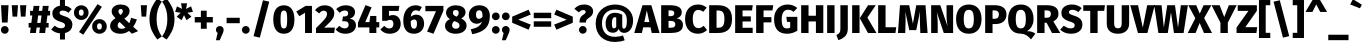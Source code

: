 SplineFontDB: 3.0
FontName: FiraMath-ExtraBold
FullName: Fira Math ExtraBold
FamilyName: Fira Math
Weight: ExtraBold
Copyright: 
Version: 
ItalicAngle: 0
UnderlinePosition: -100
UnderlineWidth: 50
Ascent: 800
Descent: 200
InvalidEm: 0
LayerCount: 2
Layer: 0 0 "Back" 1
Layer: 1 0 "Fore" 0
XUID: [1021 620 891379711 14128]
OS2Version: 0
OS2_WeightWidthSlopeOnly: 0
OS2_UseTypoMetrics: 1
CreationTime: 1542519027
OS2TypoAscent: 0
OS2TypoAOffset: 1
OS2TypoDescent: 0
OS2TypoDOffset: 1
OS2TypoLinegap: 0
OS2WinAscent: 0
OS2WinAOffset: 1
OS2WinDescent: 0
OS2WinDOffset: 1
HheadAscent: 0
HheadAOffset: 1
HheadDescent: 0
HheadDOffset: 1
OS2Vendor: 'PfEd'
DEI: 91125
Encoding: UnicodeFull
Compacted: 1
UnicodeInterp: none
NameList: AGL For New Fonts
AntiAlias: 1
BeginChars: 1114138 875

StartChar: uni0020
Encoding: 32 32 0
Width: 228
Flags: W
LayerCount: 2
EndChar

StartChar: uni0021
Encoding: 33 33 1
Width: 240
Flags: W
LayerCount: 2
Fore
SplineSet
214 695 m 1
 191 262 l 1
 49 262 l 1
 26 695 l 1
 214 695 l 1
120 175 m 0
 174 175 217 131 217 78 c 0
 217 25 174 -18 120 -18 c 0
 66 -18 23 25 23 78 c 0
 23 131 66 175 120 175 c 0
EndSplineSet
EndChar

StartChar: uni0022
Encoding: 34 34 2
Width: 452
Flags: W
LayerCount: 2
Fore
SplineSet
64 410 m 1
 44 695 l 1
 200 695 l 1
 180 410 l 1
 64 410 l 1
272 410 m 1
 251 695 l 1
 408 695 l 1
 387 410 l 1
 272 410 l 1
EndSplineSet
EndChar

StartChar: uni0023
Encoding: 35 35 3
Width: 568
Flags: W
LayerCount: 2
Fore
SplineSet
553 438 m 1
 486 438 l 1
 461 252 l 1
 516 252 l 1
 516 137 l 1
 446 137 l 1
 428 0 l 1
 281 0 l 1
 299 137 l 1
 215 137 l 1
 197 0 l 1
 50 0 l 1
 68 137 l 1
 15 137 l 1
 15 252 l 1
 83 252 l 1
 108 438 l 1
 52 438 l 1
 52 554 l 1
 124 554 l 1
 140 678 l 1
 286 678 l 1
 270 554 l 1
 355 554 l 1
 371 678 l 1
 518 678 l 1
 502 554 l 1
 553 554 l 1
 553 438 l 1
314 252 m 1
 339 438 l 1
 254 438 l 1
 230 252 l 1
 314 252 l 1
EndSplineSet
EndChar

StartChar: uni0024
Encoding: 36 36 4
Width: 555
Flags: W
LayerCount: 2
Fore
SplineSet
535 204 m 0
 535 101 467 23 349 -2 c 1
 349 -163 l 1
 224 -163 l 1
 224 -8 l 1
 125 0 53 41 5 88 c 1
 93 184 l 1
 140 143 194 119 257 119 c 0
 319 119 351 147 351 189 c 0
 351 233 328 253 237 281 c 0
 83 329 33 394 33 491 c 0
 33 595 111 666 224 684 c 1
 224 832 l 1
 349 832 l 1
 349 683 l 1
 418 672 473 644 517 600 c 1
 437 507 l 1
 393 543 347 561 294 561 c 0
 243 561 214 541 214 505 c 0
 214 467 239 453 338 421 c 0
 468 380 535 324 535 204 c 0
EndSplineSet
EndChar

StartChar: uni0025
Encoding: 37 37 5
Width: 869
Flags: W
LayerCount: 2
Fore
SplineSet
614 722 m 1
 722 655 l 1
 258 -42 l 1
 151 25 l 1
 614 722 l 1
207 693 m 0
 309 693 389 622 389 510 c 0
 389 398 309 327 207 327 c 0
 106 327 25 398 25 510 c 0
 25 622 106 693 207 693 c 0
207 589 m 0
 159 589 147 549 147 510 c 0
 147 471 159 431 207 431 c 0
 255 431 266 471 266 510 c 0
 266 549 255 589 207 589 c 0
662 347 m 0
 764 347 844 276 844 164 c 0
 844 52 764 -18 662 -18 c 0
 561 -18 479 52 479 164 c 0
 479 276 561 347 662 347 c 0
662 243 m 0
 614 243 602 204 602 164 c 0
 602 125 614 86 662 86 c 0
 710 86 721 125 721 164 c 0
 721 203 710 243 662 243 c 0
EndSplineSet
EndChar

StartChar: uni0026
Encoding: 38 38 6
Width: 770
Flags: W
LayerCount: 2
Fore
SplineSet
316 713 m 0
 459 713 540 642 540 551 c 0
 540 467 488 412 410 360 c 1
 533 244 l 1
 550 282 565 327 577 380 c 1
 723 338 l 1
 697 264 666 204 630 155 c 1
 754 48 l 1
 599 -18 l 1
 526 51 l 1
 461 3 388 -18 308 -18 c 0
 155 -18 53 59 53 178 c 0
 53 260 96 313 188 372 c 1
 115 443 92 482 92 543 c 0
 92 629 162 713 316 713 c 0
318 601 m 0
 284 601 262 578 262 543 c 0
 262 513 273 493 313 452 c 1
 353 481 371 508 371 546 c 0
 371 579 352 601 318 601 c 0
289 277 m 1
 255 251 241 223 241 189 c 0
 241 139 278 106 340 106 c 0
 378 106 410 115 439 134 c 1
 289 277 l 1
EndSplineSet
EndChar

StartChar: uni0027
Encoding: 39 39 7
Width: 244
Flags: W
LayerCount: 2
Fore
SplineSet
64 410 m 1
 44 695 l 1
 200 695 l 1
 180 410 l 1
 64 410 l 1
EndSplineSet
EndChar

StartChar: uni0028
Encoding: 40 40 8
Width: 325
Flags: W
LayerCount: 2
Fore
SplineSet
207 863 m 1
 321 786 l 1
 228 654 190 526 190 350 c 0
 190 174 228 46 321 -86 c 1
 207 -163 l 1
 106 -25 12 111 12 350 c 0
 12 589 106 725 207 863 c 1
EndSplineSet
EndChar

StartChar: uni0029
Encoding: 41 41 9
Width: 325
Flags: W
LayerCount: 2
Fore
SplineSet
117 863 m 1
 219 725 313 589 313 350 c 0
 313 111 219 -25 117 -163 c 1
 3 -86 l 1
 97 46 134 174 134 350 c 0
 134 526 97 654 3 786 c 1
 117 863 l 1
EndSplineSet
EndChar

StartChar: uni002A
Encoding: 42 42 10
Width: 452
Flags: W
LayerCount: 2
Fore
SplineSet
448 528 m 1
 310 507 l 1
 411 410 l 1
 289 321 l 1
 226 446 l 1
 165 320 l 1
 43 409 l 1
 142 507 l 1
 4 527 l 1
 50 667 l 1
 174 603 l 1
 151 743 l 1
 301 743 l 1
 278 602 l 1
 402 668 l 1
 448 528 l 1
EndSplineSet
EndChar

StartChar: uni002B
Encoding: 43 43 11
Width: 540
Flags: W
LayerCount: 2
Fore
SplineSet
343 558 m 1
 343 400 l 1
 496 400 l 1
 496 264 l 1
 343 264 l 1
 343 106 l 1
 197 106 l 1
 197 264 l 1
 44 264 l 1
 44 400 l 1
 197 400 l 1
 197 558 l 1
 343 558 l 1
EndSplineSet
EndChar

StartChar: uni002C
Encoding: 44 44 12
Width: 240
Flags: W
LayerCount: 2
Fore
SplineSet
120 175 m 0
 175 175 217 133 217 78 c 0
 217 46 205 17 181 -38 c 2
 118 -181 l 1
 23 -181 l 1
 66 -1 l 1
 38 17 23 45 23 79 c 0
 23 133 65 175 120 175 c 0
EndSplineSet
EndChar

StartChar: uni002D
Encoding: 45 45 13
Width: 409
Flags: W
LayerCount: 2
Fore
SplineSet
40 245 m 1
 40 381 l 1
 369 381 l 1
 369 245 l 1
 40 245 l 1
EndSplineSet
EndChar

StartChar: uni002E
Encoding: 46 46 14
Width: 240
Flags: W
LayerCount: 2
Fore
SplineSet
120 175 m 0
 174 175 217 131 217 78 c 0
 217 25 174 -18 120 -18 c 0
 66 -18 23 25 23 78 c 0
 23 131 66 175 120 175 c 0
EndSplineSet
EndChar

StartChar: uni002F
Encoding: 47 47 15
Width: 520
Flags: W
LayerCount: 2
Fore
SplineSet
300 819 m 1
 456 783 l 1
 221 -115 l 1
 64 -79 l 1
 300 819 l 1
EndSplineSet
EndChar

StartChar: uni0030
Encoding: 48 48 16
Width: 594
Flags: W
LayerCount: 2
Fore
SplineSet
297 693 m 0
 468 693 561 566 561 338 c 0
 561 110 468 -18 297 -18 c 0
 126 -18 32 110 32 338 c 0
 32 567 126 693 297 693 c 0
297 563 m 0
 236 563 214 511 214 338 c 0
 214 164 236 112 297 112 c 0
 357 112 379 159 379 338 c 0
 379 518 357 563 297 563 c 0
EndSplineSet
EndChar

StartChar: uni0031
Encoding: 49 49 17
Width: 473
Flags: W
LayerCount: 2
Fore
SplineSet
399 678 m 1
 399 0 l 1
 226 0 l 1
 226 507 l 1
 84 420 l 1
 7 537 l 1
 241 678 l 1
 399 678 l 1
EndSplineSet
EndChar

StartChar: uni0032
Encoding: 50 50 18
Width: 523
Flags: W
LayerCount: 2
Fore
SplineSet
241 693 m 0
 400 693 483 602 483 497 c 0
 483 398 441 323 228 135 c 1
 498 135 l 1
 479 0 l 1
 26 0 l 1
 26 124 l 1
 250 341 301 402 301 478 c 0
 301 528 271 558 222 558 c 0
 175 558 141 536 104 489 c 1
 1 572 l 1
 55 644 135 693 241 693 c 0
EndSplineSet
EndChar

StartChar: uni0033
Encoding: 51 51 19
Width: 526
Flags: W
LayerCount: 2
Fore
SplineSet
243 693 m 0
 395 693 477 618 477 521 c 0
 477 439 429 384 343 358 c 1
 427 349 499 300 499 190 c 0
 499 78 408 -18 232 -18 c 0
 123 -18 44 23 -9 88 c 1
 85 179 l 1
 130 135 169 116 220 116 c 0
 276 116 317 147 317 204 c 0
 317 267 282 294 213 294 c 2
 155 294 l 1
 175 414 l 1
 215 414 l 2
 273 414 305 444 305 492 c 0
 305 538 272 563 222 563 c 0
 173 563 130 542 92 505 c 1
 4 598 l 1
 68 660 148 693 243 693 c 0
EndSplineSet
EndChar

StartChar: uni0034
Encoding: 52 52 20
Width: 575
Flags: W
LayerCount: 2
Fore
SplineSet
557 272 m 1
 557 140 l 1
 484 140 l 1
 484 0 l 1
 310 0 l 1
 309 140 l 1
 24 140 l 1
 24 257 l 1
 213 697 l 1
 365 642 l 1
 207 272 l 1
 311 272 l 1
 331 426 l 1
 484 426 l 1
 484 272 l 1
 557 272 l 1
EndSplineSet
EndChar

StartChar: uni0035
Encoding: 53 53 21
Width: 546
Flags: W
LayerCount: 2
Fore
SplineSet
484 678 m 1
 465 552 l 1
 225 552 l 1
 225 427 l 1
 258 442 292 449 322 449 c 0
 433 449 518 368 518 226 c 0
 518 80 410 -18 242 -18 c 0
 134 -18 60 27 9 89 c 1
 108 180 l 1
 140 139 181 114 234 114 c 0
 298 114 336 152 336 224 c 0
 336 302 301 329 249 329 c 0
 224 329 202 323 172 305 c 1
 54 305 l 1
 54 678 l 1
 484 678 l 1
EndSplineSet
EndChar

StartChar: uni0036
Encoding: 54 54 22
Width: 573
Flags: W
LayerCount: 2
Fore
SplineSet
357 459 m 0
 471 459 553 376 553 232 c 0
 553 97 460 -18 299 -18 c 0
 114 -18 32 112 32 308 c 0
 32 539 149 693 340 693 c 0
 406 693 460 674 498 648 c 1
 434 543 l 1
 407 559 380 569 344 569 c 0
 276 569 229 513 219 405 c 1
 260 443 308 459 357 459 c 0
300 107 m 0
 352 107 375 156 375 230 c 0
 375 312 352 339 303 339 c 0
 276 339 245 325 219 298 c 1
 219 158 239 107 300 107 c 0
EndSplineSet
EndChar

StartChar: uni0037
Encoding: 55 55 23
Width: 475
Flags: W
LayerCount: 2
Fore
SplineSet
461 678 m 1
 461 559 l 1
 213 -18 l 1
 52 36 l 1
 275 545 l 1
 9 545 l 1
 9 678 l 1
 461 678 l 1
EndSplineSet
EndChar

StartChar: uni0038
Encoding: 56 56 24
Width: 590
Flags: W
LayerCount: 2
Fore
SplineSet
432 364 m 1
 525 318 565 259 565 184 c 0
 565 76 468 -18 291 -18 c 0
 121 -18 25 73 25 181 c 0
 25 259 71 314 148 347 c 1
 78 391 51 449 51 509 c 0
 51 616 150 693 295 693 c 0
 440 693 539 627 539 517 c 0
 539 462 507 405 432 364 c 1
296 575 m 0
 252 575 223 553 223 506 c 0
 223 466 244 440 292 419 c 2
 315 409 l 1
 358 441 367 472 367 508 c 0
 367 547 343 575 296 575 c 0
297 107 m 0
 359 107 388 143 388 186 c 0
 388 236 362 259 296 285 c 2
 261 298 l 1
 221 274 202 236 202 191 c 0
 202 141 239 107 297 107 c 0
EndSplineSet
EndChar

StartChar: uni0039
Encoding: 57 57 25
Width: 571
Flags: W
LayerCount: 2
Fore
SplineSet
283 693 m 0
 457 693 546 583 546 430 c 0
 546 155 407 25 105 -30 c 1
 70 93 l 1
 240 132 320 180 353 291 c 1
 318 253 278 232 216 232 c 0
 111 232 21 316 21 456 c 0
 21 598 134 693 283 693 c 0
273 354 m 0
 305 354 338 371 363 406 c 1
 364 527 344 569 281 569 c 0
 232 569 199 534 199 464 c 0
 199 378 233 354 273 354 c 0
EndSplineSet
EndChar

StartChar: uni003A
Encoding: 58 58 26
Width: 240
Flags: W
LayerCount: 2
Fore
SplineSet
120 514 m 0
 174 514 217 470 217 417 c 0
 217 364 174 320 120 320 c 0
 66 320 23 364 23 417 c 0
 23 470 66 514 120 514 c 0
120 175 m 0
 174 175 217 131 217 78 c 0
 217 25 174 -18 120 -18 c 0
 66 -18 23 25 23 78 c 0
 23 131 66 175 120 175 c 0
EndSplineSet
EndChar

StartChar: uni003B
Encoding: 59 59 27
Width: 240
Flags: W
LayerCount: 2
Fore
SplineSet
120 514 m 0
 174 514 217 470 217 417 c 0
 217 364 174 320 120 320 c 0
 66 320 23 364 23 417 c 0
 23 470 66 514 120 514 c 0
120 175 m 0
 175 175 217 133 217 78 c 0
 217 46 205 17 181 -38 c 2
 118 -181 l 1
 23 -181 l 1
 66 -1 l 1
 38 17 23 45 23 79 c 0
 23 133 65 175 120 175 c 0
EndSplineSet
EndChar

StartChar: uni003C
Encoding: 60 60 28
Width: 524
Flags: W
LayerCount: 2
Fore
SplineSet
440 583 m 1
 495 462 l 1
 182 333 l 1
 495 210 l 1
 440 83 l 1
 30 256 l 1
 30 409 l 1
 440 583 l 1
EndSplineSet
EndChar

StartChar: uni003D
Encoding: 61 61 29
Width: 524
Flags: W
LayerCount: 2
Fore
SplineSet
44 371 m 1
 44 507 l 1
 480 507 l 1
 480 371 l 1
 44 371 l 1
44 156 m 1
 44 292 l 1
 480 292 l 1
 480 156 l 1
 44 156 l 1
EndSplineSet
EndChar

StartChar: uni003E
Encoding: 62 62 30
Width: 524
Flags: W
LayerCount: 2
Fore
SplineSet
85 583 m 1
 495 409 l 1
 495 256 l 1
 85 83 l 1
 30 210 l 1
 342 333 l 1
 30 462 l 1
 85 583 l 1
EndSplineSet
EndChar

StartChar: uni003F
Encoding: 63 63 31
Width: 488
Flags: W
LayerCount: 2
Fore
SplineSet
251 713 m 0
 403 713 478 634 478 543 c 0
 478 379 299 388 299 281 c 2
 299 262 l 1
 139 262 l 1
 139 287 l 2
 139 462 292 452 292 526 c 0
 292 557 270 574 232 574 c 0
 194 574 156 554 121 516 c 1
 10 604 l 1
 66 670 142 713 251 713 c 0
220 175 m 0
 274 175 317 131 317 78 c 0
 317 25 274 -18 220 -18 c 0
 167 -18 124 25 124 78 c 0
 124 131 167 175 220 175 c 0
EndSplineSet
EndChar

StartChar: uni0040
Encoding: 64 64 32
Width: 1020
Flags: W
LayerCount: 2
Fore
SplineSet
528 506 m 0
 583 506 651 489 706 459 c 1
 706 217 l 2
 706 134 714 109 746 109 c 0
 788 109 822 153 822 316 c 0
 822 485 732 586 526 586 c 0
 314 586 200 447 200 243 c 0
 200 32 312 -96 528 -96 c 0
 595 -96 675 -80 725 -61 c 1
 767 -181 l 1
 705 -206 609 -224 527 -224 c 0
 230 -224 42 -43 42 242 c 0
 42 518 247 713 527 713 c 0
 813 713 978 522 978 318 c 0
 978 132 886 3 754 3 c 0
 676 3 629 54 619 104 c 1
 594 46 546 7 476 7 c 0
 342 7 290 105 290 233 c 0
 290 395 372 506 528 506 c 0
499 116 m 0
 527 116 546 134 556 155 c 1
 556 388 l 1
 543 394 533 396 519 396 c 0
 479 396 448 361 448 233 c 0
 448 143 463 116 499 116 c 0
EndSplineSet
EndChar

StartChar: uni0041
Encoding: 65 65 33
Width: 596
Flags: W
LayerCount: 2
Fore
SplineSet
419 0 m 1
 388 142 l 1
 204 142 l 1
 173 0 l 1
 -19 0 l 1
 187 695 l 1
 409 695 l 1
 615 0 l 1
 419 0 l 1
233 274 m 1
 359 274 l 1
 296 563 l 1
 233 274 l 1
EndSplineSet
EndChar

StartChar: uni0042
Encoding: 66 66 34
Width: 619
Flags: W
LayerCount: 2
Fore
SplineSet
443 368 m 1
 520 352 599 315 599 204 c 0
 599 43 466 0 288 0 c 2
 54 0 l 1
 54 695 l 1
 261 695 l 2
 451 695 570 649 570 516 c 0
 570 427 506 384 443 368 c 1
278 566 m 2
 239 566 l 1
 239 421 l 1
 287 421 l 2
 352 421 382 444 382 497 c 0
 382 547 351 566 278 566 c 2
289 132 m 2
 359 132 408 146 408 215 c 0
 408 278 367 302 299 302 c 2
 239 302 l 1
 239 132 l 1
 289 132 l 2
EndSplineSet
EndChar

StartChar: uni0043
Encoding: 67 67 35
Width: 579
Flags: W
LayerCount: 2
Fore
SplineSet
350 713 m 0
 441 713 509 684 568 634 c 1
 481 531 l 1
 443 560 406 578 359 578 c 0
 275 578 219 508 219 349 c 0
 219 192 274 122 361 122 c 0
 413 122 452 146 494 179 c 1
 576 75 l 1
 527 26 449 -18 353 -18 c 0
 156 -18 27 110 27 349 c 0
 27 581 162 713 350 713 c 0
EndSplineSet
EndChar

StartChar: uni0044
Encoding: 68 68 36
Width: 654
Flags: W
LayerCount: 2
Fore
SplineSet
262 695 m 2
 450 695 627 636 627 350 c 0
 627 72 461 0 276 0 c 2
 54 0 l 1
 54 695 l 1
 262 695 l 2
286 563 m 2
 239 563 l 1
 239 132 l 1
 287 132 l 2
 382 132 436 179 436 350 c 0
 436 523 378 563 286 563 c 2
EndSplineSet
EndChar

StartChar: uni0045
Encoding: 69 69 37
Width: 523
Flags: W
LayerCount: 2
Fore
SplineSet
495 695 m 1
 476 564 l 1
 239 564 l 1
 239 416 l 1
 446 416 l 1
 446 289 l 1
 239 289 l 1
 239 131 l 1
 492 131 l 1
 492 0 l 1
 54 0 l 1
 54 695 l 1
 495 695 l 1
EndSplineSet
EndChar

StartChar: uni0046
Encoding: 70 70 38
Width: 486
Flags: W
LayerCount: 2
Fore
SplineSet
54 0 m 1
 54 695 l 1
 481 695 l 1
 462 564 l 1
 239 564 l 1
 239 397 l 1
 435 397 l 1
 435 266 l 1
 239 266 l 1
 239 0 l 1
 54 0 l 1
EndSplineSet
EndChar

StartChar: uni0047
Encoding: 71 71 39
Width: 649
Flags: W
LayerCount: 2
Fore
SplineSet
368 713 m 0
 472 713 550 675 607 625 c 1
 516 530 l 1
 469 564 432 582 378 582 c 0
 281 582 218 510 218 347 c 0
 218 171 260 115 348 115 c 0
 379 115 405 121 430 134 c 1
 430 277 l 1
 351 277 l 1
 333 404 l 1
 609 404 l 1
 609 58 l 1
 536 10 440 -18 353 -18 c 0
 130 -18 27 111 27 348 c 0
 27 583 175 713 368 713 c 0
EndSplineSet
EndChar

StartChar: uni0048
Encoding: 72 72 40
Width: 661
Flags: W
LayerCount: 2
Fore
SplineSet
423 0 m 1
 423 289 l 1
 239 289 l 1
 239 0 l 1
 54 0 l 1
 54 695 l 1
 239 695 l 1
 239 432 l 1
 423 432 l 1
 423 695 l 1
 608 695 l 1
 608 0 l 1
 423 0 l 1
EndSplineSet
EndChar

StartChar: uni0049
Encoding: 73 73 41
Width: 293
Flags: W
LayerCount: 2
Fore
SplineSet
239 695 m 1
 239 0 l 1
 54 0 l 1
 54 695 l 1
 239 695 l 1
EndSplineSet
EndChar

StartChar: uni004A
Encoding: 74 74 42
Width: 321
Flags: W
LayerCount: 2
Fore
SplineSet
270 695 m 1
 270 108 l 2
 270 -76 153 -140 34 -179 c 1
 -15 -49 l 1
 74 -14 85 35 85 115 c 2
 85 695 l 1
 270 695 l 1
EndSplineSet
EndChar

StartChar: uni004B
Encoding: 75 75 43
Width: 646
Flags: W
LayerCount: 2
Fore
SplineSet
239 695 m 1
 239 0 l 1
 54 0 l 1
 54 695 l 1
 239 695 l 1
644 695 m 1
 435 385 l 1
 662 0 l 1
 450 0 l 1
 245 370 l 1
 451 695 l 1
 644 695 l 1
EndSplineSet
EndChar

StartChar: uni004C
Encoding: 76 76 44
Width: 517
Flags: W
LayerCount: 2
Fore
SplineSet
239 695 m 1
 239 144 l 1
 506 144 l 1
 486 0 l 1
 54 0 l 1
 54 695 l 1
 239 695 l 1
EndSplineSet
EndChar

StartChar: uni004D
Encoding: 77 77 45
Width: 789
Flags: W
LayerCount: 2
Fore
SplineSet
713 695 m 1
 765 0 l 1
 583 0 l 1
 574 259 l 2
 571 352 569 447 577 543 c 1
 482 72 l 1
 307 72 l 1
 206 543 l 1
 215 434 217 354 214 259 c 2
 206 0 l 1
 24 0 l 1
 75 695 l 1
 305 695 l 1
 398 234 l 1
 482 695 l 1
 713 695 l 1
EndSplineSet
EndChar

StartChar: uni004E
Encoding: 78 78 46
Width: 657
Flags: W
LayerCount: 2
Fore
SplineSet
603 695 m 1
 603 0 l 1
 370 0 l 1
 194 523 l 1
 203 457 218 364 218 235 c 2
 218 0 l 1
 54 0 l 1
 54 695 l 1
 282 695 l 1
 464 170 l 1
 453 239 439 325 439 443 c 2
 439 695 l 1
 603 695 l 1
EndSplineSet
EndChar

StartChar: uni004F
Encoding: 79 79 47
Width: 690
Flags: W
LayerCount: 2
Fore
SplineSet
345 713 m 0
 547 713 664 579 664 348 c 0
 664 122 547 -18 345 -18 c 0
 143 -18 27 117 27 348 c 0
 27 574 143 713 345 713 c 0
345 580 m 0
 260 580 219 516 219 348 c 0
 219 180 261 115 345 115 c 0
 432 115 471 180 471 348 c 0
 471 516 431 580 345 580 c 0
EndSplineSet
EndChar

StartChar: uni0050
Encoding: 80 80 48
Width: 605
Flags: W
LayerCount: 2
Fore
SplineSet
292 695 m 2
 475 695 587 619 587 465 c 0
 587 303 473 224 310 224 c 2
 239 224 l 1
 239 0 l 1
 54 0 l 1
 54 695 l 1
 292 695 l 2
293 356 m 2
 360 356 398 387 398 464 c 0
 398 530 363 565 289 565 c 2
 239 565 l 1
 239 356 l 1
 293 356 l 2
EndSplineSet
EndChar

StartChar: uni0051
Encoding: 81 81 49
Width: 690
Flags: W
LayerCount: 2
Fore
SplineSet
499 46 m 1
 593 46 653 26 710 -17 c 1
 600 -160 l 1
 540 -87 463 -15 333 -15 c 0
 143 -15 27 117 27 348 c 0
 27 574 143 713 345 713 c 0
 547 713 664 579 664 348 c 0
 664 181 581 93 499 46 c 1
219 348 m 0
 219 180 261 115 345 115 c 0
 432 115 471 180 471 348 c 0
 471 516 431 580 345 580 c 0
 260 580 219 516 219 348 c 0
EndSplineSet
EndChar

StartChar: uni0052
Encoding: 82 82 50
Width: 620
Flags: W
LayerCount: 2
Fore
SplineSet
426 0 m 1
 290 256 l 1
 239 256 l 1
 239 0 l 1
 54 0 l 1
 54 695 l 1
 295 695 l 2
 489 695 587 627 587 479 c 0
 587 389 546 336 459 290 c 1
 632 0 l 1
 426 0 l 1
239 566 m 1
 239 382 l 1
 301 382 l 2
 364 382 397 412 397 479 c 0
 397 539 361 566 291 566 c 2
 239 566 l 1
EndSplineSet
EndChar

StartChar: uni0053
Encoding: 83 83 51
Width: 580
Flags: W
LayerCount: 2
Fore
SplineSet
294 713 m 0
 402 713 480 680 542 621 c 1
 459 523 l 1
 411 561 363 580 308 580 c 0
 254 580 224 559 224 521 c 0
 224 481 250 467 354 433 c 0
 491 390 560 331 560 205 c 0
 560 74 454 -18 276 -18 c 0
 149 -18 62 28 5 83 c 1
 96 184 l 1
 147 142 202 116 269 116 c 0
 333 116 368 146 368 191 c 0
 368 237 344 257 248 286 c 0
 86 337 34 404 34 506 c 0
 34 633 145 713 294 713 c 0
EndSplineSet
EndChar

StartChar: uni0054
Encoding: 84 84 52
Width: 547
Flags: W
LayerCount: 2
Fore
SplineSet
549 695 m 1
 530 554 l 1
 366 554 l 1
 366 0 l 1
 181 0 l 1
 181 554 l 1
 7 554 l 1
 7 695 l 1
 549 695 l 1
EndSplineSet
EndChar

StartChar: uni0055
Encoding: 85 85 53
Width: 647
Flags: W
LayerCount: 2
Fore
SplineSet
604 695 m 1
 604 233 l 2
 604 92 512 -18 324 -18 c 0
 135 -18 44 84 44 233 c 2
 44 695 l 1
 229 695 l 1
 229 239 l 2
 229 157 256 117 324 117 c 0
 391 117 418 157 418 239 c 2
 418 695 l 1
 604 695 l 1
EndSplineSet
EndChar

StartChar: uni0056
Encoding: 86 86 54
Width: 575
Flags: W
LayerCount: 2
Fore
SplineSet
594 695 m 1
 410 0 l 1
 174 0 l 1
 -19 695 l 1
 176 695 l 1
 295 135 l 1
 405 695 l 1
 594 695 l 1
EndSplineSet
EndChar

StartChar: uni0057
Encoding: 87 87 55
Width: 853
Flags: W
LayerCount: 2
Fore
SplineSet
848 695 m 1
 740 0 l 1
 499 0 l 1
 425 515 l 1
 345 0 l 1
 110 0 l 1
 5 695 l 1
 189 695 l 1
 246 137 l 1
 331 695 l 1
 525 695 l 1
 601 137 l 1
 671 695 l 1
 848 695 l 1
EndSplineSet
EndChar

StartChar: uni0058
Encoding: 88 88 56
Width: 594
Flags: W
LayerCount: 2
Fore
SplineSet
404 374 m 1
 601 0 l 1
 400 0 l 1
 292 251 l 1
 189 0 l 1
 -7 0 l 1
 183 369 l 1
 7 695 l 1
 206 695 l 1
 294 484 l 1
 390 695 l 1
 585 695 l 1
 404 374 l 1
EndSplineSet
EndChar

StartChar: uni0059
Encoding: 89 89 57
Width: 607
Flags: W
LayerCount: 2
Fore
SplineSet
618 695 m 1
 396 259 l 1
 396 0 l 1
 211 0 l 1
 211 258 l 1
 -11 695 l 1
 191 695 l 1
 306 400 l 1
 422 695 l 1
 618 695 l 1
EndSplineSet
EndChar

StartChar: uni005A
Encoding: 90 90 58
Width: 550
Flags: W
LayerCount: 2
Fore
SplineSet
522 695 m 1
 522 556 l 1
 233 146 l 1
 530 146 l 1
 511 0 l 1
 14 0 l 1
 14 137 l 1
 311 553 l 1
 43 553 l 1
 43 695 l 1
 522 695 l 1
EndSplineSet
EndChar

StartChar: uni005B
Encoding: 91 91 59
Width: 324
Flags: W
LayerCount: 2
Fore
SplineSet
307 825 m 1
 307 694 l 1
 193 694 l 1
 193 5 l 1
 307 5 l 1
 307 -125 l 1
 24 -125 l 1
 24 825 l 1
 307 825 l 1
EndSplineSet
EndChar

StartChar: uni005C
Encoding: 92 92 60
Width: 520
Flags: W
LayerCount: 2
Fore
SplineSet
220 819 m 1
 456 -79 l 1
 299 -115 l 1
 64 783 l 1
 220 819 l 1
EndSplineSet
EndChar

StartChar: uni005D
Encoding: 93 93 61
Width: 324
Flags: W
LayerCount: 2
Fore
SplineSet
300 825 m 1
 300 -125 l 1
 18 -125 l 1
 18 5 l 1
 131 5 l 1
 131 695 l 1
 18 695 l 1
 18 825 l 1
 300 825 l 1
EndSplineSet
EndChar

StartChar: uni005E
Encoding: 94 94 62
Width: 564
Flags: W
LayerCount: 2
Fore
SplineSet
364 846 m 1
 553 527 l 1
 381 527 l 1
 281 715 l 1
 186 527 l 1
 12 527 l 1
 201 846 l 1
 364 846 l 1
EndSplineSet
EndChar

StartChar: uni005F
Encoding: 95 95 63
Width: 520
Flags: W
LayerCount: 2
Fore
SplineSet
7 -179 m 1
 7 -43 l 1
 513 -43 l 1
 513 -179 l 1
 7 -179 l 1
EndSplineSet
EndChar

StartChar: uni0060
Encoding: 96 96 64
Width: 352
Flags: W
LayerCount: 2
Fore
SplineSet
98 846 m 1
 322 707 l 1
 274 618 l 1
 30 714 l 1
 98 846 l 1
EndSplineSet
EndChar

StartChar: uni0061
Encoding: 97 97 65
Width: 549
Flags: W
LayerCount: 2
Fore
SplineSet
493 164 m 2
 493 124 503 109 527 100 c 1
 491 -15 l 1
 425 -10 382 9 355 60 c 1
 316 2 256 -18 194 -18 c 0
 88 -18 20 51 20 149 c 0
 20 266 109 331 273 331 c 2
 319 331 l 1
 319 349 l 2
 319 407 297 423 236 423 c 0
 203 423 150 413 97 395 c 1
 58 510 l 1
 124 537 203 551 263 551 c 0
 425 551 493 486 493 358 c 2
 493 164 l 2
248 107 m 0
 278 107 303 124 319 149 c 1
 319 236 l 1
 289 236 l 2
 225 236 195 213 195 166 c 0
 195 130 214 107 248 107 c 0
EndSplineSet
EndChar

StartChar: uni0062
Encoding: 98 98 66
Width: 592
Flags: W
LayerCount: 2
Fore
SplineSet
371 551 m 0
 500 551 568 444 568 266 c 0
 568 102 489 -18 355 -18 c 0
 296 -18 249 7 217 49 c 1
 210 0 l 1
 51 0 l 1
 51 743 l 1
 229 761 l 1
 229 481 l 1
 259 523 313 551 371 551 c 0
302 110 m 0
 351 110 385 148 385 266 c 0
 385 395 353 422 309 422 c 0
 280 422 251 403 229 366 c 1
 229 155 l 1
 247 125 272 110 302 110 c 0
EndSplineSet
EndChar

StartChar: uni0063
Encoding: 99 99 67
Width: 479
Flags: W
LayerCount: 2
Fore
SplineSet
293 551 m 0
 372 551 431 527 481 483 c 1
 406 379 l 1
 374 405 343 416 309 416 c 0
 246 416 210 376 210 263 c 0
 210 150 250 120 307 120 c 0
 342 120 367 132 404 155 c 1
 481 46 l 1
 433 6 374 -18 298 -18 c 0
 128 -18 25 95 25 262 c 0
 25 431 129 551 293 551 c 0
EndSplineSet
EndChar

StartChar: uni0064
Encoding: 100 100 68
Width: 595
Flags: W
LayerCount: 2
Fore
SplineSet
365 761 m 1
 543 743 l 1
 543 0 l 1
 385 0 l 1
 378 59 l 1
 349 18 301 -18 227 -18 c 0
 90 -18 25 95 25 268 c 0
 25 433 112 551 245 551 c 0
 294 551 335 534 365 505 c 1
 365 761 l 1
285 110 m 0
 317 110 343 127 365 163 c 1
 365 386 l 1
 344 409 324 423 295 423 c 0
 245 423 208 381 208 267 c 0
 208 137 241 110 285 110 c 0
EndSplineSet
EndChar

StartChar: uni0065
Encoding: 101 101 69
Width: 557
Flags: W
LayerCount: 2
Fore
SplineSet
535 275 m 0
 535 258 533 233 532 215 c 1
 205 215 l 1
 216 129 257 109 319 109 c 0
 360 109 397 124 443 156 c 1
 515 58 l 1
 463 15 391 -18 302 -18 c 0
 115 -18 25 99 25 264 c 0
 25 422 112 551 282 551 c 0
 437 551 535 451 535 275 c 0
360 319 m 1
 360 325 l 2
 359 389 342 436 285 436 c 0
 238 436 212 407 205 319 c 1
 360 319 l 1
EndSplineSet
EndChar

StartChar: uni0066
Encoding: 102 102 70
Width: 363
Flags: W
LayerCount: 2
Fore
SplineSet
314 632 m 0
 272 632 254 614 254 563 c 2
 254 533 l 1
 379 533 l 1
 359 411 l 1
 254 411 l 1
 254 0 l 1
 76 0 l 1
 76 411 l 1
 0 411 l 1
 0 533 l 1
 76 533 l 1
 76 571 l 2
 76 677 147 761 291 761 c 0
 347 761 404 746 442 726 c 1
 394 612 l 1
 365 627 337 632 314 632 c 0
EndSplineSet
EndChar

StartChar: uni0067
Encoding: 103 103 71
Width: 561
Flags: W
LayerCount: 2
Fore
SplineSet
521 627 m 1
 561 499 l 1
 525 484 476 476 408 476 c 1
 477 448 510 409 510 338 c 0
 510 236 422 161 280 161 c 0
 258 161 240 162 221 166 c 1
 212 160 206 151 206 141 c 0
 206 128 212 112 262 112 c 2
 340 112 l 2
 469 112 550 47 550 -44 c 0
 550 -155 451 -224 263 -224 c 0
 53 -224 1 -154 1 -50 c 1
 160 -50 l 1
 160 -93 178 -109 268 -109 c 0
 354 -109 371 -84 371 -57 c 0
 371 -32 353 -11 305 -11 c 2
 229 -11 l 2
 106 -11 57 37 57 95 c 0
 57 136 84 176 123 199 c 1
 52 237 25 285 25 353 c 0
 25 478 122 551 267 551 c 1
 382 547 455 585 521 627 c 1
272 435 m 0
 230 435 202 407 202 357 c 0
 202 302 231 275 273 275 c 0
 319 275 343 303 343 359 c 0
 343 412 320 435 272 435 c 0
EndSplineSet
EndChar

StartChar: uni0068
Encoding: 104 104 72
Width: 572
Flags: W
LayerCount: 2
Fore
SplineSet
381 551 m 0
 472 551 527 492 527 391 c 2
 527 0 l 1
 349 0 l 1
 349 359 l 2
 349 408 333 421 309 421 c 0
 281 421 255 400 229 360 c 1
 229 0 l 1
 51 0 l 1
 51 743 l 1
 229 761 l 1
 229 480 l 1
 273 528 320 551 381 551 c 0
EndSplineSet
EndChar

StartChar: uni0069
Encoding: 105 105 73
Width: 281
Flags: W
LayerCount: 2
Fore
SplineSet
140 820 m 0
 200 820 243 777 243 722 c 0
 243 667 200 624 140 624 c 0
 80 624 38 667 38 722 c 0
 38 777 80 820 140 820 c 0
229 533 m 1
 229 0 l 1
 51 0 l 1
 51 533 l 1
 229 533 l 1
EndSplineSet
EndChar

StartChar: uni006A
Encoding: 106 106 74
Width: 281
Flags: W
LayerCount: 2
Fore
SplineSet
140 820 m 0
 200 820 242 777 242 722 c 0
 242 667 200 624 140 624 c 0
 80 624 38 667 38 722 c 0
 38 777 80 820 140 820 c 0
230 533 m 1
 230 69 l 2
 230 -112 130 -180 2 -224 c 1
 -58 -95 l 1
 9 -64 52 -34 52 58 c 2
 52 533 l 1
 230 533 l 1
EndSplineSet
EndChar

StartChar: uni006B
Encoding: 107 107 75
Width: 563
Flags: W
LayerCount: 2
Fore
SplineSet
229 761 m 1
 229 0 l 1
 51 0 l 1
 51 743 l 1
 229 761 l 1
565 533 m 1
 414 299 l 1
 576 0 l 1
 377 0 l 1
 234 291 l 1
 386 533 l 1
 565 533 l 1
EndSplineSet
EndChar

StartChar: uni006C
Encoding: 108 108 76
Width: 301
Flags: W
LayerCount: 2
Fore
SplineSet
202 -18 m 0
 101 -18 45 40 45 145 c 2
 45 743 l 1
 223 761 l 1
 223 151 l 2
 223 132 231 122 248 122 c 0
 258 122 266 124 272 126 c 1
 305 0 l 1
 280 -11 243 -18 202 -18 c 0
EndSplineSet
EndChar

StartChar: uni006D
Encoding: 109 109 77
Width: 838
Flags: W
LayerCount: 2
Fore
SplineSet
656 551 m 0
 737 551 793 492 793 391 c 2
 793 0 l 1
 615 0 l 1
 615 359 l 2
 615 408 599 421 579 421 c 0
 553 421 531 400 511 360 c 1
 511 0 l 1
 333 0 l 1
 333 359 l 2
 333 408 317 421 297 421 c 0
 271 421 249 400 229 360 c 1
 229 0 l 1
 51 0 l 1
 51 533 l 1
 207 533 l 1
 219 474 l 1
 261 526 309 551 374 551 c 0
 430 551 475 523 496 471 c 1
 540 525 589 551 656 551 c 0
EndSplineSet
EndChar

StartChar: uni006E
Encoding: 110 110 78
Width: 572
Flags: W
LayerCount: 2
Fore
SplineSet
381 551 m 0
 472 551 527 493 527 391 c 2
 527 0 l 1
 349 0 l 1
 349 359 l 2
 349 408 333 421 309 421 c 0
 281 421 255 400 229 360 c 1
 229 0 l 1
 51 0 l 1
 51 533 l 1
 207 533 l 1
 220 473 l 1
 267 526 316 551 381 551 c 0
EndSplineSet
EndChar

StartChar: uni006F
Encoding: 111 111 79
Width: 584
Flags: W
LayerCount: 2
Fore
SplineSet
292 551 m 0
 457 551 559 448 559 266 c 0
 559 94 458 -18 292 -18 c 0
 127 -18 25 85 25 267 c 0
 25 439 126 551 292 551 c 0
292 422 m 0
 235 422 208 375 208 267 c 0
 208 155 235 111 292 111 c 0
 349 111 376 158 376 266 c 0
 376 377 349 422 292 422 c 0
EndSplineSet
EndChar

StartChar: uni0070
Encoding: 112 112 80
Width: 592
Flags: W
LayerCount: 2
Fore
SplineSet
369 551 m 0
 505 551 568 442 568 268 c 0
 568 103 486 -18 356 -18 c 0
 305 -18 261 0 229 37 c 1
 229 -206 l 1
 51 -224 l 1
 51 533 l 1
 209 533 l 1
 217 476 l 1
 261 532 319 551 369 551 c 0
299 110 m 0
 351 110 385 152 385 266 c 0
 385 396 354 422 310 422 c 0
 279 422 251 403 229 366 c 1
 229 153 l 1
 249 123 270 110 299 110 c 0
EndSplineSet
EndChar

StartChar: uni0071
Encoding: 113 113 81
Width: 595
Flags: W
LayerCount: 2
Fore
SplineSet
388 533 m 1
 543 533 l 1
 543 -224 l 1
 365 -206 l 1
 365 46 l 1
 335 9 292 -18 227 -18 c 0
 91 -18 25 95 25 268 c 0
 25 433 111 551 245 551 c 0
 296 551 341 533 380 492 c 1
 388 533 l 1
285 110 m 0
 317 110 343 127 365 163 c 1
 365 386 l 1
 344 409 324 423 295 423 c 0
 245 423 208 381 208 267 c 0
 208 137 241 110 285 110 c 0
EndSplineSet
EndChar

StartChar: uni0072
Encoding: 114 114 82
Width: 405
Flags: W
LayerCount: 2
Fore
SplineSet
358 549 m 0
 378 549 393 546 411 540 c 1
 383 368 l 1
 366 373 352 376 334 376 c 0
 270 376 245 328 229 253 c 1
 229 0 l 1
 51 0 l 1
 51 533 l 1
 207 533 l 1
 222 432 l 1
 244 503 298 549 358 549 c 0
EndSplineSet
EndChar

StartChar: uni0073
Encoding: 115 115 83
Width: 484
Flags: W
LayerCount: 2
Fore
SplineSet
253 551 m 0
 331 551 404 525 453 484 c 1
 389 386 l 1
 349 411 304 426 260 426 c 0
 222 426 205 413 205 394 c 0
 205 371 215 361 313 331 c 0
 416 301 473 257 473 161 c 0
 473 51 369 -18 229 -18 c 0
 136 -18 54 14 1 63 c 1
 86 158 l 1
 125 128 174 106 224 106 c 0
 266 106 291 120 291 148 c 0
 291 179 277 186 183 214 c 0
 81 244 28 300 28 383 c 0
 28 477 110 551 253 551 c 0
EndSplineSet
EndChar

StartChar: uni0074
Encoding: 116 116 84
Width: 393
Flags: W
LayerCount: 2
Fore
SplineSet
347 137 m 1
 406 26 l 1
 363 -4 303 -18 254 -18 c 0
 128 -18 69 53 69 186 c 2
 69 411 l 1
 0 411 l 1
 0 533 l 1
 69 533 l 1
 69 646 l 1
 247 667 l 1
 247 533 l 1
 368 533 l 1
 350 411 l 1
 247 411 l 1
 247 188 l 2
 247 138 264 122 293 122 c 0
 310 122 328 126 347 137 c 1
EndSplineSet
EndChar

StartChar: uni0075
Encoding: 117 117 85
Width: 566
Flags: W
LayerCount: 2
Fore
SplineSet
515 533 m 1
 515 0 l 1
 359 0 l 1
 352 63 l 1
 315 8 262 -18 193 -18 c 0
 92 -18 45 48 45 150 c 2
 45 533 l 1
 223 533 l 1
 223 173 l 2
 223 125 239 112 265 112 c 0
 290 112 316 130 337 165 c 1
 337 533 l 1
 515 533 l 1
EndSplineSet
EndChar

StartChar: uni0076
Encoding: 118 118 86
Width: 520
Flags: W
LayerCount: 2
Fore
SplineSet
530 533 m 1
 367 0 l 1
 156 0 l 1
 -10 533 l 1
 183 533 l 1
 263 131 l 1
 349 533 l 1
 530 533 l 1
EndSplineSet
EndChar

StartChar: uni0077
Encoding: 119 119 87
Width: 758
Flags: W
LayerCount: 2
Fore
SplineSet
759 533 m 1
 651 0 l 1
 443 0 l 1
 379 374 l 1
 316 0 l 1
 110 0 l 1
 0 533 l 1
 179 533 l 1
 223 135 l 1
 300 533 l 1
 469 533 l 1
 533 135 l 1
 588 533 l 1
 759 533 l 1
EndSplineSet
EndChar

StartChar: uni0078
Encoding: 120 120 88
Width: 520
Flags: W
LayerCount: 2
Fore
SplineSet
367 285 m 1
 535 0 l 1
 335 0 l 1
 254 191 l 1
 177 0 l 1
 -15 0 l 1
 152 280 l 1
 0 533 l 1
 198 533 l 1
 261 369 l 1
 320 533 l 1
 508 533 l 1
 367 285 l 1
EndSplineSet
EndChar

StartChar: uni0079
Encoding: 121 121 89
Width: 526
Flags: W
LayerCount: 2
Fore
SplineSet
536 533 m 1
 370 0 l 2
 327 -141 227 -218 55 -225 c 1
 36 -102 l 1
 139 -91 179 -64 207 0 c 1
 146 0 l 1
 -10 533 l 1
 179 533 l 1
 260 111 l 1
 353 533 l 1
 536 533 l 1
EndSplineSet
EndChar

StartChar: uni007A
Encoding: 122 122 90
Width: 460
Flags: W
LayerCount: 2
Fore
SplineSet
445 533 m 1
 445 408 l 1
 216 133 l 1
 452 133 l 1
 436 0 l 1
 9 0 l 1
 9 125 l 1
 241 401 l 1
 29 401 l 1
 29 533 l 1
 445 533 l 1
EndSplineSet
EndChar

StartChar: uni007B
Encoding: 123 123 91
Width: 324
Flags: W
LayerCount: 2
Fore
SplineSet
304 841 m 1
 304 719 l 1
 247 719 234 703 234 662 c 2
 234 492 l 2
 234 398 193 366 122 349 c 1
 191 335 235 300 235 208 c 2
 235 38 l 2
 235 -3 247 -19 304 -19 c 1
 304 -141 l 1
 110 -141 68 -81 68 28 c 2
 68 194 l 2
 68 253 56 277 5 277 c 1
 5 423 l 1
 56 423 68 447 68 506 c 2
 68 672 l 2
 68 781 110 841 304 841 c 1
EndSplineSet
EndChar

StartChar: uni007C
Encoding: 124 124 92
Width: 368
Flags: W
LayerCount: 2
Fore
SplineSet
267 811 m 1
 267 -106 l 1
 101 -106 l 1
 101 811 l 1
 267 811 l 1
EndSplineSet
EndChar

StartChar: uni007D
Encoding: 125 125 93
Width: 324
Flags: W
LayerCount: 2
Fore
SplineSet
21 841 m 1
 214 841 256 781 256 672 c 2
 256 506 l 2
 256 447 268 423 320 423 c 1
 320 277 l 1
 268 277 256 253 256 194 c 2
 256 28 l 2
 256 -81 214 -141 21 -141 c 1
 21 -19 l 1
 77 -19 90 -3 90 38 c 2
 90 208 l 2
 90 300 133 335 203 349 c 1
 131 366 91 398 91 492 c 2
 91 662 l 2
 91 703 78 719 21 719 c 1
 21 841 l 1
EndSplineSet
EndChar

StartChar: uni007E
Encoding: 126 126 94
Width: 522
Flags: W
LayerCount: 2
Fore
SplineSet
344 226 m 0
 251 226 222 287 171 287 c 0
 135 287 121 262 102 236 c 1
 11 282 l 1
 44 350 91 418 178 418 c 0
 271 418 300 358 352 358 c 0
 387 358 401 382 421 406 c 1
 511 361 l 1
 478 294 431 226 344 226 c 0
EndSplineSet
EndChar

StartChar: uni00A0
Encoding: 160 160 95
Width: 228
Flags: W
LayerCount: 2
EndChar

StartChar: uni00A1
Encoding: 161 161 96
Width: 240
Flags: W
LayerCount: 2
Fore
SplineSet
120 514 m 0
 174 514 217 470 217 417 c 0
 217 364 174 320 120 320 c 0
 66 320 23 364 23 417 c 0
 23 470 66 514 120 514 c 0
191 232 m 1
 214 -213 l 1
 26 -213 l 1
 49 232 l 1
 191 232 l 1
EndSplineSet
EndChar

StartChar: uni00A2
Encoding: 162 162 97
Width: 479
Flags: W
LayerCount: 2
Fore
SplineSet
404 155 m 1
 481 46 l 1
 445 16 402 -5 351 -14 c 1
 351 -163 l 1
 226 -163 l 1
 226 -11 l 1
 99 17 25 120 25 262 c 0
 25 407 102 516 227 544 c 1
 227 694 l 1
 351 694 l 1
 351 546 l 1
 402 537 444 516 481 483 c 1
 406 379 l 1
 374 405 343 416 309 416 c 0
 246 416 210 376 210 263 c 0
 210 150 250 120 307 120 c 0
 342 120 367 132 404 155 c 1
EndSplineSet
EndChar

StartChar: uni00A3
Encoding: 163 163 98
Width: 545
Flags: W
LayerCount: 2
Fore
SplineSet
282 252 m 2
 282 199 271 162 217 133 c 1
 520 133 l 1
 500 0 l 1
 24 0 l 1
 24 127 l 1
 103 148 107 183 107 242 c 2
 107 307 l 1
 39 307 l 1
 39 396 l 1
 107 396 l 1
 107 478 l 2
 107 602 181 693 328 693 c 0
 425 693 490 658 539 589 c 1
 432 510 l 1
 406 549 380 562 347 562 c 0
 300 562 282 529 282 477 c 2
 282 396 l 1
 460 396 l 1
 460 307 l 1
 282 307 l 1
 282 252 l 2
EndSplineSet
EndChar

StartChar: uni00A4
Encoding: 164 164 99
Width: 560
Flags: W
LayerCount: 2
Fore
SplineSet
504 342 m 0
 504 298 492 258 471 224 c 1
 547 149 l 1
 473 75 l 1
 395 151 l 1
 362 132 323 122 280 122 c 0
 238 122 199 133 166 151 c 1
 88 75 l 1
 14 149 l 1
 90 225 l 1
 70 259 58 299 58 342 c 0
 58 385 69 424 90 458 c 1
 14 535 l 1
 88 610 l 1
 166 532 l 1
 199 550 238 561 280 561 c 0
 323 561 363 550 396 532 c 1
 473 610 l 1
 547 535 l 1
 472 459 l 1
 492 425 504 385 504 342 c 0
281 239 m 0
 341 239 371 277 371 342 c 0
 371 406 341 443 281 443 c 0
 222 443 191 406 191 342 c 0
 191 277 222 239 281 239 c 0
EndSplineSet
EndChar

StartChar: uni00A5
Encoding: 165 165 100
Width: 578
Flags: W
LayerCount: 2
Fore
SplineSet
589 678 m 1
 416 354 l 1
 510 354 l 1
 510 265 l 1
 378 265 l 1
 378 200 l 1
 510 200 l 1
 510 111 l 1
 378 111 l 1
 378 0 l 1
 202 0 l 1
 202 111 l 1
 71 111 l 1
 71 200 l 1
 202 200 l 1
 202 265 l 1
 71 265 l 1
 71 354 l 1
 163 354 l 1
 -11 678 l 1
 177 678 l 1
 293 401 l 1
 406 678 l 1
 589 678 l 1
EndSplineSet
EndChar

StartChar: uni00A6
Encoding: 166 166 101
Width: 368
Flags: W
LayerCount: 2
Fore
SplineSet
267 811 m 1
 267 443 l 1
 101 443 l 1
 101 811 l 1
 267 811 l 1
267 262 m 1
 267 -106 l 1
 101 -106 l 1
 101 262 l 1
 267 262 l 1
EndSplineSet
EndChar

StartChar: uni00A7
Encoding: 167 167 102
Width: 555
Flags: W
LayerCount: 2
Fore
SplineSet
428 184 m 1
 468 157 484 126 484 76 c 0
 484 -20 395 -87 254 -87 c 0
 173 -87 106 -65 55 -32 c 1
 111 72 l 1
 155 46 198 33 243 33 c 0
 291 33 316 48 316 71 c 0
 316 98 305 111 198 144 c 0
 107 171 47 208 47 294 c 0
 47 350 83 390 128 417 c 1
 88 447 73 481 73 528 c 0
 73 622 157 692 296 692 c 0
 370 692 442 671 496 636 c 1
 438 537 l 1
 394 561 350 572 308 572 c 0
 261 572 241 557 241 534 c 0
 241 505 254 494 356 464 c 0
 447 436 508 398 508 311 c 0
 508 252 473 211 428 184 c 1
273 254 m 0
 295 246 316 238 334 230 c 1
 347 249 355 271 355 286 c 0
 355 316 336 334 260 358 c 0
 244 363 230 368 217 373 c 1
 205 354 200 335 200 320 c 0
 200 290 215 275 273 254 c 0
EndSplineSet
EndChar

StartChar: uni00A8
Encoding: 168 168 103
Width: 474
Flags: W
LayerCount: 2
Fore
SplineSet
116 809 m 0
 166 809 204 771 204 723 c 0
 204 675 166 637 116 637 c 0
 68 637 28 675 28 723 c 0
 28 771 68 809 116 809 c 0
355 809 m 0
 405 809 443 771 443 723 c 0
 443 675 405 637 355 637 c 0
 306 637 267 675 267 723 c 0
 267 771 306 809 355 809 c 0
EndSplineSet
EndChar

StartChar: uni00A9
Encoding: 169 169 104
Width: 810
Flags: W
LayerCount: 2
Fore
SplineSet
406 772 m 0
 598 772 750 632 750 432 c 0
 750 232 598 93 406 93 c 0
 214 93 60 232 60 432 c 0
 60 632 214 772 406 772 c 0
406 684 m 0
 265 684 161 583 161 432 c 0
 161 281 265 180 406 180 c 0
 546 180 650 281 650 432 c 0
 650 583 546 684 406 684 c 0
408 631 m 0
 458 631 507 612 543 578 c 1
 491 513 l 1
 465 532 446 537 422 537 c 0
 383 537 352 509 352 433 c 0
 352 356 379 328 419 328 c 0
 450 328 474 338 499 358 c 1
 547 288 l 1
 511 254 462 233 409 233 c 0
 298 233 227 304 227 433 c 0
 227 555 302 631 408 631 c 0
EndSplineSet
EndChar

StartChar: uni00AA
Encoding: 170 170 105
Width: 500
Flags: W
LayerCount: 2
Fore
SplineSet
248 529 m 2
 278 529 l 1
 278 536 l 2
 278 575 264 584 216 584 c 0
 192 584 149 576 106 563 c 1
 71 663 l 1
 125 683 192 695 240 695 c 0
 376 695 432 646 432 545 c 2
 432 412 l 2
 432 384 438 372 458 366 c 1
 426 266 l 1
 375 269 338 283 311 319 c 1
 281 278 232 262 182 262 c 0
 97 262 41 316 41 391 c 0
 41 480 114 529 248 529 c 2
200 404 m 0
 200 385 211 373 235 373 c 0
 252 373 267 381 278 391 c 1
 278 447 l 1
 263 447 l 2
 220 447 200 433 200 404 c 0
46 136 m 1
 464 136 l 1
 464 0 l 1
 46 0 l 1
 46 136 l 1
EndSplineSet
EndChar

StartChar: uni00AB
Encoding: 171 171 106
Width: 644
Flags: W
LayerCount: 2
Fore
SplineSet
224 563 m 1
 334 490 l 1
 208 284 l 1
 334 78 l 1
 224 5 l 1
 31 228 l 1
 31 339 l 1
 224 563 l 1
503 563 m 1
 613 490 l 1
 486 284 l 1
 613 78 l 1
 503 5 l 1
 309 228 l 1
 309 339 l 1
 503 563 l 1
EndSplineSet
EndChar

StartChar: uni00AC
Encoding: 172 172 107
Width: 541
Flags: W
LayerCount: 2
Fore
SplineSet
496 398 m 1
 496 105 l 1
 351 105 l 1
 351 262 l 1
 44 262 l 1
 44 398 l 1
 496 398 l 1
EndSplineSet
EndChar

StartChar: uni00AD
Encoding: 173 173 108
Width: 409
Flags: W
LayerCount: 2
Fore
SplineSet
40 245 m 1
 40 381 l 1
 369 381 l 1
 369 245 l 1
 40 245 l 1
EndSplineSet
EndChar

StartChar: uni00AE
Encoding: 174 174 109
Width: 636
Flags: W
LayerCount: 2
Fore
SplineSet
319 761 m 0
 480 761 599 646 599 482 c 0
 599 319 480 204 319 204 c 0
 158 204 37 319 37 482 c 0
 37 646 158 761 319 761 c 0
319 276 m 0
 434 276 514 356 514 482 c 0
 514 607 434 689 319 689 c 0
 204 689 122 607 122 482 c 0
 122 356 204 276 319 276 c 0
434 545 m 0
 434 508 411 481 378 467 c 1
 451 349 l 1
 364 349 l 1
 308 451 l 1
 287 451 l 1
 287 349 l 1
 211 349 l 1
 211 633 l 1
 297 633 l 2
 387 633 434 605 434 545 c 0
287 577 m 1
 287 513 l 1
 316 513 l 2
 338 513 356 523 356 547 c 0
 356 568 340 577 315 577 c 2
 287 577 l 1
EndSplineSet
EndChar

StartChar: uni00AF
Encoding: 175 175 110
Width: 375
Flags: W
LayerCount: 2
Fore
SplineSet
345 652 m 1
 30 652 l 1
 30 773 l 1
 345 773 l 1
 345 652 l 1
EndSplineSet
EndChar

StartChar: uni00B0
Encoding: 176 176 111
Width: 520
Flags: W
LayerCount: 2
Fore
SplineSet
217 366 m 0
 128 366 35 432 35 541 c 0
 35 650 128 713 217 713 c 0
 307 713 400 649 400 541 c 0
 400 432 307 366 217 366 c 0
217 467 m 0
 259 467 282 498 282 541 c 0
 282 583 259 614 217 614 c 0
 176 614 153 584 153 541 c 0
 153 498 176 467 217 467 c 0
EndSplineSet
EndChar

StartChar: uni00B1
Encoding: 177 177 112
Width: 539
Flags: W
LayerCount: 2
Fore
SplineSet
44 349 m 1
 44 486 l 1
 197 486 l 1
 197 644 l 1
 343 644 l 1
 343 486 l 1
 496 486 l 1
 496 349 l 1
 343 349 l 1
 343 192 l 1
 197 192 l 1
 197 349 l 1
 44 349 l 1
52 7 m 1
 52 144 l 1
 488 144 l 1
 488 7 l 1
 52 7 l 1
EndSplineSet
EndChar

StartChar: uni00B2
Encoding: 178 178 113
Width: 400
Flags: W
LayerCount: 2
Fore
SplineSet
194 753 m 0
 305 753 359 691 359 626 c 0
 359 568 332 524 195 418 c 1
 368 418 l 1
 355 320 l 1
 49 320 l 1
 49 410 l 1
 193 537 225 573 225 614 c 0
 225 641 208 657 179 657 c 0
 150 657 128 644 104 615 c 1
 31 673 l 1
 66 719 121 753 194 753 c 0
EndSplineSet
EndChar

StartChar: uni00B3
Encoding: 179 179 114
Width: 400
Flags: W
LayerCount: 2
Fore
SplineSet
199 753 m 0
 303 753 358 705 358 641 c 0
 358 597 329 559 263 543 c 1
 327 538 373 507 373 441 c 0
 373 370 313 307 192 307 c 0
 115 307 62 335 27 377 c 1
 98 445 l 1
 124 416 149 405 182 405 c 0
 213 405 238 418 238 449 c 0
 238 482 218 497 176 497 c 2
 137 497 l 1
 151 584 l 1
 179 584 l 2
 215 584 231 598 231 622 c 0
 231 646 212 658 182 658 c 0
 151 658 123 645 99 624 c 1
 35 690 l 1
 78 731 133 753 199 753 c 0
EndSplineSet
EndChar

StartChar: uni00B4
Encoding: 180 180 115
Width: 352
Flags: W
LayerCount: 2
Fore
SplineSet
254 846 m 1
 322 714 l 1
 78 618 l 1
 30 707 l 1
 254 846 l 1
EndSplineSet
EndChar

StartChar: uni00B5
Encoding: 181 181 116
Width: 580
Flags: W
LayerCount: 2
Fore
SplineSet
544 0 m 1
 381 -18 l 1
 368 8 364 27 358 62 c 1
 331 17 298 -7 259 -7 c 0
 226 -7 198 1 172 33 c 1
 199 -10 219 -46 219 -118 c 2
 219 -206 l 1
 51 -223 l 1
 51 533 l 1
 229 533 l 1
 229 170 l 2
 229 130 248 118 271 118 c 0
 295 118 321 134 343 172 c 1
 343 533 l 1
 521 533 l 1
 521 183 l 2
 521 102 532 41 544 0 c 1
EndSplineSet
EndChar

StartChar: uni00B6
Encoding: 182 182 117
Width: 804
Flags: W
LayerCount: 2
Fore
SplineSet
325 695 m 2
 696 695 l 1
 696 -205 l 1
 541 -225 l 1
 541 573 l 1
 456 573 l 1
 456 -205 l 1
 301 -225 l 1
 301 258 l 1
 141 261 58 349 58 475 c 0
 58 611 155 695 325 695 c 2
EndSplineSet
EndChar

StartChar: uni00B7
Encoding: 183 183 118
Width: 240
Flags: W
LayerCount: 2
Fore
SplineSet
120 404 m 0
 174 404 217 360 217 307 c 0
 217 254 174 210 120 210 c 0
 66 210 23 254 23 307 c 0
 23 360 66 404 120 404 c 0
EndSplineSet
EndChar

StartChar: uni00B8
Encoding: 184 184 119
Width: 335
Flags: W
LayerCount: 2
Fore
SplineSet
198 16 m 1
 198 -45 l 1
 270 -54 305 -91 305 -149 c 0
 305 -218 247 -269 149 -269 c 0
 99 -269 56 -254 30 -236 c 1
 70 -157 l 1
 89 -168 109 -175 133 -175 c 0
 161 -175 179 -168 179 -147 c 0
 179 -125 151 -116 86 -116 c 1
 103 16 l 1
 198 16 l 1
EndSplineSet
EndChar

StartChar: uni00B9
Encoding: 185 185 120
Width: 400
Flags: W
LayerCount: 2
Fore
SplineSet
307 743 m 1
 307 320 l 1
 179 320 l 1
 179 622 l 1
 89 566 l 1
 32 652 l 1
 190 743 l 1
 307 743 l 1
EndSplineSet
EndChar

StartChar: uni00BA
Encoding: 186 186 121
Width: 500
Flags: W
LayerCount: 2
Fore
SplineSet
250 695 m 0
 385 695 470 619 470 478 c 0
 470 346 387 262 251 262 c 0
 116 262 31 338 31 479 c 0
 31 611 115 695 250 695 c 0
250 583 m 0
 210 583 192 552 192 479 c 0
 192 403 210 374 251 374 c 0
 291 374 308 405 308 478 c 0
 308 554 291 583 250 583 c 0
32 0 m 1
 32 136 l 1
 468 136 l 1
 468 0 l 1
 32 0 l 1
EndSplineSet
EndChar

StartChar: uni00BB
Encoding: 187 187 122
Width: 643
Flags: W
LayerCount: 2
Fore
SplineSet
141 563 m 1
 334 339 l 1
 334 228 l 1
 141 5 l 1
 31 78 l 1
 158 284 l 1
 31 490 l 1
 141 563 l 1
419 563 m 1
 612 339 l 1
 612 228 l 1
 419 5 l 1
 309 78 l 1
 435 284 l 1
 309 490 l 1
 419 563 l 1
EndSplineSet
EndChar

StartChar: uni00BC
Encoding: 188 188 123
Width: 980
Flags: W
LayerCount: 2
Fore
SplineSet
646 761 m 1
 747 711 l 1
 334 -88 l 1
 233 -38 l 1
 646 761 l 1
307 272 m 1
 179 272 l 1
 179 574 l 1
 89 518 l 1
 32 604 l 1
 190 695 l 1
 307 695 l 1
 307 272 l 1
960 175 m 1
 960 81 l 1
 915 81 l 1
 915 0 l 1
 793 0 l 1
 793 81 l 1
 599 81 l 1
 599 166 l 1
 718 433 l 1
 827 393 l 1
 732 175 l 1
 794 175 l 1
 819 266 l 1
 915 266 l 1
 915 175 l 1
 960 175 l 1
EndSplineSet
EndChar

StartChar: uni00BD
Encoding: 189 189 124
Width: 980
Flags: W
LayerCount: 2
Fore
SplineSet
646 761 m 1
 747 711 l 1
 334 -88 l 1
 233 -38 l 1
 646 761 l 1
307 695 m 1
 307 272 l 1
 179 272 l 1
 179 574 l 1
 89 518 l 1
 32 604 l 1
 190 695 l 1
 307 695 l 1
774 433 m 0
 885 433 939 371 939 306 c 0
 939 248 912 204 775 98 c 1
 948 98 l 1
 935 0 l 1
 629 0 l 1
 629 90 l 1
 773 217 805 253 805 294 c 0
 805 321 788 337 759 337 c 0
 730 337 708 324 684 295 c 1
 611 353 l 1
 646 399 701 433 774 433 c 0
EndSplineSet
EndChar

StartChar: uni00BE
Encoding: 190 190 125
Width: 980
Flags: W
LayerCount: 2
Fore
SplineSet
646 761 m 1
 747 711 l 1
 334 -88 l 1
 233 -38 l 1
 646 761 l 1
373 393 m 0
 373 322 313 259 192 259 c 0
 115 259 62 287 27 329 c 1
 98 397 l 1
 124 368 149 357 182 357 c 0
 213 357 238 370 238 401 c 0
 238 434 218 449 176 449 c 2
 137 449 l 1
 151 536 l 1
 179 536 l 2
 215 536 231 550 231 574 c 0
 231 598 212 610 182 610 c 0
 151 610 123 597 99 576 c 1
 35 642 l 1
 78 683 133 705 199 705 c 0
 303 705 358 657 358 593 c 0
 358 549 329 511 263 495 c 1
 327 490 373 459 373 393 c 0
960 175 m 1
 960 81 l 1
 915 81 l 1
 915 0 l 1
 793 0 l 1
 793 81 l 1
 599 81 l 1
 599 166 l 1
 718 433 l 1
 827 393 l 1
 732 175 l 1
 794 175 l 1
 819 266 l 1
 915 266 l 1
 915 175 l 1
 960 175 l 1
EndSplineSet
EndChar

StartChar: uni00BF
Encoding: 191 191 126
Width: 488
Flags: W
LayerCount: 2
Fore
SplineSet
268 320 m 0
 214 320 171 364 171 417 c 0
 171 470 214 514 268 514 c 0
 321 514 364 470 364 417 c 0
 364 364 321 320 268 320 c 0
237 -225 m 0
 85 -225 10 -145 10 -54 c 0
 10 109 189 100 189 206 c 2
 189 232 l 1
 349 232 l 1
 349 200 l 2
 349 27 196 36 196 -38 c 0
 196 -68 218 -85 256 -85 c 0
 294 -85 332 -66 367 -28 c 1
 478 -115 l 1
 422 -181 346 -225 237 -225 c 0
EndSplineSet
EndChar

StartChar: uni00C0
Encoding: 192 192 127
Width: 596
Flags: W
LayerCount: 2
Fore
SplineSet
216 970 m 1
 443 840 l 1
 398 750 l 1
 151 839 l 1
 216 970 l 1
419 0 m 1
 388 142 l 1
 204 142 l 1
 173 0 l 1
 -19 0 l 1
 187 695 l 1
 409 695 l 1
 615 0 l 1
 419 0 l 1
233 274 m 1
 359 274 l 1
 296 563 l 1
 233 274 l 1
EndSplineSet
EndChar

StartChar: uni00C1
Encoding: 193 193 128
Width: 596
Flags: W
LayerCount: 2
Fore
SplineSet
444 839 m 1
 197 750 l 1
 152 840 l 1
 380 970 l 1
 444 839 l 1
419 0 m 1
 388 142 l 1
 204 142 l 1
 173 0 l 1
 -19 0 l 1
 187 695 l 1
 409 695 l 1
 615 0 l 1
 419 0 l 1
233 274 m 1
 359 274 l 1
 296 563 l 1
 233 274 l 1
EndSplineSet
EndChar

StartChar: uni00C2
Encoding: 194 194 129
Width: 596
Flags: W
LayerCount: 2
Fore
SplineSet
163 753 m 1
 101 824 l 1
 244 959 l 1
 352 959 l 1
 495 824 l 1
 433 753 l 1
 298 838 l 1
 163 753 l 1
419 0 m 1
 388 142 l 1
 204 142 l 1
 173 0 l 1
 -19 0 l 1
 187 695 l 1
 409 695 l 1
 615 0 l 1
 419 0 l 1
233 274 m 1
 359 274 l 1
 296 563 l 1
 233 274 l 1
EndSplineSet
EndChar

StartChar: uni00C3
Encoding: 195 195 130
Width: 596
Flags: W
LayerCount: 2
Fore
SplineSet
357 754 m 0
 329 754 311 762 290 776 c 0
 271 790 260 798 243 798 c 0
 218 798 206 783 190 755 c 1
 104 797 l 1
 129 865 176 924 239 924 c 0
 271 924 288 915 309 901 c 0
 328 887 340 880 355 880 c 0
 378 880 391 894 407 923 c 1
 493 881 l 1
 467 811 420 754 357 754 c 0
419 0 m 1
 388 142 l 1
 204 142 l 1
 173 0 l 1
 -19 0 l 1
 187 695 l 1
 409 695 l 1
 615 0 l 1
 419 0 l 1
233 274 m 1
 359 274 l 1
 296 563 l 1
 233 274 l 1
EndSplineSet
EndChar

StartChar: uni00C4
Encoding: 196 196 131
Width: 596
Flags: W
LayerCount: 2
Fore
SplineSet
177 935 m 0
 227 935 265 897 265 849 c 0
 265 801 227 763 177 763 c 0
 129 763 89 801 89 849 c 0
 89 897 129 935 177 935 c 0
415 935 m 0
 465 935 503 897 503 849 c 0
 503 801 465 763 415 763 c 0
 367 763 327 801 327 849 c 0
 327 897 367 935 415 935 c 0
419 0 m 1
 388 142 l 1
 204 142 l 1
 173 0 l 1
 -19 0 l 1
 187 695 l 1
 409 695 l 1
 615 0 l 1
 419 0 l 1
233 274 m 1
 359 274 l 1
 296 563 l 1
 233 274 l 1
EndSplineSet
EndChar

StartChar: uni00C5
Encoding: 197 197 132
Width: 596
Flags: W
LayerCount: 2
Fore
SplineSet
298 1003 m 0
 390 1003 445 939 445 864 c 0
 445 790 390 725 298 725 c 0
 207 725 152 790 152 864 c 0
 152 939 207 1003 298 1003 c 0
298 912 m 0
 274 912 256 897 256 864 c 0
 256 832 274 816 298 816 c 0
 323 816 341 832 341 864 c 0
 341 897 323 912 298 912 c 0
419 0 m 1
 388 142 l 1
 204 142 l 1
 173 0 l 1
 -19 0 l 1
 187 695 l 1
 409 695 l 1
 615 0 l 1
 419 0 l 1
233 274 m 1
 359 274 l 1
 296 563 l 1
 233 274 l 1
EndSplineSet
EndChar

StartChar: uni00C6
Encoding: 198 198 133
Width: 854
Flags: W
LayerCount: 2
Fore
SplineSet
596 131 m 1
 828 131 l 1
 828 0 l 1
 440 0 l 1
 418 142 l 1
 219 142 l 1
 173 0 l 1
 -27 0 l 1
 245 695 l 1
 792 695 l 1
 772 564 l 1
 514 564 l 1
 542 415 l 1
 783 415 l 1
 783 287 l 1
 566 287 l 1
 596 131 l 1
261 274 m 1
 398 274 l 1
 353 561 l 1
 261 274 l 1
EndSplineSet
EndChar

StartChar: uni00C7
Encoding: 199 199 134
Width: 579
Flags: W
LayerCount: 2
Fore
SplineSet
385 -45 m 1
 457 -54 492 -91 492 -149 c 0
 492 -218 434 -269 336 -269 c 0
 286 -269 243 -254 217 -236 c 1
 257 -157 l 1
 276 -168 296 -175 320 -175 c 0
 348 -175 366 -168 366 -147 c 0
 366 -125 338 -116 273 -116 c 1
 286 -13 l 1
 127 14 27 138 27 349 c 0
 27 581 162 713 350 713 c 0
 441 713 509 684 568 634 c 1
 481 531 l 1
 443 560 406 578 359 578 c 0
 275 578 219 508 219 349 c 0
 219 192 274 122 361 122 c 0
 413 122 452 146 494 179 c 1
 576 75 l 1
 533 32 466 -8 385 -16 c 1
 385 -45 l 1
EndSplineSet
EndChar

StartChar: uni00C8
Encoding: 200 200 135
Width: 523
Flags: W
LayerCount: 2
Fore
SplineSet
193 970 m 1
 420 840 l 1
 375 750 l 1
 128 839 l 1
 193 970 l 1
495 695 m 1
 476 564 l 1
 239 564 l 1
 239 416 l 1
 446 416 l 1
 446 289 l 1
 239 289 l 1
 239 131 l 1
 492 131 l 1
 492 0 l 1
 54 0 l 1
 54 695 l 1
 495 695 l 1
EndSplineSet
EndChar

StartChar: uni00C9
Encoding: 201 201 136
Width: 523
Flags: W
LayerCount: 2
Fore
SplineSet
357 970 m 1
 421 839 l 1
 174 750 l 1
 129 840 l 1
 357 970 l 1
495 695 m 1
 476 564 l 1
 239 564 l 1
 239 416 l 1
 446 416 l 1
 446 289 l 1
 239 289 l 1
 239 131 l 1
 492 131 l 1
 492 0 l 1
 54 0 l 1
 54 695 l 1
 495 695 l 1
EndSplineSet
EndChar

StartChar: uni00CA
Encoding: 202 202 137
Width: 523
Flags: W
LayerCount: 2
Fore
SplineSet
140 753 m 1
 78 824 l 1
 221 959 l 1
 329 959 l 1
 472 824 l 1
 410 753 l 1
 275 838 l 1
 140 753 l 1
495 695 m 1
 476 564 l 1
 239 564 l 1
 239 416 l 1
 446 416 l 1
 446 289 l 1
 239 289 l 1
 239 131 l 1
 492 131 l 1
 492 0 l 1
 54 0 l 1
 54 695 l 1
 495 695 l 1
EndSplineSet
EndChar

StartChar: uni00CB
Encoding: 203 203 138
Width: 523
Flags: W
LayerCount: 2
Fore
SplineSet
154 935 m 0
 204 935 242 897 242 849 c 0
 242 801 204 763 154 763 c 0
 106 763 66 801 66 849 c 0
 66 897 106 935 154 935 c 0
392 935 m 0
 442 935 480 897 480 849 c 0
 480 801 442 763 392 763 c 0
 344 763 304 801 304 849 c 0
 304 897 344 935 392 935 c 0
495 695 m 1
 476 564 l 1
 239 564 l 1
 239 416 l 1
 446 416 l 1
 446 289 l 1
 239 289 l 1
 239 131 l 1
 492 131 l 1
 492 0 l 1
 54 0 l 1
 54 695 l 1
 495 695 l 1
EndSplineSet
EndChar

StartChar: uni00CC
Encoding: 204 204 139
Width: 293
Flags: W
LayerCount: 2
Fore
SplineSet
63 970 m 1
 290 840 l 1
 245 750 l 1
 -2 839 l 1
 63 970 l 1
239 695 m 1
 239 0 l 1
 54 0 l 1
 54 695 l 1
 239 695 l 1
EndSplineSet
EndChar

StartChar: uni00CD
Encoding: 205 205 140
Width: 293
Flags: W
LayerCount: 2
Fore
SplineSet
228 970 m 1
 292 839 l 1
 45 750 l 1
 0 840 l 1
 228 970 l 1
239 695 m 1
 239 0 l 1
 54 0 l 1
 54 695 l 1
 239 695 l 1
EndSplineSet
EndChar

StartChar: uni00CE
Encoding: 206 206 141
Width: 293
Flags: W
LayerCount: 2
Fore
SplineSet
11 753 m 1
 -51 824 l 1
 92 959 l 1
 200 959 l 1
 343 824 l 1
 281 753 l 1
 146 838 l 1
 11 753 l 1
239 695 m 1
 239 0 l 1
 54 0 l 1
 54 695 l 1
 239 695 l 1
EndSplineSet
EndChar

StartChar: uni00CF
Encoding: 207 207 142
Width: 293
Flags: W
LayerCount: 2
Fore
SplineSet
25 935 m 0
 75 935 113 897 113 849 c 0
 113 801 75 763 25 763 c 0
 -23 763 -63 801 -63 849 c 0
 -63 897 -23 935 25 935 c 0
263 935 m 0
 313 935 351 897 351 849 c 0
 351 801 313 763 263 763 c 0
 215 763 175 801 175 849 c 0
 175 897 215 935 263 935 c 0
239 695 m 1
 239 0 l 1
 54 0 l 1
 54 695 l 1
 239 695 l 1
EndSplineSet
EndChar

StartChar: uni00D0
Encoding: 208 208 143
Width: 668
Flags: W
LayerCount: 2
Fore
SplineSet
276 695 m 2
 464 695 642 636 642 350 c 0
 642 72 475 0 290 0 c 2
 68 0 l 1
 68 299 l 1
 12 299 l 1
 12 407 l 1
 68 407 l 1
 68 695 l 1
 276 695 l 2
301 132 m 2
 397 132 451 179 451 350 c 0
 451 523 393 563 301 563 c 2
 253 563 l 1
 253 407 l 1
 381 407 l 1
 381 299 l 1
 253 299 l 1
 253 132 l 1
 301 132 l 2
EndSplineSet
EndChar

StartChar: uni00D1
Encoding: 209 209 144
Width: 657
Flags: W
LayerCount: 2
Fore
SplineSet
390 754 m 0
 362 754 344 762 323 776 c 0
 304 790 293 798 276 798 c 0
 251 798 239 783 223 755 c 1
 137 797 l 1
 162 865 209 924 272 924 c 0
 304 924 321 915 342 901 c 0
 361 887 373 880 388 880 c 0
 411 880 424 894 440 923 c 1
 526 881 l 1
 500 811 453 754 390 754 c 0
603 695 m 1
 603 0 l 1
 370 0 l 1
 194 523 l 1
 203 457 218 364 218 235 c 2
 218 0 l 1
 54 0 l 1
 54 695 l 1
 282 695 l 1
 464 170 l 1
 453 239 439 325 439 443 c 2
 439 695 l 1
 603 695 l 1
EndSplineSet
EndChar

StartChar: uni00D2
Encoding: 210 210 145
Width: 690
Flags: W
LayerCount: 2
Fore
SplineSet
262 970 m 1
 489 840 l 1
 444 750 l 1
 197 839 l 1
 262 970 l 1
345 713 m 0
 547 713 664 579 664 348 c 0
 664 122 547 -18 345 -18 c 0
 143 -18 27 117 27 348 c 0
 27 574 143 713 345 713 c 0
345 580 m 0
 260 580 219 516 219 348 c 0
 219 180 261 115 345 115 c 0
 432 115 471 180 471 348 c 0
 471 516 431 580 345 580 c 0
EndSplineSet
EndChar

StartChar: uni00D3
Encoding: 211 211 146
Width: 690
Flags: W
LayerCount: 2
Fore
SplineSet
427 970 m 1
 491 839 l 1
 244 750 l 1
 199 840 l 1
 427 970 l 1
345 713 m 0
 547 713 664 579 664 348 c 0
 664 122 547 -18 345 -18 c 0
 143 -18 27 117 27 348 c 0
 27 574 143 713 345 713 c 0
345 580 m 0
 260 580 219 516 219 348 c 0
 219 180 261 115 345 115 c 0
 432 115 471 180 471 348 c 0
 471 516 431 580 345 580 c 0
EndSplineSet
EndChar

StartChar: uni00D4
Encoding: 212 212 147
Width: 690
Flags: W
LayerCount: 2
Fore
SplineSet
210 753 m 1
 148 824 l 1
 291 959 l 1
 399 959 l 1
 542 824 l 1
 480 753 l 1
 345 838 l 1
 210 753 l 1
345 713 m 0
 547 713 664 579 664 348 c 0
 664 122 547 -18 345 -18 c 0
 143 -18 27 117 27 348 c 0
 27 574 143 713 345 713 c 0
345 580 m 0
 260 580 219 516 219 348 c 0
 219 180 261 115 345 115 c 0
 432 115 471 180 471 348 c 0
 471 516 431 580 345 580 c 0
EndSplineSet
EndChar

StartChar: uni00D5
Encoding: 213 213 148
Width: 690
Flags: W
LayerCount: 2
Fore
SplineSet
404 754 m 0
 376 754 358 762 337 776 c 0
 318 790 307 798 290 798 c 0
 265 798 253 783 237 755 c 1
 151 797 l 1
 176 865 223 924 286 924 c 0
 318 924 335 915 356 901 c 0
 375 887 387 880 402 880 c 0
 425 880 438 894 454 923 c 1
 540 881 l 1
 514 811 467 754 404 754 c 0
345 713 m 0
 547 713 664 579 664 348 c 0
 664 122 547 -18 345 -18 c 0
 143 -18 27 117 27 348 c 0
 27 574 143 713 345 713 c 0
345 580 m 0
 260 580 219 516 219 348 c 0
 219 180 261 115 345 115 c 0
 432 115 471 180 471 348 c 0
 471 516 431 580 345 580 c 0
EndSplineSet
EndChar

StartChar: uni00D6
Encoding: 214 214 149
Width: 690
Flags: W
LayerCount: 2
Fore
SplineSet
224 935 m 0
 274 935 312 897 312 849 c 0
 312 801 274 763 224 763 c 0
 176 763 136 801 136 849 c 0
 136 897 176 935 224 935 c 0
462 935 m 0
 512 935 550 897 550 849 c 0
 550 801 512 763 462 763 c 0
 414 763 374 801 374 849 c 0
 374 897 414 935 462 935 c 0
345 713 m 0
 547 713 664 579 664 348 c 0
 664 122 547 -18 345 -18 c 0
 143 -18 27 117 27 348 c 0
 27 574 143 713 345 713 c 0
345 580 m 0
 260 580 219 516 219 348 c 0
 219 180 261 115 345 115 c 0
 432 115 471 180 471 348 c 0
 471 516 431 580 345 580 c 0
EndSplineSet
EndChar

StartChar: uni00D7
Encoding: 215 215 150
Width: 524
Flags: W
LayerCount: 2
Fore
SplineSet
377 518 m 1
 473 421 l 1
 358 309 l 1
 473 191 l 1
 377 95 l 1
 264 215 l 1
 147 95 l 1
 51 191 l 1
 165 303 l 1
 51 421 l 1
 147 518 l 1
 259 398 l 1
 377 518 l 1
EndSplineSet
EndChar

StartChar: uni00D8
Encoding: 216 216 151
Width: 690
Flags: W
LayerCount: 2
Fore
SplineSet
522 667 m 1
 614 609 664 499 664 348 c 0
 664 122 547 -18 345 -18 c 0
 330 -18 315 -17 301 -16 c 1
 264 -137 l 1
 128 -100 l 1
 168 29 l 1
 77 87 27 197 27 348 c 0
 27 574 143 713 345 713 c 0
 360 713 375 712 389 711 c 1
 426 830 l 1
 563 794 l 1
 522 667 l 1
345 580 m 0
 260 580 219 516 219 348 c 0
 219 258 228 202 246 167 c 1
 369 579 l 1
 362 580 354 580 345 580 c 0
345 115 m 0
 432 115 471 180 471 348 c 0
 471 437 463 493 445 528 c 1
 322 116 l 1
 329 115 337 115 345 115 c 0
EndSplineSet
EndChar

StartChar: uni00D9
Encoding: 217 217 152
Width: 647
Flags: W
LayerCount: 2
Fore
SplineSet
241 970 m 1
 468 840 l 1
 423 750 l 1
 176 839 l 1
 241 970 l 1
604 695 m 1
 604 233 l 2
 604 92 512 -18 324 -18 c 0
 135 -18 44 84 44 233 c 2
 44 695 l 1
 229 695 l 1
 229 239 l 2
 229 157 256 117 324 117 c 0
 391 117 418 157 418 239 c 2
 418 695 l 1
 604 695 l 1
EndSplineSet
EndChar

StartChar: uni00DA
Encoding: 218 218 153
Width: 647
Flags: W
LayerCount: 2
Fore
SplineSet
406 970 m 1
 470 839 l 1
 223 750 l 1
 178 840 l 1
 406 970 l 1
604 695 m 1
 604 233 l 2
 604 92 512 -18 324 -18 c 0
 135 -18 44 84 44 233 c 2
 44 695 l 1
 229 695 l 1
 229 239 l 2
 229 157 256 117 324 117 c 0
 391 117 418 157 418 239 c 2
 418 695 l 1
 604 695 l 1
EndSplineSet
EndChar

StartChar: uni00DB
Encoding: 219 219 154
Width: 647
Flags: W
LayerCount: 2
Fore
SplineSet
189 753 m 1
 127 824 l 1
 270 959 l 1
 378 959 l 1
 521 824 l 1
 459 753 l 1
 324 838 l 1
 189 753 l 1
604 695 m 1
 604 233 l 2
 604 92 512 -18 324 -18 c 0
 135 -18 44 84 44 233 c 2
 44 695 l 1
 229 695 l 1
 229 239 l 2
 229 157 256 117 324 117 c 0
 391 117 418 157 418 239 c 2
 418 695 l 1
 604 695 l 1
EndSplineSet
EndChar

StartChar: uni00DC
Encoding: 220 220 155
Width: 647
Flags: W
LayerCount: 2
Fore
SplineSet
202 935 m 0
 252 935 290 897 290 849 c 0
 290 801 252 763 202 763 c 0
 154 763 114 801 114 849 c 0
 114 897 154 935 202 935 c 0
440 935 m 0
 490 935 528 897 528 849 c 0
 528 801 490 763 440 763 c 0
 392 763 352 801 352 849 c 0
 352 897 392 935 440 935 c 0
604 695 m 1
 604 233 l 2
 604 92 512 -18 324 -18 c 0
 135 -18 44 84 44 233 c 2
 44 695 l 1
 229 695 l 1
 229 239 l 2
 229 157 256 117 324 117 c 0
 391 117 418 157 418 239 c 2
 418 695 l 1
 604 695 l 1
EndSplineSet
EndChar

StartChar: uni00DD
Encoding: 221 221 156
Width: 607
Flags: W
LayerCount: 2
Fore
SplineSet
385 970 m 1
 449 839 l 1
 202 750 l 1
 157 840 l 1
 385 970 l 1
618 695 m 1
 396 259 l 1
 396 0 l 1
 211 0 l 1
 211 258 l 1
 -11 695 l 1
 191 695 l 1
 306 400 l 1
 422 695 l 1
 618 695 l 1
EndSplineSet
EndChar

StartChar: uni00DE
Encoding: 222 222 157
Width: 605
Flags: W
LayerCount: 2
Fore
SplineSet
292 589 m 2
 475 589 587 513 587 357 c 0
 587 189 473 110 310 110 c 2
 239 110 l 1
 239 0 l 1
 54 0 l 1
 54 695 l 1
 239 695 l 1
 239 589 l 1
 292 589 l 2
293 242 m 2
 360 242 398 273 398 357 c 0
 398 424 363 459 289 459 c 2
 239 459 l 1
 239 242 l 1
 293 242 l 2
EndSplineSet
EndChar

StartChar: uni00DF
Encoding: 223 223 158
Width: 609
Flags: W
LayerCount: 2
Fore
SplineSet
298 761 m 0
 439 761 513 689 513 610 c 0
 513 512 416 490 416 433 c 0
 416 360 598 343 598 167 c 0
 598 50 508 -18 389 -18 c 0
 342 -18 298 -7 265 9 c 1
 318 129 l 1
 333 122 347 118 365 118 c 0
 396 118 414 136 414 170 c 0
 414 272 264 269 264 401 c 0
 264 509 345 504 345 586 c 0
 345 617 326 638 294 638 c 0
 249 638 229 603 229 537 c 2
 229 0 l 1
 51 0 l 1
 51 532 l 2
 51 674 137 761 298 761 c 0
EndSplineSet
EndChar

StartChar: uni00E0
Encoding: 224 224 159
Width: 549
Flags: W
LayerCount: 2
Fore
SplineSet
205 846 m 1
 429 707 l 1
 381 618 l 1
 137 714 l 1
 205 846 l 1
493 164 m 2
 493 124 503 109 527 100 c 1
 491 -15 l 1
 425 -10 382 9 355 60 c 1
 316 2 256 -18 194 -18 c 0
 88 -18 20 51 20 149 c 0
 20 266 109 331 273 331 c 2
 319 331 l 1
 319 349 l 2
 319 407 297 423 236 423 c 0
 203 423 150 413 97 395 c 1
 58 510 l 1
 124 537 203 551 263 551 c 0
 425 551 493 486 493 358 c 2
 493 164 l 2
248 107 m 0
 278 107 303 124 319 149 c 1
 319 236 l 1
 289 236 l 2
 225 236 195 213 195 166 c 0
 195 130 214 107 248 107 c 0
EndSplineSet
EndChar

StartChar: uni00E1
Encoding: 225 225 160
Width: 549
Flags: W
LayerCount: 2
Fore
SplineSet
411 714 m 1
 167 618 l 1
 119 707 l 1
 343 846 l 1
 411 714 l 1
493 164 m 2
 493 124 503 109 527 100 c 1
 491 -15 l 1
 426 -10 382 9 355 60 c 1
 317 2 257 -18 194 -18 c 0
 88 -18 20 51 20 149 c 0
 20 266 109 331 273 331 c 2
 319 331 l 1
 319 349 l 2
 319 407 297 423 236 423 c 0
 203 423 150 413 97 395 c 1
 58 510 l 1
 124 537 203 551 263 551 c 0
 425 551 493 486 493 358 c 2
 493 164 l 2
248 107 m 0
 278 107 303 124 319 149 c 1
 319 236 l 1
 289 236 l 2
 225 236 195 213 195 166 c 0
 195 130 214 107 248 107 c 0
EndSplineSet
EndChar

StartChar: uni00E2
Encoding: 226 226 161
Width: 549
Flags: W
LayerCount: 2
Fore
SplineSet
138 616 m 1
 76 687 l 1
 219 831 l 1
 326 831 l 1
 470 687 l 1
 408 616 l 1
 273 710 l 1
 138 616 l 1
493 164 m 2
 493 124 503 109 527 100 c 1
 491 -15 l 1
 425 -10 382 9 355 60 c 1
 316 2 256 -18 194 -18 c 0
 88 -18 20 51 20 149 c 0
 20 266 109 331 273 331 c 2
 319 331 l 1
 319 349 l 2
 319 407 297 423 236 423 c 0
 203 423 150 413 97 395 c 1
 58 510 l 1
 124 537 203 551 263 551 c 0
 425 551 493 486 493 358 c 2
 493 164 l 2
248 107 m 0
 278 107 303 124 319 149 c 1
 319 236 l 1
 289 236 l 2
 225 236 195 213 195 166 c 0
 195 130 214 107 248 107 c 0
EndSplineSet
EndChar

StartChar: uni00E3
Encoding: 227 227 162
Width: 549
Flags: W
LayerCount: 2
Fore
SplineSet
331 628 m 0
 303 628 285 636 264 650 c 0
 245 664 234 672 217 672 c 0
 192 672 180 657 164 629 c 1
 78 671 l 1
 103 739 150 798 213 798 c 0
 245 798 262 789 283 775 c 0
 302 761 314 754 329 754 c 0
 352 754 365 768 381 797 c 1
 467 755 l 1
 441 685 394 628 331 628 c 0
493 164 m 2
 493 124 503 109 527 100 c 1
 491 -15 l 1
 425 -10 382 9 355 60 c 1
 316 2 256 -18 194 -18 c 0
 88 -18 20 51 20 149 c 0
 20 266 109 331 273 331 c 2
 319 331 l 1
 319 349 l 2
 319 407 297 423 236 423 c 0
 203 423 150 413 97 395 c 1
 58 510 l 1
 124 537 203 551 263 551 c 0
 425 551 493 486 493 358 c 2
 493 164 l 2
248 107 m 0
 278 107 303 124 319 149 c 1
 319 236 l 1
 289 236 l 2
 225 236 195 213 195 166 c 0
 195 130 214 107 248 107 c 0
EndSplineSet
EndChar

StartChar: uni00E4
Encoding: 228 228 163
Width: 549
Flags: W
LayerCount: 2
Fore
SplineSet
153 809 m 0
 203 809 241 771 241 723 c 0
 241 675 203 637 153 637 c 0
 105 637 65 675 65 723 c 0
 65 771 105 809 153 809 c 0
391 809 m 0
 441 809 479 771 479 723 c 0
 479 675 441 637 391 637 c 0
 343 637 303 675 303 723 c 0
 303 771 343 809 391 809 c 0
493 164 m 2
 493 124 503 109 527 100 c 1
 491 -15 l 1
 425 -10 382 9 355 60 c 1
 316 2 256 -18 194 -18 c 0
 88 -18 20 51 20 149 c 0
 20 266 109 331 273 331 c 2
 319 331 l 1
 319 349 l 2
 319 407 297 423 236 423 c 0
 203 423 150 413 97 395 c 1
 58 510 l 1
 124 537 203 551 263 551 c 0
 425 551 493 486 493 358 c 2
 493 164 l 2
248 107 m 0
 278 107 303 124 319 149 c 1
 319 236 l 1
 289 236 l 2
 225 236 195 213 195 166 c 0
 195 130 214 107 248 107 c 0
EndSplineSet
EndChar

StartChar: uni00E5
Encoding: 229 229 164
Width: 549
Flags: W
LayerCount: 2
Fore
SplineSet
273 877 m 0
 365 877 420 813 420 738 c 0
 420 664 365 599 273 599 c 0
 182 599 127 664 127 738 c 0
 127 813 182 877 273 877 c 0
273 786 m 0
 249 786 231 771 231 738 c 0
 231 706 249 690 273 690 c 0
 298 690 316 706 316 738 c 0
 316 771 298 786 273 786 c 0
493 164 m 2
 493 124 503 109 527 100 c 1
 491 -15 l 1
 425 -10 382 9 355 60 c 1
 316 2 256 -18 194 -18 c 0
 88 -18 20 51 20 149 c 0
 20 266 109 331 273 331 c 2
 319 331 l 1
 319 349 l 2
 319 407 297 423 236 423 c 0
 203 423 150 413 97 395 c 1
 58 510 l 1
 124 537 203 551 263 551 c 0
 425 551 493 486 493 358 c 2
 493 164 l 2
248 107 m 0
 278 107 303 124 319 149 c 1
 319 236 l 1
 289 236 l 2
 225 236 195 213 195 166 c 0
 195 130 214 107 248 107 c 0
EndSplineSet
EndChar

StartChar: uni00E6
Encoding: 230 230 165
Width: 858
Flags: W
LayerCount: 2
Fore
SplineSet
837 275 m 0
 837 258 835 233 833 215 c 1
 507 215 l 1
 517 129 559 109 620 109 c 0
 661 109 698 124 744 156 c 1
 817 58 l 1
 764 15 693 -18 604 -18 c 0
 505 -18 432 17 386 71 c 1
 339 4 271 -18 198 -18 c 0
 87 -18 20 51 20 149 c 0
 20 266 109 331 280 331 c 2
 326 331 l 1
 326 347 l 2
 326 405 304 422 243 422 c 0
 210 422 157 412 104 394 c 1
 65 510 l 1
 131 537 210 551 270 551 c 0
 351 551 401 527 434 487 c 1
 474 527 526 551 597 551 c 0
 737 551 837 451 837 275 c 0
661 319 m 1
 661 325 l 2
 660 389 644 436 587 436 c 0
 540 436 513 408 506 319 c 1
 661 319 l 1
257 107 m 0
 291 107 315 129 339 163 c 1
 333 183 330 205 329 227 c 2
 329 232 l 1
 298 232 l 2
 236 232 206 212 206 163 c 0
 206 129 224 107 257 107 c 0
EndSplineSet
EndChar

StartChar: uni00E7
Encoding: 231 231 166
Width: 479
Flags: W
LayerCount: 2
Fore
SplineSet
481 46 m 1
 440 11 390 -11 328 -17 c 1
 328 -45 l 1
 400 -54 435 -91 435 -149 c 0
 435 -218 377 -269 279 -269 c 0
 229 -269 186 -254 160 -236 c 1
 200 -157 l 1
 219 -168 239 -175 263 -175 c 0
 291 -175 309 -168 309 -147 c 0
 309 -125 281 -116 216 -116 c 1
 229 -11 l 1
 101 15 25 119 25 262 c 0
 25 431 129 551 293 551 c 0
 372 551 431 527 481 483 c 1
 406 379 l 1
 374 405 343 416 309 416 c 0
 246 416 210 376 210 263 c 0
 210 150 250 120 307 120 c 0
 342 120 367 132 404 155 c 1
 481 46 l 1
EndSplineSet
EndChar

StartChar: uni00E8
Encoding: 232 232 167
Width: 557
Flags: W
LayerCount: 2
Fore
SplineSet
216 846 m 1
 440 707 l 1
 392 618 l 1
 148 714 l 1
 216 846 l 1
535 275 m 0
 535 258 533 233 532 215 c 1
 205 215 l 1
 216 129 257 109 319 109 c 0
 360 109 397 124 443 156 c 1
 515 58 l 1
 463 15 391 -18 302 -18 c 0
 115 -18 25 99 25 264 c 0
 25 422 112 551 282 551 c 0
 437 551 535 451 535 275 c 0
360 319 m 1
 360 325 l 2
 359 389 342 436 285 436 c 0
 238 436 212 407 205 319 c 1
 360 319 l 1
EndSplineSet
EndChar

StartChar: uni00E9
Encoding: 233 233 168
Width: 557
Flags: W
LayerCount: 2
Fore
SplineSet
422 714 m 1
 178 618 l 1
 130 707 l 1
 354 846 l 1
 422 714 l 1
535 275 m 0
 535 258 533 233 532 215 c 1
 206 215 l 1
 216 129 257 109 319 109 c 0
 360 109 397 124 443 156 c 1
 515 58 l 1
 463 15 391 -18 302 -18 c 0
 115 -18 25 99 25 264 c 0
 25 422 112 551 282 551 c 0
 437 551 535 451 535 275 c 0
360 319 m 1
 360 325 l 2
 359 389 342 436 285 436 c 0
 238 436 212 408 205 319 c 1
 360 319 l 1
EndSplineSet
EndChar

StartChar: uni00EA
Encoding: 234 234 169
Width: 557
Flags: W
LayerCount: 2
Fore
SplineSet
284 710 m 1
 149 616 l 1
 87 687 l 1
 230 831 l 1
 337 831 l 1
 481 687 l 1
 419 616 l 1
 284 710 l 1
535 275 m 0
 535 258 533 233 532 215 c 1
 206 215 l 1
 216 129 257 109 319 109 c 0
 360 109 397 124 443 156 c 1
 515 58 l 1
 463 15 391 -18 302 -18 c 0
 115 -18 25 99 25 264 c 0
 25 422 112 551 282 551 c 0
 437 551 535 451 535 275 c 0
360 319 m 1
 360 325 l 2
 359 389 342 436 285 436 c 0
 238 436 212 408 205 319 c 1
 360 319 l 1
EndSplineSet
EndChar

StartChar: uni00EB
Encoding: 235 235 170
Width: 557
Flags: W
LayerCount: 2
Fore
SplineSet
164 809 m 0
 214 809 252 771 252 723 c 0
 252 675 214 637 164 637 c 0
 116 637 76 675 76 723 c 0
 76 771 116 809 164 809 c 0
402 809 m 0
 452 809 490 771 490 723 c 0
 490 675 452 637 402 637 c 0
 354 637 314 675 314 723 c 0
 314 771 354 809 402 809 c 0
535 275 m 0
 535 258 533 233 532 215 c 1
 205 215 l 1
 216 129 257 109 319 109 c 0
 360 109 397 124 443 156 c 1
 515 58 l 1
 463 15 391 -18 302 -18 c 0
 115 -18 25 99 25 264 c 0
 25 422 112 551 282 551 c 0
 437 551 535 451 535 275 c 0
360 319 m 1
 360 325 l 2
 359 389 342 436 285 436 c 0
 238 436 212 407 205 319 c 1
 360 319 l 1
EndSplineSet
EndChar

StartChar: uni00EC
Encoding: 236 236 171
Width: 281
Flags: W
LayerCount: 2
Fore
SplineSet
72 846 m 1
 296 707 l 1
 248 618 l 1
 4 714 l 1
 72 846 l 1
229 533 m 1
 229 0 l 1
 51 0 l 1
 51 533 l 1
 229 533 l 1
EndSplineSet
EndChar

StartChar: uni00ED
Encoding: 237 237 172
Width: 281
Flags: W
LayerCount: 2
Fore
SplineSet
210 846 m 1
 278 714 l 1
 34 618 l 1
 -14 707 l 1
 210 846 l 1
229 533 m 1
 229 0 l 1
 51 0 l 1
 51 533 l 1
 229 533 l 1
EndSplineSet
EndChar

StartChar: uni00EE
Encoding: 238 238 173
Width: 281
Flags: W
LayerCount: 2
Fore
SplineSet
6 616 m 1
 -56 687 l 1
 87 831 l 1
 194 831 l 1
 338 687 l 1
 276 616 l 1
 141 710 l 1
 6 616 l 1
229 533 m 1
 229 0 l 1
 51 0 l 1
 51 533 l 1
 229 533 l 1
EndSplineSet
EndChar

StartChar: uni00EF
Encoding: 239 239 174
Width: 281
Flags: W
LayerCount: 2
Fore
SplineSet
21 809 m 0
 71 809 109 771 109 723 c 0
 109 675 71 637 21 637 c 0
 -27 637 -67 675 -67 723 c 0
 -67 771 -27 809 21 809 c 0
259 809 m 0
 309 809 347 771 347 723 c 0
 347 675 309 637 259 637 c 0
 211 637 171 675 171 723 c 0
 171 771 211 809 259 809 c 0
229 533 m 1
 229 0 l 1
 51 0 l 1
 51 533 l 1
 229 533 l 1
EndSplineSet
EndChar

StartChar: uni00F0
Encoding: 240 240 175
Width: 581
Flags: W
LayerCount: 2
Fore
SplineSet
361 673 m 1
 503 573 552 445 552 280 c 0
 552 117 459 -18 284 -18 c 0
 137 -18 25 75 25 233 c 0
 25 376 119 481 234 481 c 0
 288 481 327 466 362 440 c 1
 344 493 318 533 266 574 c 1
 216 524 l 1
 105 575 l 1
 156 628 l 1
 124 637 95 643 72 647 c 1
 107 761 l 1
 153 754 193 745 251 726 c 1
 326 804 l 1
 415 727 l 1
 361 673 l 1
288 110 m 0
 347 110 370 155 370 253 c 2
 370 326 l 1
 348 347 319 358 286 358 c 0
 229 358 205 313 205 236 c 0
 205 144 237 110 288 110 c 0
EndSplineSet
EndChar

StartChar: uni00F1
Encoding: 241 241 176
Width: 572
Flags: W
LayerCount: 2
Fore
SplineSet
236 672 m 0
 211 672 199 657 183 629 c 1
 97 671 l 1
 122 739 169 798 232 798 c 0
 264 798 281 789 302 775 c 0
 321 761 333 754 348 754 c 0
 371 754 384 768 400 797 c 1
 486 755 l 1
 460 685 413 628 350 628 c 0
 322 628 304 636 283 650 c 0
 264 664 253 672 236 672 c 0
381 551 m 0
 472 551 527 493 527 391 c 2
 527 0 l 1
 349 0 l 1
 349 359 l 2
 349 408 333 421 309 421 c 0
 281 421 255 400 229 360 c 1
 229 0 l 1
 51 0 l 1
 51 533 l 1
 207 533 l 1
 220 473 l 1
 267 526 316 551 381 551 c 0
EndSplineSet
EndChar

StartChar: uni00F2
Encoding: 242 242 177
Width: 584
Flags: W
LayerCount: 2
Fore
SplineSet
224 846 m 1
 448 707 l 1
 400 618 l 1
 156 714 l 1
 224 846 l 1
292 551 m 0
 457 551 559 448 559 266 c 0
 559 94 458 -18 292 -18 c 0
 127 -18 25 85 25 267 c 0
 25 439 126 551 292 551 c 0
292 422 m 0
 235 422 208 375 208 267 c 0
 208 155 235 111 292 111 c 0
 349 111 376 158 376 266 c 0
 376 377 349 422 292 422 c 0
EndSplineSet
EndChar

StartChar: uni00F3
Encoding: 243 243 178
Width: 584
Flags: W
LayerCount: 2
Fore
SplineSet
362 846 m 1
 430 714 l 1
 186 618 l 1
 138 707 l 1
 362 846 l 1
292 551 m 0
 457 551 559 448 559 266 c 0
 559 94 458 -18 292 -18 c 0
 127 -18 25 85 25 267 c 0
 25 439 126 551 292 551 c 0
292 422 m 0
 235 422 208 375 208 267 c 0
 208 155 235 111 292 111 c 0
 349 111 376 158 376 266 c 0
 376 377 349 422 292 422 c 0
EndSplineSet
EndChar

StartChar: uni00F4
Encoding: 244 244 179
Width: 584
Flags: W
LayerCount: 2
Fore
SplineSet
157 616 m 1
 95 687 l 1
 238 831 l 1
 345 831 l 1
 489 687 l 1
 427 616 l 1
 292 710 l 1
 157 616 l 1
292 551 m 0
 457 551 559 448 559 266 c 0
 559 94 458 -18 292 -18 c 0
 127 -18 25 85 25 267 c 0
 25 439 126 551 292 551 c 0
292 422 m 0
 235 422 208 375 208 267 c 0
 208 155 235 111 292 111 c 0
 349 111 376 158 376 266 c 0
 376 377 349 422 292 422 c 0
EndSplineSet
EndChar

StartChar: uni00F5
Encoding: 245 245 180
Width: 584
Flags: W
LayerCount: 2
Fore
SplineSet
350 628 m 0
 322 628 304 636 283 650 c 0
 264 664 253 672 236 672 c 0
 211 672 199 657 183 629 c 1
 97 671 l 1
 122 739 169 798 232 798 c 0
 264 798 281 789 302 775 c 0
 321 761 333 754 348 754 c 0
 371 754 384 768 400 797 c 1
 486 755 l 1
 460 685 413 628 350 628 c 0
292 551 m 0
 457 551 559 448 559 266 c 0
 559 94 458 -18 292 -18 c 0
 127 -18 25 85 25 267 c 0
 25 439 126 551 292 551 c 0
292 422 m 0
 235 422 208 375 208 267 c 0
 208 155 235 111 292 111 c 0
 349 111 376 158 376 266 c 0
 376 377 349 422 292 422 c 0
EndSplineSet
EndChar

StartChar: uni00F6
Encoding: 246 246 181
Width: 584
Flags: W
LayerCount: 2
Fore
SplineSet
172 809 m 0
 222 809 260 771 260 723 c 0
 260 675 222 637 172 637 c 0
 124 637 84 675 84 723 c 0
 84 771 124 809 172 809 c 0
410 809 m 0
 460 809 498 771 498 723 c 0
 498 675 460 637 410 637 c 0
 362 637 322 675 322 723 c 0
 322 771 362 809 410 809 c 0
292 551 m 0
 457 551 559 448 559 266 c 0
 559 94 458 -18 292 -18 c 0
 127 -18 25 85 25 267 c 0
 25 439 126 551 292 551 c 0
292 422 m 0
 235 422 208 375 208 267 c 0
 208 155 235 111 292 111 c 0
 349 111 376 158 376 266 c 0
 376 377 349 422 292 422 c 0
EndSplineSet
EndChar

StartChar: uni00F7
Encoding: 247 247 182
Width: 524
Flags: W
LayerCount: 2
Fore
SplineSet
262 674 m 0
 316 674 359 630 359 577 c 0
 359 525 316 481 262 481 c 0
 209 481 166 525 166 577 c 0
 166 630 209 674 262 674 c 0
44 264 m 1
 44 400 l 1
 480 400 l 1
 480 264 l 1
 44 264 l 1
262 184 m 0
 316 184 359 140 359 87 c 0
 359 34 316 -10 262 -10 c 0
 209 -10 166 34 166 87 c 0
 166 140 209 184 262 184 c 0
EndSplineSet
EndChar

StartChar: uni00F8
Encoding: 248 248 183
Width: 584
Flags: W
LayerCount: 2
Fore
SplineSet
446 511 m 1
 518 465 559 382 559 266 c 0
 559 94 458 -18 292 -18 c 0
 283 -18 273 -18 264 -17 c 1
 227 -136 l 1
 99 -99 l 1
 138 22 l 1
 66 68 25 152 25 267 c 0
 25 439 126 551 292 551 c 0
 302 551 311 551 320 550 c 1
 359 670 l 1
 486 632 l 1
 446 511 l 1
292 422 m 2
 227 422 192 375 192 267 c 0
 192 207 199 169 211 146 c 1
 302 422 l 1
 292 422 l 2
292 111 m 2
 357 111 392 158 392 266 c 0
 392 325 386 362 374 385 c 1
 283 111 l 1
 292 111 l 2
EndSplineSet
EndChar

StartChar: uni00F9
Encoding: 249 249 184
Width: 566
Flags: W
LayerCount: 2
Fore
SplineSet
212 846 m 1
 436 707 l 1
 388 618 l 1
 144 714 l 1
 212 846 l 1
515 533 m 1
 515 0 l 1
 359 0 l 1
 352 63 l 1
 315 8 262 -18 193 -18 c 0
 92 -18 45 48 45 150 c 2
 45 533 l 1
 223 533 l 1
 223 173 l 2
 223 125 239 112 265 112 c 0
 290 112 316 130 337 165 c 1
 337 533 l 1
 515 533 l 1
EndSplineSet
EndChar

StartChar: uni00FA
Encoding: 250 250 185
Width: 566
Flags: W
LayerCount: 2
Fore
SplineSet
350 846 m 1
 418 714 l 1
 174 618 l 1
 126 707 l 1
 350 846 l 1
515 533 m 1
 515 0 l 1
 359 0 l 1
 352 63 l 1
 315 8 262 -18 193 -18 c 0
 92 -18 45 48 45 150 c 2
 45 533 l 1
 223 533 l 1
 223 173 l 2
 223 125 239 112 265 112 c 0
 290 112 316 130 337 165 c 1
 337 533 l 1
 515 533 l 1
EndSplineSet
EndChar

StartChar: uni00FB
Encoding: 251 251 186
Width: 566
Flags: W
LayerCount: 2
Fore
SplineSet
145 616 m 1
 83 687 l 1
 226 831 l 1
 333 831 l 1
 477 687 l 1
 415 616 l 1
 280 710 l 1
 145 616 l 1
515 533 m 1
 515 0 l 1
 359 0 l 1
 352 63 l 1
 315 8 262 -18 193 -18 c 0
 92 -18 45 48 45 150 c 2
 45 533 l 1
 223 533 l 1
 223 173 l 2
 223 125 239 112 265 112 c 0
 290 112 316 130 337 165 c 1
 337 533 l 1
 515 533 l 1
EndSplineSet
EndChar

StartChar: uni00FC
Encoding: 252 252 187
Width: 566
Flags: W
LayerCount: 2
Fore
SplineSet
161 809 m 0
 211 809 249 771 249 723 c 0
 249 675 211 637 161 637 c 0
 113 637 73 675 73 723 c 0
 73 771 113 809 161 809 c 0
399 809 m 0
 449 809 487 771 487 723 c 0
 487 675 449 637 399 637 c 0
 351 637 311 675 311 723 c 0
 311 771 351 809 399 809 c 0
515 533 m 1
 515 0 l 1
 359 0 l 1
 352 63 l 1
 315 8 262 -18 193 -18 c 0
 92 -18 45 48 45 150 c 2
 45 533 l 1
 223 533 l 1
 223 173 l 2
 223 125 239 112 265 112 c 0
 290 112 316 130 337 165 c 1
 337 533 l 1
 515 533 l 1
EndSplineSet
EndChar

StartChar: uni00FD
Encoding: 253 253 188
Width: 526
Flags: W
LayerCount: 2
Fore
SplineSet
333 846 m 1
 401 714 l 1
 157 618 l 1
 109 707 l 1
 333 846 l 1
536 533 m 1
 370 0 l 2
 327 -141 227 -218 55 -225 c 1
 36 -102 l 1
 139 -91 179 -64 207 0 c 1
 146 0 l 1
 -10 533 l 1
 179 533 l 1
 260 111 l 1
 353 533 l 1
 536 533 l 1
EndSplineSet
EndChar

StartChar: uni00FE
Encoding: 254 254 189
Width: 592
Flags: W
LayerCount: 2
Fore
SplineSet
366 551 m 0
 506 551 568 442 568 268 c 0
 568 103 486 -18 356 -18 c 0
 305 -18 261 0 229 37 c 1
 229 -205 l 1
 51 -224 l 1
 51 743 l 1
 229 761 l 1
 229 486 l 1
 272 536 323 551 366 551 c 0
299 110 m 0
 351 110 385 152 385 266 c 0
 385 396 354 422 307 422 c 0
 279 422 251 403 229 366 c 1
 229 153 l 1
 249 123 270 110 299 110 c 0
EndSplineSet
EndChar

StartChar: uni00FF
Encoding: 255 255 190
Width: 526
Flags: W
LayerCount: 2
Fore
SplineSet
143 809 m 0
 193 809 231 771 231 723 c 0
 231 675 193 637 143 637 c 0
 95 637 55 675 55 723 c 0
 55 771 95 809 143 809 c 0
381 809 m 0
 431 809 469 771 469 723 c 0
 469 675 431 637 381 637 c 0
 333 637 293 675 293 723 c 0
 293 771 333 809 381 809 c 0
536 533 m 1
 370 0 l 2
 327 -141 227 -218 55 -225 c 1
 36 -102 l 1
 139 -91 179 -64 207 0 c 1
 146 0 l 1
 -10 533 l 1
 179 533 l 1
 260 111 l 1
 353 533 l 1
 536 533 l 1
EndSplineSet
EndChar

StartChar: uni0100
Encoding: 256 256 191
Width: 596
Flags: W
LayerCount: 2
Fore
SplineSet
455 778 m 1
 140 778 l 1
 140 899 l 1
 455 899 l 1
 455 778 l 1
419 0 m 1
 388 142 l 1
 204 142 l 1
 173 0 l 1
 -19 0 l 1
 187 695 l 1
 409 695 l 1
 615 0 l 1
 419 0 l 1
233 274 m 1
 359 274 l 1
 296 563 l 1
 233 274 l 1
EndSplineSet
EndChar

StartChar: uni0101
Encoding: 257 257 192
Width: 549
Flags: W
LayerCount: 2
Fore
SplineSet
430 652 m 1
 115 652 l 1
 115 773 l 1
 430 773 l 1
 430 652 l 1
493 164 m 2
 493 124 503 109 527 100 c 1
 491 -15 l 1
 425 -10 382 9 355 60 c 1
 316 2 256 -18 194 -18 c 0
 88 -18 20 51 20 149 c 0
 20 266 109 331 273 331 c 2
 319 331 l 1
 319 349 l 2
 319 407 297 423 236 423 c 0
 203 423 150 413 97 395 c 1
 58 510 l 1
 124 537 203 551 263 551 c 0
 425 551 493 486 493 358 c 2
 493 164 l 2
248 107 m 0
 278 107 303 124 319 149 c 1
 319 236 l 1
 289 236 l 2
 225 236 195 213 195 166 c 0
 195 130 214 107 248 107 c 0
EndSplineSet
EndChar

StartChar: uni0102
Encoding: 258 258 193
Width: 596
Flags: W
LayerCount: 2
Fore
SplineSet
298 748 m 0
 186 748 128 834 120 922 c 1
 215 939 l 1
 227 901 253 870 298 870 c 0
 344 870 371 901 382 939 c 1
 477 922 l 1
 469 834 411 748 298 748 c 0
419 0 m 1
 388 142 l 1
 204 142 l 1
 173 0 l 1
 -19 0 l 1
 187 695 l 1
 409 695 l 1
 615 0 l 1
 419 0 l 1
233 274 m 1
 359 274 l 1
 296 563 l 1
 233 274 l 1
EndSplineSet
EndChar

StartChar: uni0103
Encoding: 259 259 194
Width: 549
Flags: W
LayerCount: 2
Fore
SplineSet
272 629 m 0
 160 629 102 715 94 813 c 1
 189 830 l 1
 201 782 227 751 272 751 c 0
 318 751 345 782 356 830 c 1
 451 813 l 1
 443 715 385 629 272 629 c 0
493 164 m 2
 493 124 503 109 527 100 c 1
 491 -15 l 1
 426 -10 382 9 355 60 c 1
 317 2 257 -18 194 -18 c 0
 88 -18 20 51 20 149 c 0
 20 266 109 331 273 331 c 2
 319 331 l 1
 319 349 l 2
 319 407 297 423 236 423 c 0
 203 423 150 413 97 395 c 1
 58 510 l 1
 124 537 203 551 263 551 c 0
 425 551 493 486 493 358 c 2
 493 164 l 2
248 107 m 0
 278 107 303 124 319 149 c 1
 319 236 l 1
 289 236 l 2
 225 236 195 213 195 166 c 0
 195 130 214 107 248 107 c 0
EndSplineSet
EndChar

StartChar: uni0104
Encoding: 260 260 195
Width: 596
Flags: W
LayerCount: 2
Fore
SplineSet
518 0 m 1
 421 -34 402 -72 402 -99 c 0
 402 -129 420 -143 454 -143 c 0
 473 -143 492 -141 515 -136 c 1
 503 -242 l 1
 482 -247 458 -250 431 -250 c 0
 344 -250 278 -204 278 -129 c 0
 278 -53 332 -4 412 30 c 1
 388 142 l 1
 204 142 l 1
 173 0 l 1
 -19 0 l 1
 187 695 l 1
 409 695 l 1
 615 0 l 1
 518 0 l 1
233 274 m 1
 359 274 l 1
 296 563 l 1
 233 274 l 1
EndSplineSet
EndChar

StartChar: uni0105
Encoding: 261 261 196
Width: 549
Flags: W
LayerCount: 2
Fore
SplineSet
527 100 m 1
 491 -15 l 1
 490 -15 l 1
 393 -49 374 -87 374 -114 c 0
 374 -144 392 -158 426 -158 c 0
 445 -158 464 -156 487 -151 c 1
 475 -257 l 1
 454 -262 430 -265 403 -265 c 0
 316 -265 250 -219 250 -144 c 0
 250 -66 306 -16 390 17 c 1
 376 28 365 42 355 60 c 1
 316 2 256 -18 194 -18 c 0
 88 -18 20 51 20 149 c 0
 20 266 109 331 273 331 c 2
 319 331 l 1
 319 349 l 2
 319 407 297 423 236 423 c 0
 203 423 150 413 97 395 c 1
 58 510 l 1
 124 537 203 551 263 551 c 0
 425 551 493 486 493 358 c 2
 493 164 l 2
 493 124 503 109 527 100 c 1
319 149 m 1
 319 236 l 1
 289 236 l 2
 225 236 195 213 195 166 c 0
 195 130 214 107 248 107 c 0
 278 107 303 124 319 149 c 1
EndSplineSet
EndChar

StartChar: uni0106
Encoding: 262 262 197
Width: 579
Flags: W
LayerCount: 2
Fore
SplineSet
438 970 m 1
 502 839 l 1
 255 750 l 1
 210 840 l 1
 438 970 l 1
350 713 m 0
 441 713 509 684 568 634 c 1
 481 531 l 1
 443 560 406 578 359 578 c 0
 275 578 219 508 219 349 c 0
 219 192 274 122 361 122 c 0
 413 122 452 146 494 179 c 1
 576 75 l 1
 527 26 449 -18 353 -18 c 0
 156 -18 27 110 27 349 c 0
 27 581 162 713 350 713 c 0
EndSplineSet
EndChar

StartChar: uni0107
Encoding: 263 263 198
Width: 479
Flags: W
LayerCount: 2
Fore
SplineSet
361 846 m 1
 429 714 l 1
 185 618 l 1
 137 707 l 1
 361 846 l 1
293 551 m 0
 372 551 431 527 481 483 c 1
 406 379 l 1
 374 405 343 416 309 416 c 0
 246 416 210 376 210 263 c 0
 210 150 250 120 307 120 c 0
 342 120 367 132 404 155 c 1
 481 46 l 1
 433 6 374 -18 298 -18 c 0
 128 -18 25 95 25 262 c 0
 25 431 129 551 293 551 c 0
EndSplineSet
EndChar

StartChar: uni010C
Encoding: 268 268 199
Width: 579
Flags: W
LayerCount: 2
Fore
SplineSet
491 954 m 1
 553 883 l 1
 410 748 l 1
 302 748 l 1
 159 883 l 1
 221 954 l 1
 356 869 l 1
 491 954 l 1
350 713 m 0
 441 713 509 684 568 634 c 1
 481 531 l 1
 443 560 406 578 359 578 c 0
 275 578 219 508 219 349 c 0
 219 192 274 122 361 122 c 0
 413 122 452 146 494 179 c 1
 576 75 l 1
 527 26 449 -18 353 -18 c 0
 156 -18 27 110 27 349 c 0
 27 581 162 713 350 713 c 0
EndSplineSet
EndChar

StartChar: uni010D
Encoding: 269 269 200
Width: 479
Flags: W
LayerCount: 2
Fore
SplineSet
427 822 m 1
 489 751 l 1
 346 607 l 1
 238 607 l 1
 95 751 l 1
 157 822 l 1
 292 728 l 1
 427 822 l 1
293 551 m 0
 372 551 431 527 481 483 c 1
 406 379 l 1
 374 405 343 416 309 416 c 0
 246 416 210 376 210 263 c 0
 210 150 250 120 307 120 c 0
 342 120 367 132 404 155 c 1
 481 46 l 1
 433 6 374 -18 298 -18 c 0
 128 -18 25 95 25 262 c 0
 25 431 129 551 293 551 c 0
EndSplineSet
EndChar

StartChar: uni010E
Encoding: 270 270 201
Width: 654
Flags: W
LayerCount: 2
Fore
SplineSet
428 954 m 1
 490 883 l 1
 347 748 l 1
 239 748 l 1
 96 883 l 1
 158 954 l 1
 293 869 l 1
 428 954 l 1
262 695 m 2
 450 695 627 636 627 350 c 0
 627 72 461 0 276 0 c 2
 54 0 l 1
 54 695 l 1
 262 695 l 2
286 563 m 2
 239 563 l 1
 239 132 l 1
 287 132 l 2
 382 132 436 179 436 350 c 0
 436 523 378 563 286 563 c 2
EndSplineSet
EndChar

StartChar: uni010F
Encoding: 271 271 202
Width: 712
Flags: W
LayerCount: 2
Fore
SplineSet
365 505 m 1
 365 761 l 1
 543 743 l 1
 543 0 l 1
 385 0 l 1
 378 59 l 1
 349 18 301 -18 227 -18 c 0
 90 -18 25 95 25 268 c 0
 25 433 112 551 245 551 c 0
 294 551 335 534 365 505 c 1
609 761 m 1
 739 742 l 1
 682 518 l 1
 585 532 l 1
 609 761 l 1
285 110 m 0
 317 110 343 127 365 163 c 1
 365 386 l 1
 344 409 324 423 295 423 c 0
 245 423 208 381 208 267 c 0
 208 137 241 110 285 110 c 0
EndSplineSet
EndChar

StartChar: uni0110
Encoding: 272 272 203
Width: 668
Flags: W
LayerCount: 2
Fore
SplineSet
276 695 m 2
 464 695 642 636 642 350 c 0
 642 72 475 0 290 0 c 2
 68 0 l 1
 68 299 l 1
 12 299 l 1
 12 407 l 1
 68 407 l 1
 68 695 l 1
 276 695 l 2
301 132 m 2
 397 132 451 179 451 350 c 0
 451 523 393 563 301 563 c 2
 253 563 l 1
 253 407 l 1
 381 407 l 1
 381 299 l 1
 253 299 l 1
 253 132 l 1
 301 132 l 2
EndSplineSet
EndChar

StartChar: uni0111
Encoding: 273 273 204
Width: 610
Flags: W
LayerCount: 2
Fore
SplineSet
543 692 m 1
 606 692 l 1
 606 593 l 1
 543 593 l 1
 543 0 l 1
 385 0 l 1
 378 59 l 1
 349 18 301 -18 227 -18 c 0
 90 -18 25 95 25 268 c 0
 25 433 112 551 245 551 c 0
 294 551 335 534 365 505 c 1
 365 593 l 1
 240 593 l 1
 240 692 l 1
 365 692 l 1
 365 761 l 1
 543 743 l 1
 543 692 l 1
285 110 m 0
 317 110 343 127 365 163 c 1
 365 386 l 1
 344 409 324 423 295 423 c 0
 245 423 208 381 208 267 c 0
 208 137 241 110 285 110 c 0
EndSplineSet
EndChar

StartChar: uni0112
Encoding: 274 274 205
Width: 523
Flags: W
LayerCount: 2
Fore
SplineSet
432 778 m 1
 117 778 l 1
 117 899 l 1
 432 899 l 1
 432 778 l 1
495 695 m 1
 476 564 l 1
 239 564 l 1
 239 416 l 1
 446 416 l 1
 446 289 l 1
 239 289 l 1
 239 131 l 1
 492 131 l 1
 492 0 l 1
 54 0 l 1
 54 695 l 1
 495 695 l 1
EndSplineSet
EndChar

StartChar: uni0113
Encoding: 275 275 206
Width: 557
Flags: W
LayerCount: 2
Fore
SplineSet
441 652 m 1
 126 652 l 1
 126 773 l 1
 441 773 l 1
 441 652 l 1
535 275 m 0
 535 258 533 233 532 215 c 1
 205 215 l 1
 216 129 257 109 319 109 c 0
 360 109 397 124 443 156 c 1
 515 58 l 1
 463 15 391 -18 302 -18 c 0
 115 -18 25 99 25 264 c 0
 25 422 112 551 282 551 c 0
 437 551 535 451 535 275 c 0
360 319 m 1
 360 325 l 2
 359 389 342 436 285 436 c 0
 238 436 212 407 205 319 c 1
 360 319 l 1
EndSplineSet
EndChar

StartChar: uni0116
Encoding: 278 278 207
Width: 523
Flags: W
LayerCount: 2
Fore
SplineSet
275 946 m 0
 335 946 377 903 377 848 c 0
 377 793 335 750 275 750 c 0
 215 750 173 793 173 848 c 0
 173 903 215 946 275 946 c 0
495 695 m 1
 476 564 l 1
 239 564 l 1
 239 416 l 1
 446 416 l 1
 446 289 l 1
 239 289 l 1
 239 131 l 1
 492 131 l 1
 492 0 l 1
 54 0 l 1
 54 695 l 1
 495 695 l 1
EndSplineSet
EndChar

StartChar: uni0117
Encoding: 279 279 208
Width: 557
Flags: W
LayerCount: 2
Fore
SplineSet
284 820 m 0
 344 820 386 777 386 722 c 0
 386 667 344 624 284 624 c 0
 224 624 182 667 182 722 c 0
 182 777 224 820 284 820 c 0
535 275 m 0
 535 258 533 233 532 215 c 1
 205 215 l 1
 216 129 257 109 319 109 c 0
 360 109 397 124 443 156 c 1
 515 58 l 1
 463 15 391 -18 302 -18 c 0
 115 -18 25 99 25 264 c 0
 25 422 112 551 282 551 c 0
 437 551 535 451 535 275 c 0
360 319 m 1
 360 325 l 2
 359 389 342 436 285 436 c 0
 238 436 212 407 205 319 c 1
 360 319 l 1
EndSplineSet
EndChar

StartChar: uni0118
Encoding: 280 280 209
Width: 523
Flags: W
LayerCount: 2
Fore
SplineSet
239 289 m 1
 239 131 l 1
 492 131 l 1
 492 0 l 1
 452 0 l 1
 355 -34 336 -72 336 -99 c 0
 336 -129 354 -143 388 -143 c 0
 407 -143 426 -141 449 -136 c 1
 437 -242 l 1
 416 -247 392 -250 365 -250 c 0
 278 -250 212 -204 212 -129 c 0
 212 -73 241 -31 289 0 c 1
 54 0 l 1
 54 695 l 1
 495 695 l 1
 476 564 l 1
 239 564 l 1
 239 416 l 1
 446 416 l 1
 446 289 l 1
 239 289 l 1
EndSplineSet
EndChar

StartChar: uni0119
Encoding: 281 281 210
Width: 557
Flags: W
LayerCount: 2
Fore
SplineSet
535 275 m 0
 535 258 533 233 532 215 c 1
 205 215 l 1
 216 129 257 109 319 109 c 0
 360 109 397 124 443 156 c 1
 515 58 l 1
 483 32 444 9 398 -4 c 1
 332 -34 317 -66 317 -89 c 0
 317 -119 336 -133 369 -133 c 0
 389 -133 408 -131 430 -126 c 1
 419 -232 l 1
 397 -237 374 -240 347 -240 c 0
 260 -240 194 -194 194 -119 c 0
 194 -73 219 -39 257 -16 c 1
 101 2 25 113 25 264 c 0
 25 422 112 551 282 551 c 0
 437 551 535 451 535 275 c 0
360 319 m 1
 360 325 l 2
 359 389 342 436 285 436 c 0
 238 436 212 407 205 319 c 1
 360 319 l 1
EndSplineSet
EndChar

StartChar: uni011A
Encoding: 282 282 211
Width: 523
Flags: W
LayerCount: 2
Fore
SplineSet
411 954 m 1
 473 883 l 1
 330 748 l 1
 222 748 l 1
 79 883 l 1
 141 954 l 1
 276 869 l 1
 411 954 l 1
495 695 m 1
 476 564 l 1
 239 564 l 1
 239 416 l 1
 446 416 l 1
 446 289 l 1
 239 289 l 1
 239 131 l 1
 492 131 l 1
 492 0 l 1
 54 0 l 1
 54 695 l 1
 495 695 l 1
EndSplineSet
EndChar

StartChar: uni011B
Encoding: 283 283 212
Width: 557
Flags: W
LayerCount: 2
Fore
SplineSet
338 607 m 1
 230 607 l 1
 87 751 l 1
 149 822 l 1
 284 728 l 1
 419 822 l 1
 481 751 l 1
 338 607 l 1
535 275 m 0
 535 258 533 233 532 215 c 1
 206 215 l 1
 216 129 257 109 319 109 c 0
 360 109 397 124 443 156 c 1
 515 58 l 1
 463 15 391 -18 302 -18 c 0
 115 -18 25 99 25 264 c 0
 25 422 112 551 282 551 c 0
 437 551 535 451 535 275 c 0
360 319 m 1
 360 325 l 2
 359 389 342 436 285 436 c 0
 238 436 212 408 205 319 c 1
 360 319 l 1
EndSplineSet
EndChar

StartChar: uni011E
Encoding: 286 286 213
Width: 649
Flags: W
LayerCount: 2
Fore
SplineSet
350 748 m 0
 238 748 180 834 172 922 c 1
 267 939 l 1
 279 901 305 870 350 870 c 0
 396 870 423 901 434 939 c 1
 529 922 l 1
 521 834 463 748 350 748 c 0
368 713 m 0
 472 713 550 675 607 625 c 1
 516 530 l 1
 469 564 432 582 378 582 c 0
 281 582 218 510 218 347 c 0
 218 171 260 115 348 115 c 0
 379 115 405 121 430 134 c 1
 430 277 l 1
 351 277 l 1
 333 404 l 1
 609 404 l 1
 609 58 l 1
 536 10 440 -18 353 -18 c 0
 130 -18 27 111 27 348 c 0
 27 583 175 713 368 713 c 0
EndSplineSet
EndChar

StartChar: uni011F
Encoding: 287 287 214
Width: 561
Flags: W
LayerCount: 2
Fore
SplineSet
280 629 m 0
 168 629 110 715 102 813 c 1
 197 830 l 1
 209 782 235 751 280 751 c 0
 326 751 353 782 364 830 c 1
 459 813 l 1
 451 715 393 629 280 629 c 0
521 627 m 1
 561 499 l 1
 525 484 476 476 408 476 c 1
 477 448 510 409 510 338 c 0
 510 236 422 161 280 161 c 0
 258 161 240 162 221 166 c 1
 212 160 206 151 206 141 c 0
 206 128 212 112 262 112 c 2
 340 112 l 2
 469 112 550 47 550 -44 c 0
 550 -155 451 -224 263 -224 c 0
 53 -224 1 -154 1 -50 c 1
 160 -50 l 1
 160 -93 178 -109 268 -109 c 0
 354 -109 371 -84 371 -57 c 0
 371 -32 353 -11 305 -11 c 2
 229 -11 l 2
 106 -11 57 37 57 95 c 0
 57 136 84 176 123 199 c 1
 52 237 25 285 25 353 c 0
 25 478 122 551 267 551 c 1
 382 547 455 585 521 627 c 1
272 435 m 0
 230 435 202 407 202 357 c 0
 202 302 231 275 273 275 c 0
 319 275 343 303 343 359 c 0
 343 412 320 435 272 435 c 0
EndSplineSet
EndChar

StartChar: uni0122
Encoding: 290 290 215
Width: 649
Flags: W
LayerCount: 2
Fore
SplineSet
368 713 m 0
 472 713 550 675 607 625 c 1
 516 530 l 1
 469 564 432 582 378 582 c 0
 281 582 218 510 218 347 c 0
 218 171 260 115 348 115 c 0
 379 115 405 121 430 134 c 1
 430 277 l 1
 351 277 l 1
 333 404 l 1
 609 404 l 1
 609 58 l 1
 536 10 440 -18 353 -18 c 0
 130 -18 27 111 27 348 c 0
 27 583 175 713 368 713 c 0
350 -65 m 0
 399 -65 435 -101 435 -149 c 0
 435 -178 426 -198 408 -235 c 2
 360 -333 l 1
 274 -333 l 1
 299 -219 l 1
 279 -203 264 -180 264 -149 c 0
 264 -103 300 -65 350 -65 c 0
EndSplineSet
EndChar

StartChar: uni0123
Encoding: 291 291 216
Width: 561
Flags: W
LayerCount: 2
Fore
SplineSet
275 575 m 0
 226 575 190 611 190 659 c 0
 190 688 199 709 217 745 c 2
 265 843 l 1
 351 843 l 1
 326 729 l 1
 346 713 361 690 361 659 c 0
 361 613 325 575 275 575 c 0
521 627 m 1
 561 499 l 1
 525 484 476 476 408 476 c 1
 477 448 510 409 510 338 c 0
 510 236 422 161 280 161 c 0
 258 161 240 162 221 166 c 1
 212 160 206 151 206 141 c 0
 206 128 212 112 262 112 c 2
 340 112 l 2
 469 112 550 47 550 -44 c 0
 550 -155 451 -224 263 -224 c 0
 53 -224 1 -154 1 -50 c 1
 160 -50 l 1
 160 -93 178 -109 268 -109 c 0
 354 -109 371 -84 371 -57 c 0
 371 -32 353 -11 305 -11 c 2
 229 -11 l 2
 106 -11 57 37 57 95 c 0
 57 136 84 176 123 199 c 1
 52 237 25 285 25 353 c 0
 25 478 122 551 267 551 c 1
 382 547 455 585 521 627 c 1
272 435 m 0
 230 435 202 407 202 357 c 0
 202 302 231 275 273 275 c 0
 319 275 343 303 343 359 c 0
 343 412 320 435 272 435 c 0
EndSplineSet
EndChar

StartChar: uni012A
Encoding: 298 298 217
Width: 293
Flags: W
LayerCount: 2
Fore
SplineSet
303 778 m 1
 -12 778 l 1
 -12 899 l 1
 303 899 l 1
 303 778 l 1
239 695 m 1
 239 0 l 1
 54 0 l 1
 54 695 l 1
 239 695 l 1
EndSplineSet
EndChar

StartChar: uni012B
Encoding: 299 299 218
Width: 281
Flags: W
LayerCount: 2
Fore
SplineSet
297 652 m 1
 -18 652 l 1
 -18 773 l 1
 297 773 l 1
 297 652 l 1
229 533 m 1
 229 0 l 1
 51 0 l 1
 51 533 l 1
 229 533 l 1
EndSplineSet
EndChar

StartChar: uni012E
Encoding: 302 302 219
Width: 293
Flags: W
LayerCount: 2
Fore
SplineSet
54 695 m 1
 239 695 l 1
 239 0 l 1
 201 0 l 1
 104 -34 85 -72 85 -99 c 0
 85 -129 103 -143 137 -143 c 0
 156 -143 175 -141 198 -136 c 1
 186 -242 l 1
 165 -247 141 -250 114 -250 c 0
 27 -250 -39 -204 -39 -129 c 0
 -39 -67 -3 -22 54 10 c 1
 54 695 l 1
EndSplineSet
EndChar

StartChar: uni012F
Encoding: 303 303 220
Width: 281
Flags: W
LayerCount: 2
Fore
SplineSet
140 624 m 0
 80 624 38 667 38 722 c 0
 38 777 80 820 140 820 c 0
 200 820 242 777 242 722 c 0
 242 667 200 624 140 624 c 0
51 10 m 1
 51 533 l 1
 229 533 l 1
 229 0 l 1
 197 0 l 1
 100 -34 81 -72 81 -99 c 0
 81 -129 99 -143 133 -143 c 0
 152 -143 171 -141 194 -136 c 1
 182 -242 l 1
 161 -247 137 -250 110 -250 c 0
 23 -250 -43 -204 -43 -129 c 0
 -43 -66 -7 -22 51 10 c 1
EndSplineSet
EndChar

StartChar: uni0130
Encoding: 304 304 221
Width: 293
Flags: W
LayerCount: 2
Fore
SplineSet
146 946 m 0
 206 946 248 903 248 848 c 0
 248 793 206 750 146 750 c 0
 86 750 44 793 44 848 c 0
 44 903 86 946 146 946 c 0
239 695 m 1
 239 0 l 1
 54 0 l 1
 54 695 l 1
 239 695 l 1
EndSplineSet
EndChar

StartChar: uni0131
Encoding: 305 305 222
Width: 281
Flags: W
LayerCount: 2
Fore
SplineSet
229 533 m 1
 229 0 l 1
 51 0 l 1
 51 533 l 1
 229 533 l 1
EndSplineSet
EndChar

StartChar: uni0136
Encoding: 310 310 223
Width: 646
Flags: W
LayerCount: 2
Fore
SplineSet
239 695 m 1
 239 0 l 1
 54 0 l 1
 54 695 l 1
 239 695 l 1
644 695 m 1
 435 385 l 1
 662 0 l 1
 450 0 l 1
 245 370 l 1
 451 695 l 1
 644 695 l 1
328 -65 m 0
 377 -65 413 -101 413 -149 c 0
 413 -178 404 -198 386 -235 c 2
 338 -333 l 1
 252 -333 l 1
 277 -219 l 1
 257 -203 242 -180 242 -149 c 0
 242 -103 278 -65 328 -65 c 0
EndSplineSet
EndChar

StartChar: uni0137
Encoding: 311 311 224
Width: 563
Flags: W
LayerCount: 2
Fore
SplineSet
229 761 m 1
 229 0 l 1
 51 0 l 1
 51 743 l 1
 229 761 l 1
565 533 m 1
 414 299 l 1
 576 0 l 1
 377 0 l 1
 234 291 l 1
 386 533 l 1
 565 533 l 1
282 -65 m 0
 331 -65 367 -101 367 -149 c 0
 367 -178 358 -198 340 -235 c 2
 292 -333 l 1
 206 -333 l 1
 231 -219 l 1
 211 -203 196 -180 196 -149 c 0
 196 -103 232 -65 282 -65 c 0
EndSplineSet
EndChar

StartChar: uni0139
Encoding: 313 313 225
Width: 517
Flags: W
LayerCount: 2
Fore
SplineSet
228 970 m 1
 292 839 l 1
 45 750 l 1
 0 840 l 1
 228 970 l 1
239 695 m 1
 239 144 l 1
 506 144 l 1
 486 0 l 1
 54 0 l 1
 54 695 l 1
 239 695 l 1
EndSplineSet
EndChar

StartChar: uni013A
Encoding: 314 314 226
Width: 301
Flags: W
LayerCount: 2
Fore
SplineSet
216 1018 m 1
 280 887 l 1
 33 798 l 1
 -12 888 l 1
 216 1018 l 1
202 -18 m 0
 101 -18 45 40 45 145 c 2
 45 743 l 1
 223 761 l 1
 223 151 l 2
 223 132 231 122 248 122 c 0
 258 122 266 124 272 126 c 1
 305 0 l 1
 280 -11 243 -18 202 -18 c 0
EndSplineSet
EndChar

StartChar: uni013B
Encoding: 315 315 227
Width: 517
Flags: W
LayerCount: 2
Fore
SplineSet
239 695 m 1
 239 144 l 1
 506 144 l 1
 486 0 l 1
 54 0 l 1
 54 695 l 1
 239 695 l 1
271 -65 m 0
 320 -65 356 -101 356 -149 c 0
 356 -178 347 -198 329 -235 c 2
 281 -333 l 1
 195 -333 l 1
 220 -219 l 1
 200 -203 185 -180 185 -149 c 0
 185 -103 221 -65 271 -65 c 0
EndSplineSet
EndChar

StartChar: uni013C
Encoding: 316 316 228
Width: 301
Flags: W
LayerCount: 2
Fore
SplineSet
202 -18 m 0
 101 -18 45 40 45 145 c 2
 45 743 l 1
 223 761 l 1
 223 151 l 2
 223 132 231 122 248 122 c 0
 258 122 266 124 272 126 c 1
 305 0 l 1
 280 -11 243 -18 202 -18 c 0
183 -65 m 0
 232 -65 268 -101 268 -149 c 0
 268 -178 259 -198 241 -235 c 2
 193 -333 l 1
 107 -333 l 1
 132 -219 l 1
 112 -203 97 -180 97 -149 c 0
 97 -103 133 -65 183 -65 c 0
EndSplineSet
EndChar

StartChar: uni013D
Encoding: 317 317 229
Width: 517
Flags: W
LayerCount: 2
Fore
SplineSet
374 469 m 1
 431 694 l 1
 301 713 l 1
 277 484 l 1
 374 469 l 1
239 695 m 1
 239 144 l 1
 506 144 l 1
 486 0 l 1
 54 0 l 1
 54 695 l 1
 239 695 l 1
EndSplineSet
EndChar

StartChar: uni013E
Encoding: 318 318 230
Width: 392
Flags: W
LayerCount: 2
Fore
SplineSet
202 -18 m 0
 101 -18 45 40 45 145 c 2
 45 743 l 1
 223 761 l 1
 223 151 l 2
 223 132 231 122 248 122 c 0
 258 122 266 124 272 126 c 1
 305 0 l 1
 280 -11 243 -18 202 -18 c 0
358 518 m 1
 415 742 l 1
 285 761 l 1
 261 532 l 1
 358 518 l 1
EndSplineSet
EndChar

StartChar: uni0141
Encoding: 321 321 231
Width: 564
Flags: W
LayerCount: 2
Fore
SplineSet
286 144 m 1
 552 144 l 1
 533 0 l 1
 101 0 l 1
 101 215 l 1
 62 191 l 1
 4 286 l 1
 101 346 l 1
 101 695 l 1
 286 695 l 1
 286 461 l 1
 403 533 l 1
 463 439 l 1
 286 330 l 1
 286 144 l 1
EndSplineSet
EndChar

StartChar: uni0142
Encoding: 322 322 232
Width: 372
Flags: W
LayerCount: 2
Fore
SplineSet
284 122 m 0
 293 122 301 124 307 126 c 1
 340 0 l 1
 315 -11 278 -18 237 -18 c 0
 137 -18 80 40 80 145 c 2
 80 257 l 1
 43 235 l 1
 -14 329 l 1
 80 388 l 1
 80 743 l 1
 258 761 l 1
 258 495 l 1
 320 533 l 1
 377 438 l 1
 258 366 l 1
 258 151 l 2
 258 132 266 122 284 122 c 0
EndSplineSet
EndChar

StartChar: uni0143
Encoding: 323 323 233
Width: 657
Flags: W
LayerCount: 2
Fore
SplineSet
413 970 m 1
 477 839 l 1
 230 750 l 1
 185 840 l 1
 413 970 l 1
603 695 m 1
 603 0 l 1
 370 0 l 1
 194 523 l 1
 203 457 218 364 218 235 c 2
 218 0 l 1
 54 0 l 1
 54 695 l 1
 282 695 l 1
 464 170 l 1
 453 239 439 325 439 443 c 2
 439 695 l 1
 603 695 l 1
EndSplineSet
EndChar

StartChar: uni0144
Encoding: 324 324 234
Width: 572
Flags: W
LayerCount: 2
Fore
SplineSet
430 714 m 1
 186 618 l 1
 138 707 l 1
 362 846 l 1
 430 714 l 1
381 551 m 0
 472 551 527 493 527 391 c 2
 527 0 l 1
 349 0 l 1
 349 359 l 2
 349 408 333 421 309 421 c 0
 281 421 255 400 229 360 c 1
 229 0 l 1
 51 0 l 1
 51 533 l 1
 207 533 l 1
 220 473 l 1
 267 526 316 551 381 551 c 0
EndSplineSet
EndChar

StartChar: uni0145
Encoding: 325 325 235
Width: 657
Flags: W
LayerCount: 2
Fore
SplineSet
603 695 m 1
 603 0 l 1
 370 0 l 1
 194 523 l 1
 203 457 218 364 218 235 c 2
 218 0 l 1
 54 0 l 1
 54 695 l 1
 282 695 l 1
 464 170 l 1
 453 239 439 325 439 443 c 2
 439 695 l 1
 603 695 l 1
330 -65 m 0
 379 -65 415 -101 415 -149 c 0
 415 -178 406 -198 388 -235 c 2
 340 -333 l 1
 254 -333 l 1
 279 -219 l 1
 259 -203 244 -180 244 -149 c 0
 244 -103 280 -65 330 -65 c 0
EndSplineSet
EndChar

StartChar: uni0146
Encoding: 326 326 236
Width: 572
Flags: W
LayerCount: 2
Fore
SplineSet
381 551 m 0
 472 551 527 493 527 391 c 2
 527 0 l 1
 349 0 l 1
 349 359 l 2
 349 408 333 421 309 421 c 0
 281 421 255 400 229 360 c 1
 229 0 l 1
 51 0 l 1
 51 533 l 1
 207 533 l 1
 220 473 l 1
 267 526 316 551 381 551 c 0
288 -65 m 0
 337 -65 373 -101 373 -149 c 0
 373 -178 364 -198 346 -235 c 2
 298 -333 l 1
 212 -333 l 1
 237 -219 l 1
 217 -203 202 -180 202 -149 c 0
 202 -103 238 -65 288 -65 c 0
EndSplineSet
EndChar

StartChar: uni0147
Encoding: 327 327 237
Width: 657
Flags: W
LayerCount: 2
Fore
SplineSet
466 954 m 1
 528 883 l 1
 385 748 l 1
 277 748 l 1
 134 883 l 1
 196 954 l 1
 331 869 l 1
 466 954 l 1
603 695 m 1
 603 0 l 1
 370 0 l 1
 194 523 l 1
 203 457 218 364 218 235 c 2
 218 0 l 1
 54 0 l 1
 54 695 l 1
 282 695 l 1
 464 170 l 1
 453 239 439 325 439 443 c 2
 439 695 l 1
 603 695 l 1
EndSplineSet
EndChar

StartChar: uni0148
Encoding: 328 328 238
Width: 572
Flags: W
LayerCount: 2
Fore
SplineSet
346 607 m 1
 238 607 l 1
 95 751 l 1
 157 822 l 1
 292 728 l 1
 427 822 l 1
 489 751 l 1
 346 607 l 1
381 551 m 0
 472 551 527 493 527 391 c 2
 527 0 l 1
 349 0 l 1
 349 359 l 2
 349 408 333 421 309 421 c 0
 281 421 255 400 229 360 c 1
 229 0 l 1
 51 0 l 1
 51 533 l 1
 207 533 l 1
 220 473 l 1
 267 526 316 551 381 551 c 0
EndSplineSet
EndChar

StartChar: uni014C
Encoding: 332 332 239
Width: 690
Flags: W
LayerCount: 2
Fore
SplineSet
502 778 m 1
 187 778 l 1
 187 899 l 1
 502 899 l 1
 502 778 l 1
345 713 m 0
 547 713 664 579 664 348 c 0
 664 122 547 -18 345 -18 c 0
 143 -18 27 117 27 348 c 0
 27 574 143 713 345 713 c 0
345 580 m 0
 260 580 219 516 219 348 c 0
 219 180 261 115 345 115 c 0
 432 115 471 180 471 348 c 0
 471 516 431 580 345 580 c 0
EndSplineSet
EndChar

StartChar: uni014D
Encoding: 333 333 240
Width: 584
Flags: W
LayerCount: 2
Fore
SplineSet
449 652 m 1
 134 652 l 1
 134 773 l 1
 449 773 l 1
 449 652 l 1
292 551 m 0
 457 551 559 448 559 266 c 0
 559 94 458 -18 292 -18 c 0
 127 -18 25 85 25 267 c 0
 25 439 126 551 292 551 c 0
292 422 m 0
 235 422 208 375 208 267 c 0
 208 155 235 111 292 111 c 0
 349 111 376 158 376 266 c 0
 376 377 349 422 292 422 c 0
EndSplineSet
EndChar

StartChar: uni0150
Encoding: 336 336 241
Width: 690
Flags: W
LayerCount: 2
Fore
SplineSet
299 966 m 1
 411 906 l 1
 283 743 l 1
 206 784 l 1
 299 966 l 1
477 957 m 1
 584 890 l 1
 448 734 l 1
 374 780 l 1
 477 957 l 1
345 713 m 0
 547 713 664 579 664 348 c 0
 664 122 547 -18 345 -18 c 0
 143 -18 27 117 27 348 c 0
 27 574 143 713 345 713 c 0
345 580 m 0
 260 580 219 516 219 348 c 0
 219 180 261 115 345 115 c 0
 432 115 471 180 471 348 c 0
 471 516 431 580 345 580 c 0
EndSplineSet
EndChar

StartChar: uni0151
Encoding: 337 337 242
Width: 584
Flags: W
LayerCount: 2
Fore
SplineSet
263 836 m 1
 375 776 l 1
 247 603 l 1
 170 644 l 1
 263 836 l 1
441 827 m 1
 548 760 l 1
 412 594 l 1
 338 640 l 1
 441 827 l 1
292 551 m 0
 457 551 559 448 559 266 c 0
 559 94 458 -18 292 -18 c 0
 127 -18 25 85 25 267 c 0
 25 439 126 551 292 551 c 0
292 422 m 0
 235 422 208 375 208 267 c 0
 208 155 235 111 292 111 c 0
 349 111 376 158 376 266 c 0
 376 377 349 422 292 422 c 0
EndSplineSet
EndChar

StartChar: uni0152
Encoding: 338 338 243
Width: 908
Flags: W
LayerCount: 2
Fore
SplineSet
640 289 m 1
 632 230 613 175 580 131 c 1
 877 131 l 1
 877 0 l 1
 428 0 l 1
 399 -12 365 -18 328 -18 c 0
 143 -18 27 117 27 348 c 0
 27 574 143 713 328 713 c 0
 366 713 402 707 432 695 c 1
 880 695 l 1
 861 564 l 1
 582 564 l 1
 612 521 631 470 639 416 c 1
 831 416 l 1
 831 289 l 1
 640 289 l 1
335 115 m 0
 412 115 451 180 451 348 c 0
 451 516 411 580 335 580 c 0
 260 580 219 516 219 348 c 0
 219 180 261 115 335 115 c 0
EndSplineSet
EndChar

StartChar: uni0153
Encoding: 339 339 244
Width: 907
Flags: W
LayerCount: 2
Fore
SplineSet
885 275 m 0
 885 258 883 233 881 215 c 1
 556 215 l 1
 566 129 607 109 669 109 c 0
 709 109 747 124 793 156 c 1
 865 58 l 1
 812 15 741 -18 652 -18 c 0
 569 -18 510 10 467 57 c 1
 423 8 366 -18 291 -18 c 0
 126 -18 25 85 25 267 c 0
 25 437 126 551 291 551 c 0
 363 551 422 524 466 478 c 1
 507 523 561 551 633 551 c 0
 787 551 885 451 885 275 c 0
710 319 m 1
 710 325 l 2
 709 389 692 436 636 436 c 0
 588 436 562 408 555 319 c 1
 710 319 l 1
291 111 m 0
 348 111 374 156 374 267 c 0
 374 375 348 422 291 422 c 0
 235 422 208 375 208 267 c 0
 208 155 235 111 291 111 c 0
EndSplineSet
EndChar

StartChar: uni0154
Encoding: 340 340 245
Width: 620
Flags: W
LayerCount: 2
Fore
SplineSet
447 839 m 1
 200 750 l 1
 155 840 l 1
 383 970 l 1
 447 839 l 1
426 0 m 1
 290 256 l 1
 239 256 l 1
 239 0 l 1
 54 0 l 1
 54 695 l 1
 295 695 l 2
 489 695 587 627 587 479 c 0
 587 389 546 336 459 290 c 1
 632 0 l 1
 426 0 l 1
239 566 m 1
 239 382 l 1
 301 382 l 2
 364 382 397 412 397 479 c 0
 397 539 361 566 291 566 c 2
 239 566 l 1
EndSplineSet
EndChar

StartChar: uni0155
Encoding: 341 341 246
Width: 405
Flags: W
LayerCount: 2
Fore
SplineSet
370 714 m 1
 126 618 l 1
 78 707 l 1
 302 846 l 1
 370 714 l 1
358 549 m 0
 378 549 393 546 411 540 c 1
 383 368 l 1
 366 373 352 376 334 376 c 0
 270 376 245 328 229 253 c 1
 229 0 l 1
 51 0 l 1
 51 533 l 1
 207 533 l 1
 222 432 l 1
 244 503 298 549 358 549 c 0
EndSplineSet
EndChar

StartChar: uni0156
Encoding: 342 342 247
Width: 620
Flags: W
LayerCount: 2
Fore
SplineSet
459 290 m 1
 632 0 l 1
 426 0 l 1
 290 256 l 1
 239 256 l 1
 239 0 l 1
 54 0 l 1
 54 695 l 1
 295 695 l 2
 489 695 587 627 587 479 c 0
 587 389 546 336 459 290 c 1
239 566 m 1
 239 382 l 1
 301 382 l 2
 364 382 397 412 397 479 c 0
 397 539 361 566 291 566 c 2
 239 566 l 1
312 -65 m 0
 361 -65 397 -101 397 -149 c 0
 397 -178 388 -198 370 -235 c 2
 322 -333 l 1
 236 -333 l 1
 261 -219 l 1
 241 -203 226 -180 226 -149 c 0
 226 -103 262 -65 312 -65 c 0
EndSplineSet
EndChar

StartChar: uni0157
Encoding: 343 343 248
Width: 405
Flags: W
LayerCount: 2
Fore
SplineSet
358 549 m 0
 378 549 393 546 411 540 c 1
 383 368 l 1
 366 373 352 376 334 376 c 0
 270 376 245 328 229 253 c 1
 229 0 l 1
 51 0 l 1
 51 533 l 1
 207 533 l 1
 222 432 l 1
 244 503 298 549 358 549 c 0
141 -65 m 0
 190 -65 226 -101 226 -149 c 0
 226 -178 217 -198 199 -235 c 2
 151 -333 l 1
 65 -333 l 1
 90 -219 l 1
 70 -203 55 -180 55 -149 c 0
 55 -103 91 -65 141 -65 c 0
EndSplineSet
EndChar

StartChar: uni0158
Encoding: 344 344 249
Width: 620
Flags: W
LayerCount: 2
Fore
SplineSet
356 748 m 1
 248 748 l 1
 105 883 l 1
 167 954 l 1
 302 869 l 1
 437 954 l 1
 499 883 l 1
 356 748 l 1
426 0 m 1
 290 256 l 1
 239 256 l 1
 239 0 l 1
 54 0 l 1
 54 695 l 1
 295 695 l 2
 489 695 587 627 587 479 c 0
 587 389 546 336 459 290 c 1
 632 0 l 1
 426 0 l 1
239 566 m 1
 239 382 l 1
 301 382 l 2
 364 382 397 412 397 479 c 0
 397 539 361 566 291 566 c 2
 239 566 l 1
EndSplineSet
EndChar

StartChar: uni0159
Encoding: 345 345 250
Width: 405
Flags: W
LayerCount: 2
Fore
SplineSet
286 607 m 1
 178 607 l 1
 35 751 l 1
 97 822 l 1
 232 728 l 1
 367 822 l 1
 429 751 l 1
 286 607 l 1
222 432 m 1
 244 503 298 549 358 549 c 0
 378 549 393 546 411 540 c 1
 383 368 l 1
 366 373 352 376 334 376 c 0
 270 376 245 328 229 253 c 1
 229 0 l 1
 51 0 l 1
 51 533 l 1
 207 533 l 1
 222 432 l 1
EndSplineSet
EndChar

StartChar: uni015A
Encoding: 346 346 251
Width: 580
Flags: W
LayerCount: 2
Fore
SplineSet
383 970 m 1
 447 839 l 1
 200 750 l 1
 155 840 l 1
 383 970 l 1
294 713 m 0
 402 713 480 680 542 621 c 1
 459 523 l 1
 411 561 363 580 308 580 c 0
 254 580 224 559 224 521 c 0
 224 481 250 467 354 433 c 0
 491 390 560 331 560 205 c 0
 560 74 454 -18 276 -18 c 0
 149 -18 62 28 5 83 c 1
 96 184 l 1
 147 142 202 116 269 116 c 0
 333 116 368 146 368 191 c 0
 368 237 344 257 248 286 c 0
 86 337 34 404 34 506 c 0
 34 633 145 713 294 713 c 0
EndSplineSet
EndChar

StartChar: uni015B
Encoding: 347 347 252
Width: 484
Flags: W
LayerCount: 2
Fore
SplineSet
320 846 m 1
 388 714 l 1
 144 618 l 1
 96 707 l 1
 320 846 l 1
253 551 m 0
 331 551 404 525 453 484 c 1
 389 386 l 1
 349 411 304 426 260 426 c 0
 222 426 205 413 205 394 c 0
 205 371 215 361 313 331 c 0
 416 301 473 257 473 161 c 0
 473 51 369 -18 229 -18 c 0
 136 -18 54 14 1 63 c 1
 86 158 l 1
 125 128 174 106 224 106 c 0
 266 106 291 120 291 148 c 0
 291 179 277 186 183 214 c 0
 81 244 28 300 28 383 c 0
 28 477 110 551 253 551 c 0
EndSplineSet
EndChar

StartChar: uni015E
Encoding: 350 350 253
Width: 580
Flags: W
LayerCount: 2
Fore
SplineSet
560 205 m 0
 560 89 476 3 333 -15 c 1
 333 -45 l 1
 405 -54 440 -91 440 -149 c 0
 440 -218 382 -269 284 -269 c 0
 234 -269 191 -254 165 -236 c 1
 205 -157 l 1
 224 -168 244 -175 268 -175 c 0
 296 -175 314 -168 314 -147 c 0
 314 -125 286 -116 221 -116 c 1
 234 -16 l 1
 129 -7 55 34 5 83 c 1
 96 184 l 1
 147 142 202 116 269 116 c 0
 333 116 368 146 368 191 c 0
 368 237 344 257 248 286 c 0
 86 337 34 404 34 506 c 0
 34 633 145 713 294 713 c 0
 402 713 480 680 542 621 c 1
 459 523 l 1
 411 561 363 580 308 580 c 0
 254 580 224 559 224 521 c 0
 224 481 250 467 354 433 c 0
 491 390 560 331 560 205 c 0
EndSplineSet
EndChar

StartChar: uni015F
Encoding: 351 351 254
Width: 484
Flags: W
LayerCount: 2
Fore
SplineSet
473 161 m 0
 473 69 400 5 294 -13 c 1
 294 -45 l 1
 366 -54 401 -91 401 -149 c 0
 401 -218 343 -269 245 -269 c 0
 195 -269 152 -254 126 -236 c 1
 166 -157 l 1
 185 -168 205 -175 229 -175 c 0
 257 -175 275 -168 275 -147 c 0
 275 -125 247 -116 182 -116 c 1
 195 -17 l 1
 116 -10 47 20 1 63 c 1
 86 158 l 1
 125 128 174 106 224 106 c 0
 266 106 291 120 291 148 c 0
 291 179 277 186 183 214 c 0
 81 244 28 300 28 383 c 0
 28 477 110 551 253 551 c 0
 331 551 404 525 453 484 c 1
 389 386 l 1
 349 411 304 426 260 426 c 0
 222 426 205 413 205 394 c 0
 205 371 215 361 313 331 c 0
 416 301 473 257 473 161 c 0
EndSplineSet
EndChar

StartChar: uni0160
Encoding: 352 352 255
Width: 580
Flags: W
LayerCount: 2
Fore
SplineSet
436 954 m 1
 498 883 l 1
 355 748 l 1
 247 748 l 1
 104 883 l 1
 166 954 l 1
 301 869 l 1
 436 954 l 1
294 713 m 0
 402 713 480 680 542 621 c 1
 459 523 l 1
 411 561 363 580 308 580 c 0
 254 580 224 559 224 521 c 0
 224 481 250 467 354 433 c 0
 491 390 560 331 560 205 c 0
 560 74 454 -18 276 -18 c 0
 149 -18 62 28 5 83 c 1
 96 184 l 1
 147 142 202 116 269 116 c 0
 333 116 368 146 368 191 c 0
 368 237 344 257 248 286 c 0
 86 337 34 404 34 506 c 0
 34 633 145 713 294 713 c 0
EndSplineSet
EndChar

StartChar: uni0161
Encoding: 353 353 256
Width: 484
Flags: W
LayerCount: 2
Fore
SplineSet
385 822 m 1
 447 751 l 1
 304 607 l 1
 196 607 l 1
 53 751 l 1
 115 822 l 1
 250 728 l 1
 385 822 l 1
253 551 m 0
 331 551 404 525 453 484 c 1
 389 386 l 1
 349 411 304 426 260 426 c 0
 222 426 205 413 205 394 c 0
 205 371 215 361 313 331 c 0
 416 301 473 257 473 161 c 0
 473 51 369 -18 229 -18 c 0
 136 -18 54 14 1 63 c 1
 86 158 l 1
 125 128 174 106 224 106 c 0
 266 106 291 120 291 148 c 0
 291 179 277 186 183 214 c 0
 81 244 28 300 28 383 c 0
 28 477 110 551 253 551 c 0
EndSplineSet
EndChar

StartChar: uni0162
Encoding: 354 354 257
Width: 547
Flags: W
LayerCount: 2
Fore
SplineSet
366 -45 m 1
 438 -54 473 -91 473 -149 c 0
 473 -218 414 -269 316 -269 c 0
 267 -269 224 -253 198 -236 c 1
 238 -157 l 1
 257 -168 277 -175 299 -175 c 0
 329 -175 347 -168 347 -147 c 0
 347 -125 319 -116 254 -116 c 1
 269 0 l 1
 181 0 l 1
 181 554 l 1
 7 554 l 1
 7 695 l 1
 549 695 l 1
 530 554 l 1
 366 554 l 1
 366 -45 l 1
EndSplineSet
EndChar

StartChar: uni0163
Encoding: 355 355 258
Width: 393
Flags: W
LayerCount: 2
Fore
SplineSet
284 -45 m 1
 356 -54 391 -91 391 -149 c 0
 391 -218 333 -269 235 -269 c 0
 185 -269 142 -254 116 -236 c 1
 156 -157 l 1
 175 -168 195 -175 219 -175 c 0
 247 -175 265 -168 265 -147 c 0
 265 -125 237 -116 172 -116 c 1
 186 -9 l 1
 107 13 69 80 69 186 c 2
 69 411 l 1
 0 411 l 1
 0 533 l 1
 69 533 l 1
 69 646 l 1
 247 667 l 1
 247 533 l 1
 368 533 l 1
 350 411 l 1
 247 411 l 1
 247 188 l 2
 247 138 264 122 293 122 c 0
 310 122 328 126 347 137 c 1
 406 26 l 1
 371 2 326 -12 284 -16 c 1
 284 -45 l 1
EndSplineSet
EndChar

StartChar: uni0164
Encoding: 356 356 259
Width: 547
Flags: W
LayerCount: 2
Fore
SplineSet
409 954 m 1
 471 883 l 1
 328 748 l 1
 220 748 l 1
 77 883 l 1
 139 954 l 1
 274 869 l 1
 409 954 l 1
549 695 m 1
 530 554 l 1
 366 554 l 1
 366 0 l 1
 181 0 l 1
 181 554 l 1
 7 554 l 1
 7 695 l 1
 549 695 l 1
EndSplineSet
EndChar

StartChar: uni0165
Encoding: 357 357 260
Width: 393
Flags: W
LayerCount: 2
Fore
SplineSet
421 789 m 1
 365 564 l 1
 267 579 l 1
 291 808 l 1
 421 789 l 1
293 122 m 0
 310 122 328 126 347 137 c 1
 406 26 l 1
 363 -4 303 -18 254 -18 c 0
 128 -18 69 53 69 186 c 2
 69 411 l 1
 0 411 l 1
 0 533 l 1
 69 533 l 1
 69 646 l 1
 247 667 l 1
 247 533 l 1
 368 533 l 1
 350 411 l 1
 247 411 l 1
 247 188 l 2
 247 138 264 122 293 122 c 0
EndSplineSet
EndChar

StartChar: uni016A
Encoding: 362 362 261
Width: 647
Flags: W
LayerCount: 2
Fore
SplineSet
481 778 m 1
 166 778 l 1
 166 899 l 1
 481 899 l 1
 481 778 l 1
604 695 m 1
 604 233 l 2
 604 92 512 -18 324 -18 c 0
 135 -18 44 84 44 233 c 2
 44 695 l 1
 229 695 l 1
 229 239 l 2
 229 157 256 117 324 117 c 0
 391 117 418 157 418 239 c 2
 418 695 l 1
 604 695 l 1
EndSplineSet
EndChar

StartChar: uni016B
Encoding: 363 363 262
Width: 566
Flags: W
LayerCount: 2
Fore
SplineSet
437 652 m 1
 122 652 l 1
 122 773 l 1
 437 773 l 1
 437 652 l 1
515 533 m 1
 515 0 l 1
 359 0 l 1
 352 63 l 1
 315 8 262 -18 193 -18 c 0
 92 -18 45 48 45 150 c 2
 45 533 l 1
 223 533 l 1
 223 173 l 2
 223 125 239 112 265 112 c 0
 290 112 316 130 337 165 c 1
 337 533 l 1
 515 533 l 1
EndSplineSet
EndChar

StartChar: uni016E
Encoding: 366 366 263
Width: 647
Flags: W
LayerCount: 2
Fore
SplineSet
323 1003 m 0
 415 1003 470 939 470 864 c 0
 470 790 415 725 323 725 c 0
 232 725 177 790 177 864 c 0
 177 939 232 1003 323 1003 c 0
323 912 m 0
 299 912 281 897 281 864 c 0
 281 832 299 816 323 816 c 0
 348 816 366 832 366 864 c 0
 366 897 348 912 323 912 c 0
604 695 m 1
 604 233 l 2
 604 92 512 -18 324 -18 c 0
 135 -18 44 84 44 233 c 2
 44 695 l 1
 229 695 l 1
 229 239 l 2
 229 157 256 117 324 117 c 0
 391 117 418 157 418 239 c 2
 418 695 l 1
 604 695 l 1
EndSplineSet
EndChar

StartChar: uni016F
Encoding: 367 367 264
Width: 566
Flags: W
LayerCount: 2
Fore
SplineSet
280 877 m 0
 372 877 427 813 427 738 c 0
 427 664 372 599 280 599 c 0
 189 599 134 664 134 738 c 0
 134 813 189 877 280 877 c 0
280 786 m 0
 256 786 238 771 238 738 c 0
 238 706 256 690 280 690 c 0
 305 690 323 706 323 738 c 0
 323 771 305 786 280 786 c 0
515 533 m 1
 515 0 l 1
 359 0 l 1
 352 63 l 1
 315 8 262 -18 193 -18 c 0
 92 -18 45 48 45 150 c 2
 45 533 l 1
 223 533 l 1
 223 173 l 2
 223 125 239 112 265 112 c 0
 290 112 316 130 337 165 c 1
 337 533 l 1
 515 533 l 1
EndSplineSet
EndChar

StartChar: uni0170
Encoding: 368 368 265
Width: 647
Flags: W
LayerCount: 2
Fore
SplineSet
278 966 m 1
 390 906 l 1
 262 743 l 1
 185 784 l 1
 278 966 l 1
456 957 m 1
 563 890 l 1
 427 734 l 1
 353 780 l 1
 456 957 l 1
604 695 m 1
 604 233 l 2
 604 92 512 -18 324 -18 c 0
 135 -18 44 84 44 233 c 2
 44 695 l 1
 229 695 l 1
 229 239 l 2
 229 157 256 117 324 117 c 0
 391 117 418 157 418 239 c 2
 418 695 l 1
 604 695 l 1
EndSplineSet
EndChar

StartChar: uni0171
Encoding: 369 369 266
Width: 566
Flags: W
LayerCount: 2
Fore
SplineSet
251 836 m 1
 363 776 l 1
 235 603 l 1
 158 644 l 1
 251 836 l 1
429 827 m 1
 536 760 l 1
 400 594 l 1
 326 640 l 1
 429 827 l 1
515 533 m 1
 515 0 l 1
 359 0 l 1
 352 63 l 1
 315 8 262 -18 193 -18 c 0
 92 -18 45 48 45 150 c 2
 45 533 l 1
 223 533 l 1
 223 173 l 2
 223 125 239 112 265 112 c 0
 290 112 316 130 337 165 c 1
 337 533 l 1
 515 533 l 1
EndSplineSet
EndChar

StartChar: uni0172
Encoding: 370 370 267
Width: 647
Flags: W
LayerCount: 2
Fore
SplineSet
418 695 m 1
 604 695 l 1
 604 233 l 2
 604 126 551 37 444 0 c 0
 347 -34 327 -72 327 -99 c 0
 327 -129 346 -143 379 -143 c 0
 399 -143 418 -141 440 -136 c 1
 429 -242 l 1
 407 -247 384 -250 357 -250 c 0
 270 -250 204 -204 204 -129 c 0
 204 -77 236 -40 284 -16 c 1
 122 -3 44 95 44 233 c 2
 44 695 l 1
 229 695 l 1
 229 239 l 2
 229 157 256 117 324 117 c 0
 391 117 418 157 418 239 c 2
 418 695 l 1
EndSplineSet
EndChar

StartChar: uni0173
Encoding: 371 371 268
Width: 566
Flags: W
LayerCount: 2
Fore
SplineSet
337 533 m 1
 515 533 l 1
 515 0 l 1
 514 0 l 1
 417 -34 398 -72 398 -99 c 0
 398 -129 416 -143 450 -143 c 0
 469 -143 488 -141 511 -136 c 1
 499 -242 l 1
 478 -247 454 -250 427 -250 c 0
 340 -250 274 -204 274 -129 c 0
 274 -70 306 -27 358 5 c 1
 352 63 l 1
 315 8 262 -18 193 -18 c 0
 92 -18 45 48 45 150 c 2
 45 533 l 1
 223 533 l 1
 223 173 l 2
 223 125 239 112 265 112 c 0
 290 112 316 130 337 165 c 1
 337 533 l 1
EndSplineSet
EndChar

StartChar: uni0178
Encoding: 376 376 269
Width: 607
Flags: W
LayerCount: 2
Fore
SplineSet
182 935 m 0
 232 935 270 897 270 849 c 0
 270 801 232 763 182 763 c 0
 134 763 94 801 94 849 c 0
 94 897 134 935 182 935 c 0
420 935 m 0
 470 935 508 897 508 849 c 0
 508 801 470 763 420 763 c 0
 372 763 332 801 332 849 c 0
 332 897 372 935 420 935 c 0
618 695 m 1
 396 259 l 1
 396 0 l 1
 211 0 l 1
 211 258 l 1
 -11 695 l 1
 191 695 l 1
 306 400 l 1
 422 695 l 1
 618 695 l 1
EndSplineSet
EndChar

StartChar: uni0179
Encoding: 377 377 270
Width: 550
Flags: W
LayerCount: 2
Fore
SplineSet
360 970 m 1
 424 839 l 1
 177 750 l 1
 132 840 l 1
 360 970 l 1
522 695 m 1
 522 556 l 1
 233 146 l 1
 530 146 l 1
 511 0 l 1
 14 0 l 1
 14 137 l 1
 311 553 l 1
 43 553 l 1
 43 695 l 1
 522 695 l 1
EndSplineSet
EndChar

StartChar: uni017A
Encoding: 378 378 271
Width: 460
Flags: W
LayerCount: 2
Fore
SplineSet
307 846 m 1
 375 714 l 1
 131 618 l 1
 83 707 l 1
 307 846 l 1
445 533 m 1
 445 408 l 1
 216 133 l 1
 452 133 l 1
 436 0 l 1
 9 0 l 1
 9 125 l 1
 241 401 l 1
 29 401 l 1
 29 533 l 1
 445 533 l 1
EndSplineSet
EndChar

StartChar: uni017B
Encoding: 379 379 272
Width: 550
Flags: W
LayerCount: 2
Fore
SplineSet
277 946 m 0
 337 946 379 903 379 848 c 0
 379 793 337 750 277 750 c 0
 217 750 175 793 175 848 c 0
 175 903 217 946 277 946 c 0
522 695 m 1
 522 556 l 1
 233 146 l 1
 530 146 l 1
 511 0 l 1
 14 0 l 1
 14 137 l 1
 311 553 l 1
 43 553 l 1
 43 695 l 1
 522 695 l 1
EndSplineSet
EndChar

StartChar: uni017C
Encoding: 380 380 273
Width: 460
Flags: W
LayerCount: 2
Fore
SplineSet
237 820 m 0
 297 820 339 777 339 722 c 0
 339 667 297 624 237 624 c 0
 177 624 135 667 135 722 c 0
 135 777 177 820 237 820 c 0
445 533 m 1
 445 408 l 1
 216 133 l 1
 452 133 l 1
 436 0 l 1
 9 0 l 1
 9 125 l 1
 241 401 l 1
 29 401 l 1
 29 533 l 1
 445 533 l 1
EndSplineSet
EndChar

StartChar: uni017D
Encoding: 381 381 274
Width: 550
Flags: W
LayerCount: 2
Fore
SplineSet
413 954 m 1
 475 883 l 1
 332 748 l 1
 224 748 l 1
 81 883 l 1
 143 954 l 1
 278 869 l 1
 413 954 l 1
522 695 m 1
 522 556 l 1
 233 146 l 1
 530 146 l 1
 511 0 l 1
 14 0 l 1
 14 137 l 1
 311 553 l 1
 43 553 l 1
 43 695 l 1
 522 695 l 1
EndSplineSet
EndChar

StartChar: uni017E
Encoding: 382 382 275
Width: 460
Flags: W
LayerCount: 2
Fore
SplineSet
372 822 m 1
 434 751 l 1
 291 607 l 1
 183 607 l 1
 40 751 l 1
 102 822 l 1
 237 728 l 1
 372 822 l 1
445 533 m 1
 445 408 l 1
 216 133 l 1
 452 133 l 1
 436 0 l 1
 9 0 l 1
 9 125 l 1
 241 401 l 1
 29 401 l 1
 29 533 l 1
 445 533 l 1
EndSplineSet
EndChar

StartChar: uni0192
Encoding: 402 402 276
Width: 381
Flags: W
LayerCount: 2
Fore
SplineSet
327 632 m 0
 274 632 260 614 260 563 c 2
 260 533 l 1
 384 533 l 1
 365 411 l 1
 260 411 l 1
 260 69 l 2
 260 -112 160 -180 32 -224 c 1
 -29 -95 l 1
 39 -64 82 -34 82 58 c 2
 82 411 l 1
 1 411 l 1
 1 533 l 1
 82 533 l 1
 82 571 l 2
 82 677 152 761 296 761 c 0
 361 761 417 746 460 726 c 1
 413 612 l 1
 379 627 352 632 327 632 c 0
EndSplineSet
EndChar

StartChar: uni0218
Encoding: 536 536 277
Width: 580
Flags: W
LayerCount: 2
Fore
SplineSet
294 713 m 0
 402 713 480 680 542 621 c 1
 459 523 l 1
 411 561 363 580 308 580 c 0
 254 580 224 559 224 521 c 0
 224 481 250 467 354 433 c 0
 491 390 560 331 560 205 c 0
 560 74 454 -18 276 -18 c 0
 149 -18 62 28 5 83 c 1
 96 184 l 1
 147 142 202 116 269 116 c 0
 333 116 368 146 368 191 c 0
 368 237 344 257 248 286 c 0
 86 337 34 404 34 506 c 0
 34 633 145 713 294 713 c 0
289 -65 m 0
 338 -65 374 -101 374 -149 c 0
 374 -178 365 -198 347 -235 c 2
 299 -333 l 1
 213 -333 l 1
 238 -219 l 1
 218 -203 203 -180 203 -149 c 0
 203 -103 239 -65 289 -65 c 0
EndSplineSet
EndChar

StartChar: uni0219
Encoding: 537 537 278
Width: 484
Flags: W
LayerCount: 2
Fore
SplineSet
253 551 m 0
 331 551 404 525 453 484 c 1
 389 386 l 1
 349 411 304 426 260 426 c 0
 222 426 205 413 205 394 c 0
 205 371 215 361 313 331 c 0
 416 301 473 257 473 161 c 0
 473 51 369 -18 229 -18 c 0
 136 -18 54 14 1 63 c 1
 86 158 l 1
 125 128 174 106 224 106 c 0
 266 106 291 120 291 148 c 0
 291 179 277 186 183 214 c 0
 81 244 28 300 28 383 c 0
 28 477 110 551 253 551 c 0
245 -65 m 0
 294 -65 330 -101 330 -149 c 0
 330 -178 321 -198 303 -235 c 2
 255 -333 l 1
 169 -333 l 1
 194 -219 l 1
 174 -203 159 -180 159 -149 c 0
 159 -103 195 -65 245 -65 c 0
EndSplineSet
EndChar

StartChar: uni021A
Encoding: 538 538 279
Width: 547
Flags: W
LayerCount: 2
Fore
SplineSet
549 695 m 1
 530 554 l 1
 366 554 l 1
 366 0 l 1
 181 0 l 1
 181 554 l 1
 7 554 l 1
 7 695 l 1
 549 695 l 1
275 -65 m 0
 324 -65 360 -101 360 -149 c 0
 360 -178 351 -198 333 -235 c 2
 285 -333 l 1
 199 -333 l 1
 224 -219 l 1
 204 -203 189 -180 189 -149 c 0
 189 -103 225 -65 275 -65 c 0
EndSplineSet
EndChar

StartChar: uni021B
Encoding: 539 539 280
Width: 393
Flags: W
LayerCount: 2
Fore
SplineSet
406 26 m 1
 363 -4 303 -18 254 -18 c 0
 128 -18 69 53 69 186 c 2
 69 411 l 1
 0 411 l 1
 0 533 l 1
 69 533 l 1
 69 646 l 1
 247 667 l 1
 247 533 l 1
 368 533 l 1
 350 411 l 1
 247 411 l 1
 247 188 l 2
 247 138 264 122 293 122 c 0
 310 122 328 126 347 137 c 1
 406 26 l 1
235 -65 m 0
 284 -65 320 -101 320 -149 c 0
 320 -178 311 -198 293 -235 c 2
 245 -333 l 1
 159 -333 l 1
 184 -219 l 1
 164 -203 149 -180 149 -149 c 0
 149 -103 185 -65 235 -65 c 0
EndSplineSet
EndChar

StartChar: uni0237
Encoding: 567 567 281
Width: 281
Flags: W
LayerCount: 2
Fore
SplineSet
230 533 m 1
 230 69 l 2
 230 -112 130 -180 2 -224 c 1
 -58 -95 l 1
 9 -64 52 -34 52 58 c 2
 52 533 l 1
 230 533 l 1
EndSplineSet
EndChar

StartChar: uni0300
Encoding: 768 768 282
Width: 0
Flags: W
LayerCount: 2
Fore
SplineSet
-254 846 m 1
 -30 707 l 1
 -78 618 l 1
 -322 714 l 1
 -254 846 l 1
EndSplineSet
EndChar

StartChar: uni0301
Encoding: 769 769 283
Width: 0
Flags: W
LayerCount: 2
Fore
SplineSet
-98 846 m 1
 -30 714 l 1
 -274 618 l 1
 -322 707 l 1
 -98 846 l 1
EndSplineSet
EndChar

StartChar: uni0302
Encoding: 770 770 284
Width: 0
Flags: W
LayerCount: 2
Fore
SplineSet
-362 616 m 1
 -424 687 l 1
 -281 831 l 1
 -174 831 l 1
 -30 687 l 1
 -92 616 l 1
 -227 710 l 1
 -362 616 l 1
EndSplineSet
EndChar

StartChar: uni0303
Encoding: 771 771 285
Width: 0
Flags: W
LayerCount: 2
Fore
SplineSet
-166 628 m 0
 -194 628 -212 636 -233 650 c 0
 -252 664 -263 672 -280 672 c 0
 -305 672 -317 657 -333 629 c 1
 -419 671 l 1
 -394 739 -347 798 -284 798 c 0
 -252 798 -235 789 -214 775 c 0
 -195 761 -183 754 -168 754 c 0
 -145 754 -132 768 -116 797 c 1
 -30 755 l 1
 -56 685 -103 628 -166 628 c 0
EndSplineSet
EndChar

StartChar: uni0304
Encoding: 772 772 286
Width: 0
Flags: W
LayerCount: 2
Fore
SplineSet
-30 652 m 1
 -345 652 l 1
 -345 773 l 1
 -30 773 l 1
 -30 652 l 1
EndSplineSet
EndChar

StartChar: uni0305
Encoding: 773 773 287
Width: 0
Flags: W
LayerCount: 2
Fore
SplineSet
-30 653 m 1
 -498 653 l 1
 -498 740 l 1
 -30 740 l 1
 -30 653 l 1
EndSplineSet
EndChar

StartChar: uni0306
Encoding: 774 774 288
Width: 0
Flags: W
LayerCount: 2
Fore
SplineSet
-209 629 m 0
 -321 629 -379 715 -387 813 c 1
 -292 830 l 1
 -280 782 -254 751 -209 751 c 0
 -163 751 -136 782 -125 830 c 1
 -30 813 l 1
 -38 715 -96 629 -209 629 c 0
EndSplineSet
EndChar

StartChar: uni0307
Encoding: 775 775 289
Width: 0
Flags: W
LayerCount: 2
Fore
SplineSet
-132 820 m 0
 -72 820 -30 777 -30 722 c 0
 -30 667 -72 624 -132 624 c 0
 -192 624 -234 667 -234 722 c 0
 -234 777 -192 820 -132 820 c 0
EndSplineSet
EndChar

StartChar: uni0308
Encoding: 776 776 290
Width: 0
Flags: W
LayerCount: 2
Fore
SplineSet
-356 809 m 0
 -306 809 -268 771 -268 723 c 0
 -268 675 -306 637 -356 637 c 0
 -404 637 -444 675 -444 723 c 0
 -444 771 -404 809 -356 809 c 0
-118 809 m 0
 -68 809 -30 771 -30 723 c 0
 -30 675 -68 637 -118 637 c 0
 -166 637 -206 675 -206 723 c 0
 -206 771 -166 809 -118 809 c 0
EndSplineSet
EndChar

StartChar: uni0309
Encoding: 777 777 291
Width: 0
Flags: W
LayerCount: 2
Fore
SplineSet
-208 603 m 1
 -208 704 l 1
 -158 706 -137 715 -137 741 c 0
 -137 760 -153 770 -175 770 c 0
 -200 770 -216 765 -236 757 c 1
 -264 827 l 1
 -235 844 -200 854 -151 854 c 0
 -66 854 -21 810 -21 749 c 0
 -21 697 -52 664 -106 654 c 1
 -106 603 l 1
 -208 603 l 1
EndSplineSet
EndChar

StartChar: uni030A
Encoding: 778 778 292
Width: 0
Flags: W
LayerCount: 2
Fore
SplineSet
-177 877 m 0
 -85 877 -30 813 -30 738 c 0
 -30 664 -85 599 -177 599 c 0
 -268 599 -323 664 -323 738 c 0
 -323 813 -268 877 -177 877 c 0
-177 786 m 0
 -201 786 -219 771 -219 738 c 0
 -219 706 -201 690 -177 690 c 0
 -152 690 -134 706 -134 738 c 0
 -134 771 -152 786 -177 786 c 0
EndSplineSet
EndChar

StartChar: uni030B
Encoding: 779 779 293
Width: 0
Flags: W
LayerCount: 2
Fore
SplineSet
-315 836 m 1
 -203 776 l 1
 -331 603 l 1
 -408 644 l 1
 -315 836 l 1
-137 827 m 1
 -30 760 l 1
 -166 594 l 1
 -240 640 l 1
 -137 827 l 1
EndSplineSet
EndChar

StartChar: uni030C
Encoding: 780 780 294
Width: 0
Flags: W
LayerCount: 2
Fore
SplineSet
-92 822 m 1
 -30 751 l 1
 -173 607 l 1
 -281 607 l 1
 -424 751 l 1
 -362 822 l 1
 -227 728 l 1
 -92 822 l 1
EndSplineSet
EndChar

StartChar: uni030D
Encoding: 781 781 295
Width: 0
Flags: W
LayerCount: 2
Fore
SplineSet
-184 618 m 1
 -184 889 l 1
 -30 889 l 1
 -30 618 l 1
 -184 618 l 1
EndSplineSet
EndChar

StartChar: uni030F
Encoding: 783 783 296
Width: 0
Flags: W
LayerCount: 2
Fore
SplineSet
-305 869 m 1
 -205 665 l 1
 -294 623 l 1
 -420 811 l 1
 -305 869 l 1
-123 869 m 1
 -30 663 l 1
 -121 627 l 1
 -239 815 l 1
 -123 869 l 1
EndSplineSet
EndChar

StartChar: uni0311
Encoding: 785 785 297
Width: 0
Flags: W
LayerCount: 2
Fore
SplineSet
-209 798 m 0
 -96 798 -38 713 -30 614 c 1
 -125 598 l 1
 -136 645 -163 676 -209 676 c 0
 -254 676 -280 645 -292 598 c 1
 -387 614 l 1
 -379 713 -321 798 -209 798 c 0
EndSplineSet
EndChar

StartChar: uni0312
Encoding: 786 786 298
Width: 0
Flags: W
LayerCount: 2
Fore
SplineSet
-117 575 m 0
 -166 575 -202 611 -202 659 c 0
 -202 688 -193 709 -175 745 c 2
 -127 843 l 1
 -41 843 l 1
 -66 729 l 1
 -46 713 -31 690 -31 659 c 0
 -31 613 -67 575 -117 575 c 0
EndSplineSet
EndChar

StartChar: uni0313
Encoding: 787 787 299
Width: 0
Flags: W
LayerCount: 2
Fore
SplineSet
-115 851 m 0
 -66 851 -30 815 -30 767 c 0
 -30 739 -39 718 -57 681 c 2
 -105 583 l 1
 -191 583 l 1
 -166 697 l 1
 -186 713 -201 736 -201 767 c 0
 -201 813 -165 851 -115 851 c 0
EndSplineSet
EndChar

StartChar: uni0316
Encoding: 790 790 300
Width: 0
Flags: W
LayerCount: 2
Fore
SplineSet
-257 -38 m 1
 -30 -169 l 1
 -75 -259 l 1
 -322 -170 l 1
 -257 -38 l 1
EndSplineSet
EndChar

StartChar: uni0317
Encoding: 791 791 301
Width: 0
Flags: W
LayerCount: 2
Fore
SplineSet
-94 -38 m 1
 -30 -170 l 1
 -277 -259 l 1
 -322 -169 l 1
 -94 -38 l 1
EndSplineSet
EndChar

StartChar: uni0318
Encoding: 792 792 302
Width: 0
Flags: W
LayerCount: 2
Fore
SplineSet
-134 -57 m 1
 -30 -57 l 1
 -30 -355 l 1
 -134 -355 l 1
 -134 -253 l 1
 -250 -253 l 1
 -250 -159 l 1
 -134 -159 l 1
 -134 -57 l 1
EndSplineSet
EndChar

StartChar: uni0319
Encoding: 793 793 303
Width: 0
Flags: W
LayerCount: 2
Fore
SplineSet
-146 -57 m 1
 -146 -159 l 1
 -30 -159 l 1
 -30 -253 l 1
 -146 -253 l 1
 -146 -355 l 1
 -250 -355 l 1
 -250 -57 l 1
 -146 -57 l 1
EndSplineSet
EndChar

StartChar: uni031A
Encoding: 794 794 304
Width: 0
Flags: W
LayerCount: 2
Fore
SplineSet
-249 808 m 1
 -30 808 l 1
 -30 596 l 1
 -134 596 l 1
 -134 716 l 1
 -249 716 l 1
 -249 808 l 1
EndSplineSet
EndChar

StartChar: uni031B
Encoding: 795 795 305
Width: 0
Flags: W
LayerCount: 2
Fore
SplineSet
-186 388 m 1
 -196 471 l 1
 -160 474 -147 492 -147 529 c 0
 -147 557 -152 575 -159 595 c 1
 -49 610 l 1
 -39 591 -30 564 -30 520 c 0
 -30 432 -90 388 -186 388 c 1
EndSplineSet
EndChar

StartChar: uni031C
Encoding: 796 796 306
Width: 0
Flags: W
LayerCount: 2
Fore
SplineSet
-30 -325 m 1
 -30 -234 l 1
 -54 -234 -72 -219 -72 -186 c 0
 -72 -154 -57 -138 -30 -138 c 1
 -30 -48 l 1
 -121 -48 -176 -112 -176 -186 c 0
 -176 -261 -121 -325 -30 -325 c 1
EndSplineSet
EndChar

StartChar: uni031D
Encoding: 797 797 307
Width: 0
Flags: W
LayerCount: 2
Fore
SplineSet
-30 -230 m 1
 -30 -325 l 1
 -362 -325 l 1
 -362 -230 l 1
 -252 -230 l 1
 -252 -86 l 1
 -140 -86 l 1
 -140 -230 l 1
 -30 -230 l 1
EndSplineSet
EndChar

StartChar: uni031E
Encoding: 798 798 308
Width: 0
Flags: W
LayerCount: 2
Fore
SplineSet
-30 -182 m 1
 -140 -182 l 1
 -140 -325 l 1
 -252 -325 l 1
 -252 -182 l 1
 -362 -182 l 1
 -362 -86 l 1
 -30 -86 l 1
 -30 -182 l 1
EndSplineSet
EndChar

StartChar: uni031F
Encoding: 799 799 309
Width: 0
Flags: W
LayerCount: 2
Fore
SplineSet
-121 -77 m 1
 -121 -164 l 1
 -30 -164 l 1
 -30 -258 l 1
 -121 -258 l 1
 -121 -344 l 1
 -232 -344 l 1
 -232 -258 l 1
 -324 -258 l 1
 -324 -164 l 1
 -232 -164 l 1
 -232 -77 l 1
 -121 -77 l 1
EndSplineSet
EndChar

StartChar: uni0320
Encoding: 800 800 310
Width: 0
Flags: W
LayerCount: 2
Fore
SplineSet
-324 -258 m 1
 -324 -164 l 1
 -30 -164 l 1
 -30 -258 l 1
 -324 -258 l 1
EndSplineSet
EndChar

StartChar: uni0321
Encoding: 801 801 311
Width: 0
Flags: W
LayerCount: 2
Fore
SplineSet
-240 -224 m 0
 -309 -224 -356 -205 -390 -181 c 1
 -331 -78 l 1
 -307 -89 -291 -97 -262 -97 c 0
 -228 -97 -208 -78 -208 -40 c 2
 -208 1 l 1
 -30 1 l 1
 -30 -24 l 2
 -30 -158 -115 -224 -240 -224 c 0
EndSplineSet
EndChar

StartChar: uni0323
Encoding: 803 803 312
Width: 0
Flags: W
LayerCount: 2
Fore
SplineSet
-132 -252 m 0
 -192 -252 -234 -209 -234 -154 c 0
 -234 -99 -192 -56 -132 -56 c 0
 -72 -56 -30 -99 -30 -154 c 0
 -30 -209 -72 -252 -132 -252 c 0
EndSplineSet
EndChar

StartChar: uni0324
Encoding: 804 804 313
Width: 0
Flags: W
LayerCount: 2
Fore
SplineSet
-356 -67 m 0
 -306 -67 -268 -105 -268 -152 c 0
 -268 -200 -306 -238 -356 -238 c 0
 -404 -238 -444 -200 -444 -152 c 0
 -444 -105 -404 -67 -356 -67 c 0
-118 -67 m 0
 -68 -67 -30 -105 -30 -152 c 0
 -30 -200 -68 -238 -118 -238 c 0
 -166 -238 -206 -200 -206 -152 c 0
 -206 -105 -166 -67 -118 -67 c 0
EndSplineSet
EndChar

StartChar: uni0325
Encoding: 805 805 314
Width: 0
Flags: W
LayerCount: 2
Fore
SplineSet
-177 -48 m 0
 -85 -48 -30 -112 -30 -186 c 0
 -30 -261 -85 -325 -177 -325 c 0
 -268 -325 -323 -261 -323 -186 c 0
 -323 -112 -268 -48 -177 -48 c 0
-177 -138 m 0
 -201 -138 -219 -154 -219 -186 c 0
 -219 -219 -201 -234 -177 -234 c 0
 -152 -234 -134 -219 -134 -186 c 0
 -134 -154 -152 -138 -177 -138 c 0
EndSplineSet
EndChar

StartChar: uni0326
Encoding: 806 806 315
Width: 0
Flags: W
LayerCount: 2
Fore
SplineSet
-115 -65 m 0
 -66 -65 -30 -101 -30 -149 c 0
 -30 -178 -39 -198 -57 -235 c 2
 -105 -333 l 1
 -191 -333 l 1
 -166 -219 l 1
 -186 -203 -201 -180 -201 -149 c 0
 -201 -103 -165 -65 -115 -65 c 0
EndSplineSet
EndChar

StartChar: uni0327
Encoding: 807 807 316
Width: 0
Flags: W
LayerCount: 2
Fore
SplineSet
-137 16 m 1
 -137 -45 l 1
 -65 -54 -30 -91 -30 -149 c 0
 -30 -218 -88 -269 -186 -269 c 0
 -236 -269 -279 -254 -305 -236 c 1
 -265 -157 l 1
 -246 -168 -226 -175 -202 -175 c 0
 -174 -175 -156 -168 -156 -147 c 0
 -156 -125 -184 -116 -249 -116 c 1
 -232 16 l 1
 -137 16 l 1
EndSplineSet
EndChar

StartChar: uni0328
Encoding: 808 808 317
Width: 0
Flags: W
LayerCount: 2
Fore
SplineSet
-57 56 m 1
 -30 0 l 1
 -127 -34 -146 -72 -146 -99 c 0
 -146 -129 -128 -143 -94 -143 c 0
 -75 -143 -56 -141 -33 -136 c 1
 -45 -242 l 1
 -66 -247 -90 -250 -117 -250 c 0
 -204 -250 -270 -204 -270 -129 c 0
 -270 -30 -180 23 -57 56 c 1
EndSplineSet
EndChar

StartChar: uni0329
Encoding: 809 809 318
Width: 0
Flags: W
LayerCount: 2
Fore
SplineSet
-187 -336 m 1
 -187 -66 l 1
 -33 -66 l 1
 -33 -336 l 1
 -187 -336 l 1
EndSplineSet
EndChar

StartChar: uni032A
Encoding: 810 810 319
Width: 0
Flags: W
LayerCount: 2
Fore
SplineSet
-342 -255 m 1
 -342 -86 l 1
 -30 -86 l 1
 -30 -255 l 1
 -133 -255 l 1
 -133 -174 l 1
 -238 -174 l 1
 -238 -255 l 1
 -342 -255 l 1
EndSplineSet
EndChar

StartChar: uni032B
Encoding: 811 811 320
Width: 0
Flags: W
LayerCount: 2
Fore
SplineSet
-102 -53 m 1
 -30 -62 l 1
 -35 -158 -74 -235 -149 -235 c 0
 -195 -235 -228 -206 -247 -159 c 1
 -266 -206 -299 -235 -345 -235 c 0
 -420 -235 -459 -158 -464 -62 c 1
 -392 -53 l 1
 -385 -99 -372 -121 -341 -121 c 0
 -311 -121 -297 -99 -290 -53 c 1
 -204 -53 l 1
 -197 -99 -184 -121 -153 -121 c 0
 -123 -121 -109 -99 -102 -53 c 1
EndSplineSet
EndChar

StartChar: uni032C
Encoding: 812 812 321
Width: 0
Flags: W
LayerCount: 2
Fore
SplineSet
-92 -58 m 1
 -30 -129 l 1
 -173 -264 l 1
 -281 -264 l 1
 -424 -129 l 1
 -362 -58 l 1
 -227 -143 l 1
 -92 -58 l 1
EndSplineSet
EndChar

StartChar: uni032D
Encoding: 813 813 322
Width: 0
Flags: W
LayerCount: 2
Fore
SplineSet
-362 -276 m 1
 -424 -205 l 1
 -281 -62 l 1
 -174 -62 l 1
 -30 -205 l 1
 -92 -276 l 1
 -227 -183 l 1
 -362 -276 l 1
EndSplineSet
EndChar

StartChar: uni032F
Encoding: 815 815 323
Width: 0
Flags: W
LayerCount: 2
Fore
SplineSet
-209 -44 m 0
 -96 -44 -38 -130 -30 -228 c 1
 -125 -245 l 1
 -136 -197 -163 -166 -209 -166 c 0
 -254 -166 -280 -197 -292 -245 c 1
 -387 -228 l 1
 -379 -130 -321 -44 -209 -44 c 0
EndSplineSet
EndChar

StartChar: uni0330
Encoding: 816 816 324
Width: 0
Flags: W
LayerCount: 2
Fore
SplineSet
-166 -220 m 0
 -194 -220 -212 -212 -233 -198 c 0
 -252 -184 -263 -176 -280 -176 c 0
 -305 -176 -317 -191 -333 -219 c 1
 -419 -178 l 1
 -394 -109 -347 -51 -284 -51 c 0
 -252 -51 -235 -60 -214 -74 c 0
 -195 -87 -183 -95 -168 -95 c 0
 -145 -95 -132 -80 -116 -51 c 1
 -30 -93 l 1
 -56 -163 -103 -220 -166 -220 c 0
EndSplineSet
EndChar

StartChar: uni0331
Encoding: 817 817 325
Width: 0
Flags: W
LayerCount: 2
Fore
SplineSet
-30 -197 m 1
 -345 -197 l 1
 -345 -75 l 1
 -30 -75 l 1
 -30 -197 l 1
EndSplineSet
EndChar

StartChar: uni0332
Encoding: 818 818 326
Width: 0
Flags: W
LayerCount: 2
Fore
SplineSet
-30 -197 m 1
 -503 -197 l 1
 -503 -75 l 1
 -30 -75 l 1
 -30 -197 l 1
EndSplineSet
EndChar

StartChar: uni0334
Encoding: 820 820 327
Width: 0
Flags: W
LayerCount: 2
Fore
SplineSet
-198 226 m 0
 -291 226 -320 287 -371 287 c 0
 -407 287 -421 262 -439 236 c 1
 -531 282 l 1
 -498 350 -450 418 -363 418 c 0
 -271 418 -242 358 -190 358 c 0
 -154 358 -140 382 -121 406 c 1
 -30 361 l 1
 -63 294 -111 226 -198 226 c 0
EndSplineSet
EndChar

StartChar: uni0335
Encoding: 821 821 328
Width: 0
Flags: W
LayerCount: 2
Fore
SplineSet
-369 245 m 1
 -369 381 l 1
 -40 381 l 1
 -40 245 l 1
 -369 245 l 1
EndSplineSet
EndChar

StartChar: uni0336
Encoding: 822 822 329
Width: 0
Flags: W
LayerCount: 2
Fore
SplineSet
-792 245 m 1
 -792 381 l 1
 -30 381 l 1
 -30 245 l 1
 -792 245 l 1
EndSplineSet
EndChar

StartChar: uni0339
Encoding: 825 825 330
Width: 0
Flags: W
LayerCount: 2
Fore
SplineSet
-176 -324 m 1
 -84 -324 -29 -260 -29 -185 c 0
 -29 -111 -84 -47 -176 -47 c 1
 -176 -137 l 1
 -148 -137 -133 -153 -133 -185 c 0
 -133 -218 -151 -233 -176 -233 c 1
 -176 -324 l 1
EndSplineSet
EndChar

StartChar: uni033A
Encoding: 826 826 331
Width: 0
Flags: W
LayerCount: 2
Fore
SplineSet
-342 -85 m 1
 -238 -85 l 1
 -238 -167 l 1
 -133 -167 l 1
 -133 -85 l 1
 -30 -85 l 1
 -30 -255 l 1
 -342 -255 l 1
 -342 -85 l 1
EndSplineSet
EndChar

StartChar: uni033B
Encoding: 827 827 332
Width: 0
Flags: W
LayerCount: 2
Fore
SplineSet
-342 -255 m 1
 -342 -60 l 1
 -30 -60 l 1
 -30 -255 l 1
 -342 -255 l 1
-262 -188 m 1
 -110 -188 l 1
 -110 -126 l 1
 -262 -126 l 1
 -262 -188 l 1
EndSplineSet
EndChar

StartChar: uni033C
Encoding: 828 828 333
Width: 0
Flags: W
LayerCount: 2
Fore
SplineSet
-149 -54 m 0
 -74 -54 -35 -132 -30 -228 c 1
 -102 -237 l 1
 -109 -191 -123 -168 -153 -168 c 0
 -184 -168 -197 -191 -204 -237 c 1
 -290 -237 l 1
 -297 -191 -311 -168 -341 -168 c 0
 -372 -168 -385 -191 -392 -237 c 1
 -464 -228 l 1
 -459 -132 -420 -54 -345 -54 c 0
 -299 -54 -266 -84 -247 -131 c 1
 -228 -84 -195 -54 -149 -54 c 0
EndSplineSet
EndChar

StartChar: uni033D
Encoding: 829 829 334
Width: 0
Flags: W
LayerCount: 2
Fore
SplineSet
-125 728 m 1
 -30 600 l 1
 -121 600 l 1
 -176 688 l 1
 -231 600 l 1
 -318 600 l 1
 -223 726 l 1
 -308 838 l 1
 -218 838 l 1
 -173 764 l 1
 -129 838 l 1
 -44 838 l 1
 -125 728 l 1
EndSplineSet
EndChar

StartChar: uni0342
Encoding: 834 834 335
Width: 0
Flags: W
LayerCount: 2
Fore
SplineSet
-166 628 m 0
 -194 628 -212 636 -233 650 c 0
 -252 664 -263 672 -280 672 c 0
 -305 672 -317 657 -333 629 c 1
 -419 671 l 1
 -394 739 -347 798 -284 798 c 0
 -252 798 -235 789 -214 775 c 0
 -195 761 -183 754 -168 754 c 0
 -145 754 -132 768 -116 797 c 1
 -30 755 l 1
 -56 685 -103 628 -166 628 c 0
EndSplineSet
EndChar

StartChar: uni0345
Encoding: 837 837 336
Width: 0
Flags: W
LayerCount: 2
Fore
SplineSet
-146 -208 m 0
 -237 -208 -284 -151 -284 -74 c 2
 -284 -43 l 1
 -161 -43 l 1
 -161 -70 l 2
 -161 -96 -149 -110 -122 -110 c 0
 -104 -110 -90 -105 -73 -96 c 1
 -30 -170 l 1
 -57 -191 -93 -208 -146 -208 c 0
EndSplineSet
EndChar

StartChar: uni035C
Encoding: 860 860 337
Width: 0
Flags: W
LayerCount: 2
Fore
SplineSet
342 -104 m 1
 259 -168 155 -228 -1 -228 c 0
 -157 -228 -261 -168 -344 -104 c 1
 -291 -27 l 1
 -218 -62 -121 -94 -1 -94 c 0
 119 -94 216 -62 288 -27 c 1
 342 -104 l 1
EndSplineSet
EndChar

StartChar: uni0361
Encoding: 865 865 338
Width: 0
Flags: W
LayerCount: 2
Fore
SplineSet
342 694 m 1
 288 617 l 1
 216 652 119 684 -1 684 c 0
 -121 684 -218 652 -291 617 c 1
 -344 694 l 1
 -261 758 -157 818 -1 818 c 0
 155 818 259 758 342 694 c 1
EndSplineSet
EndChar

StartChar: uni037E
Encoding: 894 894 339
Width: 240
Flags: W
LayerCount: 2
Fore
SplineSet
120 514 m 0
 174 514 217 470 217 417 c 0
 217 364 174 320 120 320 c 0
 66 320 23 364 23 417 c 0
 23 470 66 514 120 514 c 0
120 175 m 0
 175 175 217 133 217 78 c 0
 217 46 205 17 181 -38 c 2
 118 -181 l 1
 23 -181 l 1
 66 -1 l 1
 38 17 23 45 23 79 c 0
 23 133 65 175 120 175 c 0
EndSplineSet
EndChar

StartChar: uni0384
Encoding: 900 900 340
Width: 231
Flags: W
LayerCount: 2
Fore
SplineSet
31 844 m 1
 201 831 l 1
 152 596 l 1
 41 596 l 1
 31 844 l 1
EndSplineSet
EndChar

StartChar: uni0385
Encoding: 901 901 341
Width: 515
Flags: W
LayerCount: 2
Fore
SplineSet
200 958 m 1
 346 947 l 1
 304 745 l 1
 208 745 l 1
 200 958 l 1
118 766 m 0
 166 766 206 728 206 680 c 0
 206 632 166 594 118 594 c 0
 68 594 30 632 30 680 c 0
 30 728 68 766 118 766 c 0
397 766 m 0
 445 766 485 728 485 680 c 0
 485 632 445 594 397 594 c 0
 347 594 309 632 309 680 c 0
 309 728 347 766 397 766 c 0
EndSplineSet
EndChar

StartChar: uni0386
Encoding: 902 902 342
Width: 720
Flags: W
LayerCount: 2
Fore
SplineSet
80 708 m 1
 250 695 l 1
 201 459 l 1
 90 459 l 1
 80 708 l 1
543 0 m 1
 512 142 l 1
 328 142 l 1
 297 0 l 1
 105 0 l 1
 311 695 l 1
 533 695 l 1
 739 0 l 1
 543 0 l 1
357 274 m 1
 483 274 l 1
 419 563 l 1
 357 274 l 1
EndSplineSet
EndChar

StartChar: uni0387
Encoding: 903 903 343
Width: 240
Flags: W
LayerCount: 2
Fore
SplineSet
120 404 m 0
 174 404 217 360 217 307 c 0
 217 254 174 210 120 210 c 0
 66 210 23 254 23 307 c 0
 23 360 66 404 120 404 c 0
EndSplineSet
EndChar

StartChar: uni0388
Encoding: 904 904 344
Width: 746
Flags: W
LayerCount: 2
Fore
SplineSet
77 708 m 1
 247 695 l 1
 199 459 l 1
 87 459 l 1
 77 708 l 1
718 695 m 1
 699 564 l 1
 462 564 l 1
 462 416 l 1
 670 416 l 1
 670 289 l 1
 462 289 l 1
 462 131 l 1
 716 131 l 1
 716 0 l 1
 277 0 l 1
 277 695 l 1
 718 695 l 1
EndSplineSet
EndChar

StartChar: uni0389
Encoding: 905 905 345
Width: 885
Flags: W
LayerCount: 2
Fore
SplineSet
77 708 m 1
 247 695 l 1
 199 459 l 1
 87 459 l 1
 77 708 l 1
646 0 m 1
 646 289 l 1
 462 289 l 1
 462 0 l 1
 277 0 l 1
 277 695 l 1
 462 695 l 1
 462 432 l 1
 646 432 l 1
 646 695 l 1
 831 695 l 1
 831 0 l 1
 646 0 l 1
EndSplineSet
EndChar

StartChar: uni038A
Encoding: 906 906 346
Width: 516
Flags: W
LayerCount: 2
Fore
SplineSet
77 708 m 1
 247 695 l 1
 199 459 l 1
 87 459 l 1
 77 708 l 1
462 695 m 1
 462 0 l 1
 277 0 l 1
 277 695 l 1
 462 695 l 1
EndSplineSet
EndChar

StartChar: uni038C
Encoding: 908 908 347
Width: 861
Flags: W
LayerCount: 2
Fore
SplineSet
516 713 m 0
 718 713 834 579 834 348 c 0
 834 122 718 -18 516 -18 c 0
 314 -18 197 117 197 348 c 0
 197 574 314 713 516 713 c 0
67 708 m 1
 237 695 l 1
 189 459 l 1
 77 459 l 1
 67 708 l 1
516 580 m 0
 431 580 390 516 390 348 c 0
 390 180 431 115 516 115 c 0
 602 115 642 180 642 348 c 0
 642 516 601 580 516 580 c 0
EndSplineSet
EndChar

StartChar: uni038E
Encoding: 910 910 348
Width: 881
Flags: W
LayerCount: 2
Fore
SplineSet
77 708 m 1
 247 695 l 1
 199 459 l 1
 87 459 l 1
 77 708 l 1
892 695 m 1
 670 259 l 1
 670 0 l 1
 485 0 l 1
 485 258 l 1
 263 695 l 1
 465 695 l 1
 581 400 l 1
 697 695 l 1
 892 695 l 1
EndSplineSet
EndChar

StartChar: uni038F
Encoding: 911 911 349
Width: 885
Flags: W
LayerCount: 2
Fore
SplineSet
540 713 m 0
 742 713 858 568 858 385 c 0
 858 265 811 181 723 130 c 1
 837 130 l 1
 837 0 l 1
 572 0 l 1
 572 122 l 1
 656 161 665 237 665 385 c 0
 665 512 625 580 540 580 c 0
 455 580 414 512 414 385 c 0
 414 234 424 162 506 122 c 1
 506 0 l 1
 242 0 l 1
 242 130 l 1
 355 130 l 1
 269 179 221 264 221 385 c 0
 221 567 337 713 540 713 c 0
67 708 m 1
 237 695 l 1
 189 459 l 1
 77 459 l 1
 67 708 l 1
EndSplineSet
EndChar

StartChar: uni0390
Encoding: 912 912 350
Width: 279
Flags: W
LayerCount: 2
Fore
SplineSet
76 958 m 1
 222 947 l 1
 180 745 l 1
 84 745 l 1
 76 958 l 1
-6 766 m 0
 42 766 82 728 82 680 c 0
 82 632 42 594 -6 594 c 0
 -56 594 -94 632 -94 680 c 0
 -94 728 -56 766 -6 766 c 0
273 766 m 0
 321 766 361 728 361 680 c 0
 361 632 321 594 273 594 c 0
 223 594 185 632 185 680 c 0
 185 728 223 766 273 766 c 0
223 533 m 1
 223 190 l 2
 223 144 233 125 265 109 c 1
 214 -18 l 1
 106 -2 45 51 45 167 c 2
 45 533 l 1
 223 533 l 1
EndSplineSet
EndChar

StartChar: uni0391
Encoding: 913 913 351
Width: 596
Flags: W
LayerCount: 2
Fore
SplineSet
419 0 m 1
 388 142 l 1
 204 142 l 1
 173 0 l 1
 -19 0 l 1
 187 695 l 1
 409 695 l 1
 615 0 l 1
 419 0 l 1
233 274 m 1
 359 274 l 1
 296 563 l 1
 233 274 l 1
EndSplineSet
EndChar

StartChar: uni0392
Encoding: 914 914 352
Width: 619
Flags: W
LayerCount: 2
Fore
SplineSet
443 368 m 1
 520 352 599 315 599 204 c 0
 599 43 466 0 288 0 c 2
 54 0 l 1
 54 695 l 1
 261 695 l 2
 451 695 570 649 570 516 c 0
 570 427 506 384 443 368 c 1
278 566 m 2
 239 566 l 1
 239 421 l 1
 287 421 l 2
 352 421 382 444 382 497 c 0
 382 547 351 566 278 566 c 2
289 132 m 2
 359 132 408 146 408 215 c 0
 408 278 367 302 299 302 c 2
 239 302 l 1
 239 132 l 1
 289 132 l 2
EndSplineSet
EndChar

StartChar: uni0393
Encoding: 915 915 353
Width: 510
Flags: W
LayerCount: 2
Fore
SplineSet
513 695 m 1
 494 551 l 1
 239 551 l 1
 239 0 l 1
 54 0 l 1
 54 695 l 1
 513 695 l 1
EndSplineSet
EndChar

StartChar: uni0394
Encoding: 916 916 354
Width: 604
Flags: W
LayerCount: 2
Fore
SplineSet
414 695 m 1
 623 0 l 1
 -19 0 l 1
 191 695 l 1
 414 695 l 1
301 560 m 1
 202 133 l 1
 398 133 l 1
 301 560 l 1
EndSplineSet
EndChar

StartChar: uni0395
Encoding: 917 917 355
Width: 523
Flags: W
LayerCount: 2
Fore
SplineSet
495 695 m 1
 476 564 l 1
 239 564 l 1
 239 416 l 1
 446 416 l 1
 446 289 l 1
 239 289 l 1
 239 131 l 1
 492 131 l 1
 492 0 l 1
 54 0 l 1
 54 695 l 1
 495 695 l 1
EndSplineSet
EndChar

StartChar: uni0396
Encoding: 918 918 356
Width: 550
Flags: W
LayerCount: 2
Fore
SplineSet
522 695 m 1
 522 556 l 1
 233 146 l 1
 530 146 l 1
 511 0 l 1
 14 0 l 1
 14 137 l 1
 311 553 l 1
 43 553 l 1
 43 695 l 1
 522 695 l 1
EndSplineSet
EndChar

StartChar: uni0397
Encoding: 919 919 357
Width: 661
Flags: W
LayerCount: 2
Fore
SplineSet
423 0 m 1
 423 289 l 1
 239 289 l 1
 239 0 l 1
 54 0 l 1
 54 695 l 1
 239 695 l 1
 239 432 l 1
 423 432 l 1
 423 695 l 1
 608 695 l 1
 608 0 l 1
 423 0 l 1
EndSplineSet
EndChar

StartChar: uni0398
Encoding: 920 920 358
Width: 690
Flags: W
LayerCount: 2
Fore
SplineSet
345 713 m 0
 547 713 664 579 664 348 c 0
 664 122 547 -18 345 -18 c 0
 143 -18 27 117 27 348 c 0
 27 574 143 713 345 713 c 0
345 580 m 0
 252 580 208 516 208 348 c 0
 208 180 253 115 345 115 c 0
 440 115 482 180 482 348 c 0
 482 516 439 580 345 580 c 0
441 402 m 1
 441 302 l 1
 250 302 l 1
 250 402 l 1
 441 402 l 1
EndSplineSet
EndChar

StartChar: uni0399
Encoding: 921 921 359
Width: 293
Flags: W
LayerCount: 2
Fore
SplineSet
239 695 m 1
 239 0 l 1
 54 0 l 1
 54 695 l 1
 239 695 l 1
EndSplineSet
EndChar

StartChar: uni039A
Encoding: 922 922 360
Width: 646
Flags: W
LayerCount: 2
Fore
SplineSet
239 695 m 1
 239 0 l 1
 54 0 l 1
 54 695 l 1
 239 695 l 1
644 695 m 1
 435 385 l 1
 662 0 l 1
 450 0 l 1
 245 370 l 1
 451 695 l 1
 644 695 l 1
EndSplineSet
EndChar

StartChar: uni039B
Encoding: 923 923 361
Width: 596
Flags: W
LayerCount: 2
Fore
SplineSet
409 695 m 1
 615 0 l 1
 419 0 l 1
 296 563 l 1
 173 0 l 1
 -19 0 l 1
 187 695 l 1
 409 695 l 1
EndSplineSet
EndChar

StartChar: uni039C
Encoding: 924 924 362
Width: 789
Flags: W
LayerCount: 2
Fore
SplineSet
713 695 m 1
 765 0 l 1
 583 0 l 1
 574 259 l 2
 571 352 569 447 577 543 c 1
 482 72 l 1
 307 72 l 1
 206 543 l 1
 215 434 217 354 214 259 c 2
 206 0 l 1
 24 0 l 1
 75 695 l 1
 305 695 l 1
 398 234 l 1
 482 695 l 1
 713 695 l 1
EndSplineSet
EndChar

StartChar: uni039D
Encoding: 925 925 363
Width: 657
Flags: W
LayerCount: 2
Fore
SplineSet
603 695 m 1
 603 0 l 1
 370 0 l 1
 194 523 l 1
 203 457 218 364 218 235 c 2
 218 0 l 1
 54 0 l 1
 54 695 l 1
 282 695 l 1
 464 170 l 1
 453 239 439 325 439 443 c 2
 439 695 l 1
 603 695 l 1
EndSplineSet
EndChar

StartChar: uni039E
Encoding: 926 926 364
Width: 528
Flags: W
LayerCount: 2
Fore
SplineSet
506 695 m 1
 485 542 l 1
 25 542 l 1
 25 695 l 1
 506 695 l 1
437 424 m 1
 437 282 l 1
 90 282 l 1
 90 424 l 1
 437 424 l 1
503 158 m 1
 503 0 l 1
 25 0 l 1
 25 158 l 1
 503 158 l 1
EndSplineSet
EndChar

StartChar: uni039F
Encoding: 927 927 365
Width: 690
Flags: W
LayerCount: 2
Fore
SplineSet
345 713 m 0
 547 713 664 579 664 348 c 0
 664 122 547 -18 345 -18 c 0
 143 -18 27 117 27 348 c 0
 27 574 143 713 345 713 c 0
345 580 m 0
 260 580 219 516 219 348 c 0
 219 180 261 115 345 115 c 0
 432 115 471 180 471 348 c 0
 471 516 431 580 345 580 c 0
EndSplineSet
EndChar

StartChar: uni03A0
Encoding: 928 928 366
Width: 660
Flags: W
LayerCount: 2
Fore
SplineSet
607 695 m 1
 607 0 l 1
 422 0 l 1
 422 554 l 1
 239 554 l 1
 239 0 l 1
 54 0 l 1
 54 695 l 1
 607 695 l 1
EndSplineSet
EndChar

StartChar: uni03A1
Encoding: 929 929 367
Width: 605
Flags: W
LayerCount: 2
Fore
SplineSet
292 695 m 2
 475 695 587 619 587 465 c 0
 587 303 473 224 310 224 c 2
 239 224 l 1
 239 0 l 1
 54 0 l 1
 54 695 l 1
 292 695 l 2
293 356 m 2
 360 356 398 387 398 464 c 0
 398 530 363 565 289 565 c 2
 239 565 l 1
 239 356 l 1
 293 356 l 2
EndSplineSet
EndChar

StartChar: uni03A3
Encoding: 931 931 368
Width: 503
Flags: W
LayerCount: 2
Fore
SplineSet
487 695 m 1
 487 562 l 1
 219 562 l 1
 377 375 l 1
 377 308 l 1
 217 135 l 1
 487 135 l 1
 487 0 l 1
 16 0 l 1
 16 132 l 1
 199 340 l 1
 16 563 l 1
 16 695 l 1
 487 695 l 1
EndSplineSet
EndChar

StartChar: uni03A4
Encoding: 932 932 369
Width: 547
Flags: W
LayerCount: 2
Fore
SplineSet
549 695 m 1
 530 554 l 1
 366 554 l 1
 366 0 l 1
 181 0 l 1
 181 554 l 1
 7 554 l 1
 7 695 l 1
 549 695 l 1
EndSplineSet
EndChar

StartChar: uni03A5
Encoding: 933 933 370
Width: 607
Flags: W
LayerCount: 2
Fore
SplineSet
618 695 m 1
 396 259 l 1
 396 0 l 1
 211 0 l 1
 211 258 l 1
 -11 695 l 1
 191 695 l 1
 306 400 l 1
 422 695 l 1
 618 695 l 1
EndSplineSet
EndChar

StartChar: uni03A6
Encoding: 934 934 371
Width: 853
Flags: W
LayerCount: 2
Fore
SplineSet
842 350 m 0
 842 177 709 87 516 78 c 1
 516 0 l 1
 336 0 l 1
 336 78 l 1
 143 89 11 176 11 345 c 0
 11 515 143 606 336 616 c 1
 336 695 l 1
 516 695 l 1
 516 616 l 1
 709 606 842 518 842 350 c 0
507 184 m 1
 614 194 655 262 655 350 c 0
 655 439 611 501 507 510 c 1
 507 184 l 1
198 345 m 0
 198 254 242 193 345 184 c 1
 345 509 l 1
 238 500 198 436 198 345 c 0
EndSplineSet
EndChar

StartChar: uni03A7
Encoding: 935 935 372
Width: 594
Flags: W
LayerCount: 2
Fore
SplineSet
404 374 m 1
 601 0 l 1
 400 0 l 1
 292 251 l 1
 189 0 l 1
 -7 0 l 1
 183 369 l 1
 7 695 l 1
 206 695 l 1
 294 484 l 1
 390 695 l 1
 585 695 l 1
 404 374 l 1
EndSplineSet
EndChar

StartChar: uni03A8
Encoding: 936 936 373
Width: 738
Flags: W
LayerCount: 2
Fore
SplineSet
546 695 m 1
 723 695 l 1
 723 431 l 2
 723 296 635 203 461 179 c 1
 461 0 l 1
 276 0 l 1
 276 179 l 1
 100 202 15 291 15 430 c 2
 15 695 l 1
 191 695 l 1
 191 424 l 2
 191 358 216 318 285 304 c 1
 285 695 l 1
 453 695 l 1
 453 304 l 1
 520 320 546 359 546 424 c 2
 546 695 l 1
EndSplineSet
EndChar

StartChar: uni03A9
Encoding: 937 937 374
Width: 690
Flags: W
LayerCount: 2
Fore
SplineSet
345 713 m 0
 548 713 664 568 664 385 c 0
 664 265 617 181 529 130 c 1
 643 130 l 1
 643 0 l 1
 378 0 l 1
 378 122 l 1
 462 161 471 237 471 385 c 0
 471 512 431 580 345 580 c 0
 260 580 219 512 219 385 c 0
 219 234 230 162 312 122 c 1
 312 0 l 1
 48 0 l 1
 48 130 l 1
 161 130 l 1
 75 179 27 264 27 385 c 0
 27 567 143 713 345 713 c 0
EndSplineSet
EndChar

StartChar: uni03AA
Encoding: 938 938 375
Width: 293
Flags: W
LayerCount: 2
Fore
SplineSet
25 935 m 0
 75 935 113 897 113 849 c 0
 113 801 75 763 25 763 c 0
 -23 763 -63 801 -63 849 c 0
 -63 897 -23 935 25 935 c 0
263 935 m 0
 313 935 351 897 351 849 c 0
 351 801 313 763 263 763 c 0
 215 763 175 801 175 849 c 0
 175 897 215 935 263 935 c 0
239 695 m 1
 239 0 l 1
 54 0 l 1
 54 695 l 1
 239 695 l 1
EndSplineSet
EndChar

StartChar: uni03AB
Encoding: 939 939 376
Width: 607
Flags: W
LayerCount: 2
Fore
SplineSet
182 935 m 0
 232 935 270 897 270 849 c 0
 270 801 232 763 182 763 c 0
 134 763 94 801 94 849 c 0
 94 897 134 935 182 935 c 0
420 935 m 0
 470 935 508 897 508 849 c 0
 508 801 470 763 420 763 c 0
 372 763 332 801 332 849 c 0
 332 897 372 935 420 935 c 0
618 695 m 1
 396 259 l 1
 396 0 l 1
 211 0 l 1
 211 258 l 1
 -11 695 l 1
 191 695 l 1
 306 400 l 1
 422 695 l 1
 618 695 l 1
EndSplineSet
EndChar

StartChar: uni03AC
Encoding: 940 940 377
Width: 598
Flags: W
LayerCount: 2
Fore
SplineSet
216 844 m 1
 386 831 l 1
 337 596 l 1
 226 596 l 1
 216 844 l 1
249 551 m 0
 337 551 387 501 405 420 c 1
 419 533 l 1
 569 533 l 1
 495 263 l 1
 522 166 l 2
 532 131 551 117 581 112 c 1
 525 -18 l 1
 458 -10 416 18 402 76 c 2
 395 106 l 1
 360 22 310 -18 230 -18 c 0
 107 -18 25 79 25 262 c 0
 25 430 108 551 249 551 c 0
274 423 m 0
 234 423 203 375 203 262 c 0
 203 148 235 110 271 110 c 0
 312 110 340 144 362 273 c 1
 341 387 319 423 274 423 c 0
EndSplineSet
EndChar

StartChar: uni03AD
Encoding: 941 941 378
Width: 481
Flags: W
LayerCount: 2
Fore
SplineSet
195 844 m 1
 365 831 l 1
 316 596 l 1
 205 596 l 1
 195 844 l 1
261 551 m 0
 341 551 409 532 468 488 c 1
 397 398 l 1
 359 419 327 430 285 430 c 0
 247 430 221 413 221 382 c 0
 221 350 243 328 287 328 c 2
 356 328 l 1
 339 217 l 1
 280 217 l 2
 226 217 205 196 205 162 c 0
 205 127 230 106 286 106 c 0
 325 106 361 117 410 145 c 1
 483 46 l 1
 428 5 351 -18 258 -18 c 0
 123 -18 22 38 22 147 c 0
 22 227 71 272 167 283 c 1
 81 301 42 343 42 404 c 0
 42 495 131 551 261 551 c 0
EndSplineSet
EndChar

StartChar: uni03AE
Encoding: 942 942 379
Width: 573
Flags: W
LayerCount: 2
Fore
SplineSet
345 596 m 1
 234 596 l 1
 224 844 l 1
 394 831 l 1
 345 596 l 1
383 551 m 0
 473 551 529 493 529 388 c 2
 529 -224 l 1
 351 -206 l 1
 351 359 l 2
 351 408 335 421 311 421 c 0
 284 421 258 402 234 364 c 1
 234 0 l 1
 56 0 l 1
 56 389 l 2
 56 440 49 485 36 525 c 1
 200 546 l 1
 211 530 217 509 223 475 c 1
 269 526 319 551 383 551 c 0
EndSplineSet
EndChar

StartChar: uni03AF
Encoding: 943 943 380
Width: 279
Flags: W
LayerCount: 2
Fore
SplineSet
68 844 m 1
 238 831 l 1
 189 596 l 1
 78 596 l 1
 68 844 l 1
223 533 m 1
 223 190 l 2
 223 144 233 125 265 109 c 1
 214 -18 l 1
 106 -2 45 51 45 167 c 2
 45 533 l 1
 223 533 l 1
EndSplineSet
EndChar

StartChar: uni03B0
Encoding: 944 944 381
Width: 561
Flags: W
LayerCount: 2
Fore
SplineSet
217 958 m 1
 363 947 l 1
 321 745 l 1
 225 745 l 1
 217 958 l 1
135 766 m 0
 183 766 223 728 223 680 c 0
 223 632 183 594 135 594 c 0
 85 594 47 632 47 680 c 0
 47 728 85 766 135 766 c 0
414 766 m 0
 462 766 502 728 502 680 c 0
 502 632 462 594 414 594 c 0
 364 594 326 632 326 680 c 0
 326 728 364 766 414 766 c 0
497 533 m 1
 512 453 527 359 527 246 c 0
 527 56 392 -18 259 -18 c 0
 144 -18 45 41 45 186 c 2
 45 533 l 1
 223 533 l 1
 223 186 l 2
 223 129 242 111 273 111 c 0
 312 111 349 148 349 260 c 0
 349 344 338 441 322 533 c 1
 497 533 l 1
EndSplineSet
EndChar

StartChar: uni03B1
Encoding: 945 945 382
Width: 598
Flags: W
LayerCount: 2
Fore
SplineSet
249 551 m 0
 337 551 387 501 405 420 c 1
 419 533 l 1
 569 533 l 1
 495 263 l 1
 522 166 l 2
 532 131 551 117 581 112 c 1
 525 -18 l 1
 458 -10 416 18 402 76 c 2
 395 106 l 1
 360 22 310 -18 230 -18 c 0
 107 -18 25 79 25 262 c 0
 25 430 108 551 249 551 c 0
274 423 m 0
 234 423 203 375 203 262 c 0
 203 148 235 110 271 110 c 0
 312 110 340 144 362 273 c 1
 341 387 319 423 274 423 c 0
EndSplineSet
EndChar

StartChar: uni03B2
Encoding: 946 946 383
Width: 608
Flags: W
LayerCount: 2
Fore
SplineSet
396 406 m 1
 477 397 588 361 588 209 c 0
 588 74 493 -18 361 -18 c 0
 304 -18 260 -2 222 23 c 1
 222 -200 l 1
 51 -225 l 1
 51 547 l 2
 51 684 155 761 295 761 c 0
 444 761 531 680 531 571 c 0
 531 487 486 427 396 406 c 1
310 116 m 0
 367 116 409 148 409 225 c 0
 409 315 358 339 295 339 c 2
 259 339 l 1
 269 457 l 1
 286 457 l 2
 332 457 359 490 359 554 c 0
 359 612 333 638 292 638 c 0
 248 638 222 610 222 549 c 2
 222 135 l 1
 245 123 271 116 310 116 c 0
EndSplineSet
EndChar

StartChar: uni03B3
Encoding: 947 947 384
Width: 515
Flags: W
LayerCount: 2
Fore
SplineSet
139 551 m 1
 186 496 232 383 259 177 c 1
 350 550 l 1
 526 512 l 1
 343 29 l 2
 311 -53 306 -106 324 -208 c 1
 182 -225 l 1
 141 -143 139 -83 174 12 c 1
 119 240 42 415 -21 496 c 1
 139 551 l 1
EndSplineSet
EndChar

StartChar: uni03B4
Encoding: 948 948 385
Width: 577
Flags: W
LayerCount: 2
Fore
SplineSet
341 524 m 0
 487 466 552 394 552 249 c 0
 552 83 448 -18 288 -18 c 0
 124 -18 25 79 25 242 c 0
 25 339 76 412 178 460 c 1
 94 507 78 548 78 603 c 0
 78 689 145 761 304 761 c 0
 390 761 456 733 499 698 c 1
 420 607 l 1
 388 627 355 640 315 640 c 0
 266 640 247 622 247 598 c 0
 247 570 257 558 341 524 c 0
287 111 m 0
 341 111 369 152 369 250 c 0
 369 343 355 374 267 417 c 1
 218 371 206 321 206 250 c 0
 206 153 231 111 287 111 c 0
EndSplineSet
EndChar

StartChar: uni03B5
Encoding: 949 949 386
Width: 481
Flags: W
LayerCount: 2
Fore
SplineSet
261 551 m 0
 341 551 409 532 468 488 c 1
 397 398 l 1
 359 419 327 430 285 430 c 0
 247 430 221 413 221 382 c 0
 221 350 243 328 287 328 c 2
 356 328 l 1
 339 217 l 1
 280 217 l 2
 226 217 205 196 205 162 c 0
 205 127 230 106 286 106 c 0
 325 106 361 117 410 145 c 1
 483 46 l 1
 428 5 351 -18 258 -18 c 0
 123 -18 22 38 22 147 c 0
 22 227 71 272 167 283 c 1
 81 301 42 343 42 404 c 0
 42 495 131 551 261 551 c 0
EndSplineSet
EndChar

StartChar: uni03B6
Encoding: 950 950 387
Width: 429
Flags: W
LayerCount: 2
Fore
SplineSet
428 743 m 1
 451 652 l 1
 245 478 199 360 199 263 c 0
 199 194 228 164 313 127 c 0
 393 93 443 58 443 -26 c 0
 443 -112 381 -171 254 -225 c 1
 189 -121 l 1
 232 -96 261 -76 261 -43 c 0
 261 -16 249 -3 187 24 c 0
 64 81 16 128 16 255 c 0
 16 377 108 517 298 637 c 1
 270 627 216 617 167 617 c 2
 30 617 l 1
 49 743 l 1
 428 743 l 1
EndSplineSet
EndChar

StartChar: uni03B7
Encoding: 951 951 388
Width: 573
Flags: W
LayerCount: 2
Fore
SplineSet
383 551 m 0
 473 551 529 493 529 388 c 2
 529 -224 l 1
 351 -206 l 1
 351 359 l 2
 351 408 335 421 311 421 c 0
 284 421 258 402 234 364 c 1
 234 0 l 1
 56 0 l 1
 56 389 l 2
 56 440 49 485 36 525 c 1
 200 546 l 1
 211 530 217 509 223 475 c 1
 269 526 319 551 383 551 c 0
EndSplineSet
EndChar

StartChar: uni03B8
Encoding: 952 952 389
Width: 559
Flags: W
LayerCount: 2
Fore
SplineSet
280 761 m 0
 444 761 535 631 535 373 c 0
 535 112 444 -18 280 -18 c 0
 115 -18 25 111 25 373 c 0
 25 629 115 761 280 761 c 0
280 635 m 0
 223 635 194 597 190 423 c 1
 368 423 l 1
 364 597 337 635 280 635 c 0
280 108 m 0
 335 108 364 147 368 324 c 1
 190 324 l 1
 195 147 225 108 280 108 c 0
EndSplineSet
EndChar

StartChar: uni03B9
Encoding: 953 953 390
Width: 279
Flags: W
LayerCount: 2
Fore
SplineSet
223 533 m 1
 223 190 l 2
 223 144 233 125 265 109 c 1
 214 -18 l 1
 106 -2 45 51 45 167 c 2
 45 533 l 1
 223 533 l 1
EndSplineSet
EndChar

StartChar: uni03BA
Encoding: 954 954 391
Width: 560
Flags: W
LayerCount: 2
Fore
SplineSet
558 486 m 1
 425 286 l 1
 526 150 l 2
 540 131 552 121 572 115 c 1
 511 -18 l 1
 446 -12 398 10 358 80 c 2
 238 281 l 1
 406 550 l 1
 558 486 l 1
200 546 m 1
 221 508 234 457 234 347 c 2
 234 0 l 1
 56 0 l 1
 56 389 l 2
 56 440 46 493 36 525 c 1
 200 546 l 1
EndSplineSet
EndChar

StartChar: uni03BB
Encoding: 955 955 392
Width: 541
Flags: W
LayerCount: 2
Fore
SplineSet
80 760 m 1
 260 735 353 688 398 495 c 0
 458 240 489 136 560 37 c 1
 387 -18 l 1
 325 87 297 183 265 395 c 1
 180 -18 l 1
 4 21 l 1
 164 533 l 1
 223 533 l 1
 193 604 162 625 60 640 c 1
 80 760 l 1
EndSplineSet
EndChar

StartChar: uni03BC
Encoding: 956 956 393
Width: 580
Flags: W
LayerCount: 2
Fore
SplineSet
544 0 m 1
 381 -18 l 1
 368 8 364 27 358 62 c 1
 331 17 298 -7 259 -7 c 0
 226 -7 198 1 172 33 c 1
 199 -10 219 -46 219 -118 c 2
 219 -206 l 1
 51 -223 l 1
 51 533 l 1
 229 533 l 1
 229 170 l 2
 229 130 248 118 271 118 c 0
 295 118 321 134 343 172 c 1
 343 533 l 1
 521 533 l 1
 521 183 l 2
 521 102 532 41 544 0 c 1
EndSplineSet
EndChar

StartChar: uni03BD
Encoding: 957 957 394
Width: 515
Flags: W
LayerCount: 2
Fore
SplineSet
139 551 m 1
 187 496 231 359 256 141 c 1
 354 550 l 1
 526 512 l 1
 356 0 l 1
 149 0 l 1
 103 234 51 422 -21 496 c 1
 139 551 l 1
EndSplineSet
EndChar

StartChar: uni03BE
Encoding: 958 958 395
Width: 454
Flags: W
LayerCount: 2
Fore
SplineSet
280 761 m 0
 365 761 424 741 476 700 c 1
 400 606 l 1
 370 625 345 638 307 638 c 0
 265 638 241 612 241 568 c 0
 241 520 268 492 317 492 c 2
 376 492 l 1
 360 377 l 1
 315 377 l 2
 249 377 205 337 205 273 c 0
 205 200 240 173 344 129 c 0
 428 92 476 58 476 -26 c 0
 476 -112 415 -171 287 -225 c 1
 222 -121 l 1
 266 -96 294 -76 294 -43 c 0
 294 -16 283 -3 219 26 c 0
 104 77 22 119 22 257 c 0
 22 369 90 425 186 445 c 1
 107 467 61 514 61 593 c 0
 61 693 156 761 280 761 c 0
EndSplineSet
EndChar

StartChar: uni03BF
Encoding: 959 959 396
Width: 584
Flags: W
LayerCount: 2
Fore
SplineSet
292 551 m 0
 457 551 559 448 559 266 c 0
 559 94 458 -18 292 -18 c 0
 127 -18 25 85 25 267 c 0
 25 439 126 551 292 551 c 0
292 422 m 0
 235 422 208 375 208 267 c 0
 208 155 235 111 292 111 c 0
 349 111 376 158 376 266 c 0
 376 377 349 422 292 422 c 0
EndSplineSet
EndChar

StartChar: uni03C0
Encoding: 960 960 397
Width: 617
Flags: W
LayerCount: 2
Fore
SplineSet
597 402 m 1
 542 402 l 1
 542 190 l 2
 542 144 553 125 584 109 c 1
 533 -18 l 1
 425 -2 364 51 364 167 c 2
 364 402 l 1
 266 402 l 1
 266 0 l 1
 91 0 l 1
 91 402 l 1
 63 401 49 398 26 391 c 1
 -5 507 l 1
 32 524 69 533 154 533 c 2
 597 533 l 1
 597 402 l 1
EndSplineSet
EndChar

StartChar: uni03C1
Encoding: 961 961 398
Width: 586
Flags: W
LayerCount: 2
Fore
SplineSet
294 551 m 0
 462 551 556 455 556 268 c 0
 556 105 474 -18 344 -18 c 0
 296 -18 254 -3 218 42 c 1
 218 -206 l 1
 40 -224 l 1
 40 276 l 2
 40 451 122 551 294 551 c 0
291 110 m 0
 340 110 373 153 373 266 c 0
 373 394 340 423 295 423 c 0
 238 423 218 377 218 262 c 2
 218 157 l 1
 238 123 260 110 291 110 c 0
EndSplineSet
EndChar

StartChar: uni03C2
Encoding: 962 962 399
Width: 481
Flags: W
LayerCount: 2
Fore
SplineSet
293 551 m 0
 372 551 431 527 481 483 c 1
 406 378 l 1
 374 405 343 416 309 416 c 0
 250 416 210 379 210 277 c 0
 210 199 234 168 327 128 c 0
 406 93 454 58 454 -26 c 0
 454 -112 393 -171 266 -225 c 1
 201 -121 l 1
 244 -96 273 -76 273 -43 c 0
 273 -16 261 -4 199 24 c 0
 94 70 25 126 25 277 c 0
 25 436 133 551 293 551 c 0
EndSplineSet
EndChar

StartChar: uni03C3
Encoding: 963 963 400
Width: 608
Flags: W
LayerCount: 2
Fore
SplineSet
603 533 m 1
 603 404 l 1
 503 411 l 1
 540 376 559 330 559 258 c 0
 559 94 458 -18 292 -18 c 0
 127 -18 25 85 25 267 c 0
 25 434 116 542 314 542 c 0
 413 542 511 537 603 533 c 1
292 111 m 0
 349 111 376 158 376 258 c 0
 376 347 364 391 346 416 c 1
 242 416 208 393 208 266 c 0
 208 155 235 111 292 111 c 0
EndSplineSet
EndChar

StartChar: uni03C4
Encoding: 964 964 401
Width: 488
Flags: W
LayerCount: 2
Fore
SplineSet
487 402 m 1
 335 402 l 1
 335 190 l 2
 335 144 346 125 377 109 c 1
 326 -18 l 1
 218 -2 157 51 157 167 c 2
 157 402 l 1
 115 402 l 2
 65 402 51 400 22 391 c 1
 -9 507 l 1
 29 524 65 533 143 533 c 2
 487 533 l 1
 487 402 l 1
EndSplineSet
EndChar

StartChar: uni03C5
Encoding: 965 965 402
Width: 561
Flags: W
LayerCount: 2
Fore
SplineSet
497 533 m 1
 512 453 527 359 527 246 c 0
 527 56 392 -18 259 -18 c 0
 144 -18 45 41 45 186 c 2
 45 533 l 1
 223 533 l 1
 223 186 l 2
 223 129 242 111 273 111 c 0
 312 111 349 148 349 260 c 0
 349 344 338 441 322 533 c 1
 497 533 l 1
EndSplineSet
EndChar

StartChar: uni03C6
Encoding: 966 966 403
Width: 761
Flags: W
LayerCount: 2
Fore
SplineSet
731 270 m 0
 731 90 645 2 462 -16 c 1
 462 -206 l 1
 297 -224 l 1
 297 -16 l 1
 112 1 28 97 28 241 c 0
 28 356 59 455 89 533 c 1
 258 533 l 1
 227 441 200 354 200 255 c 0
 200 161 224 115 297 102 c 1
 297 321 l 2
 297 464 368 551 506 551 c 0
 658 551 731 454 731 270 c 0
462 103 m 1
 540 114 560 156 560 268 c 0
 560 407 544 434 508 434 c 0
 478 434 462 417 462 328 c 2
 462 103 l 1
EndSplineSet
EndChar

StartChar: uni03C7
Encoding: 967 967 404
Width: 502
Flags: W
LayerCount: 2
Fore
SplineSet
341 185 m 1
 521 -195 l 1
 343 -224 l 1
 248 45 l 1
 161 -224 l 1
 -21 -205 l 1
 160 181 l 1
 85 340 40 425 -27 495 c 1
 147 547 l 1
 190 480 210 441 252 298 c 1
 316 546 l 1
 498 528 l 1
 341 185 l 1
EndSplineSet
EndChar

StartChar: uni03C8
Encoding: 968 968 405
Width: 787
Flags: W
LayerCount: 2
Fore
SplineSet
754 244 m 0
 754 83 644 -1 480 -16 c 1
 480 -206 l 1
 311 -224 l 1
 311 -16 l 1
 131 -1 43 86 43 204 c 2
 43 533 l 1
 217 533 l 1
 217 214 l 2
 217 155 241 117 311 106 c 1
 311 533 l 1
 480 533 l 1
 480 108 l 1
 549 121 580 167 580 250 c 0
 580 336 569 441 553 533 c 1
 724 533 l 1
 741 453 754 359 754 244 c 0
EndSplineSet
EndChar

StartChar: uni03C9
Encoding: 969 969 406
Width: 773
Flags: W
LayerCount: 2
Fore
SplineSet
681 533 m 1
 717 456 745 359 745 243 c 0
 745 63 660 -18 543 -18 c 0
 457 -18 406 15 386 100 c 1
 363 14 316 -18 230 -18 c 0
 110 -18 28 62 28 243 c 0
 28 359 56 455 92 533 c 1
 251 533 l 1
 224 442 202 351 202 253 c 0
 202 150 223 111 260 111 c 0
 286 111 304 122 304 188 c 2
 304 355 l 1
 469 377 l 1
 469 188 l 2
 469 124 488 111 515 111 c 0
 549 111 571 146 571 253 c 0
 571 350 548 442 522 533 c 1
 681 533 l 1
EndSplineSet
EndChar

StartChar: uni03CA
Encoding: 970 970 407
Width: 279
Flags: W
LayerCount: 2
Fore
SplineSet
14 809 m 0
 64 809 102 771 102 723 c 0
 102 675 64 637 14 637 c 0
 -34 637 -74 675 -74 723 c 0
 -74 771 -34 809 14 809 c 0
252 809 m 0
 302 809 340 771 340 723 c 0
 340 675 302 637 252 637 c 0
 204 637 164 675 164 723 c 0
 164 771 204 809 252 809 c 0
223 533 m 1
 223 190 l 2
 223 144 233 125 265 109 c 1
 214 -18 l 1
 106 -2 45 51 45 167 c 2
 45 533 l 1
 223 533 l 1
EndSplineSet
EndChar

StartChar: uni03CB
Encoding: 971 971 408
Width: 561
Flags: W
LayerCount: 2
Fore
SplineSet
155 809 m 0
 205 809 243 771 243 723 c 0
 243 675 205 637 155 637 c 0
 107 637 67 675 67 723 c 0
 67 771 107 809 155 809 c 0
393 809 m 0
 443 809 481 771 481 723 c 0
 481 675 443 637 393 637 c 0
 345 637 305 675 305 723 c 0
 305 771 345 809 393 809 c 0
497 533 m 1
 512 453 527 359 527 246 c 0
 527 56 392 -18 259 -18 c 0
 144 -18 45 41 45 186 c 2
 45 533 l 1
 223 533 l 1
 223 186 l 2
 223 129 242 111 273 111 c 0
 312 111 349 148 349 260 c 0
 349 344 338 441 322 533 c 1
 497 533 l 1
EndSplineSet
EndChar

StartChar: uni03CC
Encoding: 972 972 409
Width: 584
Flags: W
LayerCount: 2
Fore
SplineSet
227 844 m 1
 397 831 l 1
 348 596 l 1
 237 596 l 1
 227 844 l 1
292 551 m 0
 457 551 559 448 559 266 c 0
 559 94 458 -18 292 -18 c 0
 127 -18 25 85 25 267 c 0
 25 439 126 551 292 551 c 0
292 422 m 0
 235 422 208 375 208 267 c 0
 208 155 235 111 292 111 c 0
 349 111 376 158 376 266 c 0
 376 377 349 422 292 422 c 0
EndSplineSet
EndChar

StartChar: uni03CD
Encoding: 973 973 410
Width: 561
Flags: W
LayerCount: 2
Fore
SplineSet
209 844 m 1
 379 831 l 1
 330 596 l 1
 219 596 l 1
 209 844 l 1
497 533 m 1
 512 453 527 359 527 246 c 0
 527 56 392 -18 259 -18 c 0
 144 -18 45 41 45 186 c 2
 45 533 l 1
 223 533 l 1
 223 186 l 2
 223 129 242 111 273 111 c 0
 312 111 349 148 349 260 c 0
 349 344 338 441 322 533 c 1
 497 533 l 1
EndSplineSet
EndChar

StartChar: uni03CE
Encoding: 974 974 411
Width: 773
Flags: W
LayerCount: 2
Fore
SplineSet
321 844 m 1
 491 831 l 1
 442 596 l 1
 331 596 l 1
 321 844 l 1
681 533 m 1
 717 456 745 359 745 243 c 0
 745 63 660 -18 543 -18 c 0
 457 -18 406 15 386 100 c 1
 363 14 316 -18 230 -18 c 0
 110 -18 28 62 28 243 c 0
 28 359 56 455 92 533 c 1
 251 533 l 1
 224 442 202 351 202 253 c 0
 202 150 223 111 260 111 c 0
 286 111 304 122 304 188 c 2
 304 355 l 1
 469 377 l 1
 469 188 l 2
 469 124 488 111 515 111 c 0
 549 111 571 146 571 253 c 0
 571 350 548 442 522 533 c 1
 681 533 l 1
EndSplineSet
EndChar

StartChar: uni03D0
Encoding: 976 976 412
Width: 565
Flags: W
LayerCount: 2
Fore
SplineSet
387 429 m 0
 481 429 546 357 546 233 c 0
 546 83 440 -18 283 -18 c 0
 101 -18 25 121 25 343 c 0
 25 602 149 761 317 761 c 0
 443 761 498 689 498 611 c 0
 498 528 451 463 326 421 c 1
 351 427 365 429 387 429 c 0
303 638 m 0
 261 638 216 593 205 440 c 1
 230 449 l 2
 312 479 342 532 342 594 c 0
 342 623 325 638 303 638 c 0
283 109 m 0
 332 109 362 146 362 227 c 0
 362 307 334 350 283 350 c 0
 267 350 246 345 224 337 c 2
 202 328 l 1
 205 156 233 109 283 109 c 0
EndSplineSet
EndChar

StartChar: uni03D1
Encoding: 977 977 413
Width: 552
Flags: W
LayerCount: 2
Fore
SplineSet
541 517 m 1
 541 402 l 1
 507 402 l 1
 507 120 442 -18 242 -18 c 0
 124 -18 36 41 36 186 c 2
 36 354 l 1
 206 354 l 1
 206 171 l 2
 206 125 221 107 251 107 c 0
 307 108 328 171 328 400 c 2
 328 401 l 1
 246 401 l 2
 89 401 24 468 24 572 c 0
 24 673 109 761 241 761 c 0
 389 761 473 674 499 517 c 1
 541 517 l 1
252 517 m 2
 322 517 l 1
 311 610 283 635 240 635 c 0
 201 635 179 611 179 576 c 0
 179 538 203 516 252 517 c 2
EndSplineSet
EndChar

StartChar: uni03D2
Encoding: 978 978 414
Width: 647
Flags: W
LayerCount: 2
Fore
SplineSet
211 0 m 1
 211 258 l 1
 -11 695 l 1
 191 695 l 1
 306 400 l 1
 364 559 l 2
 402 670 455 713 556 713 c 0
 610 713 649 698 682 677 c 1
 633 570 l 1
 620 578 603 584 582 584 c 0
 552 584 536 572 519 533 c 2
 396 259 l 1
 396 0 l 1
 211 0 l 1
EndSplineSet
EndChar

StartChar: uni03D5
Encoding: 981 981 415
Width: 673
Flags: W
LayerCount: 2
Fore
SplineSet
653 269 m 0
 653 96 549 19 425 6 c 1
 424 -206 l 1
 246 -224 l 1
 247 6 l 1
 127 19 20 91 20 264 c 0
 20 436 123 513 246 527 c 1
 246 743 l 1
 424 761 l 1
 424 527 l 1
 546 514 653 443 653 269 c 0
407 116 m 1
 457 123 482 168 482 269 c 0
 482 373 454 411 407 418 c 1
 407 116 l 1
191 264 m 0
 191 168 219 125 264 116 c 1
 264 416 l 1
 216 410 191 367 191 264 c 0
EndSplineSet
EndChar

StartChar: uni03D6
Encoding: 982 982 416
Width: 760
Flags: W
LayerCount: 2
Fore
SplineSet
751 533 m 1
 751 410 l 1
 667 410 l 1
 702 357 728 295 728 223 c 0
 728 67 649 -18 537 -18 c 0
 452 -18 402 15 381 100 c 1
 358 14 312 -18 227 -18 c 0
 112 -18 36 66 36 223 c 0
 36 295 62 357 97 410 c 1
 68 409 54 406 31 399 c 1
 0 507 l 1
 37 524 77 533 170 533 c 2
 751 533 l 1
555 241 m 0
 555 302 544 357 525 410 c 1
 239 410 l 1
 220 357 209 302 209 241 c 0
 209 150 225 111 259 111 c 0
 281 111 300 122 300 188 c 2
 300 293 l 1
 464 314 l 1
 464 188 l 2
 464 124 483 111 505 111 c 0
 538 111 555 146 555 241 c 0
EndSplineSet
EndChar

StartChar: uni03D7
Encoding: 983 983 417
Width: 562
Flags: W
LayerCount: 2
Fore
SplineSet
505 190 m 2
 505 138 513 118 547 100 c 1
 547 -31 l 2
 547 -165 470 -232 341 -232 c 0
 274 -232 221 -213 187 -188 c 1
 246 -84 l 1
 271 -96 294 -104 330 -104 c 0
 370 -104 394 -86 394 -46 c 2
 395 32 l 1
 362 54 343 90 343 144 c 0
 343 212 379 333 405 399 c 1
 185 -12 l 1
 56 28 l 1
 56 341 l 2
 56 385 49 406 14 422 c 1
 66 550 l 1
 158 532 219 485 219 388 c 0
 219 320 182 199 156 132 c 1
 376 544 l 1
 505 503 l 1
 505 190 l 2
EndSplineSet
EndChar

StartChar: uni03F0
Encoding: 1008 1008 418
Width: 561
Flags: W
LayerCount: 2
Fore
SplineSet
505 190 m 2
 505 147 512 126 547 110 c 1
 495 -18 l 1
 403 0 343 47 343 144 c 0
 343 212 379 333 405 399 c 1
 185 -12 l 1
 56 28 l 1
 56 341 l 2
 56 385 49 406 14 422 c 1
 66 550 l 1
 158 532 219 485 219 388 c 0
 219 320 182 199 156 132 c 1
 376 544 l 1
 505 503 l 1
 505 190 l 2
EndSplineSet
EndChar

StartChar: uni03F1
Encoding: 1009 1009 419
Width: 586
Flags: W
LayerCount: 2
Fore
SplineSet
343 -68 m 0
 439 -82 485 -116 504 -192 c 1
 352 -225 l 1
 340 -193 321 -187 233 -174 c 0
 105 -157 40 -97 40 45 c 2
 40 276 l 2
 40 451 122 551 294 551 c 0
 462 551 556 455 556 289 c 0
 556 145 474 20 344 20 c 0
 296 20 254 36 218 82 c 1
 218 16 l 2
 218 -38 248 -53 343 -68 c 0
296 423 m 0
 238 423 218 377 218 262 c 2
 218 197 l 1
 238 162 260 149 291 149 c 0
 340 149 373 193 373 287 c 0
 373 394 340 423 296 423 c 0
EndSplineSet
EndChar

StartChar: uni03F2
Encoding: 1010 1010 420
Width: 513
Flags: W
LayerCount: 2
Fore
SplineSet
311 551 m 0
 401 551 457 528 516 483 c 1
 441 379 l 1
 401 405 370 416 327 416 c 0
 256 416 210 372 210 263 c 0
 210 154 260 120 325 120 c 0
 372 120 399 132 439 154 c 1
 516 46 l 1
 461 7 402 -18 313 -18 c 0
 138 -18 25 87 25 262 c 0
 25 431 142 551 311 551 c 0
EndSplineSet
EndChar

StartChar: uni03F4
Encoding: 1012 1012 421
Width: 690
Flags: W
LayerCount: 2
Fore
SplineSet
345 713 m 0
 547 713 664 579 664 348 c 0
 664 122 547 -18 345 -18 c 0
 143 -18 27 117 27 348 c 0
 27 574 143 713 345 713 c 0
345 580 m 0
 270 580 225 530 216 401 c 1
 474 401 l 1
 465 530 421 580 345 580 c 0
345 115 m 0
 423 115 467 168 475 301 c 1
 215 301 l 1
 224 168 269 115 345 115 c 0
EndSplineSet
EndChar

StartChar: uni03F5
Encoding: 1013 1013 422
Width: 488
Flags: W
LayerCount: 2
Fore
SplineSet
307 109 m 0
 343 109 372 120 407 147 c 1
 482 46 l 1
 431 6 374 -18 301 -18 c 0
 128 -18 25 95 25 263 c 0
 25 432 130 551 294 551 c 0
 372 551 431 527 482 483 c 1
 407 386 l 1
 373 413 341 424 305 424 c 0
 245 424 208 393 203 320 c 1
 387 320 l 1
 387 222 l 1
 203 222 l 1
 206 138 251 109 307 109 c 0
EndSplineSet
EndChar

StartChar: uni03F6
Encoding: 1014 1014 423
Width: 486
Flags: W
LayerCount: 2
Fore
SplineSet
212 551 m 0
 363 551 462 458 462 272 c 0
 462 96 366 -18 191 -18 c 0
 115 -18 58 4 6 42 c 1
 80 142 l 1
 118 118 146 109 183 109 c 0
 233 109 276 137 283 222 c 1
 100 222 l 1
 100 320 l 1
 282 320 l 1
 277 398 244 424 197 424 c 0
 160 424 129 414 93 390 c 1
 18 487 l 1
 69 528 132 551 212 551 c 0
EndSplineSet
EndChar

StartChar: uni0400
Encoding: 1024 1024 424
Width: 523
Flags: W
LayerCount: 2
Fore
SplineSet
193 970 m 1
 420 840 l 1
 375 750 l 1
 128 839 l 1
 193 970 l 1
495 695 m 1
 476 564 l 1
 239 564 l 1
 239 416 l 1
 446 416 l 1
 446 289 l 1
 239 289 l 1
 239 131 l 1
 492 131 l 1
 492 0 l 1
 54 0 l 1
 54 695 l 1
 495 695 l 1
EndSplineSet
EndChar

StartChar: uni0401
Encoding: 1025 1025 425
Width: 523
Flags: W
LayerCount: 2
Fore
SplineSet
154 935 m 0
 204 935 242 897 242 849 c 0
 242 801 204 763 154 763 c 0
 106 763 66 801 66 849 c 0
 66 897 106 935 154 935 c 0
392 935 m 0
 442 935 480 897 480 849 c 0
 480 801 442 763 392 763 c 0
 344 763 304 801 304 849 c 0
 304 897 344 935 392 935 c 0
495 695 m 1
 476 564 l 1
 239 564 l 1
 239 416 l 1
 446 416 l 1
 446 289 l 1
 239 289 l 1
 239 131 l 1
 492 131 l 1
 492 0 l 1
 54 0 l 1
 54 695 l 1
 495 695 l 1
EndSplineSet
EndChar

StartChar: uni0402
Encoding: 1026 1026 426
Width: 760
Flags: W
LayerCount: 2
Fore
SplineSet
515 476 m 0
 659 476 737 381 737 227 c 2
 737 108 l 2
 737 -76 620 -140 501 -179 c 1
 452 -49 l 1
 541 -14 552 35 552 115 c 2
 552 227 l 2
 552 306 526 342 463 342 c 0
 420 342 390 328 366 306 c 1
 366 0 l 1
 181 0 l 1
 181 558 l 1
 7 558 l 1
 7 695 l 1
 549 695 l 1
 530 558 l 1
 366 558 l 1
 366 424 l 1
 406 457 453 476 515 476 c 0
EndSplineSet
EndChar

StartChar: uni0403
Encoding: 1027 1027 427
Width: 510
Flags: W
LayerCount: 2
Fore
SplineSet
438 839 m 1
 191 750 l 1
 146 840 l 1
 374 970 l 1
 438 839 l 1
513 695 m 1
 494 551 l 1
 239 551 l 1
 239 0 l 1
 54 0 l 1
 54 695 l 1
 513 695 l 1
EndSplineSet
EndChar

StartChar: uni0404
Encoding: 1028 1028 428
Width: 579
Flags: W
LayerCount: 2
Fore
SplineSet
497 177 m 1
 576 76 l 1
 527 26 447 -18 343 -18 c 0
 154 -18 27 110 27 349 c 0
 27 581 161 713 347 713 c 0
 440 713 509 683 568 633 c 1
 480 531 l 1
 440 564 401 581 355 581 c 0
 282 581 224 526 214 418 c 1
 445 418 l 1
 445 292 l 1
 215 292 l 1
 221 177 281 117 357 117 c 0
 415 117 457 145 497 177 c 1
EndSplineSet
EndChar

StartChar: uni0405
Encoding: 1029 1029 429
Width: 580
Flags: W
LayerCount: 2
Fore
SplineSet
294 713 m 0
 402 713 480 680 542 621 c 1
 459 523 l 1
 411 561 363 580 308 580 c 0
 254 580 224 559 224 521 c 0
 224 481 250 467 354 433 c 0
 491 390 560 331 560 205 c 0
 560 74 454 -18 276 -18 c 0
 149 -18 62 28 5 83 c 1
 96 184 l 1
 147 142 202 116 269 116 c 0
 333 116 368 146 368 191 c 0
 368 237 344 257 248 286 c 0
 86 337 34 404 34 506 c 0
 34 633 145 713 294 713 c 0
EndSplineSet
EndChar

StartChar: uni0406
Encoding: 1030 1030 430
Width: 293
Flags: W
LayerCount: 2
Fore
SplineSet
239 695 m 1
 239 0 l 1
 54 0 l 1
 54 695 l 1
 239 695 l 1
EndSplineSet
EndChar

StartChar: uni0407
Encoding: 1031 1031 431
Width: 293
Flags: W
LayerCount: 2
Fore
SplineSet
25 935 m 0
 75 935 113 897 113 849 c 0
 113 801 75 763 25 763 c 0
 -23 763 -63 801 -63 849 c 0
 -63 897 -23 935 25 935 c 0
263 935 m 0
 313 935 351 897 351 849 c 0
 351 801 313 763 263 763 c 0
 215 763 175 801 175 849 c 0
 175 897 215 935 263 935 c 0
239 695 m 1
 239 0 l 1
 54 0 l 1
 54 695 l 1
 239 695 l 1
EndSplineSet
EndChar

StartChar: uni0408
Encoding: 1032 1032 432
Width: 321
Flags: W
LayerCount: 2
Fore
SplineSet
270 695 m 1
 270 108 l 2
 270 -76 153 -140 34 -179 c 1
 -15 -49 l 1
 74 -14 85 35 85 115 c 2
 85 695 l 1
 270 695 l 1
EndSplineSet
EndChar

StartChar: uni0409
Encoding: 1033 1033 433
Width: 942
Flags: W
LayerCount: 2
Fore
SplineSet
649 463 m 2
 826 463 929 390 929 238 c 0
 929 76 814 0 656 0 c 2
 406 0 l 1
 406 556 l 1
 294 556 l 1
 269 341 l 2
 244 122 202 14 42 -18 c 1
 -1 109 l 1
 70 139 79 193 98 353 c 2
 139 695 l 1
 591 695 l 1
 591 463 l 1
 649 463 l 2
635 132 m 2
 702 132 736 166 736 236 c 0
 736 301 706 337 631 337 c 2
 591 337 l 1
 591 132 l 1
 635 132 l 2
EndSplineSet
EndChar

StartChar: uni040A
Encoding: 1034 1034 434
Width: 954
Flags: W
LayerCount: 2
Fore
SplineSet
653 451 m 2
 833 451 941 378 941 232 c 0
 941 73 828 0 658 0 c 2
 418 0 l 1
 418 321 l 1
 239 321 l 1
 239 0 l 1
 54 0 l 1
 54 695 l 1
 239 695 l 1
 239 451 l 1
 418 451 l 1
 418 695 l 1
 603 695 l 1
 603 451 l 1
 653 451 l 2
649 133 m 2
 715 133 748 165 748 230 c 0
 748 292 718 321 641 321 c 2
 603 321 l 1
 603 133 l 1
 649 133 l 2
EndSplineSet
EndChar

StartChar: uni040B
Encoding: 1035 1035 435
Width: 760
Flags: W
LayerCount: 2
Fore
SplineSet
514 476 m 0
 659 476 737 381 737 227 c 2
 737 0 l 1
 552 0 l 1
 552 227 l 2
 552 306 526 342 464 342 c 0
 420 342 390 328 366 306 c 1
 366 0 l 1
 181 0 l 1
 181 558 l 1
 7 558 l 1
 7 695 l 1
 549 695 l 1
 530 558 l 1
 366 558 l 1
 366 424 l 1
 406 457 453 476 514 476 c 0
EndSplineSet
EndChar

StartChar: uni040C
Encoding: 1036 1036 436
Width: 634
Flags: W
LayerCount: 2
Fore
SplineSet
398 970 m 1
 462 839 l 1
 215 750 l 1
 170 840 l 1
 398 970 l 1
626 695 m 1
 461 383 l 1
 644 0 l 1
 444 0 l 1
 305 295 l 1
 239 295 l 1
 239 0 l 1
 54 0 l 1
 54 695 l 1
 239 695 l 1
 239 427 l 1
 309 427 l 1
 446 695 l 1
 626 695 l 1
EndSplineSet
EndChar

StartChar: uni040D
Encoding: 1037 1037 437
Width: 657
Flags: W
LayerCount: 2
Fore
SplineSet
246 970 m 1
 473 840 l 1
 428 750 l 1
 181 839 l 1
 246 970 l 1
603 695 m 1
 603 0 l 1
 422 0 l 1
 422 236 l 2
 422 361 436 451 449 516 c 1
 275 0 l 1
 54 0 l 1
 54 695 l 1
 235 695 l 1
 235 452 l 2
 235 326 221 251 208 182 c 1
 387 695 l 1
 603 695 l 1
EndSplineSet
EndChar

StartChar: uni040E
Encoding: 1038 1038 438
Width: 588
Flags: W
LayerCount: 2
Fore
SplineSet
294 748 m 0
 182 748 124 818 116 913 c 1
 211 929 l 1
 223 887 249 870 294 870 c 0
 340 870 367 887 378 929 c 1
 473 913 l 1
 465 818 407 748 294 748 c 0
609 695 m 1
 429 213 l 2
 365 42 281 -6 115 -18 c 1
 91 104 l 1
 177 112 219 131 251 182 c 1
 194 182 l 1
 -16 695 l 1
 174 695 l 1
 306 284 l 1
 421 695 l 1
 609 695 l 1
EndSplineSet
EndChar

StartChar: uni040F
Encoding: 1039 1039 439
Width: 654
Flags: W
LayerCount: 2
Fore
SplineSet
601 695 m 1
 601 0 l 1
 398 0 l 1
 398 -170 l 1
 273 -170 l 1
 254 0 l 1
 54 0 l 1
 54 695 l 1
 239 695 l 1
 239 143 l 1
 416 143 l 1
 416 695 l 1
 601 695 l 1
EndSplineSet
EndChar

StartChar: uni0410
Encoding: 1040 1040 440
Width: 596
Flags: W
LayerCount: 2
Fore
SplineSet
419 0 m 1
 388 142 l 1
 204 142 l 1
 173 0 l 1
 -19 0 l 1
 187 695 l 1
 409 695 l 1
 615 0 l 1
 419 0 l 1
233 274 m 1
 359 274 l 1
 296 563 l 1
 233 274 l 1
EndSplineSet
EndChar

StartChar: uni0411
Encoding: 1041 1041 441
Width: 601
Flags: W
LayerCount: 2
Fore
SplineSet
308 451 m 2
 484 451 587 378 587 232 c 0
 587 76 472 0 314 0 c 2
 54 0 l 1
 54 695 l 1
 504 695 l 1
 486 556 l 1
 239 556 l 1
 239 451 l 1
 308 451 l 2
293 132 m 2
 360 132 394 166 394 230 c 0
 394 289 364 325 289 325 c 2
 239 325 l 1
 239 132 l 1
 293 132 l 2
EndSplineSet
EndChar

StartChar: uni0412
Encoding: 1042 1042 442
Width: 619
Flags: W
LayerCount: 2
Fore
SplineSet
443 368 m 1
 520 352 599 315 599 204 c 0
 599 43 466 0 288 0 c 2
 54 0 l 1
 54 695 l 1
 261 695 l 2
 451 695 570 649 570 516 c 0
 570 427 506 384 443 368 c 1
278 566 m 2
 239 566 l 1
 239 421 l 1
 287 421 l 2
 352 421 382 444 382 497 c 0
 382 547 351 566 278 566 c 2
289 132 m 2
 359 132 408 146 408 215 c 0
 408 278 367 302 299 302 c 2
 239 302 l 1
 239 132 l 1
 289 132 l 2
EndSplineSet
EndChar

StartChar: uni0413
Encoding: 1043 1043 443
Width: 510
Flags: W
LayerCount: 2
Fore
SplineSet
513 695 m 1
 494 551 l 1
 239 551 l 1
 239 0 l 1
 54 0 l 1
 54 695 l 1
 513 695 l 1
EndSplineSet
EndChar

StartChar: uni0414
Encoding: 1044 1044 444
Width: 636
Flags: W
LayerCount: 2
Fore
SplineSet
569 140 m 1
 632 140 l 1
 632 -170 l 1
 507 -170 l 1
 488 0 l 1
 130 0 l 1
 111 -170 l 1
 -14 -170 l 1
 -14 140 l 1
 38 140 l 1
 75 185 94 258 121 471 c 2
 149 695 l 1
 569 695 l 1
 569 140 l 1
391 140 m 1
 391 561 l 1
 304 561 l 1
 297 491 l 2
 276 278 245 191 183 140 c 1
 391 140 l 1
EndSplineSet
EndChar

StartChar: uni0415
Encoding: 1045 1045 445
Width: 523
Flags: W
LayerCount: 2
Fore
SplineSet
495 695 m 1
 476 564 l 1
 239 564 l 1
 239 416 l 1
 446 416 l 1
 446 289 l 1
 239 289 l 1
 239 131 l 1
 492 131 l 1
 492 0 l 1
 54 0 l 1
 54 695 l 1
 495 695 l 1
EndSplineSet
EndChar

StartChar: uni0416
Encoding: 1046 1046 446
Width: 931
Flags: W
LayerCount: 2
Fore
SplineSet
924 695 m 1
 754 383 l 1
 942 0 l 1
 742 0 l 1
 605 297 l 1
 549 297 l 1
 549 0 l 1
 381 0 l 1
 381 297 l 1
 324 297 l 1
 185 0 l 1
 -11 0 l 1
 177 383 l 1
 7 695 l 1
 187 695 l 1
 329 425 l 1
 381 425 l 1
 381 695 l 1
 549 695 l 1
 549 425 l 1
 601 425 l 1
 746 695 l 1
 924 695 l 1
EndSplineSet
EndChar

StartChar: uni0417
Encoding: 1047 1047 447
Width: 547
Flags: W
LayerCount: 2
Fore
SplineSet
241 -18 m 0
 129 -18 52 17 -6 80 c 1
 91 175 l 1
 134 135 174 115 227 115 c 0
 292 115 333 146 333 207 c 0
 333 265 296 301 218 301 c 2
 143 301 l 1
 164 430 l 1
 221 430 l 2
 283 430 317 459 317 508 c 0
 317 549 294 582 234 582 c 0
 191 582 147 564 100 527 c 1
 16 619 l 1
 81 681 163 713 260 713 c 0
 412 713 506 636 506 529 c 0
 506 452 456 390 346 367 c 1
 460 355 526 298 526 196 c 0
 526 64 410 -18 241 -18 c 0
EndSplineSet
EndChar

StartChar: uni0418
Encoding: 1048 1048 448
Width: 657
Flags: W
LayerCount: 2
Fore
SplineSet
603 695 m 1
 603 0 l 1
 422 0 l 1
 422 236 l 2
 422 361 436 451 449 516 c 1
 275 0 l 1
 54 0 l 1
 54 695 l 1
 235 695 l 1
 235 452 l 2
 235 326 221 251 208 182 c 1
 387 695 l 1
 603 695 l 1
EndSplineSet
EndChar

StartChar: uni0419
Encoding: 1049 1049 449
Width: 657
Flags: W
LayerCount: 2
Fore
SplineSet
328 748 m 0
 216 748 158 818 150 913 c 1
 245 929 l 1
 257 887 283 870 328 870 c 0
 374 870 401 887 412 929 c 1
 507 913 l 1
 499 818 441 748 328 748 c 0
603 695 m 1
 603 0 l 1
 422 0 l 1
 422 236 l 2
 422 361 436 451 449 516 c 1
 275 0 l 1
 54 0 l 1
 54 695 l 1
 235 695 l 1
 235 452 l 2
 235 326 221 251 208 182 c 1
 387 695 l 1
 603 695 l 1
EndSplineSet
EndChar

StartChar: uni041A
Encoding: 1050 1050 450
Width: 634
Flags: W
LayerCount: 2
Fore
SplineSet
626 695 m 1
 461 383 l 1
 644 0 l 1
 444 0 l 1
 305 295 l 1
 239 295 l 1
 239 0 l 1
 54 0 l 1
 54 695 l 1
 239 695 l 1
 239 427 l 1
 309 427 l 1
 446 695 l 1
 626 695 l 1
EndSplineSet
EndChar

StartChar: uni041B
Encoding: 1051 1051 451
Width: 654
Flags: W
LayerCount: 2
Fore
SplineSet
139 695 m 1
 600 695 l 1
 600 0 l 1
 415 0 l 1
 415 556 l 1
 294 556 l 1
 269 341 l 2
 244 122 202 14 42 -18 c 1
 -1 109 l 1
 70 139 79 193 98 353 c 2
 139 695 l 1
EndSplineSet
EndChar

StartChar: uni041C
Encoding: 1052 1052 452
Width: 789
Flags: W
LayerCount: 2
Fore
SplineSet
713 695 m 1
 765 0 l 1
 583 0 l 1
 574 259 l 2
 571 352 569 447 577 543 c 1
 482 72 l 1
 307 72 l 1
 206 543 l 1
 215 434 217 354 214 259 c 2
 206 0 l 1
 24 0 l 1
 75 695 l 1
 305 695 l 1
 398 234 l 1
 482 695 l 1
 713 695 l 1
EndSplineSet
EndChar

StartChar: uni041D
Encoding: 1053 1053 453
Width: 661
Flags: W
LayerCount: 2
Fore
SplineSet
423 0 m 1
 423 289 l 1
 239 289 l 1
 239 0 l 1
 54 0 l 1
 54 695 l 1
 239 695 l 1
 239 432 l 1
 423 432 l 1
 423 695 l 1
 608 695 l 1
 608 0 l 1
 423 0 l 1
EndSplineSet
EndChar

StartChar: uni041E
Encoding: 1054 1054 454
Width: 690
Flags: W
LayerCount: 2
Fore
SplineSet
345 713 m 0
 547 713 664 579 664 348 c 0
 664 122 547 -18 345 -18 c 0
 143 -18 27 117 27 348 c 0
 27 574 143 713 345 713 c 0
345 580 m 0
 260 580 219 516 219 348 c 0
 219 180 261 115 345 115 c 0
 432 115 471 180 471 348 c 0
 471 516 431 580 345 580 c 0
EndSplineSet
EndChar

StartChar: uni041F
Encoding: 1055 1055 455
Width: 660
Flags: W
LayerCount: 2
Fore
SplineSet
607 695 m 1
 607 0 l 1
 422 0 l 1
 422 554 l 1
 239 554 l 1
 239 0 l 1
 54 0 l 1
 54 695 l 1
 607 695 l 1
EndSplineSet
EndChar

StartChar: uni0420
Encoding: 1056 1056 456
Width: 605
Flags: W
LayerCount: 2
Fore
SplineSet
292 695 m 2
 475 695 587 619 587 465 c 0
 587 303 473 224 310 224 c 2
 239 224 l 1
 239 0 l 1
 54 0 l 1
 54 695 l 1
 292 695 l 2
293 356 m 2
 360 356 398 387 398 464 c 0
 398 530 363 565 289 565 c 2
 239 565 l 1
 239 356 l 1
 293 356 l 2
EndSplineSet
EndChar

StartChar: uni0421
Encoding: 1057 1057 457
Width: 579
Flags: W
LayerCount: 2
Fore
SplineSet
350 713 m 0
 441 713 509 684 568 634 c 1
 481 531 l 1
 443 560 406 578 359 578 c 0
 275 578 219 508 219 349 c 0
 219 192 274 122 361 122 c 0
 413 122 452 146 494 179 c 1
 576 75 l 1
 527 26 449 -18 353 -18 c 0
 156 -18 27 110 27 349 c 0
 27 581 162 713 350 713 c 0
EndSplineSet
EndChar

StartChar: uni0422
Encoding: 1058 1058 458
Width: 547
Flags: W
LayerCount: 2
Fore
SplineSet
549 695 m 1
 530 554 l 1
 366 554 l 1
 366 0 l 1
 181 0 l 1
 181 554 l 1
 7 554 l 1
 7 695 l 1
 549 695 l 1
EndSplineSet
EndChar

StartChar: uni0423
Encoding: 1059 1059 459
Width: 588
Flags: W
LayerCount: 2
Fore
SplineSet
609 695 m 1
 429 213 l 2
 365 42 281 -6 115 -18 c 1
 91 104 l 1
 177 112 219 131 251 182 c 1
 194 182 l 1
 -16 695 l 1
 174 695 l 1
 306 284 l 1
 421 695 l 1
 609 695 l 1
EndSplineSet
EndChar

StartChar: uni0424
Encoding: 1060 1060 460
Width: 863
Flags: W
LayerCount: 2
Fore
SplineSet
847 351 m 0
 847 142 714 51 521 42 c 1
 521 -42 l 1
 341 -42 l 1
 341 42 l 1
 148 53 16 141 16 346 c 0
 16 553 148 645 341 654 c 1
 341 734 l 1
 521 734 l 1
 521 654 l 1
 714 645 847 556 847 351 c 0
512 152 m 1
 619 162 660 226 660 351 c 0
 660 474 616 536 512 544 c 1
 512 152 l 1
203 346 m 0
 203 223 247 162 350 152 c 1
 350 544 l 1
 243 534 203 470 203 346 c 0
EndSplineSet
EndChar

StartChar: uni0425
Encoding: 1061 1061 461
Width: 594
Flags: W
LayerCount: 2
Fore
SplineSet
404 374 m 1
 601 0 l 1
 400 0 l 1
 292 251 l 1
 189 0 l 1
 -7 0 l 1
 183 369 l 1
 7 695 l 1
 206 695 l 1
 294 484 l 1
 390 695 l 1
 585 695 l 1
 404 374 l 1
EndSplineSet
EndChar

StartChar: uni0426
Encoding: 1062 1062 462
Width: 693
Flags: W
LayerCount: 2
Fore
SplineSet
601 140 m 1
 681 140 l 1
 681 -170 l 1
 555 -170 l 1
 536 0 l 1
 54 0 l 1
 54 695 l 1
 239 695 l 1
 239 143 l 1
 416 143 l 1
 416 695 l 1
 601 695 l 1
 601 140 l 1
EndSplineSet
EndChar

StartChar: uni0427
Encoding: 1063 1063 463
Width: 621
Flags: W
LayerCount: 2
Fore
SplineSet
382 695 m 1
 567 695 l 1
 567 0 l 1
 382 0 l 1
 382 250 l 1
 340 216 295 199 234 199 c 0
 95 199 16 294 16 446 c 2
 16 695 l 1
 197 695 l 1
 197 447 l 2
 197 367 224 333 288 333 c 0
 332 333 360 345 382 365 c 1
 382 695 l 1
EndSplineSet
EndChar

StartChar: uni0428
Encoding: 1064 1064 464
Width: 905
Flags: W
LayerCount: 2
Fore
SplineSet
851 695 m 1
 851 0 l 1
 54 0 l 1
 54 695 l 1
 235 695 l 1
 235 143 l 1
 366 143 l 1
 366 695 l 1
 539 695 l 1
 539 143 l 1
 670 143 l 1
 670 695 l 1
 851 695 l 1
EndSplineSet
EndChar

StartChar: uni0429
Encoding: 1065 1065 465
Width: 943
Flags: W
LayerCount: 2
Fore
SplineSet
851 140 m 1
 931 140 l 1
 931 -170 l 1
 806 -170 l 1
 787 0 l 1
 54 0 l 1
 54 695 l 1
 235 695 l 1
 235 143 l 1
 366 143 l 1
 366 695 l 1
 539 695 l 1
 539 143 l 1
 670 143 l 1
 670 695 l 1
 851 695 l 1
 851 140 l 1
EndSplineSet
EndChar

StartChar: uni042A
Encoding: 1066 1066 466
Width: 727
Flags: W
LayerCount: 2
Fore
SplineSet
435 463 m 2
 612 463 714 390 714 238 c 0
 714 76 599 0 441 0 c 2
 181 0 l 1
 181 558 l 1
 7 558 l 1
 7 695 l 1
 366 695 l 1
 366 463 l 1
 435 463 l 2
420 132 m 2
 487 132 522 166 522 236 c 0
 522 301 491 337 417 337 c 2
 366 337 l 1
 366 132 l 1
 420 132 l 2
EndSplineSet
EndChar

StartChar: uni042B
Encoding: 1067 1067 467
Width: 860
Flags: W
LayerCount: 2
Fore
SplineSet
297 463 m 2
 474 463 577 390 577 238 c 0
 577 76 462 0 304 0 c 2
 54 0 l 1
 54 695 l 1
 239 695 l 1
 239 463 l 1
 297 463 l 2
621 695 m 1
 806 695 l 1
 806 0 l 1
 621 0 l 1
 621 695 l 1
283 132 m 2
 350 132 384 166 384 236 c 0
 384 301 354 337 279 337 c 2
 239 337 l 1
 239 132 l 1
 283 132 l 2
EndSplineSet
EndChar

StartChar: uni042C
Encoding: 1068 1068 468
Width: 600
Flags: W
LayerCount: 2
Fore
SplineSet
308 463 m 2
 484 463 587 390 587 238 c 0
 587 76 472 0 314 0 c 2
 54 0 l 1
 54 695 l 1
 239 695 l 1
 239 463 l 1
 308 463 l 2
293 132 m 2
 360 132 394 166 394 236 c 0
 394 301 364 337 289 337 c 2
 239 337 l 1
 239 132 l 1
 293 132 l 2
EndSplineSet
EndChar

StartChar: uni042D
Encoding: 1069 1069 469
Width: 543
Flags: W
LayerCount: 2
Fore
SplineSet
233 713 m 0
 409 713 516 594 516 357 c 0
 516 110 402 -18 220 -18 c 0
 122 -18 57 13 4 64 c 1
 85 164 l 1
 122 134 156 117 205 117 c 0
 282 117 324 173 329 292 c 1
 105 292 l 1
 105 418 l 1
 329 418 l 1
 321 535 282 581 217 581 c 0
 168 581 136 564 97 531 c 1
 10 632 l 1
 69 683 131 713 233 713 c 0
EndSplineSet
EndChar

StartChar: uni042E
Encoding: 1070 1070 470
Width: 941
Flags: W
LayerCount: 2
Fore
SplineSet
606 713 m 0
 804 713 915 579 915 348 c 0
 915 122 804 -18 606 -18 c 0
 424 -18 326 96 309 288 c 1
 239 288 l 1
 239 0 l 1
 54 0 l 1
 54 695 l 1
 239 695 l 1
 239 431 l 1
 312 431 l 1
 340 610 435 713 606 713 c 0
606 115 m 0
 686 115 722 180 722 348 c 0
 722 516 685 580 606 580 c 0
 528 580 490 516 490 347 c 0
 490 180 528 115 606 115 c 0
EndSplineSet
EndChar

StartChar: uni042F
Encoding: 1071 1071 471
Width: 608
Flags: W
LayerCount: 2
Fore
SplineSet
313 695 m 2
 555 695 l 1
 555 0 l 1
 370 0 l 1
 370 243 l 1
 305 243 l 1
 196 0 l 1
 -7 0 l 1
 142 276 l 1
 65 310 23 369 23 469 c 0
 23 621 121 695 313 695 c 2
311 370 m 2
 370 370 l 1
 370 566 l 1
 323 566 l 2
 252 566 216 530 216 464 c 0
 216 401 255 370 311 370 c 2
EndSplineSet
EndChar

StartChar: uni0430
Encoding: 1072 1072 472
Width: 549
Flags: W
LayerCount: 2
Fore
SplineSet
493 164 m 2
 493 124 503 109 527 100 c 1
 491 -15 l 1
 425 -10 382 9 355 60 c 1
 316 2 256 -18 194 -18 c 0
 88 -18 20 51 20 149 c 0
 20 266 109 331 273 331 c 2
 319 331 l 1
 319 349 l 2
 319 407 297 423 236 423 c 0
 203 423 150 413 97 395 c 1
 58 510 l 1
 124 537 203 551 263 551 c 0
 425 551 493 486 493 358 c 2
 493 164 l 2
248 107 m 0
 278 107 303 124 319 149 c 1
 319 236 l 1
 289 236 l 2
 225 236 195 213 195 166 c 0
 195 130 214 107 248 107 c 0
EndSplineSet
EndChar

StartChar: uni0431
Encoding: 1073 1073 473
Width: 573
Flags: W
LayerCount: 2
Fore
SplineSet
352 495 m 0
 461 495 552 408 552 247 c 0
 552 85 450 -18 292 -18 c 0
 135 -18 29 77 29 300 c 0
 29 524 79 631 254 685 c 0
 340 711 373 728 434 762 c 1
 496 651 l 1
 446 618 400 600 322 576 c 0
 241 551 208 517 196 415 c 1
 233 466 280 495 352 495 c 0
290 111 m 0
 337 111 368 140 368 242 c 0
 368 342 343 365 299 365 c 0
 265 365 233 348 212 309 c 1
 212 240 l 2
 212 146 243 111 290 111 c 0
EndSplineSet
EndChar

StartChar: uni0432
Encoding: 1074 1074 474
Width: 554
Flags: W
LayerCount: 2
Fore
SplineSet
393 293 m 1
 488 282 529 235 529 161 c 0
 529 49 429 0 287 0 c 2
 51 0 l 1
 51 527 l 1
 134 542 202 551 272 551 c 0
 416 551 506 504 506 407 c 0
 506 347 468 307 393 293 c 1
268 441 m 0
 255 441 245 441 229 439 c 1
 229 326 l 1
 272 326 l 2
 309 326 332 345 332 384 c 0
 332 421 311 441 268 441 c 0
280 113 m 2
 323 113 347 134 347 178 c 0
 347 217 327 239 281 239 c 2
 229 239 l 1
 229 113 l 1
 280 113 l 2
EndSplineSet
EndChar

StartChar: uni0433
Encoding: 1075 1075 475
Width: 434
Flags: W
LayerCount: 2
Fore
SplineSet
229 0 m 1
 51 0 l 1
 51 533 l 1
 441 533 l 1
 420 399 l 1
 229 399 l 1
 229 0 l 1
EndSplineSet
EndChar

StartChar: uni0434
Encoding: 1076 1076 476
Width: 554
Flags: W
LayerCount: 2
Fore
SplineSet
498 129 m 1
 555 129 l 1
 555 -170 l 1
 435 -170 l 1
 416 0 l 1
 139 0 l 1
 120 -170 l 1
 0 -170 l 1
 0 129 l 1
 32 129 l 1
 61 150 80 183 95 357 c 2
 109 533 l 1
 498 533 l 1
 498 129 l 1
333 129 m 1
 333 418 l 1
 261 418 l 1
 257 372 l 2
 243 220 218 159 161 129 c 1
 333 129 l 1
EndSplineSet
EndChar

StartChar: uni0435
Encoding: 1077 1077 477
Width: 557
Flags: W
LayerCount: 2
Fore
SplineSet
535 275 m 0
 535 258 533 233 532 215 c 1
 205 215 l 1
 216 129 257 109 319 109 c 0
 360 109 397 124 443 156 c 1
 515 58 l 1
 463 15 391 -18 302 -18 c 0
 115 -18 25 99 25 264 c 0
 25 422 112 551 282 551 c 0
 437 551 535 451 535 275 c 0
360 319 m 1
 360 325 l 2
 359 389 342 436 285 436 c 0
 238 436 212 407 205 319 c 1
 360 319 l 1
EndSplineSet
EndChar

StartChar: uni0436
Encoding: 1078 1078 478
Width: 771
Flags: W
LayerCount: 2
Fore
SplineSet
760 533 m 1
 641 285 l 1
 771 0 l 1
 592 0 l 1
 503 223 l 1
 462 223 l 1
 462 0 l 1
 309 0 l 1
 309 223 l 1
 268 223 l 1
 179 0 l 1
 1 0 l 1
 130 285 l 1
 11 533 l 1
 177 533 l 1
 265 326 l 1
 309 326 l 1
 309 533 l 1
 462 533 l 1
 462 326 l 1
 506 326 l 1
 596 533 l 1
 760 533 l 1
EndSplineSet
EndChar

StartChar: uni0437
Encoding: 1079 1079 479
Width: 494
Flags: W
LayerCount: 2
Fore
SplineSet
233 551 m 0
 353 551 447 496 447 403 c 0
 447 342 406 303 327 284 c 1
 422 270 472 231 472 153 c 0
 472 38 369 -18 220 -18 c 0
 128 -18 56 3 -1 45 c 1
 82 143 l 1
 130 114 166 106 213 106 c 0
 264 106 289 125 289 163 c 0
 289 199 264 217 212 217 c 2
 125 217 l 1
 135 328 l 1
 199 328 l 2
 245 328 267 347 267 382 c 0
 267 415 244 430 207 430 c 0
 163 430 131 418 96 396 c 1
 15 489 l 1
 75 530 144 551 233 551 c 0
EndSplineSet
EndChar

StartChar: uni0438
Encoding: 1080 1080 480
Width: 587
Flags: W
LayerCount: 2
Fore
SplineSet
535 533 m 1
 535 0 l 1
 367 0 l 1
 367 175 l 2
 367 252 379 319 392 365 c 1
 228 0 l 1
 51 0 l 1
 51 533 l 1
 220 533 l 1
 220 355 l 2
 220 280 209 212 196 165 c 1
 358 533 l 1
 535 533 l 1
EndSplineSet
EndChar

StartChar: uni0439
Encoding: 1081 1081 481
Width: 587
Flags: W
LayerCount: 2
Fore
SplineSet
293 629 m 0
 181 629 123 699 115 794 c 1
 210 810 l 1
 222 768 248 751 293 751 c 0
 339 751 366 768 377 810 c 1
 472 794 l 1
 464 699 406 629 293 629 c 0
535 533 m 1
 535 0 l 1
 367 0 l 1
 367 175 l 2
 367 252 379 319 392 365 c 1
 228 0 l 1
 51 0 l 1
 51 533 l 1
 220 533 l 1
 220 355 l 2
 220 280 209 212 196 165 c 1
 358 533 l 1
 535 533 l 1
EndSplineSet
EndChar

StartChar: uni043A
Encoding: 1082 1082 482
Width: 558
Flags: W
LayerCount: 2
Fore
SplineSet
553 533 m 1
 418 285 l 1
 563 0 l 1
 378 0 l 1
 272 224 l 1
 229 224 l 1
 229 0 l 1
 51 0 l 1
 51 533 l 1
 229 533 l 1
 229 326 l 1
 277 326 l 1
 385 533 l 1
 553 533 l 1
EndSplineSet
EndChar

StartChar: uni043B
Encoding: 1083 1083 483
Width: 568
Flags: W
LayerCount: 2
Fore
SplineSet
100 533 m 1
 517 533 l 1
 517 0 l 1
 339 0 l 1
 339 404 l 1
 256 404 l 1
 248 309 l 2
 228 97 211 21 50 -13 c 1
 7 115 l 1
 67 143 74 157 85 317 c 2
 100 533 l 1
EndSplineSet
EndChar

StartChar: uni043C
Encoding: 1084 1084 484
Width: 672
Flags: W
LayerCount: 2
Fore
SplineSet
607 533 m 1
 652 0 l 1
 484 0 l 1
 477 172 l 2
 473 243 475 302 482 379 c 1
 407 52 l 1
 262 52 l 1
 187 379 l 1
 196 306 196 244 193 172 c 2
 186 0 l 1
 19 0 l 1
 64 533 l 1
 271 533 l 1
 335 200 l 1
 398 533 l 1
 607 533 l 1
EndSplineSet
EndChar

StartChar: uni043D
Encoding: 1085 1085 485
Width: 583
Flags: W
LayerCount: 2
Fore
SplineSet
354 0 m 1
 354 205 l 1
 229 205 l 1
 229 0 l 1
 51 0 l 1
 51 533 l 1
 229 533 l 1
 229 334 l 1
 354 334 l 1
 354 533 l 1
 532 533 l 1
 532 0 l 1
 354 0 l 1
EndSplineSet
EndChar

StartChar: uni043E
Encoding: 1086 1086 486
Width: 584
Flags: W
LayerCount: 2
Fore
SplineSet
292 551 m 0
 457 551 559 448 559 266 c 0
 559 94 458 -18 292 -18 c 0
 127 -18 25 85 25 267 c 0
 25 439 126 551 292 551 c 0
292 422 m 0
 235 422 208 375 208 267 c 0
 208 155 235 111 292 111 c 0
 349 111 376 158 376 266 c 0
 376 377 349 422 292 422 c 0
EndSplineSet
EndChar

StartChar: uni043F
Encoding: 1087 1087 487
Width: 579
Flags: W
LayerCount: 2
Fore
SplineSet
350 0 m 1
 350 403 l 1
 229 403 l 1
 229 0 l 1
 51 0 l 1
 51 533 l 1
 528 533 l 1
 528 0 l 1
 350 0 l 1
EndSplineSet
EndChar

StartChar: uni0440
Encoding: 1088 1088 488
Width: 592
Flags: W
LayerCount: 2
Fore
SplineSet
369 551 m 0
 505 551 568 442 568 268 c 0
 568 103 486 -18 356 -18 c 0
 305 -18 261 0 229 37 c 1
 229 -206 l 1
 51 -224 l 1
 51 533 l 1
 209 533 l 1
 217 476 l 1
 261 532 319 551 369 551 c 0
299 110 m 0
 351 110 385 152 385 266 c 0
 385 396 354 422 310 422 c 0
 279 422 251 403 229 366 c 1
 229 153 l 1
 249 123 270 110 299 110 c 0
EndSplineSet
EndChar

StartChar: uni0441
Encoding: 1089 1089 489
Width: 479
Flags: W
LayerCount: 2
Fore
SplineSet
293 551 m 0
 372 551 431 527 481 483 c 1
 406 379 l 1
 374 405 343 416 309 416 c 0
 246 416 210 376 210 263 c 0
 210 150 250 120 307 120 c 0
 342 120 367 132 404 155 c 1
 481 46 l 1
 433 6 374 -18 298 -18 c 0
 128 -18 25 95 25 262 c 0
 25 431 129 551 293 551 c 0
EndSplineSet
EndChar

StartChar: uni0442
Encoding: 1090 1090 490
Width: 479
Flags: W
LayerCount: 2
Fore
SplineSet
487 533 m 1
 464 403 l 1
 329 403 l 1
 329 0 l 1
 151 0 l 1
 151 403 l 1
 1 403 l 1
 1 533 l 1
 487 533 l 1
EndSplineSet
EndChar

StartChar: uni0443
Encoding: 1091 1091 491
Width: 526
Flags: W
LayerCount: 2
Fore
SplineSet
536 533 m 1
 370 0 l 2
 327 -141 227 -218 55 -225 c 1
 36 -102 l 1
 139 -91 179 -64 207 0 c 1
 146 0 l 1
 -10 533 l 1
 179 533 l 1
 260 111 l 1
 353 533 l 1
 536 533 l 1
EndSplineSet
EndChar

StartChar: uni0444
Encoding: 1092 1092 492
Width: 834
Flags: W
LayerCount: 2
Fore
SplineSet
626 551 m 0
 754 551 810 444 810 266 c 0
 810 90 734 -18 620 -18 c 0
 572 -18 532 0 501 36 c 1
 501 -206 l 1
 334 -224 l 1
 334 37 l 1
 303 1 262 -18 213 -18 c 0
 100 -18 25 90 25 266 c 0
 25 444 90 551 216 551 c 0
 260 551 299 537 334 500 c 1
 334 761 l 1
 501 743 l 1
 501 499 l 1
 537 537 580 551 626 551 c 0
270 108 m 0
 296 108 314 120 334 147 c 1
 334 384 l 1
 315 410 296 425 269 425 c 0
 227 425 204 387 204 266 c 0
 204 147 229 108 270 108 c 0
565 108 m 0
 606 108 631 147 631 266 c 0
 631 387 611 425 568 425 c 0
 541 425 522 410 501 385 c 1
 501 146 l 1
 521 120 537 108 565 108 c 0
EndSplineSet
EndChar

StartChar: uni0445
Encoding: 1093 1093 493
Width: 520
Flags: W
LayerCount: 2
Fore
SplineSet
367 285 m 1
 535 0 l 1
 335 0 l 1
 254 191 l 1
 177 0 l 1
 -15 0 l 1
 152 280 l 1
 0 533 l 1
 198 533 l 1
 261 369 l 1
 320 533 l 1
 508 533 l 1
 367 285 l 1
EndSplineSet
EndChar

StartChar: uni0446
Encoding: 1094 1094 494
Width: 597
Flags: W
LayerCount: 2
Fore
SplineSet
522 129 m 1
 602 129 l 1
 602 -170 l 1
 483 -170 l 1
 464 0 l 1
 51 0 l 1
 51 533 l 1
 229 533 l 1
 229 129 l 1
 344 129 l 1
 344 533 l 1
 522 533 l 1
 522 129 l 1
EndSplineSet
EndChar

StartChar: uni0447
Encoding: 1095 1095 495
Width: 550
Flags: W
LayerCount: 2
Fore
SplineSet
320 533 m 1
 498 533 l 1
 498 0 l 1
 320 0 l 1
 320 192 l 1
 283 163 231 144 176 144 c 0
 69 144 23 210 23 312 c 2
 23 533 l 1
 201 533 l 1
 201 335 l 2
 201 288 218 275 246 275 c 0
 273 275 301 286 320 301 c 1
 320 533 l 1
EndSplineSet
EndChar

StartChar: uni0448
Encoding: 1096 1096 496
Width: 776
Flags: W
LayerCount: 2
Fore
SplineSet
725 533 m 1
 725 0 l 1
 51 0 l 1
 51 533 l 1
 221 533 l 1
 221 129 l 1
 314 129 l 1
 314 533 l 1
 463 533 l 1
 463 129 l 1
 555 129 l 1
 555 533 l 1
 725 533 l 1
EndSplineSet
EndChar

StartChar: uni0449
Encoding: 1097 1097 497
Width: 800
Flags: W
LayerCount: 2
Fore
SplineSet
725 129 m 1
 805 129 l 1
 805 -170 l 1
 686 -170 l 1
 667 0 l 1
 51 0 l 1
 51 533 l 1
 221 533 l 1
 221 129 l 1
 314 129 l 1
 314 533 l 1
 463 533 l 1
 463 129 l 1
 555 129 l 1
 555 533 l 1
 725 533 l 1
 725 129 l 1
EndSplineSet
EndChar

StartChar: uni044A
Encoding: 1098 1098 498
Width: 622
Flags: W
LayerCount: 2
Fore
SplineSet
356 368 m 2
 535 368 611 305 611 183 c 0
 611 62 517 0 381 0 c 2
 150 0 l 1
 150 407 l 1
 1 407 l 1
 1 533 l 1
 329 533 l 1
 328 532 l 1
 328 368 l 1
 356 368 l 2
362 113 m 2
 408 113 432 139 432 186 c 0
 432 233 411 258 353 258 c 2
 328 258 l 1
 328 113 l 1
 362 113 l 2
EndSplineSet
EndChar

StartChar: uni044B
Encoding: 1099 1099 499
Width: 769
Flags: W
LayerCount: 2
Fore
SplineSet
247 368 m 2
 426 368 503 305 503 183 c 0
 503 62 409 0 272 0 c 2
 51 0 l 1
 51 533 l 1
 229 533 l 1
 229 368 l 1
 247 368 l 2
539 533 m 1
 717 533 l 1
 717 0 l 1
 539 0 l 1
 539 533 l 1
253 113 m 2
 299 113 323 139 323 186 c 0
 323 233 303 258 245 258 c 2
 229 258 l 1
 229 113 l 1
 253 113 l 2
EndSplineSet
EndChar

StartChar: uni044C
Encoding: 1100 1100 500
Width: 524
Flags: W
LayerCount: 2
Fore
SplineSet
257 368 m 2
 436 368 513 305 513 183 c 0
 513 62 419 0 282 0 c 2
 51 0 l 1
 51 533 l 1
 229 533 l 1
 229 368 l 1
 257 368 l 2
263 113 m 2
 309 113 333 139 333 186 c 0
 333 233 313 258 255 258 c 2
 229 258 l 1
 229 113 l 1
 263 113 l 2
EndSplineSet
EndChar

StartChar: uni044D
Encoding: 1101 1101 501
Width: 486
Flags: W
LayerCount: 2
Fore
SplineSet
212 551 m 0
 363 551 462 458 462 272 c 0
 462 96 366 -18 191 -18 c 0
 115 -18 58 4 6 42 c 1
 80 142 l 1
 118 118 146 109 183 109 c 0
 233 109 276 137 283 222 c 1
 100 222 l 1
 100 320 l 1
 282 320 l 1
 277 398 244 424 197 424 c 0
 160 424 129 414 93 390 c 1
 18 487 l 1
 69 528 132 551 212 551 c 0
EndSplineSet
EndChar

StartChar: uni044E
Encoding: 1102 1102 502
Width: 813
Flags: W
LayerCount: 2
Fore
SplineSet
537 551 m 0
 685 551 788 450 788 266 c 0
 788 96 688 -18 537 -18 c 0
 398 -18 313 65 291 210 c 1
 229 210 l 1
 229 0 l 1
 51 0 l 1
 51 533 l 1
 229 533 l 1
 229 330 l 1
 293 330 l 1
 317 465 400 551 537 551 c 0
537 111 m 0
 589 111 609 160 609 266 c 0
 609 376 587 422 537 422 c 0
 487 422 465 375 465 267 c 0
 465 157 486 111 537 111 c 0
EndSplineSet
EndChar

StartChar: uni044F
Encoding: 1103 1103 503
Width: 558
Flags: W
LayerCount: 2
Fore
SplineSet
295 533 m 2
 506 533 l 1
 506 0 l 1
 328 0 l 1
 328 180 l 1
 275 180 l 1
 183 0 l 1
 -6 0 l 1
 116 222 l 1
 68 248 37 293 37 355 c 0
 37 473 126 533 295 533 c 2
291 281 m 2
 328 281 l 1
 328 422 l 1
 294 422 l 2
 242 422 218 394 218 354 c 0
 218 311 240 281 291 281 c 2
EndSplineSet
EndChar

StartChar: uni0450
Encoding: 1104 1104 504
Width: 557
Flags: W
LayerCount: 2
Fore
SplineSet
216 846 m 1
 440 707 l 1
 392 618 l 1
 148 714 l 1
 216 846 l 1
535 275 m 0
 535 258 533 233 532 215 c 1
 205 215 l 1
 216 129 257 109 319 109 c 0
 360 109 397 124 443 156 c 1
 515 58 l 1
 463 15 391 -18 302 -18 c 0
 115 -18 25 99 25 264 c 0
 25 422 112 551 282 551 c 0
 437 551 535 451 535 275 c 0
360 319 m 1
 360 325 l 2
 359 389 342 436 285 436 c 0
 238 436 212 407 205 319 c 1
 360 319 l 1
EndSplineSet
EndChar

StartChar: uni0451
Encoding: 1105 1105 505
Width: 557
Flags: W
LayerCount: 2
Fore
SplineSet
164 809 m 0
 214 809 252 771 252 723 c 0
 252 675 214 637 164 637 c 0
 116 637 76 675 76 723 c 0
 76 771 116 809 164 809 c 0
402 809 m 0
 452 809 490 771 490 723 c 0
 490 675 452 637 402 637 c 0
 354 637 314 675 314 723 c 0
 314 771 354 809 402 809 c 0
535 275 m 0
 535 258 533 233 532 215 c 1
 205 215 l 1
 216 129 257 109 319 109 c 0
 360 109 397 124 443 156 c 1
 515 58 l 1
 463 15 391 -18 302 -18 c 0
 115 -18 25 99 25 264 c 0
 25 422 112 551 282 551 c 0
 437 551 535 451 535 275 c 0
360 319 m 1
 360 325 l 2
 359 389 342 436 285 436 c 0
 238 436 212 407 205 319 c 1
 360 319 l 1
EndSplineSet
EndChar

StartChar: uni0452
Encoding: 1106 1106 506
Width: 581
Flags: W
LayerCount: 2
Fore
SplineSet
391 551 m 0
 481 551 536 492 536 391 c 2
 536 69 l 2
 536 -112 437 -180 308 -224 c 1
 248 -95 l 1
 316 -64 358 -34 358 58 c 2
 358 359 l 2
 358 408 342 421 318 421 c 0
 290 421 264 400 239 360 c 1
 239 0 l 1
 61 0 l 1
 61 593 l 1
 4 593 l 1
 4 692 l 1
 61 692 l 1
 61 743 l 1
 239 761 l 1
 239 692 l 1
 370 692 l 1
 370 593 l 1
 239 593 l 1
 239 481 l 1
 283 529 330 551 391 551 c 0
EndSplineSet
EndChar

StartChar: uni0453
Encoding: 1107 1107 507
Width: 434
Flags: W
LayerCount: 2
Fore
SplineSet
316 846 m 1
 384 714 l 1
 140 618 l 1
 92 707 l 1
 316 846 l 1
229 0 m 1
 51 0 l 1
 51 533 l 1
 441 533 l 1
 420 399 l 1
 229 399 l 1
 229 0 l 1
EndSplineSet
EndChar

StartChar: uni0454
Encoding: 1108 1108 508
Width: 488
Flags: W
LayerCount: 2
Fore
SplineSet
307 109 m 0
 343 109 372 120 407 147 c 1
 482 46 l 1
 431 6 374 -18 301 -18 c 0
 128 -18 25 95 25 263 c 0
 25 432 130 551 294 551 c 0
 372 551 431 527 482 483 c 1
 407 386 l 1
 373 413 341 424 305 424 c 0
 245 424 208 393 203 320 c 1
 387 320 l 1
 387 222 l 1
 203 222 l 1
 206 138 251 109 307 109 c 0
EndSplineSet
EndChar

StartChar: uni0455
Encoding: 1109 1109 509
Width: 484
Flags: W
LayerCount: 2
Fore
SplineSet
253 551 m 0
 331 551 404 525 453 484 c 1
 389 386 l 1
 349 411 304 426 260 426 c 0
 222 426 205 413 205 394 c 0
 205 371 215 361 313 331 c 0
 416 301 473 257 473 161 c 0
 473 51 369 -18 229 -18 c 0
 136 -18 54 14 1 63 c 1
 86 158 l 1
 125 128 174 106 224 106 c 0
 266 106 291 120 291 148 c 0
 291 179 277 186 183 214 c 0
 81 244 28 300 28 383 c 0
 28 477 110 551 253 551 c 0
EndSplineSet
EndChar

StartChar: uni0456
Encoding: 1110 1110 510
Width: 281
Flags: W
LayerCount: 2
Fore
SplineSet
140 820 m 0
 200 820 243 777 243 722 c 0
 243 667 200 624 140 624 c 0
 80 624 38 667 38 722 c 0
 38 777 80 820 140 820 c 0
229 533 m 1
 229 0 l 1
 51 0 l 1
 51 533 l 1
 229 533 l 1
EndSplineSet
EndChar

StartChar: uni0457
Encoding: 1111 1111 511
Width: 281
Flags: W
LayerCount: 2
Fore
SplineSet
21 809 m 0
 71 809 109 771 109 723 c 0
 109 675 71 637 21 637 c 0
 -27 637 -67 675 -67 723 c 0
 -67 771 -27 809 21 809 c 0
259 809 m 0
 309 809 347 771 347 723 c 0
 347 675 309 637 259 637 c 0
 211 637 171 675 171 723 c 0
 171 771 211 809 259 809 c 0
229 533 m 1
 229 0 l 1
 51 0 l 1
 51 533 l 1
 229 533 l 1
EndSplineSet
EndChar

StartChar: uni0458
Encoding: 1112 1112 512
Width: 281
Flags: W
LayerCount: 2
Fore
SplineSet
140 820 m 0
 200 820 242 777 242 722 c 0
 242 667 200 624 140 624 c 0
 80 624 38 667 38 722 c 0
 38 777 80 820 140 820 c 0
230 533 m 1
 230 69 l 2
 230 -112 130 -180 2 -224 c 1
 -58 -95 l 1
 9 -64 52 -34 52 58 c 2
 52 533 l 1
 230 533 l 1
EndSplineSet
EndChar

StartChar: uni0459
Encoding: 1113 1113 513
Width: 795
Flags: W
LayerCount: 2
Fore
SplineSet
529 368 m 2
 708 368 785 305 785 183 c 0
 785 62 690 0 554 0 c 2
 333 0 l 1
 333 404 l 1
 256 404 l 1
 248 309 l 2
 228 97 211 21 50 -13 c 1
 7 115 l 1
 67 143 74 157 85 317 c 2
 100 533 l 1
 511 533 l 1
 511 368 l 1
 529 368 l 2
535 113 m 2
 581 113 605 139 605 186 c 0
 605 233 584 258 526 258 c 2
 511 258 l 1
 511 113 l 1
 535 113 l 2
EndSplineSet
EndChar

StartChar: uni045A
Encoding: 1114 1114 514
Width: 815
Flags: W
LayerCount: 2
Fore
SplineSet
549 348 m 2
 728 348 804 284 804 173 c 0
 804 62 710 0 574 0 c 2
 353 0 l 1
 353 229 l 1
 229 229 l 1
 229 0 l 1
 51 0 l 1
 51 533 l 1
 229 533 l 1
 229 348 l 1
 353 348 l 1
 353 533 l 1
 531 533 l 1
 531 348 l 1
 549 348 l 2
557 111 m 2
 608 111 631 129 631 176 c 0
 631 219 611 239 549 239 c 2
 531 239 l 1
 531 111 l 1
 557 111 l 2
EndSplineSet
EndChar

StartChar: uni045B
Encoding: 1115 1115 515
Width: 581
Flags: W
LayerCount: 2
Fore
SplineSet
391 551 m 0
 481 551 536 492 536 391 c 2
 536 0 l 1
 358 0 l 1
 358 359 l 2
 358 408 342 421 318 421 c 0
 290 421 264 400 239 360 c 1
 239 0 l 1
 61 0 l 1
 61 593 l 1
 4 593 l 1
 4 692 l 1
 61 692 l 1
 61 743 l 1
 239 761 l 1
 239 692 l 1
 366 692 l 1
 366 593 l 1
 239 593 l 1
 239 481 l 1
 283 529 330 551 391 551 c 0
EndSplineSet
EndChar

StartChar: uni045C
Encoding: 1116 1116 516
Width: 558
Flags: W
LayerCount: 2
Fore
SplineSet
352 846 m 1
 420 714 l 1
 176 618 l 1
 128 707 l 1
 352 846 l 1
553 533 m 1
 418 285 l 1
 563 0 l 1
 378 0 l 1
 272 224 l 1
 229 224 l 1
 229 0 l 1
 51 0 l 1
 51 533 l 1
 229 533 l 1
 229 326 l 1
 277 326 l 1
 385 533 l 1
 553 533 l 1
EndSplineSet
EndChar

StartChar: uni045D
Encoding: 1117 1117 517
Width: 587
Flags: W
LayerCount: 2
Fore
SplineSet
226 846 m 1
 450 707 l 1
 402 618 l 1
 158 714 l 1
 226 846 l 1
535 533 m 1
 535 0 l 1
 367 0 l 1
 367 175 l 2
 367 252 379 319 392 365 c 1
 228 0 l 1
 51 0 l 1
 51 533 l 1
 220 533 l 1
 220 355 l 2
 220 280 209 212 196 165 c 1
 358 533 l 1
 535 533 l 1
EndSplineSet
EndChar

StartChar: uni045E
Encoding: 1118 1118 518
Width: 526
Flags: W
LayerCount: 2
Fore
SplineSet
262 629 m 0
 150 629 92 699 84 794 c 1
 179 810 l 1
 191 768 217 751 262 751 c 0
 308 751 335 768 346 810 c 1
 441 794 l 1
 433 699 375 629 262 629 c 0
536 533 m 1
 370 0 l 2
 327 -141 227 -218 55 -225 c 1
 36 -102 l 1
 139 -91 179 -64 207 0 c 1
 146 0 l 1
 -10 533 l 1
 179 533 l 1
 260 111 l 1
 353 533 l 1
 536 533 l 1
EndSplineSet
EndChar

StartChar: uni045F
Encoding: 1119 1119 519
Width: 573
Flags: W
LayerCount: 2
Fore
SplineSet
522 533 m 1
 522 0 l 1
 358 0 l 1
 358 -170 l 1
 239 -170 l 1
 220 0 l 1
 51 0 l 1
 51 533 l 1
 229 533 l 1
 229 129 l 1
 344 129 l 1
 344 533 l 1
 522 533 l 1
EndSplineSet
EndChar

StartChar: uni0462
Encoding: 1122 1122 520
Width: 680
Flags: W
LayerCount: 2
Fore
SplineSet
388 451 m 2
 562 451 668 378 668 232 c 0
 668 76 553 0 394 0 c 2
 134 0 l 1
 134 518 l 1
 0 518 l 1
 0 625 l 1
 134 625 l 1
 134 695 l 1
 319 695 l 1
 319 625 l 1
 470 625 l 1
 470 518 l 1
 319 518 l 1
 319 451 l 1
 388 451 l 2
374 132 m 2
 440 132 475 166 475 230 c 0
 475 289 444 325 370 325 c 2
 319 325 l 1
 319 132 l 1
 374 132 l 2
EndSplineSet
EndChar

StartChar: uni0463
Encoding: 1123 1123 521
Width: 534
Flags: W
LayerCount: 2
Fore
SplineSet
265 368 m 2
 443 368 523 307 523 183 c 0
 523 63 431 0 287 0 c 2
 62 0 l 1
 62 456 l 1
 4 456 l 1
 4 556 l 1
 62 556 l 1
 62 661 l 1
 240 679 l 1
 240 556 l 1
 372 556 l 1
 358 456 l 1
 240 456 l 1
 240 368 l 1
 265 368 l 2
271 113 m 2
 318 113 343 138 343 187 c 0
 343 234 320 258 264 258 c 2
 240 258 l 1
 240 113 l 1
 271 113 l 2
EndSplineSet
EndChar

StartChar: uni0472
Encoding: 1138 1138 522
Width: 690
Flags: W
LayerCount: 2
Fore
SplineSet
345 713 m 0
 547 713 664 579 664 348 c 0
 664 122 547 -18 345 -18 c 0
 143 -18 27 117 27 348 c 0
 27 574 143 713 345 713 c 0
345 580 m 0
 270 580 225 530 216 401 c 1
 474 401 l 1
 465 530 421 580 345 580 c 0
345 115 m 0
 423 115 467 168 475 301 c 1
 215 301 l 1
 224 168 269 115 345 115 c 0
EndSplineSet
EndChar

StartChar: uni0473
Encoding: 1139 1139 523
Width: 584
Flags: W
LayerCount: 2
Fore
SplineSet
292 551 m 0
 457 551 559 448 559 266 c 0
 559 94 458 -18 292 -18 c 0
 127 -18 25 85 25 267 c 0
 25 439 126 551 292 551 c 0
292 425 m 0
 241 425 213 392 205 318 c 1
 379 318 l 1
 371 393 343 425 292 425 c 0
292 108 m 0
 345 108 373 143 379 223 c 1
 205 223 l 1
 211 141 239 108 292 108 c 0
EndSplineSet
EndChar

StartChar: uni0474
Encoding: 1140 1140 524
Width: 650
Flags: W
LayerCount: 2
Fore
SplineSet
174 0 m 1
 -19 695 l 1
 175 695 l 1
 295 135 l 1
 365 529 l 2
 386 664 460 713 555 713 c 0
 615 713 651 698 685 676 c 1
 636 570 l 1
 622 578 609 584 591 584 c 0
 566 584 550 572 540 533 c 2
 410 0 l 1
 174 0 l 1
EndSplineSet
EndChar

StartChar: uni0475
Encoding: 1141 1141 525
Width: 540
Flags: W
LayerCount: 2
Fore
SplineSet
478 419 m 2
 367 0 l 1
 156 0 l 1
 -10 533 l 1
 183 533 l 1
 263 131 l 1
 330 436 l 2
 352 541 394 587 486 587 c 0
 521 587 547 582 573 573 c 1
 544 455 l 1
 538 457 529 459 518 459 c 0
 499 459 486 451 478 419 c 2
EndSplineSet
EndChar

StartChar: uni0490
Encoding: 1168 1168 526
Width: 510
Flags: W
LayerCount: 2
Fore
SplineSet
343 847 m 1
 513 847 l 1
 513 695 l 1
 494 551 l 1
 239 551 l 1
 239 0 l 1
 54 0 l 1
 54 695 l 1
 343 695 l 1
 343 847 l 1
EndSplineSet
EndChar

StartChar: uni0491
Encoding: 1169 1169 527
Width: 435
Flags: W
LayerCount: 2
Fore
SplineSet
442 690 m 1
 442 533 l 1
 441 533 l 1
 420 399 l 1
 229 399 l 1
 229 0 l 1
 51 0 l 1
 51 533 l 1
 283 533 l 1
 283 690 l 1
 442 690 l 1
EndSplineSet
EndChar

StartChar: uni2007
Encoding: 8199 8199 528
Width: 560
Flags: W
LayerCount: 2
EndChar

StartChar: uni2008
Encoding: 8200 8200 529
Width: 245
Flags: W
LayerCount: 2
EndChar

StartChar: uni200B
Encoding: 8203 8203 530
Width: 0
Flags: W
LayerCount: 2
EndChar

StartChar: uni200C
Encoding: 8204 8204 531
Width: 0
Flags: W
LayerCount: 2
Fore
SplineSet
8 750 m 1
 8 -150 l 1
 -8 -150 l 1
 -8 750 l 1
 8 750 l 1
EndSplineSet
EndChar

StartChar: uni200D
Encoding: 8205 8205 532
Width: 0
Flags: W
LayerCount: 2
Fore
SplineSet
54 815 m 1
 65 804 l 1
 11 750 l 1
 68 693 l 1
 57 682 l 1
 8 731 l 1
 8 -150 l 1
 -8 -150 l 1
 -8 731 l 1
 -57 682 l 1
 -68 693 l 1
 -11 750 l 1
 -65 804 l 1
 -54 815 l 1
 0 761 l 1
 54 815 l 1
EndSplineSet
EndChar

StartChar: uni200E
Encoding: 8206 8206 533
Width: 0
Flags: W
LayerCount: 2
Fore
SplineSet
73 822 m 1
 128 750 l 1
 73 678 l 1
 60 687 l 1
 103 742 l 1
 8 742 l 1
 8 -150 l 1
 -8 -150 l 1
 -8 758 l 1
 103 758 l 1
 60 813 l 1
 73 822 l 1
EndSplineSet
EndChar

StartChar: uni200F
Encoding: 8207 8207 534
Width: 0
Flags: W
LayerCount: 2
Fore
SplineSet
-73 822 m 1
 -60 813 l 1
 -103 758 l 1
 8 758 l 1
 8 -150 l 1
 -8 -150 l 1
 -8 742 l 1
 -103 742 l 1
 -60 687 l 1
 -73 678 l 1
 -128 750 l 1
 -73 822 l 1
EndSplineSet
EndChar

StartChar: uni2010
Encoding: 8208 8208 535
Width: 409
Flags: W
LayerCount: 2
Fore
SplineSet
40 245 m 1
 40 381 l 1
 369 381 l 1
 369 245 l 1
 40 245 l 1
EndSplineSet
EndChar

StartChar: uni2011
Encoding: 8209 8209 536
Width: 409
Flags: W
LayerCount: 2
Fore
SplineSet
40 245 m 1
 40 381 l 1
 369 381 l 1
 369 245 l 1
 40 245 l 1
EndSplineSet
EndChar

StartChar: uni2012
Encoding: 8210 8210 537
Width: 560
Flags: W
LayerCount: 2
Fore
SplineSet
13 265 m 1
 13 401 l 1
 547 401 l 1
 547 265 l 1
 13 265 l 1
EndSplineSet
EndChar

StartChar: uni2013
Encoding: 8211 8211 538
Width: 520
Flags: W
LayerCount: 2
Fore
SplineSet
18 245 m 1
 18 381 l 1
 502 381 l 1
 502 245 l 1
 18 245 l 1
EndSplineSet
EndChar

StartChar: uni2014
Encoding: 8212 8212 539
Width: 798
Flags: W
LayerCount: 2
Fore
SplineSet
18 245 m 1
 18 381 l 1
 780 381 l 1
 780 245 l 1
 18 245 l 1
EndSplineSet
EndChar

StartChar: uni2015
Encoding: 8213 8213 540
Width: 520
Flags: W
LayerCount: 2
Fore
SplineSet
18 245 m 1
 18 381 l 1
 502 381 l 1
 502 245 l 1
 18 245 l 1
EndSplineSet
EndChar

StartChar: uni2016
Encoding: 8214 8214 541
Width: 600
Flags: W
LayerCount: 2
Fore
SplineSet
267 811 m 1
 267 -106 l 1
 101 -106 l 1
 101 811 l 1
 267 811 l 1
499 811 m 1
 499 -106 l 1
 332 -106 l 1
 332 811 l 1
 499 811 l 1
EndSplineSet
EndChar

StartChar: uni2018
Encoding: 8216 8216 542
Width: 247
Flags: W
LayerCount: 2
Fore
SplineSet
126 452 m 0
 75 452 37 489 37 538 c 0
 37 567 46 594 69 643 c 2
 131 771 l 1
 219 771 l 1
 177 612 l 1
 202 595 217 572 217 538 c 0
 217 489 177 452 126 452 c 0
EndSplineSet
EndChar

StartChar: uni2019
Encoding: 8217 8217 543
Width: 247
Flags: W
LayerCount: 2
Fore
SplineSet
121 770 m 0
 173 770 211 733 211 684 c 0
 211 655 202 628 178 579 c 2
 116 451 l 1
 29 451 l 1
 70 610 l 1
 46 627 30 650 30 684 c 0
 30 733 70 770 121 770 c 0
EndSplineSet
EndChar

StartChar: uni201A
Encoding: 8218 8218 544
Width: 247
Flags: W
LayerCount: 2
Fore
SplineSet
121 153 m 0
 173 153 211 116 211 67 c 0
 211 38 202 11 178 -38 c 2
 116 -166 l 1
 29 -166 l 1
 70 -7 l 1
 46 10 30 33 30 68 c 0
 30 116 70 153 121 153 c 0
EndSplineSet
EndChar

StartChar: uni201C
Encoding: 8220 8220 545
Width: 461
Flags: W
LayerCount: 2
Fore
SplineSet
126 452 m 0
 75 452 37 489 37 538 c 0
 37 567 46 594 69 643 c 2
 131 771 l 1
 219 771 l 1
 177 612 l 1
 202 595 217 572 217 538 c 0
 217 489 177 452 126 452 c 0
340 452 m 0
 288 452 250 489 250 538 c 0
 250 567 259 594 283 643 c 2
 345 771 l 1
 433 771 l 1
 391 612 l 1
 415 595 431 572 431 538 c 0
 431 489 391 452 340 452 c 0
EndSplineSet
EndChar

StartChar: uni201D
Encoding: 8221 8221 546
Width: 461
Flags: W
LayerCount: 2
Fore
SplineSet
121 770 m 0
 173 770 211 733 211 684 c 0
 211 655 202 628 178 579 c 2
 116 451 l 1
 29 451 l 1
 70 610 l 1
 46 627 30 650 30 684 c 0
 30 733 70 770 121 770 c 0
335 770 m 0
 387 770 424 733 424 684 c 0
 424 655 416 628 392 579 c 2
 330 451 l 1
 242 451 l 1
 284 610 l 1
 260 627 244 650 244 684 c 0
 244 733 284 770 335 770 c 0
EndSplineSet
EndChar

StartChar: uni201E
Encoding: 8222 8222 547
Width: 461
Flags: W
LayerCount: 2
Fore
SplineSet
121 153 m 0
 173 153 211 116 211 67 c 0
 211 38 202 11 178 -38 c 2
 116 -166 l 1
 29 -166 l 1
 70 -7 l 1
 46 10 30 33 30 68 c 0
 30 116 70 153 121 153 c 0
335 153 m 0
 387 153 424 116 424 67 c 0
 424 38 416 11 392 -38 c 2
 330 -166 l 1
 242 -166 l 1
 284 -7 l 1
 260 10 244 33 244 68 c 0
 244 116 284 153 335 153 c 0
EndSplineSet
EndChar

StartChar: uni2020
Encoding: 8224 8224 548
Width: 534
Flags: W
LayerCount: 2
Fore
SplineSet
350 678 m 1
 350 540 l 1
 514 540 l 1
 514 396 l 1
 350 396 l 1
 350 0 l 1
 184 0 l 1
 184 396 l 1
 20 396 l 1
 20 540 l 1
 184 540 l 1
 184 678 l 1
 350 678 l 1
EndSplineSet
EndChar

StartChar: uni2021
Encoding: 8225 8225 549
Width: 534
Flags: W
LayerCount: 2
Fore
SplineSet
514 396 m 1
 350 396 l 1
 350 284 l 1
 514 284 l 1
 514 140 l 1
 350 140 l 1
 350 0 l 1
 184 0 l 1
 184 140 l 1
 20 140 l 1
 20 284 l 1
 184 284 l 1
 184 396 l 1
 20 396 l 1
 20 540 l 1
 184 540 l 1
 184 678 l 1
 350 678 l 1
 350 540 l 1
 514 540 l 1
 514 396 l 1
EndSplineSet
EndChar

StartChar: uni2022
Encoding: 8226 8226 550
Width: 426
Flags: W
LayerCount: 2
Fore
SplineSet
60 280 m 0
 60 364 129 433 213 433 c 0
 297 433 367 364 367 280 c 0
 367 196 297 127 213 127 c 0
 129 127 60 196 60 280 c 0
EndSplineSet
EndChar

StartChar: uni2026
Encoding: 8230 8230 551
Width: 723
Flags: W
LayerCount: 2
Fore
SplineSet
120 175 m 0
 174 175 217 131 217 78 c 0
 217 25 174 -18 120 -18 c 0
 66 -18 23 25 23 78 c 0
 23 131 66 175 120 175 c 0
362 175 m 0
 415 175 458 131 458 78 c 0
 458 25 415 -18 362 -18 c 0
 308 -18 265 25 265 78 c 0
 265 131 308 175 362 175 c 0
603 175 m 0
 657 175 700 131 700 78 c 0
 700 25 657 -18 603 -18 c 0
 550 -18 507 25 507 78 c 0
 507 131 550 175 603 175 c 0
EndSplineSet
EndChar

StartChar: uni2030
Encoding: 8240 8240 552
Width: 1262
Flags: W
LayerCount: 2
Fore
SplineSet
614 722 m 1
 722 655 l 1
 258 -42 l 1
 151 25 l 1
 614 722 l 1
207 693 m 0
 309 693 389 622 389 510 c 0
 389 398 309 327 207 327 c 0
 106 327 25 398 25 510 c 0
 25 622 106 693 207 693 c 0
207 589 m 0
 159 589 147 549 147 510 c 0
 147 471 159 431 207 431 c 0
 255 431 266 471 266 510 c 0
 266 549 255 589 207 589 c 0
662 347 m 0
 764 347 844 276 844 164 c 0
 844 52 764 -18 662 -18 c 0
 561 -18 479 52 479 164 c 0
 479 276 561 347 662 347 c 0
1055 347 m 0
 1157 347 1237 276 1237 164 c 0
 1237 52 1157 -18 1055 -18 c 0
 954 -18 872 52 872 164 c 0
 872 276 954 347 1055 347 c 0
662 243 m 0
 614 243 602 204 602 164 c 0
 602 125 614 86 662 86 c 0
 710 86 721 125 721 164 c 0
 721 203 710 243 662 243 c 0
1055 243 m 0
 1007 243 995 204 995 164 c 0
 995 125 1007 86 1055 86 c 0
 1103 86 1114 125 1114 164 c 0
 1114 203 1103 243 1055 243 c 0
EndSplineSet
EndChar

StartChar: uni2032
Encoding: 8242 8242 553
Width: 368
Flags: W
LayerCount: 2
Fore
SplineSet
76 500 m 1
 149 741 l 1
 293 741 l 1
 189 500 l 1
 76 500 l 1
EndSplineSet
EndChar

StartChar: uni2033
Encoding: 8243 8243 554
Width: 583
Flags: W
LayerCount: 2
Fore
SplineSet
291 500 m 1
 364 741 l 1
 508 741 l 1
 404 500 l 1
 291 500 l 1
76 500 m 1
 149 741 l 1
 293 741 l 1
 189 500 l 1
 76 500 l 1
EndSplineSet
EndChar

StartChar: uni2034
Encoding: 8244 8244 555
Width: 798
Flags: W
LayerCount: 2
Fore
SplineSet
505 500 m 1
 579 741 l 1
 723 741 l 1
 619 500 l 1
 505 500 l 1
291 500 m 1
 364 741 l 1
 508 741 l 1
 404 500 l 1
 291 500 l 1
76 500 m 1
 149 741 l 1
 293 741 l 1
 189 500 l 1
 76 500 l 1
EndSplineSet
EndChar

StartChar: uni2035
Encoding: 8245 8245 556
Width: 368
Flags: W
LayerCount: 2
Fore
SplineSet
76 741 m 1
 220 741 l 1
 293 500 l 1
 180 500 l 1
 76 741 l 1
EndSplineSet
EndChar

StartChar: uni2036
Encoding: 8246 8246 557
Width: 583
Flags: W
LayerCount: 2
Fore
SplineSet
291 741 m 1
 434 741 l 1
 508 500 l 1
 395 500 l 1
 291 741 l 1
76 741 m 1
 220 741 l 1
 293 500 l 1
 180 500 l 1
 76 741 l 1
EndSplineSet
EndChar

StartChar: uni2037
Encoding: 8247 8247 558
Width: 798
Flags: W
LayerCount: 2
Fore
SplineSet
505 741 m 1
 649 741 l 1
 723 500 l 1
 609 500 l 1
 505 741 l 1
291 741 m 1
 434 741 l 1
 508 500 l 1
 395 500 l 1
 291 741 l 1
76 741 m 1
 220 741 l 1
 293 500 l 1
 180 500 l 1
 76 741 l 1
EndSplineSet
EndChar

StartChar: uni2057
Encoding: 8279 8279 559
Width: 1013
Flags: W
LayerCount: 2
Fore
SplineSet
720 500 m 1
 793 741 l 1
 937 741 l 1
 833 500 l 1
 720 500 l 1
505 500 m 1
 579 741 l 1
 723 741 l 1
 619 500 l 1
 505 500 l 1
291 500 m 1
 364 741 l 1
 508 741 l 1
 404 500 l 1
 291 500 l 1
76 500 m 1
 149 741 l 1
 293 741 l 1
 189 500 l 1
 76 500 l 1
EndSplineSet
EndChar

StartChar: uni2039
Encoding: 8249 8249 560
Width: 365
Flags: W
LayerCount: 2
Fore
SplineSet
224 563 m 1
 334 490 l 1
 208 284 l 1
 334 78 l 1
 224 5 l 1
 31 228 l 1
 31 339 l 1
 224 563 l 1
EndSplineSet
EndChar

StartChar: uni203A
Encoding: 8250 8250 561
Width: 365
Flags: W
LayerCount: 2
Fore
SplineSet
141 563 m 1
 334 339 l 1
 334 228 l 1
 141 5 l 1
 31 78 l 1
 158 284 l 1
 31 490 l 1
 141 563 l 1
EndSplineSet
EndChar

StartChar: uni203F
Encoding: 8255 8255 562
Width: 686
Flags: W
LayerCount: 2
Fore
SplineSet
686 -104 m 1
 603 -168 499 -228 343 -228 c 0
 187 -228 83 -168 0 -104 c 1
 53 -27 l 1
 126 -62 223 -94 343 -94 c 0
 463 -94 560 -62 632 -27 c 1
 686 -104 l 1
EndSplineSet
EndChar

StartChar: uni2044
Encoding: 8260 8260 563
Width: 180
Flags: W
LayerCount: 2
Fore
SplineSet
246 761 m 1
 347 711 l 1
 -66 -88 l 1
 -167 -38 l 1
 246 761 l 1
EndSplineSet
EndChar

StartChar: uni20AC
Encoding: 8364 8364 564
Width: 595
Flags: W
LayerCount: 2
Fore
SplineSet
269 216 m 1
 289 141 338 108 408 108 c 0
 461 108 512 126 556 151 c 1
 556 19 l 1
 500 -7 452 -18 393 -18 c 0
 232 -18 124 69 90 216 c 1
 5 216 l 1
 28 305 l 1
 86 305 l 1
 86 371 l 1
 5 371 l 1
 28 459 l 1
 92 459 l 1
 133 603 251 693 398 693 c 0
 484 693 544 666 591 635 c 1
 529 529 l 1
 491 555 452 567 405 567 c 0
 344 567 294 532 271 459 c 1
 509 459 l 1
 486 371 l 1
 263 371 l 1
 263 305 l 1
 472 305 l 1
 449 216 l 1
 269 216 l 1
EndSplineSet
EndChar

StartChar: uni20B4
Encoding: 8372 8372 565
Width: 588
Flags: W
LayerCount: 2
Fore
SplineSet
572 361 m 1
 479 361 l 1
 461 348 438 335 411 322 c 1
 572 322 l 1
 572 237 l 1
 234 237 l 1
 223 223 219 206 219 184 c 0
 219 140 245 113 315 113 c 0
 380 113 434 137 483 179 c 1
 572 80 l 1
 516 27 432 -18 309 -18 c 0
 136 -18 41 70 41 197 c 0
 41 211 42 225 44 237 c 1
 13 237 l 1
 13 322 l 1
 89 322 l 1
 104 336 123 349 145 361 c 1
 13 361 l 1
 13 447 l 1
 339 447 l 1
 362 463 368 479 368 506 c 0
 368 542 346 563 286 563 c 0
 231 563 185 545 139 508 c 1
 58 603 l 1
 119 661 195 693 300 693 c 0
 436 693 544 616 544 493 c 0
 544 476 543 461 539 447 c 1
 572 447 l 1
 572 361 l 1
EndSplineSet
EndChar

StartChar: uni20BA
Encoding: 8378 8378 566
Width: 594
Flags: W
LayerCount: 2
Fore
SplineSet
474 247 m 1
 593 205 l 1
 559 71 462 0 296 0 c 2
 114 0 l 1
 114 178 l 1
 59 152 l 1
 24 230 l 1
 114 272 l 1
 114 330 l 1
 61 305 l 1
 24 383 l 1
 114 425 l 1
 114 678 l 1
 288 678 l 1
 288 506 l 1
 422 569 l 1
 457 491 l 1
 288 412 l 1
 288 353 l 1
 421 415 l 1
 457 337 l 1
 288 258 l 1
 288 134 l 1
 324 134 l 2
 402 134 445 171 474 247 c 1
EndSplineSet
EndChar

StartChar: uni20BD
Encoding: 8381 8381 567
Width: 606
Flags: W
LayerCount: 2
Fore
SplineSet
274 250 m 1
 274 196 l 1
 432 196 l 1
 432 107 l 1
 274 107 l 1
 274 0 l 1
 98 0 l 1
 98 107 l 1
 32 107 l 1
 32 196 l 1
 98 196 l 1
 98 250 l 1
 32 250 l 1
 32 353 l 1
 98 353 l 1
 98 678 l 1
 310 678 l 2
 477 678 588 602 588 461 c 0
 588 312 475 250 312 250 c 2
 274 250 l 1
307 557 m 2
 274 557 l 1
 274 353 l 1
 312 353 l 2
 370 353 408 388 408 459 c 0
 408 522 374 557 307 557 c 2
EndSplineSet
EndChar

StartChar: uni210A
Encoding: 8458 8458 568
Width: 590
Flags: W
LayerCount: 2
Fore
SplineSet
385 533 m 1
 541 533 l 1
 541 26 l 2
 541 -144 434 -224 264 -224 c 0
 167 -224 96 -197 54 -172 c 1
 107 -63 l 1
 141 -81 192 -96 247 -96 c 0
 324 -96 363 -67 363 2 c 2
 363 63 l 1
 334 29 292 2 228 2 c 0
 90 2 22 115 22 278 c 0
 22 433 110 551 238 551 c 0
 292 551 338 531 376 492 c 1
 385 533 l 1
284 130 m 0
 315 130 341 148 363 185 c 1
 363 385 l 1
 341 409 318 423 288 423 c 0
 237 423 205 381 205 277 c 0
 205 157 239 130 284 130 c 0
EndSplineSet
EndChar

StartChar: uni210E
Encoding: 8462 8462 569
Width: 563
Flags: W
LayerCount: 2
Fore
SplineSet
418 551 m 0
 502 551 549 491 535 389 c 2
 480 0 l 1
 305 0 l 1
 354 346 l 2
 361 394 349 406 331 406 c 0
 299 406 264 360 228 285 c 1
 188 0 l 1
 13 0 l 1
 117 743 l 1
 294 761 l 1
 250 447 l 1
 286 509 350 551 418 551 c 0
EndSplineSet
EndChar

StartChar: uni2113
Encoding: 8467 8467 570
Width: 490
Flags: W
LayerCount: 2
Fore
SplineSet
315 122 m 0
 325 122 332 124 338 126 c 1
 371 0 l 1
 346 -11 310 -18 268 -18 c 0
 168 -18 111 40 111 145 c 2
 111 216 l 1
 44 176 l 1
 12 229 l 1
 111 292 l 1
 111 551 l 2
 111 702 200 761 318 761 c 0
 419 761 479 711 479 622 c 0
 479 522 406 426 289 335 c 1
 289 151 l 2
 289 132 297 122 315 122 c 0
330 681 m 0
 306 681 289 663 289 617 c 2
 289 437 l 1
 346 501 369 560 368 623 c 0
 367 663 354 681 330 681 c 0
EndSplineSet
EndChar

StartChar: uni2116
Encoding: 8470 8470 571
Width: 1136
Flags: W
LayerCount: 2
Fore
SplineSet
603 695 m 1
 603 0 l 1
 370 0 l 1
 194 523 l 1
 203 457 218 364 218 235 c 2
 218 0 l 1
 54 0 l 1
 54 695 l 1
 282 695 l 1
 464 170 l 1
 453 239 439 325 439 443 c 2
 439 695 l 1
 603 695 l 1
886 695 m 0
 1020 695 1106 619 1106 478 c 0
 1106 346 1023 262 887 262 c 0
 752 262 667 338 667 479 c 0
 667 611 751 695 886 695 c 0
886 583 m 0
 846 583 828 552 828 479 c 0
 828 403 846 374 887 374 c 0
 926 374 944 405 944 478 c 0
 944 554 926 583 886 583 c 0
668 0 m 1
 668 136 l 1
 1104 136 l 1
 1104 0 l 1
 668 0 l 1
EndSplineSet
EndChar

StartChar: uni2122
Encoding: 8482 8482 572
Width: 913
Flags: W
LayerCount: 2
Fore
SplineSet
388 695 m 1
 371 595 l 1
 265 595 l 1
 265 296 l 1
 138 296 l 1
 138 595 l 1
 27 595 l 1
 27 695 l 1
 388 695 l 1
853 695 m 1
 867 296 l 1
 745 296 l 1
 742 442 l 2
 741 504 743 537 750 597 c 1
 748 597 l 1
 684 337 l 1
 586 337 l 1
 514 596 l 1
 512 596 l 1
 518 540 520 501 519 442 c 2
 516 296 l 1
 399 296 l 1
 413 695 l 1
 575 695 l 1
 633 451 l 1
 683 695 l 1
 853 695 l 1
EndSplineSet
EndChar

StartChar: uni2126
Encoding: 8486 8486 573
Width: 690
Flags: W
LayerCount: 2
Fore
SplineSet
345 713 m 0
 548 713 664 568 664 385 c 0
 664 265 617 181 529 130 c 1
 643 130 l 1
 643 0 l 1
 378 0 l 1
 378 122 l 1
 462 161 471 237 471 385 c 0
 471 512 431 580 345 580 c 0
 260 580 219 512 219 385 c 0
 219 234 230 162 312 122 c 1
 312 0 l 1
 48 0 l 1
 48 130 l 1
 161 130 l 1
 75 179 27 264 27 385 c 0
 27 567 143 713 345 713 c 0
EndSplineSet
EndChar

StartChar: uni212A
Encoding: 8490 8490 574
Width: 646
Flags: W
LayerCount: 2
Fore
SplineSet
239 695 m 1
 239 0 l 1
 54 0 l 1
 54 695 l 1
 239 695 l 1
644 695 m 1
 435 385 l 1
 662 0 l 1
 450 0 l 1
 245 370 l 1
 451 695 l 1
 644 695 l 1
EndSplineSet
EndChar

StartChar: uni212B
Encoding: 8491 8491 575
Width: 596
Flags: W
LayerCount: 2
Fore
SplineSet
298 1003 m 0
 390 1003 445 939 445 864 c 0
 445 790 390 725 298 725 c 0
 207 725 152 790 152 864 c 0
 152 939 207 1003 298 1003 c 0
298 912 m 0
 274 912 256 897 256 864 c 0
 256 832 274 816 298 816 c 0
 323 816 341 832 341 864 c 0
 341 897 323 912 298 912 c 0
419 0 m 1
 388 142 l 1
 204 142 l 1
 173 0 l 1
 -19 0 l 1
 187 695 l 1
 409 695 l 1
 615 0 l 1
 419 0 l 1
233 274 m 1
 359 274 l 1
 296 563 l 1
 233 274 l 1
EndSplineSet
EndChar

StartChar: uni212E
Encoding: 8494 8494 576
Width: 946
Flags: W
LayerCount: 2
Fore
SplineSet
472 716 m 0
 686 716 875 562 875 339 c 1
 219 339 l 1
 218 121 l 1
 260 57 379 24 473 24 c 0
 567 24 677 56 733 122 c 1
 791 122 l 1
 718 36 611 -16 472 -16 c 0
 244 -16 71 137 71 347 c 0
 71 557 251 716 472 716 c 0
473 676 m 0
 356 676 269 638 218 575 c 1
 219 379 l 1
 727 379 l 1
 727 575 l 1
 671 636 590 676 473 676 c 0
EndSplineSet
EndChar

StartChar: uni2140
Encoding: 8512 8512 577
Width: 848
VWidth: 1002
Flags: W
LayerCount: 2
Fore
SplineSet
256 11 m 1
 333 11 l 1
 541 293 l 1
 333 575 l 1
 256 575 l 1
 446 318 l 1
 446 268 l 1
 256 11 l 1
61 -9 m 1
 284 293 l 1
 61 596 l 1
 61 728 l 1
 787 728 l 1
 787 575 l 1
 513 575 l 1
 690 337 l 1
 690 250 l 1
 513 11 l 1
 787 11 l 1
 787 -141 l 1
 61 -141 l 1
 61 -9 l 1
EndSplineSet
EndChar

StartChar: uni2153
Encoding: 8531 8531 578
Width: 980
Flags: W
LayerCount: 2
Fore
SplineSet
646 761 m 1
 747 711 l 1
 334 -88 l 1
 233 -38 l 1
 646 761 l 1
307 695 m 1
 307 272 l 1
 179 272 l 1
 179 574 l 1
 89 518 l 1
 32 604 l 1
 190 695 l 1
 307 695 l 1
779 433 m 0
 883 433 938 385 938 321 c 0
 938 277 909 239 843 223 c 1
 907 218 953 187 953 121 c 0
 953 50 893 -13 772 -13 c 0
 695 -13 642 15 607 57 c 1
 678 125 l 1
 704 96 729 85 762 85 c 0
 793 85 818 98 818 129 c 0
 818 162 798 177 756 177 c 2
 717 177 l 1
 731 264 l 1
 759 264 l 2
 795 264 811 278 811 302 c 0
 811 326 792 338 762 338 c 0
 731 338 703 325 679 304 c 1
 615 370 l 1
 658 411 713 433 779 433 c 0
EndSplineSet
EndChar

StartChar: uni2154
Encoding: 8532 8532 579
Width: 980
Flags: W
LayerCount: 2
Fore
SplineSet
646 761 m 1
 747 711 l 1
 334 -88 l 1
 233 -38 l 1
 646 761 l 1
194 709 m 0
 305 709 359 647 359 582 c 0
 359 524 332 480 195 374 c 1
 368 374 l 1
 355 276 l 1
 49 276 l 1
 49 366 l 1
 193 493 225 529 225 570 c 0
 225 597 208 613 179 613 c 0
 150 613 128 600 104 571 c 1
 31 629 l 1
 66 675 121 709 194 709 c 0
779 433 m 0
 883 433 938 385 938 321 c 0
 938 277 909 239 843 223 c 1
 907 218 953 187 953 121 c 0
 953 50 893 -13 772 -13 c 0
 695 -13 642 15 607 57 c 1
 678 125 l 1
 704 96 729 85 762 85 c 0
 793 85 818 98 818 129 c 0
 818 162 798 177 756 177 c 2
 717 177 l 1
 731 264 l 1
 759 264 l 2
 795 264 811 278 811 302 c 0
 811 326 792 338 762 338 c 0
 731 338 703 325 679 304 c 1
 615 370 l 1
 658 411 713 433 779 433 c 0
EndSplineSet
EndChar

StartChar: uni2155
Encoding: 8533 8533 580
Width: 980
Flags: W
LayerCount: 2
Fore
SplineSet
646 761 m 1
 747 711 l 1
 334 -88 l 1
 233 -38 l 1
 646 761 l 1
307 695 m 1
 307 272 l 1
 179 272 l 1
 179 574 l 1
 89 518 l 1
 32 604 l 1
 190 695 l 1
 307 695 l 1
929 423 m 1
 915 335 l 1
 755 335 l 1
 755 269 l 1
 779 279 799 284 824 284 c 0
 895 284 952 234 952 143 c 0
 952 49 880 -13 766 -13 c 0
 689 -13 640 19 607 60 c 1
 680 124 l 1
 699 100 725 84 759 84 c 0
 797 84 818 103 818 143 c 0
 818 186 798 200 768 200 c 0
 752 200 737 194 722 185 c 1
 636 185 l 1
 636 423 l 1
 929 423 l 1
EndSplineSet
EndChar

StartChar: uni2156
Encoding: 8534 8534 581
Width: 980
Flags: W
LayerCount: 2
Fore
SplineSet
646 761 m 1
 747 711 l 1
 334 -88 l 1
 233 -38 l 1
 646 761 l 1
194 709 m 0
 305 709 359 647 359 582 c 0
 359 524 332 480 195 374 c 1
 368 374 l 1
 355 276 l 1
 49 276 l 1
 49 366 l 1
 193 493 225 529 225 570 c 0
 225 597 208 613 179 613 c 0
 150 613 128 600 104 571 c 1
 31 629 l 1
 66 675 121 709 194 709 c 0
929 423 m 1
 915 335 l 1
 755 335 l 1
 755 269 l 1
 779 279 799 284 824 284 c 0
 895 284 952 234 952 143 c 0
 952 49 880 -13 766 -13 c 0
 689 -13 640 19 607 60 c 1
 680 124 l 1
 699 100 725 84 759 84 c 0
 797 84 818 103 818 143 c 0
 818 186 798 200 768 200 c 0
 752 200 737 194 722 185 c 1
 636 185 l 1
 636 423 l 1
 929 423 l 1
EndSplineSet
EndChar

StartChar: uni2157
Encoding: 8535 8535 582
Width: 980
Flags: W
LayerCount: 2
Fore
SplineSet
646 761 m 1
 747 711 l 1
 334 -88 l 1
 233 -38 l 1
 646 761 l 1
199 705 m 0
 303 705 358 657 358 593 c 0
 358 549 329 511 263 495 c 1
 327 490 373 459 373 393 c 0
 373 322 313 259 192 259 c 0
 115 259 62 287 27 329 c 1
 98 397 l 1
 124 368 149 357 182 357 c 0
 213 357 238 370 238 401 c 0
 238 434 218 449 176 449 c 2
 137 449 l 1
 151 536 l 1
 179 536 l 2
 215 536 231 550 231 574 c 0
 231 598 212 610 182 610 c 0
 151 610 123 597 99 576 c 1
 35 642 l 1
 78 683 133 705 199 705 c 0
929 423 m 1
 915 335 l 1
 755 335 l 1
 755 269 l 1
 779 279 799 284 824 284 c 0
 895 284 952 234 952 143 c 0
 952 49 880 -13 766 -13 c 0
 689 -13 640 19 607 60 c 1
 680 124 l 1
 699 100 725 84 759 84 c 0
 797 84 818 103 818 143 c 0
 818 186 798 200 768 200 c 0
 752 200 737 194 722 185 c 1
 636 185 l 1
 636 423 l 1
 929 423 l 1
EndSplineSet
EndChar

StartChar: uni2158
Encoding: 8536 8536 583
Width: 980
Flags: W
LayerCount: 2
Fore
SplineSet
646 761 m 1
 747 711 l 1
 334 -88 l 1
 233 -38 l 1
 646 761 l 1
335 272 m 1
 213 272 l 1
 213 353 l 1
 19 353 l 1
 19 438 l 1
 138 705 l 1
 247 665 l 1
 152 447 l 1
 214 447 l 1
 239 538 l 1
 335 538 l 1
 335 447 l 1
 380 447 l 1
 380 353 l 1
 335 353 l 1
 335 272 l 1
824 284 m 0
 895 284 952 234 952 143 c 0
 952 49 880 -13 766 -13 c 0
 689 -13 640 19 607 60 c 1
 680 124 l 1
 699 100 725 84 759 84 c 0
 797 84 818 103 818 143 c 0
 818 186 798 200 768 200 c 0
 752 200 737 194 722 185 c 1
 636 185 l 1
 636 423 l 1
 929 423 l 1
 915 335 l 1
 755 335 l 1
 755 269 l 1
 779 279 799 284 824 284 c 0
EndSplineSet
EndChar

StartChar: uni2159
Encoding: 8537 8537 584
Width: 980
Flags: W
LayerCount: 2
Fore
SplineSet
646 761 m 1
 747 711 l 1
 334 -88 l 1
 233 -38 l 1
 646 761 l 1
307 272 m 1
 179 272 l 1
 179 574 l 1
 89 518 l 1
 32 604 l 1
 190 695 l 1
 307 695 l 1
 307 272 l 1
827 286 m 0
 904 286 957 234 957 145 c 0
 957 65 896 -13 783 -13 c 0
 659 -13 602 67 602 189 c 0
 602 336 682 433 812 433 c 0
 858 433 894 420 919 404 c 1
 872 328 l 1
 855 337 840 343 817 343 c 0
 775 343 747 317 741 255 c 1
 769 278 799 286 827 286 c 0
785 78 m 0
 813 78 825 104 825 144 c 0
 825 189 813 204 785 204 c 0
 772 204 757 200 741 189 c 1
 741 105 751 78 785 78 c 0
EndSplineSet
EndChar

StartChar: uni215A
Encoding: 8538 8538 585
Width: 980
Flags: W
LayerCount: 2
Fore
SplineSet
646 761 m 1
 747 711 l 1
 334 -88 l 1
 233 -38 l 1
 646 761 l 1
372 415 m 0
 372 321 300 259 186 259 c 0
 109 259 60 291 27 332 c 1
 100 396 l 1
 119 372 145 356 179 356 c 0
 217 356 238 375 238 415 c 0
 238 458 218 472 188 472 c 0
 172 472 157 466 142 457 c 1
 56 457 l 1
 56 695 l 1
 349 695 l 1
 335 607 l 1
 175 607 l 1
 175 541 l 1
 199 551 219 556 244 556 c 0
 315 556 372 506 372 415 c 0
827 286 m 0
 904 286 957 234 957 145 c 0
 957 65 896 -13 783 -13 c 0
 659 -13 602 67 602 189 c 0
 602 336 682 433 812 433 c 0
 858 433 894 420 919 404 c 1
 872 328 l 1
 855 337 840 343 817 343 c 0
 775 343 747 317 741 255 c 1
 769 278 799 286 827 286 c 0
785 78 m 0
 813 78 825 104 825 144 c 0
 825 189 813 204 785 204 c 0
 772 204 757 200 741 189 c 1
 741 105 751 78 785 78 c 0
EndSplineSet
EndChar

StartChar: uni215B
Encoding: 8539 8539 586
Width: 980
Flags: W
LayerCount: 2
Fore
SplineSet
646 761 m 1
 747 711 l 1
 334 -88 l 1
 233 -38 l 1
 646 761 l 1
307 272 m 1
 179 272 l 1
 179 574 l 1
 89 518 l 1
 32 604 l 1
 190 695 l 1
 307 695 l 1
 307 272 l 1
876 226 m 1
 939 196 963 160 963 115 c 0
 963 50 900 -13 777 -13 c 0
 660 -13 597 47 597 113 c 0
 597 160 626 194 678 214 c 1
 629 244 614 280 614 316 c 0
 614 381 677 433 780 433 c 0
 883 433 947 390 947 323 c 0
 947 292 927 253 876 226 c 1
781 351 m 0
 756 351 740 340 740 314 c 0
 740 297 747 278 775 267 c 2
 791 261 l 1
 817 280 821 298 821 315 c 0
 821 336 807 351 781 351 c 0
782 77 m 0
 819 77 835 95 835 117 c 0
 835 143 820 155 784 168 c 2
 757 178 l 1
 736 165 726 143 726 121 c 0
 726 94 747 77 782 77 c 0
EndSplineSet
EndChar

StartChar: uni215C
Encoding: 8540 8540 587
Width: 980
Flags: W
LayerCount: 2
Fore
SplineSet
646 761 m 1
 747 711 l 1
 334 -88 l 1
 233 -38 l 1
 646 761 l 1
373 393 m 0
 373 322 313 259 192 259 c 0
 115 259 62 287 27 329 c 1
 98 397 l 1
 124 368 149 357 182 357 c 0
 213 357 238 370 238 401 c 0
 238 434 218 449 176 449 c 2
 137 449 l 1
 151 536 l 1
 179 536 l 2
 215 536 231 550 231 574 c 0
 231 598 212 610 182 610 c 0
 151 610 123 597 99 576 c 1
 35 642 l 1
 78 683 133 705 199 705 c 0
 303 705 358 657 358 593 c 0
 358 549 329 511 263 495 c 1
 327 490 373 459 373 393 c 0
876 226 m 1
 939 196 963 160 963 115 c 0
 963 50 900 -13 777 -13 c 0
 660 -13 597 47 597 113 c 0
 597 160 626 194 678 214 c 1
 629 244 614 280 614 316 c 0
 614 381 677 433 780 433 c 0
 883 433 947 390 947 323 c 0
 947 292 927 253 876 226 c 1
781 351 m 0
 756 351 740 340 740 314 c 0
 740 297 747 278 775 267 c 2
 791 261 l 1
 817 280 821 298 821 315 c 0
 821 336 807 351 781 351 c 0
782 77 m 0
 819 77 835 95 835 117 c 0
 835 143 820 155 784 168 c 2
 757 178 l 1
 736 165 726 143 726 121 c 0
 726 94 747 77 782 77 c 0
EndSplineSet
EndChar

StartChar: uni215D
Encoding: 8541 8541 588
Width: 980
Flags: W
LayerCount: 2
Fore
SplineSet
646 761 m 1
 747 711 l 1
 334 -88 l 1
 233 -38 l 1
 646 761 l 1
372 415 m 0
 372 321 300 259 186 259 c 0
 109 259 60 291 27 332 c 1
 100 396 l 1
 119 372 145 356 179 356 c 0
 217 356 238 375 238 415 c 0
 238 458 218 472 188 472 c 0
 172 472 157 466 142 457 c 1
 56 457 l 1
 56 695 l 1
 349 695 l 1
 335 607 l 1
 175 607 l 1
 175 541 l 1
 199 551 219 556 244 556 c 0
 315 556 372 506 372 415 c 0
876 226 m 1
 939 196 963 160 963 115 c 0
 963 50 900 -13 777 -13 c 0
 660 -13 597 47 597 113 c 0
 597 160 626 194 678 214 c 1
 629 244 614 280 614 316 c 0
 614 381 677 433 780 433 c 0
 883 433 947 390 947 323 c 0
 947 292 927 253 876 226 c 1
781 351 m 0
 756 351 740 340 740 314 c 0
 740 297 747 278 775 267 c 2
 791 261 l 1
 817 280 821 298 821 315 c 0
 821 336 807 351 781 351 c 0
782 77 m 0
 819 77 835 95 835 117 c 0
 835 143 820 155 784 168 c 2
 757 178 l 1
 736 165 726 143 726 121 c 0
 726 94 747 77 782 77 c 0
EndSplineSet
EndChar

StartChar: uni215E
Encoding: 8542 8542 589
Width: 910
Flags: W
LayerCount: 2
Fore
SplineSet
578 761 m 1
 679 711 l 1
 266 -88 l 1
 165 -38 l 1
 578 761 l 1
192 259 m 1
 76 303 l 1
 221 600 l 1
 47 600 l 1
 47 695 l 1
 352 695 l 1
 352 609 l 1
 192 259 l 1
806 226 m 1
 869 196 893 160 893 115 c 0
 893 50 830 -13 708 -13 c 0
 590 -13 527 47 527 113 c 0
 527 160 556 194 608 214 c 1
 559 244 544 280 544 316 c 0
 544 381 608 433 710 433 c 0
 814 433 877 390 877 323 c 0
 877 292 857 253 806 226 c 1
711 351 m 0
 686 351 670 340 670 314 c 0
 670 297 678 278 705 267 c 2
 721 261 l 1
 747 280 751 298 751 315 c 0
 751 336 737 351 711 351 c 0
712 77 m 0
 750 77 765 95 765 117 c 0
 765 143 750 155 714 168 c 2
 687 178 l 1
 666 165 656 143 656 121 c 0
 656 94 678 77 712 77 c 0
EndSplineSet
EndChar

StartChar: uni215F
Encoding: 8543 8543 590
Width: 580
Flags: W
LayerCount: 2
Fore
SplineSet
646 761 m 1
 747 711 l 1
 334 -88 l 1
 233 -38 l 1
 646 761 l 1
307 695 m 1
 307 272 l 1
 179 272 l 1
 179 574 l 1
 89 518 l 1
 32 604 l 1
 190 695 l 1
 307 695 l 1
EndSplineSet
EndChar

StartChar: uni2190
Encoding: 8592 8592 591
Width: 1086
Flags: W
LayerCount: 2
Fore
SplineSet
120 280 m 1
 377 541 l 1
 465 452 l 1
 360 348 l 1
 966 348 l 1
 966 212 l 1
 360 212 l 1
 465 108 l 1
 377 19 l 1
 120 280 l 1
EndSplineSet
EndChar

StartChar: uni2191
Encoding: 8593 8593 592
Width: 762
Flags: W
LayerCount: 2
Fore
SplineSet
120 447 m 1
 381 703 l 1
 642 447 l 1
 553 358 l 1
 449 463 l 1
 449 -143 l 1
 313 -143 l 1
 313 463 l 1
 209 358 l 1
 120 447 l 1
EndSplineSet
EndChar

StartChar: uni2192
Encoding: 8594 8594 593
Width: 1086
Flags: W
LayerCount: 2
Fore
SplineSet
120 212 m 1
 120 348 l 1
 726 348 l 1
 621 452 l 1
 710 541 l 1
 966 280 l 1
 710 19 l 1
 621 108 l 1
 726 212 l 1
 120 212 l 1
EndSplineSet
EndChar

StartChar: uni2193
Encoding: 8595 8595 594
Width: 762
Flags: W
LayerCount: 2
Fore
SplineSet
120 113 m 1
 209 202 l 1
 313 97 l 1
 313 703 l 1
 449 703 l 1
 449 97 l 1
 553 202 l 1
 642 113 l 1
 381 -143 l 1
 120 113 l 1
EndSplineSet
EndChar

StartChar: uni2194
Encoding: 8596 8596 595
Width: 1232
Flags: W
LayerCount: 2
Fore
SplineSet
120 280 m 1
 377 541 l 1
 465 452 l 1
 360 348 l 1
 873 348 l 1
 767 452 l 1
 856 541 l 1
 1113 280 l 1
 856 19 l 1
 767 108 l 1
 873 212 l 1
 360 212 l 1
 465 108 l 1
 377 19 l 1
 120 280 l 1
EndSplineSet
EndChar

StartChar: uni2195
Encoding: 8597 8597 596
Width: 762
Flags: W
LayerCount: 2
Fore
SplineSet
120 83 m 1
 209 172 l 1
 313 67 l 1
 313 493 l 1
 209 388 l 1
 120 477 l 1
 381 733 l 1
 642 477 l 1
 553 388 l 1
 449 493 l 1
 449 67 l 1
 553 172 l 1
 642 83 l 1
 381 -173 l 1
 120 83 l 1
EndSplineSet
EndChar

StartChar: uni2196
Encoding: 8598 8598 597
Width: 894
Flags: W
LayerCount: 2
Fore
SplineSet
127 580 m 1
 494 583 l 1
 494 457 l 1
 346 457 l 1
 774 29 l 1
 678 -67 l 1
 250 361 l 1
 250 213 l 1
 124 213 l 1
 127 580 l 1
EndSplineSet
EndChar

StartChar: uni2197
Encoding: 8599 8599 598
Width: 894
Flags: W
LayerCount: 2
Fore
SplineSet
120 29 m 1
 548 457 l 1
 400 457 l 1
 400 583 l 1
 767 580 l 1
 770 213 l 1
 644 213 l 1
 644 361 l 1
 216 -67 l 1
 120 29 l 1
EndSplineSet
EndChar

StartChar: uni2198
Encoding: 8600 8600 599
Width: 894
Flags: W
LayerCount: 2
Fore
SplineSet
120 500 m 1
 216 596 l 1
 644 168 l 1
 644 316 l 1
 770 316 l 1
 767 -51 l 1
 400 -54 l 1
 400 72 l 1
 548 72 l 1
 120 500 l 1
EndSplineSet
EndChar

StartChar: uni2199
Encoding: 8601 8601 600
Width: 894
Flags: W
LayerCount: 2
Fore
SplineSet
127 -51 m 1
 124 316 l 1
 250 316 l 1
 250 168 l 1
 678 596 l 1
 774 500 l 1
 346 72 l 1
 494 72 l 1
 494 -54 l 1
 127 -51 l 1
EndSplineSet
EndChar

StartChar: uni219A
Encoding: 8602 8602 601
Width: 1086
Flags: W
LayerCount: 2
Fore
SplineSet
120 280 m 1
 377 541 l 1
 465 452 l 1
 360 348 l 1
 654 348 l 1
 748 537 l 1
 870 477 l 1
 806 348 l 1
 966 348 l 1
 966 212 l 1
 739 212 l 1
 645 23 l 1
 523 83 l 1
 587 212 l 1
 360 212 l 1
 465 108 l 1
 377 19 l 1
 120 280 l 1
EndSplineSet
EndChar

StartChar: uni219B
Encoding: 8603 8603 602
Width: 1086
Flags: W
LayerCount: 2
Fore
SplineSet
120 212 m 1
 120 348 l 1
 345 348 l 1
 439 537 l 1
 561 477 l 1
 497 348 l 1
 726 348 l 1
 621 452 l 1
 710 541 l 1
 966 280 l 1
 710 19 l 1
 621 108 l 1
 726 212 l 1
 430 212 l 1
 336 23 l 1
 214 83 l 1
 278 212 l 1
 120 212 l 1
EndSplineSet
EndChar

StartChar: uni219C
Encoding: 8604 8604 603
Width: 1232
Flags: W
LayerCount: 2
Fore
SplineSet
120 504 m 1
 484 539 l 1
 494 414 l 1
 348 399 l 1
 390 351 451 299 529 299 c 0
 652 299 682 396 834 396 c 0
 991 396 1093 283 1112 264 c 1
 1020 163 l 1
 1005 179 928 261 842 261 c 0
 719 261 689 164 537 164 c 0
 407 164 319 231 259 296 c 1
 274 150 l 1
 148 140 l 1
 120 504 l 1
EndSplineSet
EndChar

StartChar: uni219D
Encoding: 8605 8605 604
Width: 1232
Flags: W
LayerCount: 2
Fore
SplineSet
120 264 m 1
 139 283 241 396 398 396 c 0
 550 396 580 299 703 299 c 0
 781 299 843 351 885 399 c 1
 738 414 l 1
 748 539 l 1
 1112 504 l 1
 1084 140 l 1
 959 150 l 1
 974 296 l 1
 914 231 826 164 696 164 c 0
 544 164 514 261 391 261 c 0
 305 261 228 179 213 163 c 1
 120 264 l 1
EndSplineSet
EndChar

StartChar: uni219E
Encoding: 8606 8606 605
Width: 1156
Flags: W
LayerCount: 2
Fore
SplineSet
120 280 m 1
 377 541 l 1
 465 452 l 1
 360 348 l 1
 435 348 l 1
 626 541 l 1
 715 452 l 1
 610 348 l 1
 1036 348 l 1
 1036 212 l 1
 610 212 l 1
 715 108 l 1
 626 19 l 1
 435 212 l 1
 360 212 l 1
 465 108 l 1
 377 19 l 1
 120 280 l 1
EndSplineSet
EndChar

StartChar: uni219F
Encoding: 8607 8607 606
Width: 762
Flags: W
LayerCount: 2
Fore
SplineSet
120 232 m 1
 313 423 l 1
 313 498 l 1
 209 393 l 1
 120 482 l 1
 381 738 l 1
 642 482 l 1
 553 393 l 1
 449 498 l 1
 449 423 l 1
 642 232 l 1
 553 143 l 1
 449 248 l 1
 449 -178 l 1
 313 -178 l 1
 313 248 l 1
 209 143 l 1
 120 232 l 1
EndSplineSet
EndChar

StartChar: uni21A0
Encoding: 8608 8608 607
Width: 1156
Flags: W
LayerCount: 2
Fore
SplineSet
120 212 m 1
 120 348 l 1
 546 348 l 1
 441 452 l 1
 530 541 l 1
 721 348 l 1
 796 348 l 1
 691 452 l 1
 780 541 l 1
 1036 280 l 1
 780 19 l 1
 691 108 l 1
 796 212 l 1
 721 212 l 1
 530 19 l 1
 441 108 l 1
 546 212 l 1
 120 212 l 1
EndSplineSet
EndChar

StartChar: uni21A1
Encoding: 8609 8609 608
Width: 762
Flags: W
LayerCount: 2
Fore
SplineSet
120 78 m 1
 209 167 l 1
 313 62 l 1
 313 137 l 1
 120 328 l 1
 209 417 l 1
 313 312 l 1
 313 738 l 1
 449 738 l 1
 449 312 l 1
 553 417 l 1
 642 328 l 1
 449 137 l 1
 449 62 l 1
 553 167 l 1
 642 78 l 1
 381 -178 l 1
 120 78 l 1
EndSplineSet
EndChar

StartChar: uni21A2
Encoding: 8610 8610 609
Width: 1113
Flags: W
LayerCount: 2
Fore
SplineSet
120 280 m 1
 377 541 l 1
 465 452 l 1
 360 348 l 1
 713 348 l 1
 904 541 l 1
 993 452 l 1
 821 280 l 1
 993 108 l 1
 904 19 l 1
 713 212 l 1
 360 212 l 1
 465 108 l 1
 377 19 l 1
 120 280 l 1
EndSplineSet
EndChar

StartChar: uni21A3
Encoding: 8611 8611 610
Width: 1113
Flags: W
LayerCount: 2
Fore
SplineSet
120 108 m 1
 292 280 l 1
 120 452 l 1
 209 541 l 1
 400 348 l 1
 753 348 l 1
 648 452 l 1
 737 541 l 1
 993 280 l 1
 737 19 l 1
 648 108 l 1
 753 212 l 1
 400 212 l 1
 209 19 l 1
 120 108 l 1
EndSplineSet
EndChar

StartChar: uni21A4
Encoding: 8612 8612 611
Width: 1086
Flags: W
LayerCount: 2
Fore
SplineSet
120 280 m 1
 377 541 l 1
 465 452 l 1
 360 348 l 1
 831 348 l 1
 831 524 l 1
 966 524 l 1
 966 36 l 1
 831 36 l 1
 831 212 l 1
 360 212 l 1
 465 108 l 1
 377 19 l 1
 120 280 l 1
EndSplineSet
EndChar

StartChar: uni21A5
Encoding: 8613 8613 612
Width: 762
Flags: W
LayerCount: 2
Fore
SplineSet
120 447 m 1
 381 703 l 1
 642 447 l 1
 553 358 l 1
 449 463 l 1
 449 -7 l 1
 625 -7 l 1
 625 -143 l 1
 137 -143 l 1
 137 -7 l 1
 313 -7 l 1
 313 463 l 1
 209 358 l 1
 120 447 l 1
EndSplineSet
EndChar

StartChar: uni21A6
Encoding: 8614 8614 613
Width: 1086
Flags: W
LayerCount: 2
Fore
SplineSet
120 36 m 1
 120 524 l 1
 256 524 l 1
 256 348 l 1
 726 348 l 1
 621 452 l 1
 710 541 l 1
 966 280 l 1
 710 19 l 1
 621 108 l 1
 726 212 l 1
 256 212 l 1
 256 36 l 1
 120 36 l 1
EndSplineSet
EndChar

StartChar: uni21A7
Encoding: 8615 8615 614
Width: 762
Flags: W
LayerCount: 2
Fore
SplineSet
120 113 m 1
 209 202 l 1
 313 97 l 1
 313 567 l 1
 137 567 l 1
 137 703 l 1
 625 703 l 1
 625 567 l 1
 449 567 l 1
 449 97 l 1
 553 202 l 1
 642 113 l 1
 381 -143 l 1
 120 113 l 1
EndSplineSet
EndChar

StartChar: uni21A8
Encoding: 8616 8616 615
Width: 762
Flags: W
LayerCount: 2
Fore
SplineSet
120 83 m 1
 209 172 l 1
 313 67 l 1
 313 493 l 1
 209 388 l 1
 120 477 l 1
 381 733 l 1
 642 477 l 1
 553 388 l 1
 449 493 l 1
 449 67 l 1
 553 172 l 1
 642 83 l 1
 395 -159 l 1
 625 -159 l 1
 625 -295 l 1
 137 -295 l 1
 137 -159 l 1
 367 -159 l 1
 120 83 l 1
EndSplineSet
EndChar

StartChar: uni21A9
Encoding: 8617 8617 616
Width: 1113
Flags: W
LayerCount: 2
Fore
SplineSet
120 280 m 1
 377 541 l 1
 465 452 l 1
 360 348 l 1
 798 348 l 2
 831 348 857 374 857 407 c 0
 857 440 831 467 798 467 c 2
 725 467 l 1
 725 602 l 1
 798 602 l 2
 906 602 993 515 993 407 c 0
 993 299 906 212 798 212 c 2
 360 212 l 1
 465 108 l 1
 377 19 l 1
 120 280 l 1
EndSplineSet
EndChar

StartChar: uni21AA
Encoding: 8618 8618 617
Width: 1113
Flags: W
LayerCount: 2
Fore
SplineSet
120 407 m 0
 120 515 207 602 315 602 c 2
 388 602 l 1
 388 467 l 1
 315 467 l 2
 282 467 256 440 256 407 c 0
 256 374 282 348 315 348 c 2
 753 348 l 1
 648 452 l 1
 736 541 l 1
 993 280 l 1
 736 19 l 1
 648 108 l 1
 753 212 l 1
 315 212 l 2
 207 212 120 299 120 407 c 0
EndSplineSet
EndChar

StartChar: uni21AB
Encoding: 8619 8619 618
Width: 1139
Flags: W
LayerCount: 2
Fore
SplineSet
765 348 m 1
 824 348 l 2
 857 348 884 374 884 407 c 0
 884 440 857 467 824 467 c 0
 791 467 765 440 765 407 c 2
 765 348 l 1
120 280 m 1
 377 541 l 1
 465 452 l 1
 360 348 l 1
 629 348 l 1
 629 407 l 2
 629 515 716 602 824 602 c 0
 932 602 1020 515 1020 407 c 0
 1020 299 932 212 824 212 c 2
 765 212 l 1
 765 21 l 1
 629 21 l 1
 629 212 l 1
 360 212 l 1
 465 108 l 1
 377 19 l 1
 120 280 l 1
EndSplineSet
EndChar

StartChar: uni21AC
Encoding: 8620 8620 619
Width: 1139
Flags: W
LayerCount: 2
Fore
SplineSet
256 407 m 0
 256 374 282 348 315 348 c 2
 375 348 l 1
 375 407 l 2
 375 440 348 467 315 467 c 0
 282 467 256 440 256 407 c 0
120 407 m 0
 120 515 207 602 315 602 c 0
 423 602 510 515 510 407 c 2
 510 348 l 1
 779 348 l 1
 674 452 l 1
 763 541 l 1
 1020 280 l 1
 763 19 l 1
 674 108 l 1
 779 212 l 1
 510 212 l 1
 510 21 l 1
 375 21 l 1
 375 212 l 1
 315 212 l 2
 207 212 120 299 120 407 c 0
EndSplineSet
EndChar

StartChar: uni21AD
Encoding: 8621 8621 620
Width: 1439
Flags: W
LayerCount: 2
Fore
SplineSet
120 280 m 1
 377 541 l 1
 465 452 l 1
 360 348 l 1
 421 348 l 2
 515 348 535 494 634 494 c 0
 771 494 770 209 817 209 c 0
 857 209 870 347 1009 347 c 2
 1079 347 l 1
 974 451 l 1
 1063 540 l 1
 1320 279 l 1
 1063 18 l 1
 974 106 l 1
 1079 211 l 1
 1019 211 l 2
 925 211 905 65 806 65 c 0
 669 65 670 350 623 350 c 0
 583 350 570 212 431 212 c 2
 360 212 l 1
 465 108 l 1
 377 19 l 1
 120 280 l 1
EndSplineSet
EndChar

StartChar: uni21AE
Encoding: 8622 8622 621
Width: 1292
Flags: W
LayerCount: 2
Fore
SplineSet
120 280 m 1
 377 541 l 1
 465 452 l 1
 360 348 l 1
 604 348 l 1
 698 537 l 1
 820 477 l 1
 756 348 l 1
 932 348 l 1
 827 452 l 1
 916 541 l 1
 1173 280 l 1
 916 19 l 1
 827 108 l 1
 932 212 l 1
 688 212 l 1
 595 23 l 1
 473 83 l 1
 537 212 l 1
 360 212 l 1
 465 108 l 1
 377 19 l 1
 120 280 l 1
EndSplineSet
EndChar

StartChar: uni21AF
Encoding: 8623 8623 622
Width: 832
Flags: W
LayerCount: 2
Fore
SplineSet
129 154 m 1
 253 174 l 1
 277 20 l 1
 467 282 l 1
 120 282 l 1
 603 765 l 1
 691 677 l 1
 422 407 l 1
 712 407 l 1
 378 -53 l 1
 532 -28 l 1
 552 -152 l 1
 189 -206 l 1
 129 154 l 1
EndSplineSet
EndChar

StartChar: uni21B0
Encoding: 8624 8624 623
Width: 792
Flags: W
LayerCount: 2
Fore
SplineSet
120 505 m 1
 377 767 l 1
 465 678 l 1
 360 573 l 1
 673 573 l 1
 673 -107 l 1
 537 -107 l 1
 537 438 l 1
 360 438 l 1
 465 333 l 1
 377 244 l 1
 120 505 l 1
EndSplineSet
EndChar

StartChar: uni21B1
Encoding: 8625 8625 624
Width: 792
Flags: W
LayerCount: 2
Fore
SplineSet
120 -107 m 1
 120 573 l 1
 433 573 l 1
 327 678 l 1
 416 767 l 1
 673 505 l 1
 416 244 l 1
 327 333 l 1
 433 438 l 1
 256 438 l 1
 256 -107 l 1
 120 -107 l 1
EndSplineSet
EndChar

StartChar: uni21B2
Encoding: 8626 8626 625
Width: 792
Flags: W
LayerCount: 2
Fore
SplineSet
120 128 m 1
 377 389 l 1
 465 300 l 1
 360 196 l 1
 537 196 l 1
 537 740 l 1
 673 740 l 1
 673 60 l 1
 360 60 l 1
 465 -45 l 1
 377 -133 l 1
 120 128 l 1
EndSplineSet
EndChar

StartChar: uni21B3
Encoding: 8627 8627 626
Width: 792
Flags: W
LayerCount: 2
Fore
SplineSet
120 60 m 1
 120 740 l 1
 256 740 l 1
 256 196 l 1
 433 196 l 1
 327 300 l 1
 416 389 l 1
 673 128 l 1
 416 -133 l 1
 327 -45 l 1
 433 60 l 1
 120 60 l 1
EndSplineSet
EndChar

StartChar: uni21B4
Encoding: 8628 8628 627
Width: 1113
Flags: W
LayerCount: 2
Fore
SplineSet
120 567 m 1
 120 703 l 1
 800 703 l 1
 800 170 l 1
 904 275 l 1
 993 187 l 1
 732 -70 l 1
 471 187 l 1
 560 275 l 1
 664 170 l 1
 664 567 l 1
 120 567 l 1
EndSplineSet
EndChar

StartChar: uni21B5
Encoding: 8629 8629 628
Width: 1013
Flags: W
LayerCount: 2
Fore
SplineSet
120 141 m 1
 377 402 l 1
 465 313 l 1
 360 209 l 1
 757 209 l 1
 757 753 l 1
 893 753 l 1
 893 73 l 1
 360 73 l 1
 465 -31 l 1
 377 -120 l 1
 120 141 l 1
EndSplineSet
EndChar

StartChar: uni21B6
Encoding: 8630 8630 629
Width: 1126
Flags: W
LayerCount: 2
Fore
SplineSet
120 110 m 1
 209 198 l 1
 313 93 l 1
 313 107 l 2
 313 299 468 453 660 453 c 0
 852 453 1006 299 1006 107 c 1
 871 107 l 1
 871 223 776 318 660 318 c 0
 544 318 449 223 449 107 c 2
 449 93 l 1
 553 198 l 1
 642 110 l 1
 381 -147 l 1
 120 110 l 1
EndSplineSet
EndChar

StartChar: uni21B7
Encoding: 8631 8631 630
Width: 1126
Flags: W
LayerCount: 2
Fore
SplineSet
120 107 m 1
 120 299 275 453 467 453 c 0
 659 453 813 299 813 107 c 2
 813 93 l 1
 917 198 l 1
 1006 110 l 1
 745 -147 l 1
 484 110 l 1
 573 198 l 1
 677 93 l 1
 677 107 l 2
 677 223 583 318 467 318 c 0
 351 318 256 223 256 107 c 1
 120 107 l 1
EndSplineSet
EndChar

StartChar: uni21B8
Encoding: 8632 8632 631
Width: 934
Flags: W
LayerCount: 2
Fore
SplineSet
147 580 m 1
 514 583 l 1
 514 457 l 1
 366 457 l 1
 794 29 l 1
 698 -67 l 1
 270 361 l 1
 270 213 l 1
 144 213 l 1
 147 580 l 1
120 636 m 1
 120 772 l 1
 814 772 l 1
 814 636 l 1
 120 636 l 1
EndSplineSet
EndChar

StartChar: uni21B9
Encoding: 8633 8633 632
Width: 1199
Flags: W
LayerCount: 2
Fore
SplineSet
120 240 m 1
 120 682 l 1
 257 682 l 1
 257 466 l 1
 484 699 l 1
 576 611 l 1
 471 506 l 1
 1080 506 l 1
 1080 370 l 1
 725 370 l 1
 942 149 l 1
 942 320 l 1
 1080 320 l 1
 1080 -122 l 1
 942 -122 l 1
 942 95 l 1
 712 -139 l 1
 624 -51 l 1
 729 54 l 1
 120 54 l 1
 120 190 l 1
 475 190 l 1
 257 411 l 1
 257 240 l 1
 120 240 l 1
721 370 m 1
 471 370 l 1
 565 277 l 1
 478 190 l 1
 729 190 l 1
 634 283 l 1
 721 370 l 1
EndSplineSet
EndChar

StartChar: uni21BA
Encoding: 8634 8634 633
Width: 933
Flags: W
LayerCount: 2
Fore
SplineSet
120 280 m 0
 120 404 185 512 282 573 c 1
 357 459 l 1
 297 422 256 356 256 280 c 0
 256 164 351 69 467 69 c 0
 583 69 677 164 677 280 c 0
 677 353 639 417 583 455 c 1
 606 312 l 1
 498 296 l 1
 448 639 l 1
 791 696 l 1
 807 586 l 1
 664 564 l 1
 754 502 813 398 813 280 c 0
 813 88 659 -67 467 -67 c 0
 275 -67 120 88 120 280 c 0
EndSplineSet
EndChar

StartChar: uni21BB
Encoding: 8635 8635 634
Width: 933
Flags: W
LayerCount: 2
Fore
SplineSet
120 280 m 0
 120 398 179 502 269 564 c 1
 126 586 l 1
 142 696 l 1
 485 639 l 1
 435 296 l 1
 327 312 l 1
 350 455 l 1
 294 417 256 353 256 280 c 0
 256 164 351 69 467 69 c 0
 583 69 677 164 677 280 c 0
 677 356 636 422 576 459 c 1
 651 573 l 1
 748 512 813 404 813 280 c 0
 813 88 659 -67 467 -67 c 0
 275 -67 120 88 120 280 c 0
EndSplineSet
EndChar

StartChar: uni21BC
Encoding: 8636 8636 635
Width: 1086
Flags: W
LayerCount: 2
Fore
SplineSet
100 260 m 1
 377 541 l 1
 465 452 l 1
 360 348 l 1
 966 348 l 1
 966 212 l 1
 136 212 l 1
 100 260 l 1
EndSplineSet
EndChar

StartChar: uni21BD
Encoding: 8637 8637 636
Width: 1086
Flags: W
LayerCount: 2
Fore
SplineSet
100 300 m 1
 136 348 l 1
 966 348 l 1
 966 212 l 1
 360 212 l 1
 465 108 l 1
 377 19 l 1
 100 300 l 1
EndSplineSet
EndChar

StartChar: uni21BE
Encoding: 8638 8638 637
Width: 569
Flags: W
LayerCount: 2
Fore
SplineSet
120 -143 m 1
 120 687 l 1
 168 723 l 1
 449 447 l 1
 360 358 l 1
 256 463 l 1
 256 -143 l 1
 120 -143 l 1
EndSplineSet
EndChar

StartChar: uni21BF
Encoding: 8639 8639 638
Width: 569
Flags: W
LayerCount: 2
Fore
SplineSet
120 447 m 1
 401 723 l 1
 449 687 l 1
 449 -143 l 1
 313 -143 l 1
 313 463 l 1
 209 358 l 1
 120 447 l 1
EndSplineSet
EndChar

StartChar: uni21C0
Encoding: 8640 8640 639
Width: 1086
Flags: W
LayerCount: 2
Fore
SplineSet
103 212 m 1
 103 348 l 1
 710 348 l 1
 604 452 l 1
 693 541 l 1
 970 260 l 1
 934 212 l 1
 103 212 l 1
EndSplineSet
EndChar

StartChar: uni21C1
Encoding: 8641 8641 640
Width: 1086
Flags: W
LayerCount: 2
Fore
SplineSet
103 212 m 1
 103 348 l 1
 934 348 l 1
 970 300 l 1
 693 19 l 1
 604 108 l 1
 710 212 l 1
 103 212 l 1
EndSplineSet
EndChar

StartChar: uni21C2
Encoding: 8642 8642 641
Width: 569
Flags: W
LayerCount: 2
Fore
SplineSet
120 -111 m 1
 120 720 l 1
 256 720 l 1
 256 114 l 1
 360 219 l 1
 449 130 l 1
 168 -147 l 1
 120 -111 l 1
EndSplineSet
EndChar

StartChar: uni21C3
Encoding: 8643 8643 642
Width: 569
Flags: W
LayerCount: 2
Fore
SplineSet
120 130 m 1
 209 219 l 1
 313 114 l 1
 313 720 l 1
 449 720 l 1
 449 -111 l 1
 401 -147 l 1
 120 130 l 1
EndSplineSet
EndChar

StartChar: uni21C4
Encoding: 8644 8644 643
Width: 1113
Flags: W
LayerCount: 2
Fore
SplineSet
147 370 m 1
 147 506 l 1
 753 506 l 1
 648 611 l 1
 737 699 l 1
 993 438 l 1
 749 190 l 1
 966 190 l 1
 966 54 l 1
 360 54 l 1
 465 -51 l 1
 377 -139 l 1
 120 122 l 1
 364 370 l 1
 147 370 l 1
745 190 m 1
 658 277 l 1
 753 370 l 1
 368 370 l 1
 455 283 l 1
 360 190 l 1
 745 190 l 1
EndSplineSet
EndChar

StartChar: uni21C5
Encoding: 8645 8645 644
Width: 1078
Flags: W
LayerCount: 2
Fore
SplineSet
120 460 m 1
 381 717 l 1
 630 472 l 1
 630 690 l 1
 766 690 l 1
 766 84 l 1
 870 189 l 1
 959 100 l 1
 698 -157 l 1
 449 88 l 1
 449 -130 l 1
 313 -130 l 1
 313 476 l 1
 209 371 l 1
 120 460 l 1
449 91 m 1
 536 178 l 1
 630 84 l 1
 630 469 l 1
 543 382 l 1
 449 476 l 1
 449 91 l 1
EndSplineSet
EndChar

StartChar: uni21C6
Encoding: 8646 8646 645
Width: 1113
Flags: W
LayerCount: 2
Fore
SplineSet
147 54 m 1
 147 190 l 1
 364 190 l 1
 120 438 l 1
 377 699 l 1
 465 611 l 1
 360 506 l 1
 966 506 l 1
 966 370 l 1
 749 370 l 1
 993 122 l 1
 737 -139 l 1
 648 -51 l 1
 753 54 l 1
 147 54 l 1
368 190 m 1
 753 190 l 1
 658 283 l 1
 745 370 l 1
 360 370 l 1
 455 277 l 1
 368 190 l 1
EndSplineSet
EndChar

StartChar: uni21C7
Encoding: 8647 8647 646
Width: 1086
Flags: W
LayerCount: 2
Fore
SplineSet
120 438 m 1
 377 699 l 1
 465 611 l 1
 360 506 l 1
 966 506 l 1
 966 370 l 1
 360 370 l 1
 452 280 l 1
 360 190 l 1
 966 190 l 1
 966 54 l 1
 360 54 l 1
 465 -51 l 1
 377 -139 l 1
 120 122 l 1
 276 280 l 1
 120 438 l 1
EndSplineSet
EndChar

StartChar: uni21C8
Encoding: 8648 8648 647
Width: 1078
Flags: W
LayerCount: 2
Fore
SplineSet
120 447 m 1
 381 703 l 1
 539 547 l 1
 698 703 l 1
 959 447 l 1
 870 358 l 1
 766 463 l 1
 766 -143 l 1
 630 -143 l 1
 630 463 l 1
 539 371 l 1
 449 463 l 1
 449 -143 l 1
 313 -143 l 1
 313 463 l 1
 209 358 l 1
 120 447 l 1
EndSplineSet
EndChar

StartChar: uni21C9
Encoding: 8649 8649 648
Width: 1086
Flags: W
LayerCount: 2
Fore
SplineSet
120 370 m 1
 120 506 l 1
 726 506 l 1
 621 611 l 1
 710 699 l 1
 966 438 l 1
 811 280 l 1
 966 122 l 1
 710 -139 l 1
 621 -51 l 1
 726 54 l 1
 120 54 l 1
 120 190 l 1
 726 190 l 1
 634 280 l 1
 726 370 l 1
 120 370 l 1
EndSplineSet
EndChar

StartChar: uni21CA
Encoding: 8650 8650 649
Width: 1078
Flags: W
LayerCount: 2
Fore
SplineSet
120 113 m 1
 209 202 l 1
 313 97 l 1
 313 703 l 1
 449 703 l 1
 449 97 l 1
 539 189 l 1
 630 97 l 1
 630 703 l 1
 766 703 l 1
 766 97 l 1
 870 202 l 1
 959 113 l 1
 698 -143 l 1
 539 13 l 1
 381 -143 l 1
 120 113 l 1
EndSplineSet
EndChar

StartChar: uni21CB
Encoding: 8651 8651 650
Width: 1086
Flags: W
LayerCount: 2
Fore
SplineSet
130 105 m 1
 130 241 l 1
 941 241 l 1
 976 193 l 1
 700 -88 l 1
 611 0 l 1
 716 105 l 1
 130 105 l 1
110 367 m 1
 387 648 l 1
 475 560 l 1
 370 455 l 1
 957 455 l 1
 957 319 l 1
 146 319 l 1
 110 367 l 1
EndSplineSet
EndChar

StartChar: uni21CC
Encoding: 8652 8652 651
Width: 1086
Flags: W
LayerCount: 2
Fore
SplineSet
130 319 m 1
 130 455 l 1
 716 455 l 1
 611 560 l 1
 700 648 l 1
 976 367 l 1
 941 319 l 1
 130 319 l 1
110 193 m 1
 146 241 l 1
 957 241 l 1
 957 105 l 1
 370 105 l 1
 475 0 l 1
 387 -88 l 1
 110 193 l 1
EndSplineSet
EndChar

StartChar: uni21CD
Encoding: 8653 8653 652
Width: 1086
Flags: W
LayerCount: 2
Fore
SplineSet
120 280 m 1
 405 598 l 1
 498 516 l 1
 442 455 l 1
 710 455 l 1
 770 606 l 1
 895 558 l 1
 854 455 l 1
 966 455 l 1
 966 319 l 1
 801 319 l 1
 770 241 l 1
 966 241 l 1
 966 105 l 1
 716 105 l 1
 657 -46 l 1
 532 2 l 1
 572 105 l 1
 442 105 l 1
 498 44 l 1
 405 -38 l 1
 120 280 l 1
626 241 m 1
 657 319 l 1
 323 319 l 1
 286 280 l 1
 323 241 l 1
 626 241 l 1
EndSplineSet
EndChar

StartChar: uni21CE
Encoding: 8654 8654 653
Width: 1352
Flags: W
LayerCount: 2
Fore
SplineSet
286 280 m 1
 323 241 l 1
 589 241 l 1
 620 319 l 1
 323 319 l 1
 286 280 l 1
120 280 m 1
 405 598 l 1
 498 516 l 1
 442 455 l 1
 673 455 l 1
 733 606 l 1
 858 558 l 1
 817 455 l 1
 910 455 l 1
 854 516 l 1
 947 598 l 1
 1233 280 l 1
 947 -38 l 1
 854 44 l 1
 910 105 l 1
 679 105 l 1
 620 -46 l 1
 495 2 l 1
 535 105 l 1
 442 105 l 1
 498 44 l 1
 405 -38 l 1
 120 280 l 1
764 319 m 1
 733 241 l 1
 1030 241 l 1
 1067 280 l 1
 1030 319 l 1
 764 319 l 1
EndSplineSet
EndChar

StartChar: uni21CF
Encoding: 8655 8655 654
Width: 1086
Flags: W
LayerCount: 2
Fore
SplineSet
120 105 m 1
 120 241 l 1
 286 241 l 1
 317 319 l 1
 120 319 l 1
 120 455 l 1
 370 455 l 1
 430 606 l 1
 555 558 l 1
 514 455 l 1
 644 455 l 1
 588 516 l 1
 681 598 l 1
 966 280 l 1
 681 -38 l 1
 588 44 l 1
 644 105 l 1
 376 105 l 1
 317 -46 l 1
 192 2 l 1
 232 105 l 1
 120 105 l 1
461 319 m 1
 430 241 l 1
 763 241 l 1
 801 280 l 1
 763 319 l 1
 461 319 l 1
EndSplineSet
EndChar

StartChar: uni21D0
Encoding: 8656 8656 655
Width: 1086
Flags: W
LayerCount: 2
Fore
SplineSet
120 280 m 1
 405 598 l 1
 498 516 l 1
 442 455 l 1
 966 455 l 1
 966 319 l 1
 323 319 l 1
 286 280 l 1
 323 241 l 1
 966 241 l 1
 966 105 l 1
 442 105 l 1
 498 44 l 1
 405 -38 l 1
 120 280 l 1
EndSplineSet
EndChar

StartChar: uni21D1
Encoding: 8657 8657 656
Width: 997
Flags: W
LayerCount: 2
Fore
SplineSet
180 418 m 1
 499 703 l 1
 817 418 l 1
 735 325 l 1
 674 381 l 1
 674 -143 l 1
 538 -143 l 1
 538 500 l 1
 499 537 l 1
 459 500 l 1
 459 -143 l 1
 324 -143 l 1
 324 381 l 1
 263 325 l 1
 180 418 l 1
EndSplineSet
EndChar

StartChar: uni21D2
Encoding: 8658 8658 657
Width: 1086
Flags: W
LayerCount: 2
Fore
SplineSet
120 105 m 1
 120 241 l 1
 763 241 l 1
 801 280 l 1
 763 319 l 1
 120 319 l 1
 120 455 l 1
 644 455 l 1
 588 516 l 1
 681 598 l 1
 966 280 l 1
 681 -38 l 1
 588 44 l 1
 644 105 l 1
 120 105 l 1
EndSplineSet
EndChar

StartChar: uni21D3
Encoding: 8659 8659 658
Width: 997
Flags: W
LayerCount: 2
Fore
SplineSet
180 142 m 1
 263 235 l 1
 324 179 l 1
 324 703 l 1
 459 703 l 1
 459 60 l 1
 499 23 l 1
 538 60 l 1
 538 703 l 1
 674 703 l 1
 674 179 l 1
 735 235 l 1
 817 142 l 1
 499 -143 l 1
 180 142 l 1
EndSplineSet
EndChar

StartChar: uni21D4
Encoding: 8660 8660 659
Width: 1232
Flags: W
LayerCount: 2
Fore
SplineSet
286 280 m 1
 323 241 l 1
 910 241 l 1
 947 280 l 1
 910 319 l 1
 323 319 l 1
 286 280 l 1
120 280 m 1
 405 598 l 1
 498 516 l 1
 442 455 l 1
 790 455 l 1
 734 516 l 1
 828 598 l 1
 1113 280 l 1
 828 -38 l 1
 734 44 l 1
 790 105 l 1
 442 105 l 1
 498 44 l 1
 405 -38 l 1
 120 280 l 1
EndSplineSet
EndChar

StartChar: uni21D5
Encoding: 8661 8661 660
Width: 1117
Flags: W
LayerCount: 2
Fore
SplineSet
519 -13 m 1
 559 -51 l 1
 598 -13 l 1
 598 573 l 1
 559 611 l 1
 519 573 l 1
 519 -13 l 1
240 69 m 1
 323 162 l 1
 383 106 l 1
 383 454 l 1
 323 398 l 1
 240 491 l 1
 559 776 l 1
 877 491 l 1
 795 398 l 1
 734 454 l 1
 734 106 l 1
 795 162 l 1
 877 69 l 1
 559 -216 l 1
 240 69 l 1
EndSplineSet
EndChar

StartChar: uni21D6
Encoding: 8662 8662 661
Width: 1039
Flags: W
LayerCount: 2
Fore
SplineSet
204 580 m 1
 631 602 l 1
 639 479 l 1
 557 475 l 1
 927 105 l 1
 831 9 l 1
 376 463 l 1
 322 462 l 1
 320 408 l 1
 775 -47 l 1
 679 -143 l 1
 309 227 l 1
 305 145 l 1
 181 152 l 1
 204 580 l 1
EndSplineSet
EndChar

StartChar: uni21D7
Encoding: 8663 8663 662
Width: 1039
Flags: W
LayerCount: 2
Fore
SplineSet
178 105 m 1
 549 475 l 1
 466 479 l 1
 474 602 l 1
 901 580 l 1
 924 152 l 1
 800 145 l 1
 797 227 l 1
 426 -143 l 1
 330 -47 l 1
 785 408 l 1
 784 462 l 1
 730 463 l 1
 274 9 l 1
 178 105 l 1
EndSplineSet
EndChar

StartChar: uni21D8
Encoding: 8664 8664 663
Width: 1039
Flags: W
LayerCount: 2
Fore
SplineSet
178 358 m 1
 274 454 l 1
 730 -1 l 1
 784 0 l 1
 785 54 l 1
 330 510 l 1
 426 605 l 1
 797 235 l 1
 800 318 l 1
 924 310 l 1
 901 -117 l 1
 474 -140 l 1
 466 -16 l 1
 549 -13 l 1
 178 358 l 1
EndSplineSet
EndChar

StartChar: uni21D9
Encoding: 8665 8665 664
Width: 1039
Flags: W
LayerCount: 2
Fore
SplineSet
204 -117 m 1
 181 310 l 1
 305 318 l 1
 309 235 l 1
 679 605 l 1
 775 510 l 1
 320 54 l 1
 322 0 l 1
 376 -1 l 1
 831 454 l 1
 927 358 l 1
 557 -13 l 1
 639 -16 l 1
 631 -140 l 1
 204 -117 l 1
EndSplineSet
EndChar

StartChar: uni21DA
Encoding: 8666 8666 665
Width: 1086
Flags: W
LayerCount: 2
Fore
SplineSet
120 280 m 1
 423 693 l 1
 523 618 l 1
 477 557 l 1
 966 557 l 1
 966 421 l 1
 380 421 l 1
 323 348 l 1
 966 348 l 1
 966 212 l 1
 323 212 l 1
 380 139 l 1
 966 139 l 1
 966 3 l 1
 477 3 l 1
 523 -58 l 1
 423 -133 l 1
 120 280 l 1
EndSplineSet
EndChar

StartChar: uni21DB
Encoding: 8667 8667 666
Width: 1086
Flags: W
LayerCount: 2
Fore
SplineSet
120 3 m 1
 120 139 l 1
 707 139 l 1
 764 212 l 1
 120 212 l 1
 120 348 l 1
 764 348 l 1
 707 421 l 1
 120 421 l 1
 120 557 l 1
 610 557 l 1
 564 618 l 1
 664 693 l 1
 966 280 l 1
 664 -133 l 1
 564 -58 l 1
 610 3 l 1
 120 3 l 1
EndSplineSet
EndChar

StartChar: uni21DC
Encoding: 8668 8668 667
Width: 1379
Flags: W
LayerCount: 2
Fore
SplineSet
120 280 m 1
 377 541 l 1
 465 452 l 1
 360 348 l 1
 421 348 l 2
 515 348 535 494 634 494 c 0
 771 494 770 209 817 209 c 0
 864 209 862 494 999 494 c 0
 1098 494 1119 348 1213 348 c 2
 1259 348 l 1
 1259 212 l 1
 1203 212 l 2
 1064 212 1051 350 1011 350 c 0
 964 350 954 65 817 65 c 0
 680 65 670 350 623 350 c 0
 583 350 570 212 431 212 c 2
 360 212 l 1
 465 108 l 1
 377 19 l 1
 120 280 l 1
EndSplineSet
EndChar

StartChar: uni21DD
Encoding: 8669 8669 668
Width: 1379
Flags: W
LayerCount: 2
Fore
SplineSet
120 212 m 1
 120 348 l 1
 167 348 l 2
 261 348 281 494 380 494 c 0
 517 494 515 209 562 209 c 0
 609 209 608 494 745 494 c 0
 844 494 864 348 958 348 c 2
 1019 348 l 1
 914 452 l 1
 1003 541 l 1
 1259 280 l 1
 1003 19 l 1
 914 108 l 1
 1019 212 l 1
 948 212 l 2
 809 212 796 350 756 350 c 0
 709 350 699 65 562 65 c 0
 425 65 416 350 369 350 c 0
 329 350 316 212 177 212 c 2
 120 212 l 1
EndSplineSet
EndChar

StartChar: uni21DE
Encoding: 8670 8670 669
Width: 762
Flags: W
LayerCount: 2
Fore
SplineSet
120 473 m 1
 381 730 l 1
 642 473 l 1
 553 384 l 1
 449 489 l 1
 449 309 l 1
 625 309 l 1
 625 174 l 1
 449 174 l 1
 449 115 l 1
 625 115 l 1
 625 -21 l 1
 449 -21 l 1
 449 -170 l 1
 313 -170 l 1
 313 -21 l 1
 137 -21 l 1
 137 115 l 1
 313 115 l 1
 313 174 l 1
 137 174 l 1
 137 309 l 1
 313 309 l 1
 313 489 l 1
 209 384 l 1
 120 473 l 1
EndSplineSet
EndChar

StartChar: uni21DF
Encoding: 8671 8671 670
Width: 762
Flags: W
LayerCount: 2
Fore
SplineSet
120 87 m 1
 209 176 l 1
 313 71 l 1
 313 251 l 1
 137 251 l 1
 137 386 l 1
 313 386 l 1
 313 445 l 1
 137 445 l 1
 137 581 l 1
 313 581 l 1
 313 730 l 1
 449 730 l 1
 449 581 l 1
 625 581 l 1
 625 445 l 1
 449 445 l 1
 449 386 l 1
 625 386 l 1
 625 251 l 1
 449 251 l 1
 449 71 l 1
 553 176 l 1
 642 87 l 1
 381 -170 l 1
 120 87 l 1
EndSplineSet
EndChar

StartChar: uni21E0
Encoding: 8672 8672 671
Width: 1113
Flags: W
LayerCount: 2
Fore
SplineSet
862 212 m 1
 862 348 l 1
 993 348 l 1
 993 212 l 1
 862 212 l 1
692 212 m 1
 692 348 l 1
 822 348 l 1
 822 212 l 1
 692 212 l 1
521 212 m 1
 521 348 l 1
 652 348 l 1
 652 212 l 1
 521 212 l 1
120 280 m 1
 377 541 l 1
 465 452 l 1
 360 348 l 1
 481 348 l 1
 481 212 l 1
 360 212 l 1
 473 108 l 1
 377 19 l 1
 120 280 l 1
EndSplineSet
EndChar

StartChar: uni21E1
Encoding: 8673 8673 672
Width: 762
Flags: W
LayerCount: 2
Fore
SplineSet
313 185 m 1
 313 315 l 1
 449 315 l 1
 449 185 l 1
 313 185 l 1
313 -2 m 1
 339 88 l 1
 449 48 l 1
 434 -6 l 1
 449 -60 l 1
 339 -100 l 1
 313 -10 l 1
 324 -6 l 1
 313 -2 l 1
120 460 m 1
 381 717 l 1
 642 460 l 1
 553 371 l 1
 449 476 l 1
 449 355 l 1
 313 355 l 1
 313 476 l 1
 209 363 l 1
 120 460 l 1
EndSplineSet
EndChar

StartChar: uni21E2
Encoding: 8674 8674 673
Width: 1113
Flags: W
LayerCount: 2
Fore
SplineSet
632 212 m 1
 632 348 l 1
 753 348 l 1
 648 452 l 1
 736 541 l 1
 993 280 l 1
 736 19 l 1
 640 108 l 1
 753 212 l 1
 632 212 l 1
461 212 m 1
 461 348 l 1
 592 348 l 1
 592 212 l 1
 461 212 l 1
291 212 m 1
 291 348 l 1
 421 348 l 1
 421 212 l 1
 291 212 l 1
120 212 m 1
 120 348 l 1
 251 348 l 1
 251 212 l 1
 120 212 l 1
EndSplineSet
EndChar

StartChar: uni21E3
Encoding: 8675 8675 674
Width: 762
Flags: W
LayerCount: 2
Fore
SplineSet
313 586 m 1
 313 717 l 1
 449 717 l 1
 449 586 l 1
 313 586 l 1
313 415 m 1
 313 546 l 1
 449 546 l 1
 449 415 l 1
 313 415 l 1
313 245 m 1
 313 375 l 1
 449 375 l 1
 449 245 l 1
 313 245 l 1
120 100 m 1
 209 197 l 1
 313 84 l 1
 313 205 l 1
 449 205 l 1
 449 84 l 1
 553 189 l 1
 642 100 l 1
 381 -157 l 1
 120 100 l 1
EndSplineSet
EndChar

StartChar: uni21E4
Encoding: 8676 8676 675
Width: 1208
Flags: W
LayerCount: 2
Fore
SplineSet
120 36 m 1
 120 524 l 1
 256 524 l 1
 256 294 l 1
 498 541 l 1
 587 452 l 1
 482 348 l 1
 1088 348 l 1
 1088 212 l 1
 482 212 l 1
 587 108 l 1
 498 19 l 1
 256 266 l 1
 256 36 l 1
 120 36 l 1
EndSplineSet
EndChar

StartChar: uni21E5
Encoding: 8677 8677 676
Width: 1208
Flags: W
LayerCount: 2
Fore
SplineSet
120 212 m 1
 120 348 l 1
 726 348 l 1
 621 452 l 1
 710 541 l 1
 952 294 l 1
 952 524 l 1
 1088 524 l 1
 1088 36 l 1
 952 36 l 1
 952 266 l 1
 710 19 l 1
 621 108 l 1
 726 212 l 1
 120 212 l 1
EndSplineSet
EndChar

StartChar: uni21E6
Encoding: 8678 8678 677
Width: 1086
Flags: W
LayerCount: 2
Fore
SplineSet
272 280 m 1
 398 162 l 1
 398 224 l 1
 860 224 l 1
 860 336 l 1
 398 336 l 1
 398 398 l 1
 272 280 l 1
120 280 m 1
 463 604 l 1
 463 443 l 1
 966 443 l 1
 966 117 l 1
 463 117 l 1
 463 -44 l 1
 120 280 l 1
EndSplineSet
EndChar

StartChar: uni21E7
Encoding: 8679 8679 678
Width: 887
Flags: W
LayerCount: 2
Fore
SplineSet
326 425 m 1
 388 425 l 1
 388 -37 l 1
 500 -37 l 1
 500 425 l 1
 562 425 l 1
 444 551 l 1
 326 425 l 1
120 360 m 1
 444 703 l 1
 768 360 l 1
 607 360 l 1
 607 -143 l 1
 281 -143 l 1
 281 360 l 1
 120 360 l 1
EndSplineSet
EndChar

StartChar: uni21E8
Encoding: 8680 8680 679
Width: 1086
Flags: W
LayerCount: 2
Fore
SplineSet
226 224 m 1
 689 224 l 1
 689 162 l 1
 814 280 l 1
 689 398 l 1
 689 336 l 1
 226 336 l 1
 226 224 l 1
120 117 m 1
 120 443 l 1
 623 443 l 1
 623 604 l 1
 966 280 l 1
 623 -44 l 1
 623 117 l 1
 120 117 l 1
EndSplineSet
EndChar

StartChar: uni21E9
Encoding: 8681 8681 680
Width: 887
Flags: W
LayerCount: 2
Fore
SplineSet
326 135 m 1
 444 9 l 1
 562 135 l 1
 500 135 l 1
 500 597 l 1
 388 597 l 1
 388 135 l 1
 326 135 l 1
120 200 m 1
 281 200 l 1
 281 703 l 1
 607 703 l 1
 607 200 l 1
 768 200 l 1
 444 -143 l 1
 120 200 l 1
EndSplineSet
EndChar

StartChar: uni21EA
Encoding: 8682 8682 681
Width: 887
Flags: W
LayerCount: 2
Fore
SplineSet
375 6 m 1
 375 -58 l 1
 513 -58 l 1
 513 6 l 1
 375 6 l 1
281 91 m 1
 607 91 l 1
 607 -143 l 1
 281 -143 l 1
 281 91 l 1
326 425 m 1
 388 425 l 1
 388 227 l 1
 500 227 l 1
 500 425 l 1
 562 425 l 1
 444 551 l 1
 326 425 l 1
120 360 m 1
 444 703 l 1
 768 360 l 1
 607 360 l 1
 607 142 l 1
 281 142 l 1
 281 360 l 1
 120 360 l 1
EndSplineSet
EndChar

StartChar: uni21EB
Encoding: 8683 8683 682
Width: 887
Flags: W
LayerCount: 2
Fore
SplineSet
234 17 m 1
 234 -42 l 1
 653 -42 l 1
 653 17 l 1
 500 17 l 1
 500 425 l 1
 562 425 l 1
 444 551 l 1
 326 425 l 1
 388 425 l 1
 388 17 l 1
 234 17 l 1
120 360 m 1
 444 703 l 1
 768 360 l 1
 607 360 l 1
 607 110 l 1
 760 110 l 1
 760 -143 l 1
 128 -143 l 1
 128 110 l 1
 281 110 l 1
 281 360 l 1
 120 360 l 1
EndSplineSet
EndChar

StartChar: uni21EC
Encoding: 8684 8684 683
Width: 887
Flags: W
LayerCount: 2
Fore
SplineSet
387 519 m 1
 501 519 l 1
 444 577 l 1
 387 519 l 1
234 17 m 1
 234 -42 l 1
 653 -42 l 1
 653 17 l 1
 500 17 l 1
 500 419 l 1
 600 419 l 1
 569 451 l 1
 319 451 l 1
 288 419 l 1
 388 419 l 1
 388 17 l 1
 234 17 l 1
120 360 m 1
 444 703 l 1
 768 360 l 1
 601 360 l 1
 601 110 l 1
 760 110 l 1
 760 -143 l 1
 128 -143 l 1
 128 110 l 1
 287 110 l 1
 287 360 l 1
 120 360 l 1
EndSplineSet
EndChar

StartChar: uni21ED
Encoding: 8685 8685 684
Width: 887
Flags: W
LayerCount: 2
Fore
SplineSet
487 -58 m 1
 675 -58 l 1
 675 -10 l 1
 531 -10 l 1
 531 425 l 1
 586 425 l 1
 487 539 l 1
 487 -58 l 1
213 -10 m 1
 213 -58 l 1
 401 -58 l 1
 401 539 l 1
 302 425 l 1
 357 425 l 1
 357 -10 l 1
 213 -10 l 1
120 360 m 1
 444 703 l 1
 768 360 l 1
 616 360 l 1
 616 67 l 1
 760 67 l 1
 760 -143 l 1
 128 -143 l 1
 128 67 l 1
 272 67 l 1
 272 360 l 1
 120 360 l 1
EndSplineSet
EndChar

StartChar: uni21EE
Encoding: 8686 8686 685
Width: 887
Flags: W
LayerCount: 2
Fore
SplineSet
301 432 m 1
 363 432 l 1
 444 518 l 1
 525 432 l 1
 587 432 l 1
 444 577 l 1
 301 432 l 1
301 247 m 1
 382 247 l 1
 382 -50 l 1
 505 -50 l 1
 505 247 l 1
 587 247 l 1
 444 392 l 1
 301 247 l 1
120 175 m 1
 295 360 l 1
 120 360 l 1
 444 703 l 1
 768 360 l 1
 593 360 l 1
 768 175 l 1
 607 175 l 1
 607 -143 l 1
 281 -143 l 1
 281 175 l 1
 120 175 l 1
EndSplineSet
EndChar

StartChar: uni21EF
Encoding: 8687 8687 686
Width: 887
Flags: W
LayerCount: 2
Fore
SplineSet
301 432 m 1
 363 432 l 1
 444 518 l 1
 525 432 l 1
 587 432 l 1
 444 577 l 1
 301 432 l 1
221 -2 m 1
 221 -55 l 1
 667 -55 l 1
 667 -2 l 1
 505 -2 l 1
 505 247 l 1
 587 247 l 1
 444 392 l 1
 301 247 l 1
 382 247 l 1
 382 -2 l 1
 221 -2 l 1
120 175 m 1
 295 360 l 1
 120 360 l 1
 444 703 l 1
 768 360 l 1
 593 360 l 1
 768 175 l 1
 593 175 l 1
 593 83 l 1
 760 83 l 1
 760 -143 l 1
 128 -143 l 1
 128 83 l 1
 295 83 l 1
 295 175 l 1
 120 175 l 1
EndSplineSet
EndChar

StartChar: uni21F0
Encoding: 8688 8688 687
Width: 1086
Flags: W
LayerCount: 2
Fore
SplineSet
221 71 m 1
 280 71 l 1
 280 224 l 1
 689 224 l 1
 689 162 l 1
 814 280 l 1
 689 398 l 1
 689 336 l 1
 280 336 l 1
 280 489 l 1
 221 489 l 1
 221 71 l 1
120 -36 m 1
 120 596 l 1
 373 596 l 1
 373 443 l 1
 623 443 l 1
 623 604 l 1
 966 280 l 1
 623 -44 l 1
 623 117 l 1
 373 117 l 1
 373 -36 l 1
 120 -36 l 1
EndSplineSet
EndChar

StartChar: uni21F1
Encoding: 8689 8689 688
Width: 1093
Flags: W
LayerCount: 2
Fore
SplineSet
312 580 m 1
 679 583 l 1
 679 457 l 1
 531 457 l 1
 959 29 l 1
 863 -67 l 1
 435 361 l 1
 435 213 l 1
 309 213 l 1
 312 580 l 1
120 -81 m 1
 120 772 l 1
 973 772 l 1
 973 636 l 1
 256 636 l 1
 256 -81 l 1
 120 -81 l 1
EndSplineSet
EndChar

StartChar: uni21F2
Encoding: 8690 8690 689
Width: 1093
Flags: W
LayerCount: 2
Fore
SplineSet
134 662 m 1
 230 758 l 1
 659 329 l 1
 658 477 l 1
 784 478 l 1
 781 111 l 1
 414 108 l 1
 415 234 l 1
 563 233 l 1
 134 662 l 1
120 -81 m 1
 120 55 l 1
 838 55 l 1
 838 772 l 1
 973 772 l 1
 973 -81 l 1
 120 -81 l 1
EndSplineSet
EndChar

StartChar: uni21F3
Encoding: 8691 8691 690
Width: 887
Flags: W
LayerCount: 2
Fore
SplineSet
326 105 m 1
 444 -21 l 1
 562 105 l 1
 500 105 l 1
 500 455 l 1
 562 455 l 1
 444 581 l 1
 326 455 l 1
 388 455 l 1
 388 105 l 1
 326 105 l 1
120 170 m 1
 281 170 l 1
 281 390 l 1
 120 390 l 1
 444 733 l 1
 768 390 l 1
 607 390 l 1
 607 170 l 1
 768 170 l 1
 444 -173 l 1
 120 170 l 1
EndSplineSet
EndChar

StartChar: uni21F4
Encoding: 8692 8692 691
Width: 1139
Flags: W
LayerCount: 2
Fore
SplineSet
120 212 m 1
 120 348 l 1
 242 348 l 1
 271 434 352 496 447 496 c 0
 542 496 622 434 651 348 c 1
 779 348 l 1
 674 452 l 1
 763 541 l 1
 1020 280 l 1
 763 19 l 1
 674 108 l 1
 779 212 l 1
 651 212 l 1
 622 126 542 64 447 64 c 0
 352 64 271 126 242 212 c 1
 120 212 l 1
352 225 m 1
 371 193 407 171 447 171 c 0
 487 171 522 193 541 225 c 1
 352 225 l 1
541 335 m 1
 522 367 487 389 447 389 c 0
 407 389 371 367 352 335 c 1
 541 335 l 1
EndSplineSet
EndChar

StartChar: uni21F5
Encoding: 8693 8693 692
Width: 1078
Flags: W
LayerCount: 2
Fore
SplineSet
120 100 m 1
 209 189 l 1
 313 84 l 1
 313 690 l 1
 449 690 l 1
 449 472 l 1
 698 717 l 1
 959 460 l 1
 870 371 l 1
 766 476 l 1
 766 -130 l 1
 630 -130 l 1
 630 88 l 1
 381 -157 l 1
 120 100 l 1
630 91 m 1
 630 476 l 1
 536 382 l 1
 449 469 l 1
 449 84 l 1
 543 178 l 1
 630 91 l 1
EndSplineSet
EndChar

StartChar: uni21F6
Encoding: 8694 8694 693
Width: 1086
Flags: W
LayerCount: 2
Fore
SplineSet
120 529 m 1
 120 665 l 1
 726 665 l 1
 621 769 l 1
 710 858 l 1
 966 597 l 1
 811 438 l 1
 966 280 l 1
 811 122 l 1
 966 -37 l 1
 710 -298 l 1
 621 -209 l 1
 726 -105 l 1
 120 -105 l 1
 120 31 l 1
 726 31 l 1
 634 122 l 1
 726 212 l 1
 120 212 l 1
 120 348 l 1
 726 348 l 1
 634 438 l 1
 726 529 l 1
 120 529 l 1
EndSplineSet
EndChar

StartChar: uni21F7
Encoding: 8695 8695 694
Width: 1086
Flags: W
LayerCount: 2
Fore
SplineSet
120 280 m 1
 377 541 l 1
 465 452 l 1
 360 348 l 1
 611 348 l 1
 611 524 l 1
 746 524 l 1
 746 348 l 1
 966 348 l 1
 966 212 l 1
 746 212 l 1
 746 36 l 1
 611 36 l 1
 611 212 l 1
 360 212 l 1
 465 108 l 1
 377 19 l 1
 120 280 l 1
EndSplineSet
EndChar

StartChar: uni21F8
Encoding: 8696 8696 695
Width: 1086
Flags: W
LayerCount: 2
Fore
SplineSet
120 212 m 1
 120 348 l 1
 340 348 l 1
 340 524 l 1
 476 524 l 1
 476 348 l 1
 726 348 l 1
 621 452 l 1
 710 541 l 1
 966 280 l 1
 710 19 l 1
 621 108 l 1
 726 212 l 1
 476 212 l 1
 476 36 l 1
 340 36 l 1
 340 212 l 1
 120 212 l 1
EndSplineSet
EndChar

StartChar: uni21F9
Encoding: 8697 8697 696
Width: 1252
Flags: W
LayerCount: 2
Fore
SplineSet
120 280 m 1
 377 541 l 1
 465 452 l 1
 360 348 l 1
 559 348 l 1
 559 524 l 1
 694 524 l 1
 694 348 l 1
 893 348 l 1
 787 452 l 1
 876 541 l 1
 1133 280 l 1
 876 19 l 1
 787 108 l 1
 893 212 l 1
 694 212 l 1
 694 36 l 1
 559 36 l 1
 559 212 l 1
 360 212 l 1
 465 108 l 1
 377 19 l 1
 120 280 l 1
EndSplineSet
EndChar

StartChar: uni21FA
Encoding: 8698 8698 697
Width: 1139
Flags: W
LayerCount: 2
Fore
SplineSet
120 280 m 1
 377 541 l 1
 465 452 l 1
 360 348 l 1
 541 348 l 1
 541 524 l 1
 676 524 l 1
 676 348 l 1
 735 348 l 1
 735 524 l 1
 871 524 l 1
 871 348 l 1
 1020 348 l 1
 1020 212 l 1
 871 212 l 1
 871 36 l 1
 735 36 l 1
 735 212 l 1
 676 212 l 1
 676 36 l 1
 541 36 l 1
 541 212 l 1
 360 212 l 1
 465 108 l 1
 377 19 l 1
 120 280 l 1
EndSplineSet
EndChar

StartChar: uni21FB
Encoding: 8699 8699 698
Width: 1139
Flags: W
LayerCount: 2
Fore
SplineSet
120 212 m 1
 120 348 l 1
 269 348 l 1
 269 524 l 1
 405 524 l 1
 405 348 l 1
 463 348 l 1
 463 524 l 1
 599 524 l 1
 599 348 l 1
 779 348 l 1
 674 452 l 1
 763 541 l 1
 1020 280 l 1
 763 19 l 1
 674 108 l 1
 779 212 l 1
 599 212 l 1
 599 36 l 1
 463 36 l 1
 463 212 l 1
 405 212 l 1
 405 36 l 1
 269 36 l 1
 269 212 l 1
 120 212 l 1
EndSplineSet
EndChar

StartChar: uni21FC
Encoding: 8700 8700 699
Width: 1339
Flags: W
LayerCount: 2
Fore
SplineSet
120 280 m 1
 377 541 l 1
 465 452 l 1
 360 348 l 1
 504 348 l 1
 504 524 l 1
 640 524 l 1
 640 348 l 1
 699 348 l 1
 699 524 l 1
 835 524 l 1
 835 348 l 1
 979 348 l 1
 874 452 l 1
 963 541 l 1
 1219 280 l 1
 963 19 l 1
 874 108 l 1
 979 212 l 1
 835 212 l 1
 835 36 l 1
 699 36 l 1
 699 212 l 1
 640 212 l 1
 640 36 l 1
 504 36 l 1
 504 212 l 1
 360 212 l 1
 465 108 l 1
 377 19 l 1
 120 280 l 1
EndSplineSet
EndChar

StartChar: uni21FD
Encoding: 8701 8701 700
Width: 1086
Flags: W
LayerCount: 2
Fore
SplineSet
262 280 m 1
 352 195 l 1
 352 365 l 1
 262 280 l 1
120 280 m 1
 446 587 l 1
 446 344 l 1
 966 344 l 1
 966 216 l 1
 446 216 l 1
 446 -27 l 1
 120 280 l 1
EndSplineSet
EndChar

StartChar: uni21FE
Encoding: 8702 8702 701
Width: 1086
Flags: W
LayerCount: 2
Fore
SplineSet
735 195 m 1
 825 280 l 1
 735 365 l 1
 735 195 l 1
120 216 m 1
 120 344 l 1
 641 344 l 1
 641 587 l 1
 966 280 l 1
 641 -27 l 1
 641 216 l 1
 120 216 l 1
EndSplineSet
EndChar

StartChar: uni21FF
Encoding: 8703 8703 702
Width: 1246
Flags: W
LayerCount: 2
Fore
SplineSet
894 195 m 1
 985 280 l 1
 894 365 l 1
 894 195 l 1
262 280 m 1
 352 195 l 1
 352 365 l 1
 262 280 l 1
120 280 m 1
 446 587 l 1
 446 344 l 1
 801 344 l 1
 801 587 l 1
 1126 280 l 1
 801 -27 l 1
 801 216 l 1
 446 216 l 1
 446 -27 l 1
 120 280 l 1
EndSplineSet
EndChar

StartChar: uni2202
Encoding: 8706 8706 703
Width: 551
Flags: W
LayerCount: 2
Fore
SplineSet
114 713 m 1
 413 656 525 517 525 263 c 0
 525 109 439 -18 267 -18 c 0
 119 -18 14 75 14 222 c 0
 14 358 100 451 207 451 c 0
 272 451 312 429 344 384 c 1
 309 509 229 556 76 593 c 1
 114 713 l 1
267 106 m 0
 331 106 342 168 342 273 c 1
 319 308 295 323 264 323 c 0
 227 323 192 303 192 215 c 0
 192 152 218 106 267 106 c 0
EndSplineSet
EndChar

StartChar: uni2205
Encoding: 8709 8709 704
Width: 900
Flags: W
LayerCount: 2
Fore
SplineSet
698 620 m 1
 771 553 816 457 816 349 c 0
 816 144 654 -16 451 -16 c 0
 383 -16 320 2 266 33 c 1
 233 -12 l 1
 114 -12 l 1
 190 91 l 1
 124 157 84 247 84 349 c 0
 84 554 248 716 451 716 c 0
 512 716 570 701 620 675 c 1
 647 712 l 1
 766 712 l 1
 698 620 l 1
188 349 m 0
 188 283 212 222 252 175 c 1
 559 593 l 1
 526 608 490 616 451 616 c 0
 304 616 188 496 188 349 c 0
451 84 m 0
 598 84 712 203 712 349 c 0
 712 422 684 489 637 537 c 1
 327 115 l 1
 363 95 406 84 451 84 c 0
EndSplineSet
EndChar

StartChar: uni2206
Encoding: 8710 8710 705
Width: 604
Flags: W
LayerCount: 2
Fore
SplineSet
414 695 m 1
 623 0 l 1
 -19 0 l 1
 191 695 l 1
 414 695 l 1
301 560 m 1
 202 133 l 1
 398 133 l 1
 301 560 l 1
EndSplineSet
EndChar

StartChar: uni220F
Encoding: 8719 8719 706
Width: 813
Flags: W
LayerCount: 2
Fore
SplineSet
61 581 m 1
 61 727 l 1
 752 727 l 1
 752 581 l 1
 677 581 l 1
 677 -153 l 1
 500 -153 l 1
 500 581 l 1
 318 581 l 1
 318 -153 l 1
 141 -153 l 1
 141 581 l 1
 61 581 l 1
EndSplineSet
EndChar

StartChar: uni2210
Encoding: 8720 8720 707
Width: 813
Flags: W
LayerCount: 2
Fore
SplineSet
61 -7 m 1
 141 -7 l 1
 141 727 l 1
 318 727 l 1
 318 -7 l 1
 500 -7 l 1
 500 727 l 1
 677 727 l 1
 677 -7 l 1
 752 -7 l 1
 752 -153 l 1
 61 -153 l 1
 61 -7 l 1
EndSplineSet
EndChar

StartChar: uni2211
Encoding: 8721 8721 708
Width: 710
VWidth: 1002
Flags: W
LayerCount: 2
Fore
SplineSet
61 -12 m 1
 323 293 l 1
 61 598 l 1
 61 728 l 1
 649 728 l 1
 649 582 l 1
 280 582 l 1
 490 337 l 1
 490 250 l 1
 280 5 l 1
 649 5 l 1
 649 -141 l 1
 61 -141 l 1
 61 -12 l 1
EndSplineSet
EndChar

StartChar: uni2212
Encoding: 8722 8722 709
Width: 539
Flags: W
LayerCount: 2
Fore
SplineSet
44 247 m 1
 44 383 l 1
 496 383 l 1
 496 247 l 1
 44 247 l 1
EndSplineSet
EndChar

StartChar: uni2213
Encoding: 8723 8723 710
Width: 539
Flags: W
LayerCount: 2
Fore
SplineSet
52 507 m 1
 52 644 l 1
 488 644 l 1
 488 507 l 1
 52 507 l 1
44 165 m 1
 44 302 l 1
 197 302 l 1
 197 459 l 1
 343 459 l 1
 343 302 l 1
 496 302 l 1
 496 165 l 1
 343 165 l 1
 343 7 l 1
 197 7 l 1
 197 165 l 1
 44 165 l 1
EndSplineSet
EndChar

StartChar: uni2214
Encoding: 8724 8724 711
Width: 539
Flags: W
LayerCount: 2
Fore
SplineSet
172 590 m 0
 172 643 216 687 270 687 c 0
 324 687 367 643 367 590 c 0
 367 537 324 492 270 492 c 0
 216 492 172 537 172 590 c 0
44 165 m 1
 44 302 l 1
 197 302 l 1
 197 459 l 1
 343 459 l 1
 343 302 l 1
 496 302 l 1
 496 165 l 1
 343 165 l 1
 343 7 l 1
 197 7 l 1
 197 165 l 1
 44 165 l 1
EndSplineSet
EndChar

StartChar: uni2218
Encoding: 8728 8728 712
Width: 366
VWidth: 989
Flags: W
LayerCount: 2
Fore
SplineSet
150 280 m 0
 150 261 164 247 183 247 c 0
 202 247 217 261 217 280 c 0
 217 299 202 313 183 313 c 0
 164 313 150 299 150 280 c 0
60 280 m 0
 60 348 115 403 183 403 c 0
 251 403 306 348 306 280 c 0
 306 212 251 157 183 157 c 0
 115 157 60 212 60 280 c 0
EndSplineSet
EndChar

StartChar: uni2219
Encoding: 8729 8729 713
Width: 326
VWidth: 989
Flags: W
LayerCount: 2
Fore
SplineSet
60 280 m 0
 60 337 106 383 163 383 c 0
 220 383 266 337 266 280 c 0
 266 223 220 177 163 177 c 0
 106 177 60 223 60 280 c 0
EndSplineSet
EndChar

StartChar: uni221E
Encoding: 8734 8734 714
Width: 899
Flags: W
LayerCount: 2
Fore
SplineSet
650 548 m 0
 807 548 872 433 872 315 c 0
 872 197 808 83 644 83 c 0
 552 83 485 132 439 194 c 1
 382 115 324 83 249 83 c 0
 92 83 27 198 27 316 c 0
 27 434 91 548 255 548 c 0
 349 548 414 498 459 434 c 1
 517 515 574 548 650 548 c 0
275 216 m 0
 325 216 355 256 391 321 c 1
 369 372 333 416 277 416 c 0
 229 416 202 377 202 316 c 0
 202 255 228 216 275 216 c 0
623 215 m 0
 671 215 698 254 698 315 c 0
 698 376 672 415 624 415 c 0
 574 415 544 374 506 306 c 1
 532 257 568 215 623 215 c 0
EndSplineSet
EndChar

StartChar: uni222B
Encoding: 8747 8747 715
Width: 809
Flags: W
LayerCount: 2
Fore
SplineSet
65 -188 m 1
 117 -68 l 1
 140 -81 157 -88 185 -88 c 0
 224 -88 274 -50 299 151 c 2
 341 483 l 2
 380 793 495 848 603 848 c 0
 660 848 705 833 745 809 c 1
 693 688 l 1
 670 701 652 709 624 709 c 0
 585 709 535 671 510 470 c 2
 468 138 l 2
 429 -172 314 -227 206 -227 c 0
 149 -227 105 -212 65 -188 c 1
EndSplineSet
EndChar

StartChar: uni222C
Encoding: 8748 8748 716
Width: 1122
Flags: W
LayerCount: 2
Fore
SplineSet
389 -194 m 1
 441 -73 l 1
 458 -82 475 -88 498 -88 c 0
 537 -88 587 -50 612 151 c 2
 654 483 l 2
 693 793 808 848 916 848 c 0
 973 848 1018 833 1058 809 c 1
 1006 688 l 1
 983 701 965 709 937 709 c 0
 898 709 848 671 823 470 c 2
 781 138 l 2
 742 -172 628 -227 520 -227 c 0
 469 -227 426 -214 389 -194 c 1
65 -188 m 1
 117 -68 l 1
 140 -81 157 -88 185 -88 c 0
 224 -88 274 -50 299 151 c 2
 341 483 l 2
 380 793 495 848 603 848 c 0
 654 848 696 834 733 814 c 1
 681 694 l 1
 664 703 647 709 624 709 c 0
 585 709 535 671 510 470 c 2
 468 138 l 2
 429 -172 314 -227 206 -227 c 0
 149 -227 105 -212 65 -188 c 1
EndSplineSet
EndChar

StartChar: uni222D
Encoding: 8749 8749 717
Width: 1435
Flags: W
LayerCount: 2
Fore
SplineSet
702 -194 m 1
 754 -73 l 1
 771 -82 789 -88 812 -88 c 0
 851 -88 901 -50 926 151 c 2
 968 483 l 2
 1007 793 1121 848 1229 848 c 0
 1286 848 1331 833 1371 809 c 1
 1319 688 l 1
 1296 701 1278 709 1250 709 c 0
 1211 709 1161 671 1136 470 c 2
 1094 138 l 2
 1055 -172 941 -227 833 -227 c 0
 782 -227 739 -214 702 -194 c 1
389 -194 m 1
 441 -73 l 1
 458 -82 475 -88 498 -88 c 0
 537 -88 587 -50 612 151 c 2
 654 483 l 2
 693 793 808 848 916 848 c 0
 967 848 1010 834 1047 814 c 1
 995 694 l 1
 978 703 960 709 937 709 c 0
 898 709 848 671 823 470 c 2
 781 138 l 2
 742 -172 628 -227 520 -227 c 0
 469 -227 426 -214 389 -194 c 1
65 -188 m 1
 117 -68 l 1
 140 -81 157 -88 185 -88 c 0
 224 -88 274 -50 299 151 c 2
 341 483 l 2
 380 793 495 848 603 848 c 0
 654 848 696 834 733 814 c 1
 681 694 l 1
 664 703 647 709 624 709 c 0
 585 709 535 671 510 470 c 2
 468 138 l 2
 429 -172 314 -227 206 -227 c 0
 149 -227 105 -212 65 -188 c 1
EndSplineSet
EndChar

StartChar: uni222E
Encoding: 8750 8750 718
Width: 809
Flags: W
LayerCount: 2
Fore
SplineSet
65 -188 m 1
 117 -68 l 1
 140 -81 157 -88 185 -88 c 0
 219 -88 261 -59 288 81 c 1
 199 122 138 209 138 310 c 0
 138 434 231 538 354 561 c 1
 401 803 505 848 603 848 c 0
 660 848 705 833 745 809 c 1
 693 688 l 1
 670 701 652 709 624 709 c 0
 590 709 548 680 521 540 c 1
 610 499 672 411 672 310 c 0
 672 186 579 83 456 60 c 1
 409 -182 304 -227 206 -227 c 0
 149 -227 105 -212 65 -188 c 1
461 188 m 1
 510 208 545 255 545 310 c 0
 545 354 523 393 490 417 c 1
 461 188 l 1
319 204 m 1
 348 433 l 1
 299 412 265 365 265 310 c 0
 265 266 286 228 319 204 c 1
EndSplineSet
EndChar

StartChar: uni222F
Encoding: 8751 8751 719
Width: 1114
Flags: W
LayerCount: 2
Fore
SplineSet
381 -194 m 1
 433 -73 l 1
 450 -82 467 -88 490 -88 c 0
 522 -88 562 -63 589 58 c 1
 579 58 568 58 557 58 c 0
 522 58 488 60 456 63 c 1
 409 -181 304 -227 206 -227 c 0
 149 -227 105 -212 65 -188 c 1
 117 -68 l 1
 140 -81 157 -88 185 -88 c 0
 220 -88 265 -58 292 97 c 1
 169 139 90 213 90 310 c 0
 90 422 194 503 350 540 c 1
 395 800 502 848 603 848 c 0
 654 848 696 834 733 814 c 1
 681 694 l 1
 664 703 647 709 624 709 c 0
 592 709 552 683 525 562 c 1
 536 562 546 563 557 563 c 0
 592 563 626 561 658 558 c 1
 705 802 810 848 908 848 c 0
 965 848 1010 833 1050 809 c 1
 998 688 l 1
 975 701 957 709 929 709 c 0
 894 709 850 678 823 524 c 1
 946 482 1025 407 1025 310 c 0
 1025 198 921 117 765 80 c 1
 720 -180 613 -227 512 -227 c 0
 461 -227 418 -214 381 -194 c 1
638 416 m 1
 613 418 586 419 557 419 c 0
 538 419 520 419 503 418 c 1
 476 204 l 1
 501 202 528 201 557 201 c 0
 576 201 594 202 611 203 c 1
 638 416 l 1
792 388 m 1
 771 226 l 1
 844 247 884 277 884 310 c 0
 884 339 852 368 792 388 c 1
323 233 m 1
 343 394 l 1
 270 373 230 343 230 310 c 0
 230 281 263 253 323 233 c 1
EndSplineSet
EndChar

StartChar: uni2230
Encoding: 8752 8752 720
Width: 1419
Flags: W
LayerCount: 2
Fore
SplineSet
686 -194 m 1
 738 -73 l 1
 755 -82 773 -88 796 -88 c 0
 828 -88 869 -62 896 66 c 1
 853 62 808 59 761 58 c 1
 714 -182 610 -227 512 -227 c 0
 461 -227 418 -214 381 -194 c 1
 433 -73 l 1
 450 -82 467 -88 490 -88 c 0
 522 -88 563 -62 590 61 c 1
 544 64 499 68 458 74 c 1
 412 -180 306 -227 206 -227 c 0
 149 -227 105 -212 65 -188 c 1
 117 -68 l 1
 140 -81 157 -88 185 -88 c 0
 221 -88 268 -56 294 109 c 1
 160 151 81 219 81 310 c 0
 81 413 181 486 347 526 c 1
 391 798 501 848 603 848 c 0
 654 848 696 834 733 814 c 1
 681 694 l 1
 664 703 647 709 624 709 c 0
 592 709 551 683 524 555 c 1
 567 559 612 561 659 562 c 1
 706 802 810 848 908 848 c 0
 959 848 1002 834 1039 814 c 1
 987 694 l 1
 970 703 952 709 929 709 c 0
 897 709 857 683 830 560 c 1
 876 557 920 553 961 547 c 1
 1007 801 1113 848 1213 848 c 0
 1270 848 1315 833 1355 809 c 1
 1303 688 l 1
 1280 701 1262 709 1234 709 c 0
 1198 709 1152 676 1126 511 c 1
 1260 469 1339 401 1339 310 c 0
 1339 207 1238 134 1072 94 c 1
 1028 -178 919 -227 817 -227 c 0
 766 -227 723 -214 686 -194 c 1
638 418 m 1
 589 417 543 415 502 411 c 1
 477 213 l 1
 517 209 562 205 611 203 c 1
 638 418 l 1
809 417 m 1
 781 202 l 1
 830 203 876 206 917 210 c 1
 942 408 l 1
 901 412 858 415 809 417 c 1
1093 381 m 1
 1075 234 l 1
 1154 253 1198 280 1198 310 c 0
 1198 338 1160 362 1093 381 c 1
326 239 m 1
 345 386 l 1
 266 367 222 340 222 310 c 0
 222 282 259 258 326 239 c 1
EndSplineSet
EndChar

StartChar: uni22C5
Encoding: 8901 8901 721
Width: 326
VWidth: 989
Flags: W
LayerCount: 2
Fore
SplineSet
60 280 m 0
 60 337 106 383 163 383 c 0
 220 383 266 337 266 280 c 0
 266 223 220 177 163 177 c 0
 106 177 60 223 60 280 c 0
EndSplineSet
EndChar

StartChar: uni25CB
Encoding: 9675 9675 722
Width: 893
Flags: W
LayerCount: 2
Fore
SplineSet
60 280 m 0
 60 494 233 667 447 667 c 0
 661 667 833 494 833 280 c 0
 833 66 661 -107 447 -107 c 0
 233 -107 60 66 60 280 c 0
214 280 m 0
 214 151 318 47 447 47 c 0
 576 47 679 151 679 280 c 0
 679 409 576 513 447 513 c 0
 318 513 214 409 214 280 c 0
EndSplineSet
EndChar

StartChar: uni25CF
Encoding: 9679 9679 723
Width: 920
Flags: W
LayerCount: 2
Fore
SplineSet
100 280 m 0
 100 479 261 640 460 640 c 0
 659 640 820 479 820 280 c 0
 820 81 659 -80 460 -80 c 0
 261 -80 100 81 100 280 c 0
EndSplineSet
EndChar

StartChar: uni25E6
Encoding: 9702 9702 724
Width: 519
Flags: W
LayerCount: 2
Fore
SplineSet
100 280 m 0
 100 368 172 440 260 440 c 0
 348 440 420 368 420 280 c 0
 420 192 348 120 260 120 c 0
 172 120 100 192 100 280 c 0
208 280 m 0
 208 251 231 228 260 228 c 0
 289 228 312 251 312 280 c 0
 312 309 289 332 260 332 c 0
 231 332 208 309 208 280 c 0
EndSplineSet
EndChar

StartChar: uni25EF
Encoding: 9711 9711 725
Width: 1160
Flags: W
LayerCount: 2
Fore
SplineSet
100 280 m 0
 100 545 315 760 580 760 c 0
 845 760 1060 545 1060 280 c 0
 1060 15 845 -200 580 -200 c 0
 315 -200 100 15 100 280 c 0
259 280 m 0
 259 102 402 -41 580 -41 c 0
 758 -41 901 102 901 280 c 0
 901 458 758 601 580 601 c 0
 402 601 259 458 259 280 c 0
EndSplineSet
EndChar

StartChar: uni26AA
Encoding: 9898 9898 726
Width: 753
Flags: W
LayerCount: 2
Fore
SplineSet
100 280 m 0
 100 433 224 557 377 557 c 0
 530 557 653 433 653 280 c 0
 653 127 530 3 377 3 c 0
 224 3 100 127 100 280 c 0
248 280 m 0
 248 209 306 152 377 152 c 0
 448 152 505 209 505 280 c 0
 505 351 448 408 377 408 c 0
 306 408 248 351 248 280 c 0
EndSplineSet
EndChar

StartChar: uni26AB
Encoding: 9899 9899 727
Width: 740
Flags: W
LayerCount: 2
Fore
SplineSet
100 280 m 0
 100 429 221 550 370 550 c 0
 519 550 640 429 640 280 c 0
 640 131 519 10 370 10 c 0
 221 10 100 131 100 280 c 0
EndSplineSet
EndChar

StartChar: uni26AC
Encoding: 9900 9900 728
Width: 626
Flags: W
LayerCount: 2
Fore
SplineSet
100 280 m 0
 100 397 196 493 313 493 c 0
 430 493 527 397 527 280 c 0
 527 163 430 67 313 67 c 0
 196 67 100 163 100 280 c 0
232 280 m 0
 232 236 269 199 313 199 c 0
 357 199 394 236 394 280 c 0
 394 324 357 361 313 361 c 0
 269 361 232 324 232 280 c 0
EndSplineSet
EndChar

StartChar: uni2981
Encoding: 10625 10625 729
Width: 613
Flags: W
LayerCount: 2
Fore
SplineSet
100 280 m 0
 100 394 193 487 307 487 c 0
 421 487 513 394 513 280 c 0
 513 166 421 73 307 73 c 0
 193 73 100 166 100 280 c 0
EndSplineSet
EndChar

StartChar: uni2A0C
Encoding: 10764 10764 730
Width: 1748
Flags: W
LayerCount: 2
Fore
SplineSet
1015 -194 m 1
 1067 -73 l 1
 1084 -82 1102 -88 1125 -88 c 0
 1164 -88 1214 -50 1239 151 c 2
 1281 483 l 2
 1320 793 1434 848 1542 848 c 0
 1599 848 1644 833 1684 809 c 1
 1632 688 l 1
 1609 701 1592 709 1564 709 c 0
 1525 709 1475 671 1450 470 c 2
 1408 138 l 2
 1369 -172 1254 -227 1146 -227 c 0
 1095 -227 1052 -214 1015 -194 c 1
702 -194 m 1
 754 -73 l 1
 771 -82 789 -88 812 -88 c 0
 851 -88 901 -50 926 151 c 2
 968 483 l 2
 1007 793 1121 848 1229 848 c 0
 1280 848 1323 834 1360 814 c 1
 1308 694 l 1
 1291 703 1273 709 1250 709 c 0
 1211 709 1161 671 1136 470 c 2
 1094 138 l 2
 1055 -172 941 -227 833 -227 c 0
 782 -227 739 -214 702 -194 c 1
389 -194 m 1
 441 -73 l 1
 458 -82 475 -88 498 -88 c 0
 537 -88 587 -50 612 151 c 2
 654 483 l 2
 693 793 808 848 916 848 c 0
 967 848 1010 834 1047 814 c 1
 995 694 l 1
 978 703 960 709 937 709 c 0
 898 709 848 671 823 470 c 2
 781 138 l 2
 742 -172 628 -227 520 -227 c 0
 469 -227 426 -214 389 -194 c 1
65 -188 m 1
 117 -68 l 1
 140 -81 157 -88 185 -88 c 0
 224 -88 274 -50 299 151 c 2
 341 483 l 2
 380 793 495 848 603 848 c 0
 654 848 696 834 733 814 c 1
 681 694 l 1
 664 703 647 709 624 709 c 0
 585 709 535 671 510 470 c 2
 468 138 l 2
 429 -172 314 -227 206 -227 c 0
 149 -227 105 -212 65 -188 c 1
EndSplineSet
EndChar

StartChar: uni2B24
Encoding: 11044 11044 731
Width: 1160
Flags: W
LayerCount: 2
Fore
SplineSet
100 280 m 0
 100 545 315 760 580 760 c 0
 845 760 1060 545 1060 280 c 0
 1060 15 845 -200 580 -200 c 0
 315 -200 100 15 100 280 c 0
EndSplineSet
EndChar

StartChar: uni2B31
Encoding: 11057 11057 732
Width: 1086
Flags: W
LayerCount: 2
Fore
SplineSet
120 597 m 1
 377 858 l 1
 465 769 l 1
 360 665 l 1
 966 665 l 1
 966 529 l 1
 360 529 l 1
 452 438 l 1
 360 348 l 1
 966 348 l 1
 966 212 l 1
 360 212 l 1
 452 122 l 1
 360 31 l 1
 966 31 l 1
 966 -105 l 1
 360 -105 l 1
 465 -209 l 1
 377 -298 l 1
 120 -37 l 1
 276 122 l 1
 120 280 l 1
 276 438 l 1
 120 597 l 1
EndSplineSet
EndChar

StartChar: uniFB00
Encoding: 64256 64256 733
Width: 664
Flags: W
LayerCount: 2
Fore
SplineSet
616 632 m 0
 574 632 556 614 556 563 c 2
 556 533 l 1
 681 533 l 1
 661 411 l 1
 556 411 l 1
 556 0 l 1
 378 0 l 1
 378 411 l 1
 259 411 l 1
 259 0 l 1
 81 0 l 1
 81 411 l 1
 0 411 l 1
 0 533 l 1
 81 533 l 1
 81 561 l 2
 81 667 151 749 297 749 c 0
 353 749 404 735 447 719 c 1
 482 745 531 761 593 761 c 0
 649 761 706 746 744 726 c 1
 696 612 l 1
 667 627 638 632 616 632 c 0
378 533 m 1
 378 571 l 2
 378 588 380 604 383 619 c 1
 361 624 341 627 317 627 c 0
 274 627 259 612 259 568 c 2
 259 533 l 1
 378 533 l 1
EndSplineSet
EndChar

StartChar: uniFB01
Encoding: 64257 64257 734
Width: 605
Flags: W
LayerCount: 2
Fore
SplineSet
313 761 m 0
 392 761 456 741 499 720 c 1
 451 608 l 1
 419 621 379 632 336 632 c 0
 277 632 259 615 259 563 c 2
 259 533 l 1
 554 533 l 1
 554 0 l 1
 376 0 l 1
 376 411 l 1
 259 411 l 1
 259 0 l 1
 81 0 l 1
 81 411 l 1
 0 411 l 1
 0 533 l 1
 81 533 l 1
 81 571 l 2
 81 677 147 761 313 761 c 0
EndSplineSet
EndChar

StartChar: uniFB02
Encoding: 64258 64258 735
Width: 648
Flags: W
LayerCount: 2
Fore
SplineSet
619 126 m 1
 652 0 l 1
 624 -11 583 -18 543 -18 c 0
 447 -18 391 38 391 142 c 2
 391 626 l 1
 367 632 348 635 324 635 c 0
 274 635 259 617 259 567 c 2
 259 533 l 1
 351 533 l 1
 332 411 l 1
 259 411 l 1
 259 0 l 1
 81 0 l 1
 81 411 l 1
 0 411 l 1
 0 533 l 1
 81 533 l 1
 81 571 l 2
 81 677 151 761 297 761 c 0
 340 761 379 753 413 743 c 1
 569 760 l 1
 569 162 l 2
 569 132 579 122 594 122 c 0
 602 122 612 124 619 126 c 1
EndSplineSet
EndChar

StartChar: uniFB03
Encoding: 64259 64259 736
Width: 902
Flags: W
LayerCount: 2
Fore
SplineSet
556 533 m 1
 851 533 l 1
 851 0 l 1
 673 0 l 1
 673 411 l 1
 556 411 l 1
 556 0 l 1
 378 0 l 1
 378 411 l 1
 259 411 l 1
 259 0 l 1
 81 0 l 1
 81 411 l 1
 0 411 l 1
 0 533 l 1
 81 533 l 1
 81 561 l 2
 81 667 151 749 297 749 c 0
 354 749 405 735 448 719 c 1
 485 745 538 761 610 761 c 0
 689 761 753 741 796 720 c 1
 748 608 l 1
 717 621 676 632 633 632 c 0
 574 632 556 615 556 563 c 2
 556 533 l 1
378 533 m 1
 378 571 l 2
 378 588 380 604 383 619 c 1
 361 624 341 627 317 627 c 0
 274 627 259 612 259 568 c 2
 259 533 l 1
 378 533 l 1
EndSplineSet
EndChar

StartChar: uniFB04
Encoding: 64260 64260 737
Width: 945
Flags: W
LayerCount: 2
Fore
SplineSet
916 126 m 1
 949 0 l 1
 921 -11 880 -18 840 -18 c 0
 744 -18 689 38 689 142 c 2
 689 626 l 1
 665 632 646 635 621 635 c 0
 571 635 556 617 556 567 c 2
 556 533 l 1
 648 533 l 1
 629 411 l 1
 556 411 l 1
 556 0 l 1
 378 0 l 1
 378 411 l 1
 259 411 l 1
 259 0 l 1
 81 0 l 1
 81 411 l 1
 0 411 l 1
 0 533 l 1
 81 533 l 1
 81 561 l 2
 81 667 151 749 297 749 c 0
 353 749 404 735 447 719 c 1
 482 745 531 761 594 761 c 0
 637 761 676 753 711 743 c 1
 867 760 l 1
 867 162 l 2
 867 132 876 122 891 122 c 0
 899 122 909 124 916 126 c 1
378 533 m 1
 378 571 l 2
 378 588 380 604 383 619 c 1
 361 624 341 627 317 627 c 0
 274 627 259 612 259 568 c 2
 259 533 l 1
 378 533 l 1
EndSplineSet
EndChar

StartChar: u1D434
Encoding: 119860 119860 738
Width: 585
Flags: W
LayerCount: 2
Fore
SplineSet
374 0 m 1
 363 142 l 1
 182 142 l 1
 133 0 l 1
 -57 0 l 1
 242 695 l 1
 462 695 l 1
 566 0 l 1
 374 0 l 1
227 274 m 1
 354 274 l 1
 331 575 l 1
 227 274 l 1
EndSplineSet
EndChar

StartChar: u1D435
Encoding: 119861 119861 739
Width: 609
Flags: W
LayerCount: 2
Fore
SplineSet
445 367 m 1
 515 353 582 320 582 221 c 0
 582 100 500 0 247 0 c 2
 16 0 l 1
 113 695 l 1
 320 695 l 2
 488 695 597 654 597 535 c 0
 597 434 521 386 445 367 c 1
303 421 m 2
 388 421 409 467 409 513 c 0
 409 551 381 566 322 566 c 2
 276 566 l 1
 256 421 l 1
 303 421 l 2
264 132 m 2
 371 132 395 177 395 236 c 0
 395 283 359 302 301 302 c 2
 240 302 l 1
 216 132 l 1
 264 132 l 2
EndSplineSet
EndChar

StartChar: u1D436
Encoding: 119862 119862 740
Width: 568
Flags: W
LayerCount: 2
Fore
SplineSet
395 713 m 0
 488 713 558 682 607 627 c 1
 510 533 l 1
 477 561 443 578 397 578 c 0
 261 578 220 384 220 271 c 0
 220 168 262 123 332 123 c 0
 385 123 427 150 469 181 c 1
 538 74 l 1
 484 25 404 -19 302 -19 c 0
 141 -19 32 82 32 270 c 0
 32 462 128 713 395 713 c 0
EndSplineSet
EndChar

StartChar: u1D437
Encoding: 119863 119863 741
Width: 643
Flags: W
LayerCount: 2
Fore
SplineSet
316 695 m 2
 483 695 634 645 634 431 c 0
 634 204 539 0 235 0 c 2
 16 0 l 1
 113 695 l 1
 316 695 l 2
325 562 m 2
 277 562 l 1
 217 132 l 1
 262 132 l 2
 414 132 447 305 447 430 c 0
 447 536 399 562 325 562 c 2
EndSplineSet
EndChar

StartChar: u1D438
Encoding: 119864 119864 742
Width: 514
Flags: W
LayerCount: 2
Fore
SplineSet
548 695 m 1
 510 564 l 1
 277 564 l 1
 256 417 l 1
 460 417 l 1
 443 289 l 1
 239 289 l 1
 217 131 l 1
 466 131 l 1
 448 0 l 1
 16 0 l 1
 113 695 l 1
 548 695 l 1
EndSplineSet
EndChar

StartChar: u1D439
Encoding: 119865 119865 743
Width: 477
Flags: W
LayerCount: 2
Fore
SplineSet
534 695 m 1
 497 564 l 1
 277 564 l 1
 254 397 l 1
 447 397 l 1
 429 266 l 1
 236 266 l 1
 198 0 l 1
 16 0 l 1
 113 695 l 1
 534 695 l 1
EndSplineSet
EndChar

StartChar: u1D43A
Encoding: 119866 119866 744
Width: 637
Flags: W
LayerCount: 2
Fore
SplineSet
421 713 m 0
 523 713 597 674 645 622 c 1
 545 532 l 1
 504 565 471 581 418 581 c 0
 259 581 218 388 218 244 c 0
 218 148 252 115 318 115 c 0
 349 115 376 122 404 134 c 1
 424 276 l 1
 345 276 l 1
 347 404 l 1
 618 404 l 1
 570 57 l 1
 492 9 395 -19 309 -19 c 0
 121 -19 31 79 31 259 c 0
 31 469 137 713 421 713 c 0
EndSplineSet
EndChar

StartChar: u1D43B
Encoding: 119867 119867 745
Width: 650
Flags: W
LayerCount: 2
Fore
SplineSet
198 0 m 1
 16 0 l 1
 113 695 l 1
 295 695 l 1
 258 432 l 1
 437 432 l 1
 474 695 l 1
 656 695 l 1
 559 0 l 1
 377 0 l 1
 416 289 l 1
 239 289 l 1
 198 0 l 1
EndSplineSet
EndChar

StartChar: u1D43C
Encoding: 119868 119868 746
Width: 290
Flags: W
LayerCount: 2
Fore
SplineSet
295 695 m 1
 198 0 l 1
 16 0 l 1
 113 695 l 1
 295 695 l 1
EndSplineSet
EndChar

StartChar: u1D43D
Encoding: 119869 119869 747
Width: 314
Flags: W
LayerCount: 2
Fore
SplineSet
322 695 m 1
 241 107 l 2
 214 -78 91 -141 -31 -180 c 1
 -64 -48 l 1
 29 -14 48 36 59 116 c 2
 140 695 l 1
 322 695 l 1
EndSplineSet
EndChar

StartChar: u1D43E
Encoding: 119870 119870 748
Width: 635
Flags: W
LayerCount: 2
Fore
SplineSet
16 0 m 1
 113 695 l 1
 296 695 l 1
 199 0 l 1
 16 0 l 1
408 0 m 1
 256 370 l 1
 502 695 l 1
 694 695 l 1
 443 375 l 1
 615 0 l 1
 408 0 l 1
EndSplineSet
EndChar

StartChar: u1D43F
Encoding: 119871 119871 749
Width: 510
Flags: W
LayerCount: 2
Fore
SplineSet
295 695 m 1
 219 144 l 1
 480 144 l 1
 441 0 l 1
 16 0 l 1
 113 695 l 1
 295 695 l 1
EndSplineSet
EndChar

StartChar: u1D440
Encoding: 119872 119872 750
Width: 776
Flags: W
LayerCount: 2
Fore
SplineSet
761 695 m 1
 715 0 l 1
 536 0 l 1
 563 260 l 2
 572 353 585 446 606 559 c 1
 447 71 l 1
 272 71 l 1
 238 557 l 1
 234 433 225 352 208 257 c 2
 165 0 l 1
 -14 0 l 1
 133 695 l 1
 354 695 l 1
 379 219 l 1
 528 695 l 1
 761 695 l 1
EndSplineSet
EndChar

StartChar: u1D441
Encoding: 119873 119873 751
Width: 647
Flags: W
LayerCount: 2
Fore
SplineSet
653 695 m 1
 556 0 l 1
 326 0 l 1
 220 542 l 1
 224 455 227 362 208 225 c 2
 176 0 l 1
 16 0 l 1
 113 695 l 1
 340 695 l 1
 449 153 l 1
 443 250 441 327 458 453 c 2
 493 695 l 1
 653 695 l 1
EndSplineSet
EndChar

StartChar: u1D442
Encoding: 119874 119874 752
Width: 679
Flags: W
LayerCount: 2
Fore
SplineSet
400 713 m 0
 575 713 671 608 671 428 c 0
 671 241 586 -19 302 -19 c 0
 128 -19 32 88 32 267 c 0
 32 455 118 713 400 713 c 0
387 580 m 0
 247 580 219 358 219 253 c 0
 219 153 252 115 316 115 c 0
 456 115 483 335 483 443 c 0
 483 542 451 580 387 580 c 0
EndSplineSet
EndChar

StartChar: u1D443
Encoding: 119875 119875 753
Width: 595
Flags: W
LayerCount: 2
Fore
SplineSet
347 695 m 2
 510 695 609 628 609 497 c 0
 609 372 528 224 301 224 c 2
 229 224 l 1
 198 0 l 1
 16 0 l 1
 113 695 l 1
 347 695 l 2
300 356 m 2
 398 356 421 434 421 487 c 0
 421 539 391 564 328 564 c 2
 277 564 l 1
 248 356 l 1
 300 356 l 2
EndSplineSet
EndChar

StartChar: u1D444
Encoding: 119876 119876 754
Width: 679
Flags: W
LayerCount: 2
Fore
SplineSet
671 428 m 0
 671 290 624 120 474 44 c 1
 573 40 624 18 671 -21 c 1
 545 -163 l 1
 496 -90 430 -19 302 -19 c 0
 128 -19 32 88 32 267 c 0
 32 455 118 713 400 713 c 0
 575 713 671 608 671 428 c 0
219 248 m 0
 219 153 252 115 316 115 c 0
 456 115 483 335 483 449 c 0
 483 542 451 580 387 580 c 0
 247 580 219 358 219 248 c 0
EndSplineSet
EndChar

StartChar: u1D445
Encoding: 119877 119877 755
Width: 610
Flags: W
LayerCount: 2
Fore
SplineSet
610 507 m 0
 610 422 583 345 457 286 c 1
 584 0 l 1
 386 0 l 1
 288 256 l 1
 234 256 l 1
 198 0 l 1
 16 0 l 1
 113 695 l 1
 351 695 l 2
 522 695 610 621 610 507 c 0
277 566 m 1
 251 382 l 1
 313 382 l 2
 395 382 422 442 422 496 c 0
 422 545 391 566 329 566 c 2
 277 566 l 1
EndSplineSet
EndChar

StartChar: u1D446
Encoding: 119878 119878 756
Width: 569
Flags: W
LayerCount: 2
Fore
SplineSet
342 713 m 0
 445 713 523 679 582 620 c 1
 488 524 l 1
 446 562 402 580 348 580 c 0
 290 580 255 554 255 513 c 0
 255 477 280 461 367 432 c 0
 484 393 544 335 544 233 c 0
 544 115 466 -19 240 -19 c 0
 116 -19 33 30 -21 85 c 1
 83 189 l 1
 125 146 176 121 244 121 c 0
 313 121 352 151 352 201 c 0
 352 241 327 265 248 292 c 0
 113 337 63 400 63 490 c 0
 63 600 149 713 342 713 c 0
EndSplineSet
EndChar

StartChar: u1D447
Encoding: 119879 119879 757
Width: 536
Flags: W
LayerCount: 2
Fore
SplineSet
600 695 m 1
 561 554 l 1
 400 554 l 1
 322 0 l 1
 140 0 l 1
 218 554 l 1
 47 554 l 1
 66 695 l 1
 600 695 l 1
EndSplineSet
EndChar

StartChar: u1D448
Encoding: 119880 119880 758
Width: 636
Flags: W
LayerCount: 2
Fore
SplineSet
653 695 m 1
 589 232 l 2
 569 91 464 -19 281 -19 c 0
 94 -19 18 85 39 235 c 2
 103 695 l 1
 285 695 l 1
 221 238 l 2
 209 156 230 117 294 117 c 0
 362 117 395 158 407 241 c 2
 471 695 l 1
 653 695 l 1
EndSplineSet
EndChar

StartChar: u1D449
Encoding: 119881 119881 759
Width: 564
Flags: W
LayerCount: 2
Fore
SplineSet
643 695 m 1
 365 0 l 1
 134 0 l 1
 41 695 l 1
 231 695 l 1
 269 136 l 1
 455 695 l 1
 643 695 l 1
EndSplineSet
EndChar

StartChar: u1D44A
Encoding: 119882 119882 760
Width: 842
Flags: W
LayerCount: 2
Fore
SplineSet
896 695 m 1
 692 0 l 1
 456 0 l 1
 455 514 l 1
 304 0 l 1
 73 0 l 1
 66 695 l 1
 246 695 l 1
 224 137 l 1
 385 695 l 1
 577 695 l 1
 573 137 l 1
 720 695 l 1
 896 695 l 1
EndSplineSet
EndChar

StartChar: u1D44B
Encoding: 119883 119883 761
Width: 583
Flags: W
LayerCount: 2
Fore
SplineSet
634 695 m 1
 411 374 l 1
 552 0 l 1
 357 0 l 1
 287 259 l 1
 150 0 l 1
 -45 0 l 1
 193 369 l 1
 66 695 l 1
 260 695 l 1
 315 476 l 1
 439 695 l 1
 634 695 l 1
EndSplineSet
EndChar

StartChar: u1D44C
Encoding: 119884 119884 762
Width: 596
Flags: W
LayerCount: 2
Fore
SplineSet
668 695 m 1
 389 258 l 1
 352 0 l 1
 170 0 l 1
 206 257 l 1
 49 695 l 1
 244 695 l 1
 317 400 l 1
 473 695 l 1
 668 695 l 1
EndSplineSet
EndChar

StartChar: u1D44D
Encoding: 119885 119885 763
Width: 540
Flags: W
LayerCount: 2
Fore
SplineSet
-24 0 m 1
 -6 137 l 1
 343 553 l 1
 83 553 l 1
 102 695 l 1
 573 695 l 1
 554 556 l 1
 210 146 l 1
 503 146 l 1
 465 0 l 1
 -24 0 l 1
EndSplineSet
EndChar

StartChar: u1D44E
Encoding: 119886 119886 764
Width: 573
Flags: W
LayerCount: 2
Fore
SplineSet
330 551 m 0
 404 551 485 533 557 492 c 1
 509 162 l 2
 505 128 506 110 533 99 c 1
 483 -15 l 1
 422 -11 369 16 351 73 c 1
 314 20 265 -19 192 -19 c 0
 79 -19 18 65 18 196 c 0
 18 350 100 551 330 551 c 0
324 427 m 0
 230 427 199 295 199 196 c 0
 199 126 222 111 250 111 c 0
 282 111 312 134 339 178 c 1
 374 419 l 1
 357 424 344 427 324 427 c 0
EndSplineSet
EndChar

StartChar: u1D44F
Encoding: 119887 119887 765
Width: 582
Flags: W
LayerCount: 2
Fore
SplineSet
400 551 m 0
 508 551 563 476 563 344 c 0
 563 190 503 -19 244 -19 c 0
 162 -19 88 -1 17 29 c 1
 117 743 l 1
 294 761 l 1
 256 490 l 1
 293 527 348 551 400 551 c 0
329 422 m 0
 296 422 266 402 239 365 c 1
 205 121 l 1
 222 115 240 110 264 110 c 0
 352 110 383 244 383 338 c 0
 383 406 359 422 329 422 c 0
EndSplineSet
EndChar

StartChar: u1D450
Encoding: 119888 119888 766
Width: 470
Flags: W
LayerCount: 2
Fore
SplineSet
326 551 m 0
 396 551 456 526 501 480 c 1
 416 379 l 1
 387 406 359 416 327 416 c 0
 226 416 203 294 203 209 c 0
 203 140 234 121 279 121 c 0
 314 121 341 133 379 157 c 1
 443 44 l 1
 389 5 329 -19 255 -19 c 0
 105 -19 19 73 19 214 c 0
 19 352 104 551 326 551 c 0
EndSplineSet
EndChar

StartChar: u1D451
Encoding: 119889 119889 767
Width: 585
Flags: W
LayerCount: 2
Fore
SplineSet
428 761 m 1
 602 743 l 1
 498 0 l 1
 342 0 l 1
 343 72 l 1
 310 25 259 -19 185 -19 c 0
 73 -19 18 63 18 197 c 0
 18 344 93 551 276 551 c 0
 326 551 366 532 393 504 c 1
 428 761 l 1
315 423 m 0
 224 423 199 281 199 197 c 0
 199 127 221 111 248 111 c 0
 287 111 322 155 350 201 c 1
 377 393 l 1
 360 413 341 423 315 423 c 0
EndSplineSet
EndChar

StartChar: u1D452
Encoding: 119890 119890 768
Width: 537
Flags: W
LayerCount: 2
Fore
SplineSet
535 402 m 0
 535 253 356 207 195 192 c 1
 199 130 235 110 282 110 c 0
 327 110 366 126 416 159 c 1
 478 55 l 1
 419 13 346 -19 260 -19 c 0
 96 -19 19 74 19 209 c 0
 19 354 99 551 330 551 c 0
 464 551 535 486 535 402 c 0
202 296 m 1
 330 304 359 357 359 394 c 0
 359 416 348 436 314 436 c 0
 248 436 216 366 202 296 c 1
EndSplineSet
EndChar

StartChar: u1D453
Encoding: 119891 119891 769
Width: 352
Flags: W
LayerCount: 2
Fore
SplineSet
362 632 m 0
 320 632 297 612 290 562 c 2
 286 533 l 1
 408 533 l 1
 372 410 l 1
 269 410 l 1
 220 67 l 2
 195 -113 89 -180 -43 -224 c 1
 -86 -97 l 1
 -9 -69 32 -33 45 59 c 2
 93 410 l 1
 19 410 l 1
 35 533 l 1
 110 533 l 1
 116 573 l 2
 130 679 209 761 346 761 c 0
 413 761 466 740 501 716 c 1
 441 611 l 1
 414 627 384 632 362 632 c 0
EndSplineSet
EndChar

StartChar: u1D454
Encoding: 119892 119892 770
Width: 576
Flags: W
LayerCount: 2
Fore
SplineSet
335 551 m 0
 409 551 491 533 562 492 c 1
 499 50 l 2
 471 -143 388 -225 207 -225 c 0
 141 -225 62 -202 3 -164 c 1
 60 -50 l 1
 115 -80 163 -92 206 -92 c 0
 260 -92 311 -76 325 20 c 2
 332 66 l 1
 298 27 252 0 195 0 c 0
 79 0 19 85 19 209 c 0
 19 353 101 551 335 551 c 0
330 427 m 0
 232 427 200 298 200 214 c 0
 200 147 226 131 254 131 c 0
 287 131 318 157 345 196 c 1
 380 419 l 1
 362 424 349 427 330 427 c 0
EndSplineSet
EndChar

StartChar: u1D456
Encoding: 119894 119894 771
Width: 277
Flags: W
LayerCount: 2
Fore
SplineSet
190 624 m 0
 135 624 100 660 100 710 c 0
 100 773 150 820 213 820 c 0
 268 820 303 784 303 734 c 0
 303 671 254 624 190 624 c 0
263 533 m 1
 189 0 l 1
 14 0 l 1
 88 533 l 1
 263 533 l 1
EndSplineSet
EndChar

StartChar: u1D457
Encoding: 119895 119895 772
Width: 275
Flags: W
LayerCount: 2
Fore
SplineSet
190 624 m 0
 135 624 100 660 100 710 c 0
 100 773 150 820 213 820 c 0
 268 820 303 784 303 734 c 0
 303 671 254 624 190 624 c 0
-66 -224 m 1
 -109 -99 l 1
 -32 -69 8 -33 21 59 c 2
 87 533 l 1
 262 533 l 1
 197 67 l 2
 172 -113 65 -180 -66 -224 c 1
EndSplineSet
EndChar

StartChar: u1D458
Encoding: 119896 119896 773
Width: 573
Flags: W
LayerCount: 2
Fore
SplineSet
295 761 m 1
 254 470 l 1
 308 528 365 551 428 551 c 0
 520 551 576 499 576 422 c 0
 576 340 531 278 437 237 c 1
 529 0 l 1
 338 0 l 1
 251 256 l 1
 365 294 398 339 398 389 c 0
 398 416 383 429 356 429 c 0
 320 429 278 402 234 333 c 1
 189 0 l 1
 13 0 l 1
 117 743 l 1
 295 761 l 1
EndSplineSet
EndChar

StartChar: u1D459
Encoding: 119897 119897 774
Width: 288
Flags: W
LayerCount: 2
Fore
SplineSet
289 761 m 1
 204 155 l 2
 201 130 210 122 224 122 c 0
 232 122 239 124 247 126 c 1
 266 2 l 1
 236 -11 195 -19 157 -19 c 0
 62 -19 13 39 28 146 c 2
 112 743 l 1
 289 761 l 1
EndSplineSet
EndChar

StartChar: u1D45A
Encoding: 119898 119898 775
Width: 826
Flags: W
LayerCount: 2
Fore
SplineSet
681 551 m 0
 765 551 812 491 798 390 c 2
 743 0 l 1
 568 0 l 1
 618 346 l 2
 625 395 613 406 596 406 c 0
 567 406 535 362 506 291 c 1
 466 0 l 1
 291 0 l 1
 340 346 l 2
 346 395 334 406 317 406 c 0
 289 406 256 361 230 287 c 1
 189 0 l 1
 14 0 l 1
 88 533 l 1
 240 533 l 1
 239 450 l 1
 280 513 339 551 403 551 c 0
 466 551 509 517 520 456 c 1
 561 514 622 551 681 551 c 0
EndSplineSet
EndChar

StartChar: u1D45B
Encoding: 119899 119899 776
Width: 564
Flags: W
LayerCount: 2
Fore
SplineSet
419 551 m 0
 503 551 550 491 535 389 c 2
 481 0 l 1
 306 0 l 1
 355 346 l 2
 361 394 349 406 331 406 c 0
 299 406 266 360 230 285 c 1
 189 0 l 1
 14 0 l 1
 88 533 l 1
 240 533 l 1
 239 442 l 1
 283 508 350 551 419 551 c 0
EndSplineSet
EndChar

StartChar: u1D45C
Encoding: 119900 119900 777
Width: 573
Flags: W
LayerCount: 2
Fore
SplineSet
248 -19 m 0
 104 -19 20 67 20 210 c 0
 20 364 95 551 323 551 c 0
 468 551 553 463 552 323 c 0
 551 170 477 -19 248 -19 c 0
262 111 m 0
 356 111 372 258 373 333 c 0
 374 396 353 422 310 422 c 0
 215 422 199 275 199 200 c 0
 199 137 219 111 262 111 c 0
EndSplineSet
EndChar

StartChar: u1D45D
Encoding: 119901 119901 778
Width: 582
Flags: W
LayerCount: 2
Fore
SplineSet
-18 -225 m 1
 88 533 l 1
 243 533 l 1
 244 476 l 1
 297 532 353 551 399 551 c 0
 509 551 564 476 564 344 c 0
 564 190 494 -19 281 -19 c 0
 234 -19 205 -11 187 -4 c 1
 157 -206 l 1
 -18 -225 l 1
264 110 m 0
 353 110 384 244 384 338 c 0
 384 406 360 422 330 422 c 0
 297 422 267 402 240 365 c 1
 206 121 l 1
 222 115 240 110 264 110 c 0
EndSplineSet
EndChar

StartChar: u1D45E
Encoding: 119902 119902 779
Width: 574
Flags: W
LayerCount: 2
Fore
SplineSet
286 -225 m 1
 324 41 l 1
 307 17 256 -19 191 -19 c 0
 78 -19 18 65 18 196 c 0
 18 358 102 551 333 551 c 0
 405 551 487 534 560 492 c 1
 462 -206 l 1
 286 -225 l 1
252 111 m 0
 285 111 314 134 341 178 c 1
 377 419 l 1
 359 424 346 427 326 427 c 0
 232 427 199 295 199 196 c 0
 199 126 223 111 252 111 c 0
EndSplineSet
EndChar

StartChar: u1D45F
Encoding: 119903 119903 780
Width: 396
Flags: W
LayerCount: 2
Fore
SplineSet
389 549 m 0
 410 549 425 546 442 540 c 1
 392 368 l 1
 375 373 363 375 346 375 c 0
 281 375 249 312 222 235 c 1
 189 0 l 1
 14 0 l 1
 88 533 l 1
 240 533 l 1
 240 436 l 1
 276 509 331 549 389 549 c 0
EndSplineSet
EndChar

StartChar: u1D460
Encoding: 119904 119904 781
Width: 477
Flags: W
LayerCount: 2
Fore
SplineSet
273 551 m 0
 354 551 424 523 474 482 c 1
 398 387 l 1
 360 412 315 426 274 426 c 0
 232 426 214 412 214 391 c 0
 214 368 231 361 315 333 c 0
 402 304 450 255 450 171 c 0
 450 78 386 -19 206 -19 c 0
 111 -19 25 19 -22 72 c 1
 64 163 l 1
 99 132 146 107 207 107 c 0
 250 107 277 123 277 150 c 0
 277 178 258 186 174 216 c 0
 85 247 40 293 40 374 c 0
 40 470 123 551 273 551 c 0
EndSplineSet
EndChar

StartChar: u1D461
Encoding: 119905 119905 782
Width: 383
Flags: W
LayerCount: 2
Fore
SplineSet
264 122 m 0
 283 122 299 128 319 137 c 1
 364 22 l 1
 318 -5 257 -19 210 -19 c 0
 93 -19 37 54 55 187 c 2
 86 410 l 1
 19 410 l 1
 35 533 l 1
 111 533 l 1
 144 649 l 1
 297 667 l 1
 279 533 l 1
 399 533 l 1
 363 410 l 1
 262 410 l 1
 231 187 l 2
 224 137 237 122 264 122 c 0
EndSplineSet
EndChar

StartChar: u1D462
Encoding: 119906 119906 783
Width: 558
Flags: W
LayerCount: 2
Fore
SplineSet
154 -19 m 0
 55 -19 15 49 29 151 c 2
 83 533 l 1
 258 533 l 1
 209 183 l 2
 202 136 216 124 238 124 c 0
 267 124 296 156 322 195 c 1
 369 533 l 1
 544 533 l 1
 470 0 l 1
 318 0 l 1
 321 73 l 1
 276 17 220 -19 154 -19 c 0
EndSplineSet
EndChar

StartChar: u1D463
Encoding: 119907 119907 784
Width: 509
Flags: W
LayerCount: 2
Fore
SplineSet
558 533 m 1
 326 0 l 1
 116 0 l 1
 27 533 l 1
 215 533 l 1
 240 132 l 1
 375 533 l 1
 558 533 l 1
EndSplineSet
EndChar

StartChar: u1D464
Encoding: 119908 119908 785
Width: 748
Flags: W
LayerCount: 2
Fore
SplineSet
784 533 m 1
 605 0 l 1
 402 0 l 1
 391 374 l 1
 278 0 l 1
 73 0 l 1
 39 533 l 1
 216 533 l 1
 203 135 l 1
 333 533 l 1
 500 533 l 1
 508 135 l 1
 616 533 l 1
 784 533 l 1
EndSplineSet
EndChar

StartChar: u1D465
Encoding: 119909 119909 786
Width: 511
Flags: W
LayerCount: 2
Fore
SplineSet
535 533 m 1
 364 281 l 1
 488 0 l 1
 298 0 l 1
 244 186 l 1
 140 0 l 1
 -52 0 l 1
 150 283 l 1
 36 533 l 1
 227 533 l 1
 266 369 l 1
 347 533 l 1
 535 533 l 1
EndSplineSet
EndChar

StartChar: u1D466
Encoding: 119910 119910 787
Width: 514
Flags: W
LayerCount: 2
Fore
SplineSet
563 533 m 1
 331 -1 l 2
 270 -142 156 -218 -15 -225 c 1
 -19 -102 l 1
 85 -90 129 -64 168 0 c 1
 106 0 l 1
 27 533 l 1
 209 533 l 1
 232 112 l 1
 380 533 l 1
 563 533 l 1
EndSplineSet
EndChar

StartChar: u1D467
Encoding: 119911 119911 788
Width: 455
Flags: W
LayerCount: 2
Fore
SplineSet
474 533 m 1
 457 408 l 1
 207 133 l 1
 424 133 l 1
 390 0 l 1
 -30 0 l 1
 -14 125 l 1
 239 401 l 1
 46 401 l 1
 64 533 l 1
 474 533 l 1
EndSplineSet
EndChar

StartChar: u1D6A4
Encoding: 120484 120484 789
Width: 277
Flags: W
LayerCount: 2
Fore
SplineSet
263 533 m 1
 189 0 l 1
 14 0 l 1
 88 533 l 1
 263 533 l 1
EndSplineSet
EndChar

StartChar: u1D6A5
Encoding: 120485 120485 790
Width: 275
Flags: W
LayerCount: 2
Fore
SplineSet
-66 -224 m 1
 -109 -99 l 1
 -32 -69 8 -33 21 59 c 2
 87 533 l 1
 262 533 l 1
 197 67 l 2
 172 -113 65 -180 -66 -224 c 1
EndSplineSet
EndChar

StartChar: u1D6E2
Encoding: 120546 120546 791
Width: 585
Flags: W
LayerCount: 2
Fore
SplineSet
374 0 m 1
 363 142 l 1
 182 142 l 1
 133 0 l 1
 -57 0 l 1
 242 695 l 1
 462 695 l 1
 566 0 l 1
 374 0 l 1
227 274 m 1
 354 274 l 1
 331 575 l 1
 227 274 l 1
EndSplineSet
EndChar

StartChar: u1D6E3
Encoding: 120547 120547 792
Width: 609
Flags: W
LayerCount: 2
Fore
SplineSet
445 367 m 1
 515 353 582 320 582 221 c 0
 582 100 500 0 247 0 c 2
 16 0 l 1
 113 695 l 1
 320 695 l 2
 488 695 597 654 597 535 c 0
 597 434 521 386 445 367 c 1
303 421 m 2
 388 421 409 467 409 513 c 0
 409 551 381 566 322 566 c 2
 276 566 l 1
 256 421 l 1
 303 421 l 2
264 132 m 2
 371 132 395 177 395 236 c 0
 395 283 359 302 301 302 c 2
 240 302 l 1
 216 132 l 1
 264 132 l 2
EndSplineSet
EndChar

StartChar: u1D6E4
Encoding: 120548 120548 793
Width: 500
Flags: W
LayerCount: 2
Fore
SplineSet
563 695 m 1
 525 551 l 1
 275 551 l 1
 198 0 l 1
 16 0 l 1
 113 695 l 1
 563 695 l 1
EndSplineSet
EndChar

StartChar: u1D6E5
Encoding: 120549 120549 794
Width: 593
Flags: W
LayerCount: 2
Fore
SplineSet
466 695 m 1
 575 0 l 1
 -57 0 l 1
 247 695 l 1
 466 695 l 1
338 560 m 1
 182 133 l 1
 373 133 l 1
 338 560 l 1
EndSplineSet
EndChar

StartChar: u1D6E6
Encoding: 120550 120550 795
Width: 514
Flags: W
LayerCount: 2
Fore
SplineSet
548 695 m 1
 510 564 l 1
 277 564 l 1
 256 417 l 1
 460 417 l 1
 443 289 l 1
 239 289 l 1
 217 131 l 1
 466 131 l 1
 448 0 l 1
 16 0 l 1
 113 695 l 1
 548 695 l 1
EndSplineSet
EndChar

StartChar: u1D6E7
Encoding: 120551 120551 796
Width: 540
Flags: W
LayerCount: 2
Fore
SplineSet
-24 0 m 1
 -6 137 l 1
 343 553 l 1
 83 553 l 1
 102 695 l 1
 573 695 l 1
 554 556 l 1
 210 146 l 1
 503 146 l 1
 465 0 l 1
 -24 0 l 1
EndSplineSet
EndChar

StartChar: u1D6E8
Encoding: 120552 120552 797
Width: 650
Flags: W
LayerCount: 2
Fore
SplineSet
198 0 m 1
 16 0 l 1
 113 695 l 1
 295 695 l 1
 258 432 l 1
 437 432 l 1
 474 695 l 1
 656 695 l 1
 559 0 l 1
 377 0 l 1
 416 289 l 1
 239 289 l 1
 198 0 l 1
EndSplineSet
EndChar

StartChar: u1D6E9
Encoding: 120553 120553 798
Width: 679
Flags: W
LayerCount: 2
Fore
SplineSet
400 713 m 0
 575 713 671 610 671 428 c 0
 671 249 586 -19 302 -19 c 0
 128 -19 32 86 32 267 c 0
 32 447 118 713 400 713 c 0
389 580 m 0
 238 580 208 375 208 255 c 0
 208 155 245 115 313 115 c 0
 466 115 494 321 494 442 c 0
 494 541 458 580 389 580 c 0
453 402 m 1
 438 302 l 1
 251 302 l 1
 265 402 l 1
 453 402 l 1
EndSplineSet
EndChar

StartChar: u1D6EA
Encoding: 120554 120554 799
Width: 290
Flags: W
LayerCount: 2
Fore
SplineSet
295 695 m 1
 198 0 l 1
 16 0 l 1
 113 695 l 1
 295 695 l 1
EndSplineSet
EndChar

StartChar: u1D6EB
Encoding: 120555 120555 800
Width: 635
Flags: W
LayerCount: 2
Fore
SplineSet
16 0 m 1
 113 695 l 1
 296 695 l 1
 199 0 l 1
 16 0 l 1
408 0 m 1
 256 370 l 1
 502 695 l 1
 694 695 l 1
 443 375 l 1
 615 0 l 1
 408 0 l 1
EndSplineSet
EndChar

StartChar: u1D6EC
Encoding: 120556 120556 801
Width: 585
Flags: W
LayerCount: 2
Fore
SplineSet
462 695 m 1
 566 0 l 1
 378 0 l 1
 334 563 l 1
 137 0 l 1
 -57 0 l 1
 242 695 l 1
 462 695 l 1
EndSplineSet
EndChar

StartChar: u1D6ED
Encoding: 120557 120557 802
Width: 776
Flags: W
LayerCount: 2
Fore
SplineSet
761 695 m 1
 715 0 l 1
 536 0 l 1
 563 260 l 2
 572 353 585 446 606 559 c 1
 447 71 l 1
 272 71 l 1
 238 557 l 1
 234 433 225 352 208 257 c 2
 165 0 l 1
 -14 0 l 1
 133 695 l 1
 354 695 l 1
 379 219 l 1
 528 695 l 1
 761 695 l 1
EndSplineSet
EndChar

StartChar: u1D6EE
Encoding: 120558 120558 803
Width: 647
Flags: W
LayerCount: 2
Fore
SplineSet
653 695 m 1
 556 0 l 1
 326 0 l 1
 220 542 l 1
 224 455 227 362 208 225 c 2
 176 0 l 1
 16 0 l 1
 113 695 l 1
 340 695 l 1
 449 153 l 1
 443 250 441 327 458 453 c 2
 493 695 l 1
 653 695 l 1
EndSplineSet
EndChar

StartChar: u1D6EF
Encoding: 120559 120559 804
Width: 514
Flags: W
LayerCount: 2
Fore
SplineSet
553 695 m 1
 512 542 l 1
 59 542 l 1
 80 695 l 1
 553 695 l 1
448 424 m 1
 428 282 l 1
 86 282 l 1
 107 424 l 1
 448 424 l 1
475 158 m 1
 453 0 l 1
 -17 0 l 1
 5 158 l 1
 475 158 l 1
EndSplineSet
EndChar

StartChar: u1D6F0
Encoding: 120560 120560 805
Width: 679
Flags: W
LayerCount: 2
Fore
SplineSet
400 713 m 0
 575 713 671 608 671 428 c 0
 671 241 586 -19 302 -19 c 0
 128 -19 32 88 32 267 c 0
 32 455 118 713 400 713 c 0
387 580 m 0
 247 580 219 358 219 253 c 0
 219 153 252 115 316 115 c 0
 456 115 483 335 483 443 c 0
 483 542 451 580 387 580 c 0
EndSplineSet
EndChar

StartChar: u1D6F1
Encoding: 120561 120561 806
Width: 650
Flags: W
LayerCount: 2
Fore
SplineSet
656 695 m 1
 559 0 l 1
 377 0 l 1
 455 554 l 1
 276 554 l 1
 198 0 l 1
 16 0 l 1
 113 695 l 1
 656 695 l 1
EndSplineSet
EndChar

StartChar: u1D6F2
Encoding: 120562 120562 807
Width: 595
Flags: W
LayerCount: 2
Fore
SplineSet
347 695 m 2
 510 695 609 628 609 497 c 0
 609 372 528 224 301 224 c 2
 229 224 l 1
 198 0 l 1
 16 0 l 1
 113 695 l 1
 347 695 l 2
300 356 m 2
 398 356 421 434 421 487 c 0
 421 539 391 564 328 564 c 2
 277 564 l 1
 248 356 l 1
 300 356 l 2
EndSplineSet
EndChar

StartChar: u1D6F3
Encoding: 120563 120563 808
Width: 679
Flags: W
LayerCount: 2
Fore
SplineSet
400 713 m 0
 575 713 671 608 671 428 c 0
 671 241 586 -19 302 -19 c 0
 128 -19 32 88 32 267 c 0
 32 455 118 713 400 713 c 0
390 584 m 0
 293 584 247 494 226 401 c 1
 491 401 l 1
 492 415 492 428 492 440 c 0
 492 542 459 584 390 584 c 0
313 111 m 0
 412 111 458 205 478 301 c 1
 213 301 l 1
 211 285 211 269 211 256 c 0
 211 153 244 111 313 111 c 0
EndSplineSet
EndChar

StartChar: u1D6F4
Encoding: 120564 120564 809
Width: 493
Flags: W
LayerCount: 2
Fore
SplineSet
538 695 m 1
 520 562 l 1
 251 562 l 1
 382 371 l 1
 373 304 l 1
 197 135 l 1
 460 135 l 1
 441 0 l 1
 -22 0 l 1
 -4 132 l 1
 205 342 l 1
 57 563 l 1
 75 695 l 1
 538 695 l 1
EndSplineSet
EndChar

StartChar: u1D6F5
Encoding: 120565 120565 810
Width: 536
Flags: W
LayerCount: 2
Fore
SplineSet
600 695 m 1
 561 554 l 1
 400 554 l 1
 322 0 l 1
 140 0 l 1
 218 554 l 1
 47 554 l 1
 66 695 l 1
 600 695 l 1
EndSplineSet
EndChar

StartChar: u1D6F6
Encoding: 120566 120566 811
Width: 596
Flags: W
LayerCount: 2
Fore
SplineSet
668 695 m 1
 389 258 l 1
 352 0 l 1
 170 0 l 1
 206 257 l 1
 49 695 l 1
 244 695 l 1
 317 400 l 1
 473 695 l 1
 668 695 l 1
EndSplineSet
EndChar

StartChar: u1D6F7
Encoding: 120567 120567 812
Width: 842
Flags: W
LayerCount: 2
Fore
SplineSet
845 377 m 0
 845 242 748 89 483 78 c 1
 472 0 l 1
 295 0 l 1
 306 78 l 1
 135 89 21 167 21 317 c 0
 21 452 118 604 382 616 c 1
 392 695 l 1
 569 695 l 1
 558 616 l 1
 730 606 845 527 845 377 c 0
489 184 m 1
 633 198 660 314 660 382 c 0
 660 452 623 502 535 509 c 1
 489 184 l 1
205 313 m 0
 205 241 242 192 329 184 c 1
 375 509 l 1
 232 496 205 384 205 313 c 0
EndSplineSet
EndChar

StartChar: u1D6F8
Encoding: 120568 120568 813
Width: 583
Flags: W
LayerCount: 2
Fore
SplineSet
634 695 m 1
 411 374 l 1
 552 0 l 1
 357 0 l 1
 287 259 l 1
 150 0 l 1
 -45 0 l 1
 193 369 l 1
 66 695 l 1
 260 695 l 1
 315 476 l 1
 439 695 l 1
 634 695 l 1
EndSplineSet
EndChar

StartChar: u1D6F9
Encoding: 120569 120569 814
Width: 727
Flags: W
LayerCount: 2
Fore
SplineSet
598 695 m 1
 772 695 l 1
 735 429 l 2
 716 295 616 203 442 179 c 1
 418 0 l 1
 235 0 l 1
 260 179 l 1
 90 203 19 293 38 431 c 2
 75 695 l 1
 249 695 l 1
 211 423 l 2
 202 356 221 318 286 303 c 1
 341 695 l 1
 506 695 l 1
 451 305 l 1
 518 321 551 362 560 425 c 2
 598 695 l 1
EndSplineSet
EndChar

StartChar: u1D6FA
Encoding: 120570 120570 815
Width: 679
Flags: W
LayerCount: 2
Fore
SplineSet
400 713 m 0
 579 713 673 596 673 441 c 0
 673 331 634 197 503 131 c 1
 613 131 l 1
 595 0 l 1
 335 0 l 1
 350 123 l 1
 471 175 485 370 485 453 c 0
 485 536 453 580 387 580 c 0
 246 580 220 367 220 250 c 0
 220 185 238 146 286 121 c 1
 271 0 l 1
 10 0 l 1
 29 131 l 1
 137 131 l 1
 73 173 38 238 38 332 c 0
 38 471 133 713 400 713 c 0
EndSplineSet
EndChar

StartChar: u1D6FC
Encoding: 120572 120572 816
Width: 588
Flags: W
LayerCount: 2
Fore
SplineSet
283 551 m 0
 370 551 412 501 420 415 c 1
 448 533 l 1
 597 533 l 1
 488 262 l 1
 499 165 l 2
 503 130 519 117 548 113 c 1
 478 -18 l 1
 413 -10 374 19 368 77 c 2
 366 102 l 1
 321 20 270 -19 194 -19 c 0
 91 -19 18 54 18 195 c 0
 18 348 89 551 283 551 c 0
295 423 m 0
 220 423 194 262 194 198 c 0
 194 133 212 110 245 110 c 0
 284 110 321 148 361 276 c 1
 356 388 337 423 295 423 c 0
EndSplineSet
EndChar

StartChar: u1D6FD
Encoding: 120573 120573 817
Width: 598
Flags: W
LayerCount: 2
Fore
SplineSet
-19 -225 m 1
 90 549 l 2
 109 686 216 761 352 761 c 0
 488 761 567 687 567 591 c 0
 567 521 532 432 409 405 c 1
 484 400 573 359 573 244 c 0
 573 139 503 -19 319 -19 c 0
 260 -19 215 -2 185 24 c 1
 153 -201 l 1
 -19 -225 l 1
280 117 m 0
 369 117 398 193 398 252 c 0
 398 319 354 339 301 339 c 2
 265 339 l 1
 291 457 l 1
 307 457 l 2
 372 457 394 531 394 576 c 0
 394 617 374 638 339 638 c 0
 296 638 267 608 258 548 c 2
 201 137 l 1
 221 124 247 117 280 117 c 0
EndSplineSet
EndChar

StartChar: u1D6FE
Encoding: 120574 120574 818
Width: 504
Flags: W
LayerCount: 2
Fore
SplineSet
175 550 m 1
 213 495 245 383 240 177 c 1
 384 550 l 1
 549 512 l 1
 308 28 l 2
 266 -54 249 -111 274 -201 c 1
 140 -225 l 1
 86 -142 88 -81 134 16 c 1
 113 242 62 416 11 497 c 1
 175 550 l 1
EndSplineSet
EndChar

StartChar: u1D6FF
Encoding: 120575 120575 819
Width: 568
Flags: W
LayerCount: 2
Fore
SplineSet
349 761 m 0
 448 761 512 727 551 684 c 1
 463 597 l 1
 432 626 401 640 362 640 c 0
 310 640 290 617 290 592 c 0
 290 565 304 552 371 523 c 0
 488 473 546 412 546 301 c 0
 546 173 469 -19 247 -19 c 0
 102 -19 18 79 18 196 c 0
 18 307 59 408 204 463 c 1
 141 505 123 549 123 596 c 0
 123 674 194 761 349 761 c 0
288 417 m 1
 208 352 197 270 197 196 c 0
 197 141 218 111 260 111 c 0
 346 111 367 236 367 308 c 0
 367 359 347 385 288 417 c 1
EndSplineSet
EndChar

StartChar: u1D700
Encoding: 120576 120576 820
Width: 488
Flags: W
LayerCount: 2
Fore
SplineSet
227 -19 m 0
 99 -19 7 36 7 141 c 0
 7 223 66 276 171 284 c 1
 102 300 64 337 64 395 c 0
 64 491 149 551 289 551 c 0
 366 551 438 531 490 480 c 1
 411 397 l 1
 379 419 348 430 308 430 c 0
 264 430 236 409 236 374 c 0
 236 348 254 328 293 328 c 2
 362 328 l 1
 329 217 l 1
 272 217 l 2
 210 217 187 192 187 156 c 0
 187 126 211 106 264 106 c 0
 304 106 341 120 392 149 c 1
 448 49 l 1
 395 6 314 -19 227 -19 c 0
EndSplineSet
EndChar

StartChar: u1D701
Encoding: 120577 120577 821
Width: 418
Flags: W
LayerCount: 2
Fore
SplineSet
181 -226 m 1
 130 -121 l 1
 179 -92 213 -72 213 -37 c 0
 213 -12 197 0 148 24 c 0
 51 72 9 115 9 218 c 0
 9 339 94 483 343 636 c 1
 313 625 265 617 213 617 c 2
 78 617 l 1
 114 743 l 1
 486 743 l 1
 497 651 l 1
 232 448 191 315 191 243 c 0
 191 187 218 159 285 127 c 0
 352 96 395 65 395 -10 c 0
 395 -102 331 -165 181 -226 c 1
EndSplineSet
EndChar

StartChar: u1D702
Encoding: 120578 120578 822
Width: 565
Flags: W
LayerCount: 2
Fore
SplineSet
276 -225 m 1
 355 347 l 2
 362 395 349 407 328 407 c 0
 301 407 277 379 234 294 c 1
 193 0 l 1
 18 0 l 1
 73 391 l 2
 79 442 77 494 71 526 c 1
 234 545 l 1
 244 520 248 499 246 448 c 1
 300 528 363 551 416 551 c 0
 503 551 551 491 536 389 c 2
 450 -209 l 1
 276 -225 l 1
EndSplineSet
EndChar

StartChar: u1D703
Encoding: 120579 120579 823
Width: 554
Flags: W
LayerCount: 2
Fore
SplineSet
342 761 m 0
 479 761 552 671 552 491 c 0
 552 235 459 -19 240 -19 c 0
 104 -19 32 72 32 252 c 0
 32 504 124 761 342 761 c 0
331 637 m 0
 275 637 239 596 210 423 c 1
 387 423 l 1
 391 467 394 501 394 529 c 0
 394 614 372 637 331 637 c 0
373 324 m 1
 196 324 l 1
 191 283 189 249 189 221 c 0
 189 130 212 108 253 108 c 0
 307 108 344 151 373 324 c 1
EndSplineSet
EndChar

StartChar: u1D704
Encoding: 120580 120580 824
Width: 268
Flags: W
LayerCount: 2
Fore
SplineSet
258 533 m 1
 210 189 l 2
 204 143 210 124 240 108 c 1
 174 -18 l 1
 70 0 16 53 32 169 c 2
 83 533 l 1
 258 533 l 1
EndSplineSet
EndChar

StartChar: u1D705
Encoding: 120581 120581 825
Width: 563
Flags: W
LayerCount: 2
Fore
SplineSet
464 -18 m 1
 404 -11 358 17 330 82 c 2
 236 281 l 1
 438 551 l 1
 578 482 l 1
 418 278 l 1
 494 152 l 2
 508 131 517 123 538 112 c 1
 464 -18 l 1
18 0 m 1
 73 391 l 2
 79 442 77 494 71 526 c 1
 235 545 l 1
 249 508 257 456 242 346 c 2
 193 0 l 1
 18 0 l 1
EndSplineSet
EndChar

StartChar: u1D706
Encoding: 120582 120582 826
Width: 531
Flags: W
LayerCount: 2
Fore
SplineSet
146 762 m 1
 318 737 398 684 415 489 c 0
 439 237 461 135 516 35 c 1
 340 -18 l 1
 292 85 273 151 272 369 c 1
 140 -19 l 1
 -31 24 l 1
 202 544 l 1
 254 530 l 1
 237 605 210 625 111 640 c 1
 146 762 l 1
EndSplineSet
EndChar

StartChar: u1D707
Encoding: 120583 120583 827
Width: 571
Flags: W
LayerCount: 2
Fore
SplineSet
499 182 m 2
 488 100 491 40 498 -1 c 1
 335 -17 l 1
 328 9 325 29 325 63 c 1
 295 13 263 -10 217 -10 c 0
 191 -10 172 -2 159 11 c 1
 166 -19 171 -47 161 -119 c 2
 148 -206 l 1
 -18 -223 l 1
 88 533 l 1
 263 533 l 1
 211 164 l 2
 206 126 222 115 243 115 c 0
 267 115 297 131 323 169 c 1
 373 533 l 1
 548 533 l 1
 499 182 l 2
EndSplineSet
EndChar

StartChar: u1D708
Encoding: 120584 120584 828
Width: 504
Flags: W
LayerCount: 2
Fore
SplineSet
175 550 m 1
 214 491 241 370 235 152 c 1
 385 550 l 1
 549 512 l 1
 316 0 l 1
 99 0 l 1
 91 234 69 419 11 497 c 1
 175 550 l 1
EndSplineSet
EndChar

StartChar: u1D709
Encoding: 120585 120585 829
Width: 443
Flags: W
LayerCount: 2
Fore
SplineSet
214 -225 m 1
 163 -120 l 1
 213 -92 246 -72 246 -37 c 0
 246 -12 230 0 180 25 c 0
 82 71 17 120 17 231 c 0
 17 330 65 413 210 446 c 1
 142 465 103 509 103 575 c 0
 103 660 180 761 336 761 c 0
 415 761 480 736 526 691 c 1
 441 606 l 1
 414 626 391 638 355 638 c 0
 304 638 277 603 277 557 c 0
 277 513 302 492 349 492 c 2
 400 492 l 1
 368 377 l 1
 326 377 l 2
 249 377 199 324 199 254 c 0
 199 190 232 167 315 129 c 0
 385 97 428 64 428 -10 c 0
 428 -102 364 -164 214 -225 c 1
EndSplineSet
EndChar

StartChar: u1D70A
Encoding: 120586 120586 830
Width: 573
Flags: W
LayerCount: 2
Fore
SplineSet
248 -19 m 0
 104 -19 20 67 20 210 c 0
 20 364 95 551 323 551 c 0
 468 551 553 463 552 323 c 0
 551 170 477 -19 248 -19 c 0
262 111 m 0
 356 111 372 258 373 333 c 0
 374 396 353 422 310 422 c 0
 215 422 199 275 199 200 c 0
 199 137 219 111 262 111 c 0
EndSplineSet
EndChar

StartChar: u1D70B
Encoding: 120587 120587 831
Width: 594
Flags: W
LayerCount: 2
Fore
SplineSet
539 401 m 1
 509 189 l 2
 503 143 508 124 539 108 c 1
 472 -18 l 1
 368 -1 314 53 330 169 c 2
 363 401 l 1
 267 401 l 1
 212 0 l 1
 40 0 l 1
 95 401 l 1
 75 399 59 396 41 390 c 1
 24 513 l 1
 55 525 92 533 137 533 c 2
 629 533 l 1
 610 401 l 1
 539 401 l 1
EndSplineSet
EndChar

StartChar: u1D70C
Encoding: 120588 120588 832
Width: 579
Flags: W
LayerCount: 2
Fore
SplineSet
321 551 m 0
 462 551 554 473 554 329 c 0
 554 162 473 -19 289 -19 c 0
 241 -19 205 -1 182 29 c 1
 149 -206 l 1
 -28 -225 l 1
 42 277 l 2
 66 452 153 551 321 551 c 0
265 110 m 0
 346 110 374 241 374 330 c 0
 374 405 350 423 313 423 c 0
 259 423 232 375 213 244 c 2
 199 146 l 1
 214 122 235 110 265 110 c 0
EndSplineSet
EndChar

StartChar: u1D70D
Encoding: 120589 120589 833
Width: 473
Flags: W
LayerCount: 2
Fore
SplineSet
196 -225 m 1
 145 -120 l 1
 194 -92 228 -71 228 -37 c 0
 228 -12 213 2 163 25 c 0
 76 67 22 124 22 235 c 0
 22 364 102 551 322 551 c 0
 399 551 460 523 504 478 c 1
 417 379 l 1
 387 406 359 416 328 416 c 0
 234 416 206 315 206 242 c 0
 206 188 229 161 299 127 c 0
 366 96 410 65 410 -10 c 0
 410 -102 346 -164 196 -225 c 1
EndSplineSet
EndChar

StartChar: u1D70E
Encoding: 120590 120590 834
Width: 596
Flags: W
LayerCount: 2
Fore
SplineSet
255 -19 m 0
 110 -19 20 64 20 210 c 0
 20 351 86 542 345 542 c 0
 443 542 532 537 628 533 c 1
 611 403 l 1
 513 414 l 1
 537 387 552 349 552 292 c 0
 552 173 478 -19 255 -19 c 0
263 111 m 0
 360 111 376 270 376 342 c 0
 376 381 370 405 360 419 c 1
 336 419 l 2
 234 420 199 331 199 198 c 0
 199 138 220 111 263 111 c 0
EndSplineSet
EndChar

StartChar: u1D70F
Encoding: 120591 120591 835
Width: 470
Flags: W
LayerCount: 2
Fore
SplineSet
343 401 m 1
 313 189 l 2
 307 143 312 124 342 108 c 1
 285 -18 l 1
 180 -1 119 53 134 169 c 2
 167 401 l 1
 148 401 l 2
 93 401 61 395 30 386 c 1
 14 513 l 1
 47 526 81 533 133 533 c 2
 509 533 l 1
 491 401 l 1
 343 401 l 1
EndSplineSet
EndChar

StartChar: u1D710
Encoding: 120592 120592 836
Width: 551
Flags: W
LayerCount: 2
Fore
SplineSet
521 533 m 1
 526 500 529 464 529 421 c 0
 529 173 474 -19 228 -19 c 0
 72 -19 19 82 34 180 c 2
 83 533 l 1
 258 533 l 1
 209 186 l 2
 204 150 207 111 247 111 c 0
 345 111 360 332 360 448 c 0
 360 477 359 504 356 533 c 1
 521 533 l 1
EndSplineSet
EndChar

StartChar: u1D711
Encoding: 120593 120593 837
Width: 748
Flags: W
LayerCount: 2
Fore
SplineSet
533 551 m 0
 661 551 724 480 723 346 c 0
 723 183 672 8 412 -17 c 1
 386 -206 l 1
 222 -225 l 1
 251 -17 l 1
 92 0 20 78 20 198 c 0
 20 292 60 418 127 533 c 1
 289 533 l 1
 220 399 190 300 190 201 c 0
 190 142 213 112 267 103 c 1
 298 322 l 2
 318 465 399 551 533 551 c 0
524 434 m 0
 493 434 473 416 461 326 c 2
 429 103 l 1
 549 120 559 281 559 372 c 0
 559 421 546 434 524 434 c 0
EndSplineSet
EndChar

StartChar: u1D712
Encoding: 120594 120594 838
Width: 487
Flags: W
LayerCount: 2
Fore
SplineSet
522 528 m 1
 320 181 l 1
 442 -195 l 1
 267 -224 l 1
 213 51 l 1
 88 -224 l 1
 -93 -206 l 1
 139 182 l 1
 87 348 58 427 2 496 c 1
 176 546 l 1
 207 479 219 438 245 307 c 1
 338 546 l 1
 522 528 l 1
EndSplineSet
EndChar

StartChar: u1D713
Encoding: 120595 120595 839
Width: 775
Flags: W
LayerCount: 2
Fore
SplineSet
754 423 m 0
 754 172 703 7 436 -17 c 1
 409 -206 l 1
 242 -225 l 1
 272 -17 l 1
 95 0 21 88 39 218 c 2
 83 533 l 1
 254 533 l 1
 210 217 l 2
 201 157 219 117 288 106 c 1
 348 533 l 1
 512 533 l 1
 453 107 l 1
 588 131 588 308 588 437 c 0
 588 475 586 509 585 533 c 1
 748 533 l 1
 751 499 754 462 754 423 c 0
EndSplineSet
EndChar

StartChar: u1D714
Encoding: 120596 120596 840
Width: 756
Flags: W
LayerCount: 2
Fore
SplineSet
187 -19 m 0
 84 -19 18 43 18 177 c 0
 18 288 62 414 126 533 c 1
 285 533 l 1
 226 397 189 286 189 184 c 0
 189 130 204 111 230 111 c 0
 257 111 278 123 287 190 c 2
 310 355 l 1
 475 377 l 1
 449 192 l 2
 443 140 443 111 481 111 c 0
 553 111 566 277 566 348 c 0
 566 410 557 471 547 533 c 1
 705 533 l 1
 722 479 734 418 734 346 c 0
 734 171 681 -19 495 -19 c 0
 421 -19 367 17 356 104 c 1
 323 14 265 -19 187 -19 c 0
EndSplineSet
EndChar

StartChar: u1D715
Encoding: 120597 120597 841
Width: 540
Flags: W
LayerCount: 2
Fore
SplineSet
173 713 m 1
 420 663 522 552 522 356 c 0
 522 131 418 -19 229 -19 c 0
 94 -19 4 59 4 188 c 0
 4 305 86 451 227 451 c 0
 290 451 326 426 352 388 c 1
 352 398 l 2
 351 462 314 548 121 593 c 1
 173 713 l 1
238 106 m 0
 301 106 322 170 339 275 c 1
 319 308 299 322 266 322 c 0
 204 322 179 247 179 183 c 0
 179 135 198 106 238 106 c 0
EndSplineSet
EndChar

StartChar: u1D716
Encoding: 120598 120598 842
Width: 478
Flags: W
LayerCount: 2
Fore
SplineSet
270 114 m 0
 311 114 341 127 379 150 c 1
 443 44 l 1
 389 5 329 -19 251 -19 c 0
 105 -19 19 73 19 214 c 0
 19 352 104 551 323 551 c 0
 396 551 456 526 501 480 c 1
 416 386 l 1
 387 410 359 422 323 422 c 0
 256 422 221 376 204 320 c 1
 387 320 l 1
 373 222 l 1
 190 222 l 1
 190 209 l 2
 190 133 221 114 270 114 c 0
EndSplineSet
EndChar

StartChar: u1D717
Encoding: 120599 120599 843
Width: 554
Flags: W
LayerCount: 2
Fore
SplineSet
578 516 m 1
 562 401 l 1
 526 401 l 1
 509 166 416 -18 206 -18 c 0
 69 -18 11 74 26 180 c 2
 50 354 l 1
 217 354 l 1
 192 176 l 2
 187 135 194 108 225 108 c 0
 293 108 332 267 348 400 c 1
 267 400 l 2
 135 400 68 469 68 565 c 0
 68 667 150 761 291 761 c 0
 444 761 518 666 528 516 c 1
 578 516 l 1
291 516 m 2
 356 516 l 1
 356 523 l 2
 356 611 327 634 286 634 c 0
 246 634 222 606 222 572 c 0
 222 536 247 516 291 516 c 2
EndSplineSet
EndChar

StartChar: u1D718
Encoding: 120600 120600 844
Width: 537
Flags: W
LayerCount: 2
Fore
SplineSet
479 189 m 2
 473 143 479 124 509 108 c 1
 443 -18 l 1
 366 -3 303 37 303 112 c 0
 303 177 339 259 415 383 c 1
 104 -18 l 1
 12 16 l 1
 57 341 l 2
 63 387 57 406 27 422 c 1
 93 549 l 1
 169 533 233 493 233 418 c 0
 233 353 197 271 130 162 c 1
 432 549 l 1
 523 514 l 1
 479 189 l 2
EndSplineSet
EndChar

StartChar: u1D719
Encoding: 120601 120601 845
Width: 665
Flags: W
LayerCount: 2
Fore
SplineSet
648 318 m 0
 648 143 548 22 381 6 c 1
 350 -206 l 1
 175 -224 l 1
 208 6 l 1
 105 19 16 81 16 214 c 0
 16 390 116 511 281 527 c 1
 311 743 l 1
 486 761 l 1
 454 527 l 1
 559 515 648 452 648 318 c 0
379 116 m 1
 454 126 480 223 480 325 c 0
 480 389 459 413 422 418 c 1
 379 116 l 1
184 212 m 0
 184 150 204 122 238 115 c 1
 281 416 l 1
 209 404 184 310 184 212 c 0
EndSplineSet
EndChar

StartChar: u1D71A
Encoding: 120602 120602 846
Width: 578
Flags: W
LayerCount: 2
Fore
SplineSet
187 65 m 1
 178 -1 l 2
 173 -35 191 -51 290 -68 c 0
 383 -84 425 -117 433 -193 c 1
 281 -224 l 1
 273 -193 256 -189 171 -174 c 0
 54 -154 -10 -98 8 32 c 2
 42 277 l 2
 66 452 153 551 321 551 c 0
 462 551 554 473 554 335 c 0
 554 161 450 20 306 20 c 0
 253 20 215 38 187 65 c 1
314 423 m 0
 259 423 231 375 213 244 c 2
 204 178 l 1
 219 158 238 149 266 149 c 0
 343 149 374 248 374 336 c 0
 374 405 350 423 314 423 c 0
EndSplineSet
EndChar

StartChar: u1D71B
Encoding: 120603 120603 847
Width: 743
Flags: W
LayerCount: 2
Fore
SplineSet
767 533 m 1
 750 410 l 1
 684 410 l 1
 705 368 721 319 721 260 c 0
 721 117 640 -19 503 -19 c 0
 425 -19 368 15 360 108 c 1
 326 16 277 -19 201 -19 c 0
 103 -19 34 36 34 167 c 0
 34 260 70 337 126 409 c 1
 86 409 73 406 45 398 c 1
 27 508 l 1
 66 525 106 533 197 533 c 2
 767 533 l 1
555 301 m 0
 555 338 551 375 543 410 c 1
 266 409 l 1
 227 328 205 245 205 177 c 0
 205 129 216 111 240 111 c 0
 265 111 283 128 292 190 c 2
 307 292 l 1
 471 314 l 1
 455 194 l 2
 448 145 449 111 482 111 c 0
 540 111 555 232 555 301 c 0
EndSplineSet
EndChar

StartChar: u1F784
Encoding: 128900 128900 848
Width: 453
Flags: W
LayerCount: 2
Fore
SplineSet
100 280 m 0
 100 350 157 407 227 407 c 0
 297 407 353 350 353 280 c 0
 353 210 297 153 227 153 c 0
 157 153 100 210 100 280 c 0
EndSplineSet
EndChar

StartChar: .notdef
Encoding: 1114112 -1 849
Width: 799
Flags: W
LayerCount: 2
Fore
SplineSet
320 216 m 0
 320 253 350 283 387 283 c 0
 424 283 454 253 454 216 c 0
 454 179 424 149 387 149 c 0
 350 149 320 179 320 216 c 0
241 515 m 1
 292 562 343 584 409 584 c 0
 486 584 548 540 548 469 c 0
 548 384 447 385 447 323 c 2
 447 311 l 1
 326 311 l 1
 326 327 l 2
 326 429 439 422 439 467 c 0
 439 485 420 495 394 495 c 0
 367 495 332 477 306 452 c 1
 241 515 l 1
201 117 m 1
 591 117 l 1
 591 636 l 1
 201 636 l 1
 201 117 l 1
80 0 m 1
 80 753 l 1
 720 753 l 1
 720 0 l 1
 80 0 l 1
EndSplineSet
EndChar

StartChar: uni2032.ssty1
Encoding: 1114113 -1 850
Width: 490
Flags: W
LayerCount: 2
Fore
SplineSet
94 129 m 1
 196 465 l 1
 396 465 l 1
 251 129 l 1
 94 129 l 1
EndSplineSet
EndChar

StartChar: uni2033.ssty1
Encoding: 1114114 -1 851
Width: 794
Flags: W
LayerCount: 2
Fore
SplineSet
398 129 m 1
 500 465 l 1
 701 465 l 1
 556 129 l 1
 398 129 l 1
94 129 m 1
 196 465 l 1
 396 465 l 1
 251 129 l 1
 94 129 l 1
EndSplineSet
EndChar

StartChar: uni2034.ssty1
Encoding: 1114115 -1 852
Width: 1098
Flags: W
LayerCount: 2
Fore
SplineSet
703 129 m 1
 804 465 l 1
 1005 465 l 1
 860 129 l 1
 703 129 l 1
398 129 m 1
 500 465 l 1
 701 465 l 1
 556 129 l 1
 398 129 l 1
94 129 m 1
 196 465 l 1
 396 465 l 1
 251 129 l 1
 94 129 l 1
EndSplineSet
EndChar

StartChar: uni2057.ssty1
Encoding: 1114116 -1 853
Width: 1403
Flags: W
LayerCount: 2
Fore
SplineSet
1007 129 m 1
 1108 465 l 1
 1309 465 l 1
 1164 129 l 1
 1007 129 l 1
703 129 m 1
 804 465 l 1
 1005 465 l 1
 860 129 l 1
 703 129 l 1
398 129 m 1
 500 465 l 1
 701 465 l 1
 556 129 l 1
 398 129 l 1
94 129 m 1
 196 465 l 1
 396 465 l 1
 251 129 l 1
 94 129 l 1
EndSplineSet
EndChar

StartChar: uni2035.ssty1
Encoding: 1114117 -1 854
Width: 490
Flags: W
LayerCount: 2
Fore
SplineSet
94 465 m 1
 295 465 l 1
 396 129 l 1
 239 129 l 1
 94 465 l 1
EndSplineSet
EndChar

StartChar: uni2036.ssty1
Encoding: 1114118 -1 855
Width: 794
Flags: W
LayerCount: 2
Fore
SplineSet
398 465 m 1
 599 465 l 1
 701 129 l 1
 543 129 l 1
 398 465 l 1
94 465 m 1
 295 465 l 1
 396 129 l 1
 239 129 l 1
 94 465 l 1
EndSplineSet
EndChar

StartChar: uni2037.ssty1
Encoding: 1114119 -1 856
Width: 1098
Flags: W
LayerCount: 2
Fore
SplineSet
703 465 m 1
 903 465 l 1
 1005 129 l 1
 848 129 l 1
 703 465 l 1
398 465 m 1
 599 465 l 1
 701 129 l 1
 543 129 l 1
 398 465 l 1
94 465 m 1
 295 465 l 1
 396 129 l 1
 239 129 l 1
 94 465 l 1
EndSplineSet
EndChar

StartChar: uni2032.ssty2
Encoding: 1114120 -1 857
Width: 528
Flags: W
LayerCount: 2
Fore
SplineSet
101 125 m 1
 211 486 l 1
 428 486 l 1
 272 125 l 1
 101 125 l 1
EndSplineSet
EndChar

StartChar: uni2033.ssty2
Encoding: 1114121 -1 858
Width: 851
Flags: W
LayerCount: 2
Fore
SplineSet
423 125 m 1
 533 486 l 1
 750 486 l 1
 594 125 l 1
 423 125 l 1
101 125 m 1
 211 486 l 1
 428 486 l 1
 272 125 l 1
 101 125 l 1
EndSplineSet
EndChar

StartChar: uni2034.ssty2
Encoding: 1114122 -1 859
Width: 1173
Flags: W
LayerCount: 2
Fore
SplineSet
745 125 m 1
 855 486 l 1
 1072 486 l 1
 916 125 l 1
 745 125 l 1
423 125 m 1
 533 486 l 1
 750 486 l 1
 594 125 l 1
 423 125 l 1
101 125 m 1
 211 486 l 1
 428 486 l 1
 272 125 l 1
 101 125 l 1
EndSplineSet
EndChar

StartChar: uni2057.ssty2
Encoding: 1114123 -1 860
Width: 1495
Flags: W
LayerCount: 2
Fore
SplineSet
1068 125 m 1
 1178 486 l 1
 1394 486 l 1
 1239 125 l 1
 1068 125 l 1
745 125 m 1
 855 486 l 1
 1072 486 l 1
 916 125 l 1
 745 125 l 1
423 125 m 1
 533 486 l 1
 750 486 l 1
 594 125 l 1
 423 125 l 1
101 125 m 1
 211 486 l 1
 428 486 l 1
 272 125 l 1
 101 125 l 1
EndSplineSet
EndChar

StartChar: uni2035.ssty2
Encoding: 1114124 -1 861
Width: 528
Flags: W
LayerCount: 2
Fore
SplineSet
101 486 m 1
 318 486 l 1
 428 125 l 1
 257 125 l 1
 101 486 l 1
EndSplineSet
EndChar

StartChar: uni2036.ssty2
Encoding: 1114125 -1 862
Width: 851
Flags: W
LayerCount: 2
Fore
SplineSet
423 486 m 1
 640 486 l 1
 750 125 l 1
 579 125 l 1
 423 486 l 1
101 486 m 1
 318 486 l 1
 428 125 l 1
 257 125 l 1
 101 486 l 1
EndSplineSet
EndChar

StartChar: uni2037.ssty2
Encoding: 1114126 -1 863
Width: 1173
Flags: W
LayerCount: 2
Fore
SplineSet
745 486 m 1
 962 486 l 1
 1072 125 l 1
 901 125 l 1
 745 486 l 1
423 486 m 1
 640 486 l 1
 750 125 l 1
 579 125 l 1
 423 486 l 1
101 486 m 1
 318 486 l 1
 428 125 l 1
 257 125 l 1
 101 486 l 1
EndSplineSet
EndChar

StartChar: uni2140.display
Encoding: 1114127 -1 864
Width: 1423
Flags: W
LayerCount: 2
Fore
SplineSet
337 -221 m 1
 468 -221 l 1
 985 409 l 1
 468 1039 l 1
 337 1039 l 1
 803 474 l 1
 803 344 l 1
 337 -221 l 1
102 -221 m 1
 619 409 l 1
 102 1039 l 1
 102 1194 l 1
 1321 1194 l 1
 1321 1039 l 1
 703 1039 l 1
 1169 474 l 1
 1169 344 l 1
 703 -221 l 1
 1321 -221 l 1
 1321 -376 l 1
 102 -376 l 1
 102 -221 l 1
EndSplineSet
EndChar

StartChar: uni220F.display
Encoding: 1114128 -1 865
Width: 1426
Flags: W
LayerCount: 2
Fore
SplineSet
102 1032 m 1
 102 1194 l 1
 1325 1194 l 1
 1325 1032 l 1
 1188 1032 l 1
 1188 -355 l 1
 998 -355 l 1
 998 1032 l 1
 441 1032 l 1
 441 -355 l 1
 252 -355 l 1
 252 1032 l 1
 102 1032 l 1
EndSplineSet
EndChar

StartChar: uni2210.display
Encoding: 1114129 -1 866
Width: 1426
Flags: W
LayerCount: 2
Fore
SplineSet
102 -193 m 1
 252 -193 l 1
 252 1194 l 1
 441 1194 l 1
 441 -193 l 1
 998 -193 l 1
 998 1194 l 1
 1188 1194 l 1
 1188 -193 l 1
 1325 -193 l 1
 1325 -355 l 1
 102 -355 l 1
 102 -193 l 1
EndSplineSet
EndChar

StartChar: uni2211.display
Encoding: 1114130 -1 867
Width: 1303
Flags: W
LayerCount: 2
Fore
SplineSet
102 -221 m 1
 645 409 l 1
 102 1039 l 1
 102 1194 l 1
 1202 1194 l 1
 1202 1039 l 1
 337 1039 l 1
 826 474 l 1
 826 344 l 1
 337 -221 l 1
 1202 -221 l 1
 1202 -376 l 1
 102 -376 l 1
 102 -221 l 1
EndSplineSet
EndChar

StartChar: uni222B.display
Encoding: 1114131 -1 868
Width: 1338
Flags: W
LayerCount: 2
Fore
SplineSet
61 -621 m 1
 125 -470 l 1
 173 -491 229 -505 280 -505 c 0
 391 -505 470 -409 519 28 c 2
 603 771 l 2
 656 1248 773 1456 1004 1456 c 0
 1090 1456 1165 1434 1241 1395 c 1
 1177 1244 l 1
 1129 1265 1073 1279 1022 1279 c 0
 911 1279 832 1183 783 746 c 2
 699 3 l 2
 646 -474 529 -682 298 -682 c 0
 212 -682 137 -660 61 -621 c 1
EndSplineSet
EndChar

StartChar: uni222C.display
Encoding: 1114132 -1 869
Width: 1869
Flags: W
LayerCount: 2
Fore
SplineSet
592 -621 m 1
 657 -470 l 1
 705 -491 761 -505 812 -505 c 0
 923 -505 1002 -409 1051 28 c 2
 1135 771 l 2
 1188 1248 1305 1456 1536 1456 c 0
 1622 1456 1697 1434 1773 1395 c 1
 1709 1244 l 1
 1661 1265 1604 1279 1553 1279 c 0
 1442 1279 1363 1183 1314 746 c 2
 1230 3 l 2
 1177 -474 1060 -682 829 -682 c 0
 743 -682 668 -660 592 -621 c 1
61 -621 m 1
 125 -470 l 1
 173 -491 229 -505 280 -505 c 0
 391 -505 470 -409 519 28 c 2
 603 771 l 2
 656 1248 773 1456 1004 1456 c 0
 1090 1456 1165 1434 1241 1395 c 1
 1177 1244 l 1
 1129 1265 1073 1279 1022 1279 c 0
 911 1279 832 1183 783 746 c 2
 699 3 l 2
 646 -474 529 -682 298 -682 c 0
 212 -682 137 -660 61 -621 c 1
EndSplineSet
EndChar

StartChar: uni222D.display
Encoding: 1114133 -1 870
Width: 2401
Flags: W
LayerCount: 2
Fore
SplineSet
1124 -621 m 1
 1188 -470 l 1
 1236 -491 1293 -505 1344 -505 c 0
 1455 -505 1534 -409 1583 28 c 2
 1667 771 l 2
 1720 1248 1837 1456 2068 1456 c 0
 2154 1456 2229 1434 2305 1395 c 1
 2241 1244 l 1
 2193 1265 2136 1279 2085 1279 c 0
 1974 1279 1895 1183 1846 746 c 2
 1762 3 l 2
 1709 -474 1592 -682 1361 -682 c 0
 1275 -682 1200 -660 1124 -621 c 1
592 -621 m 1
 657 -470 l 1
 705 -491 761 -505 812 -505 c 0
 923 -505 1002 -409 1051 28 c 2
 1135 771 l 2
 1188 1248 1305 1456 1536 1456 c 0
 1622 1456 1697 1434 1773 1395 c 1
 1709 1244 l 1
 1661 1265 1604 1279 1553 1279 c 0
 1442 1279 1363 1183 1314 746 c 2
 1230 3 l 2
 1177 -474 1060 -682 829 -682 c 0
 743 -682 668 -660 592 -621 c 1
61 -621 m 1
 125 -470 l 1
 173 -491 229 -505 280 -505 c 0
 391 -505 470 -409 519 28 c 2
 603 771 l 2
 656 1248 773 1456 1004 1456 c 0
 1090 1456 1165 1434 1241 1395 c 1
 1177 1244 l 1
 1129 1265 1073 1279 1022 1279 c 0
 911 1279 832 1183 783 746 c 2
 699 3 l 2
 646 -474 529 -682 298 -682 c 0
 212 -682 137 -660 61 -621 c 1
EndSplineSet
EndChar

StartChar: uni2A0C.display
Encoding: 1114134 -1 871
Width: 2933
Flags: W
LayerCount: 2
Fore
SplineSet
1656 -621 m 1
 1720 -470 l 1
 1768 -491 1825 -505 1876 -505 c 0
 1987 -505 2066 -409 2115 28 c 2
 2198 771 l 2
 2251 1248 2368 1456 2599 1456 c 0
 2685 1456 2760 1434 2836 1395 c 1
 2772 1244 l 1
 2724 1265 2668 1279 2617 1279 c 0
 2506 1279 2427 1183 2378 746 c 2
 2294 3 l 2
 2241 -474 2124 -682 1893 -682 c 0
 1807 -682 1732 -660 1656 -621 c 1
1124 -621 m 1
 1188 -470 l 1
 1236 -491 1293 -505 1344 -505 c 0
 1455 -505 1534 -409 1583 28 c 2
 1667 771 l 2
 1720 1248 1837 1456 2068 1456 c 0
 2154 1456 2229 1434 2305 1395 c 1
 2241 1244 l 1
 2193 1265 2136 1279 2085 1279 c 0
 1974 1279 1895 1183 1846 746 c 2
 1762 3 l 2
 1709 -474 1592 -682 1361 -682 c 0
 1275 -682 1200 -660 1124 -621 c 1
592 -621 m 1
 657 -470 l 1
 705 -491 761 -505 812 -505 c 0
 923 -505 1002 -409 1051 28 c 2
 1135 771 l 2
 1188 1248 1305 1456 1536 1456 c 0
 1622 1456 1697 1434 1773 1395 c 1
 1709 1244 l 1
 1661 1265 1604 1279 1553 1279 c 0
 1442 1279 1363 1183 1314 746 c 2
 1230 3 l 2
 1177 -474 1060 -682 829 -682 c 0
 743 -682 668 -660 592 -621 c 1
61 -621 m 1
 125 -470 l 1
 173 -491 229 -505 280 -505 c 0
 391 -505 470 -409 519 28 c 2
 603 771 l 2
 656 1248 773 1456 1004 1456 c 0
 1090 1456 1165 1434 1241 1395 c 1
 1177 1244 l 1
 1129 1265 1073 1279 1022 1279 c 0
 911 1279 832 1183 783 746 c 2
 699 3 l 2
 646 -474 529 -682 298 -682 c 0
 212 -682 137 -660 61 -621 c 1
EndSplineSet
EndChar

StartChar: uni222E.display
Encoding: 1114135 -1 872
Width: 1338
Flags: W
LayerCount: 2
Fore
SplineSet
61 -621 m 1
 125 -470 l 1
 173 -491 229 -505 280 -505 c 0
 388 -505 465 -414 515 -8 c 1
 351 48 233 204 233 387 c 0
 233 603 397 780 607 802 c 1
 662 1257 778 1456 1004 1456 c 0
 1090 1456 1165 1434 1241 1395 c 1
 1177 1244 l 1
 1129 1265 1073 1279 1022 1279 c 0
 914 1279 837 1188 787 782 c 1
 951 726 1069 570 1069 387 c 0
 1069 171 905 -6 695 -28 c 1
 640 -483 524 -682 298 -682 c 0
 212 -682 137 -660 61 -621 c 1
714 142 m 1
 823 170 904 270 904 387 c 0
 904 484 848 570 767 612 c 1
 714 142 l 1
535 162 m 1
 588 632 l 1
 479 604 398 504 398 387 c 0
 398 290 454 204 535 162 c 1
EndSplineSet
EndChar

StartChar: uni222F.display
Encoding: 1114136 -1 873
Width: 1869
Flags: W
LayerCount: 2
Fore
SplineSet
592 -621 m 1
 657 -470 l 1
 705 -491 761 -505 812 -505 c 0
 919 -505 995 -417 1045 -25 c 1
 1004 -29 961 -31 917 -31 c 0
 840 -31 766 -24 697 -13 c 1
 643 -479 527 -682 298 -682 c 0
 212 -682 137 -660 61 -621 c 1
 125 -470 l 1
 173 -491 229 -505 280 -505 c 0
 391 -505 470 -409 519 28 c 2
 520 31 l 1
 310 103 176 234 176 387 c 0
 176 560 346 703 603 768 c 1
 603 771 l 2
 656 1248 773 1456 1004 1456 c 0
 1090 1456 1165 1434 1241 1395 c 1
 1177 1244 l 1
 1129 1265 1073 1279 1022 1279 c 0
 915 1279 839 1191 789 799 c 1
 830 803 873 805 917 805 c 0
 994 805 1068 798 1137 787 c 1
 1191 1253 1307 1456 1536 1456 c 0
 1622 1456 1697 1434 1773 1395 c 1
 1709 1244 l 1
 1661 1265 1604 1279 1553 1279 c 0
 1442 1279 1363 1183 1314 746 c 2
 1314 743 l 1
 1524 671 1658 540 1658 387 c 0
 1658 214 1488 71 1231 6 c 1
 1230 3 l 2
 1177 -474 1060 -682 829 -682 c 0
 743 -682 668 -660 592 -621 c 1
1118 622 m 1
 1056 633 989 640 917 640 c 0
 866 640 817 637 770 631 c 1
 716 152 l 1
 778 141 845 134 917 134 c 0
 968 134 1017 137 1064 143 c 1
 1118 622 l 1
1295 571 m 1
 1251 186 l 1
 1395 236 1486 314 1486 387 c 0
 1486 452 1414 521 1295 571 c 1
539 203 m 1
 583 589 l 1
 439 540 348 463 348 387 c 0
 348 322 420 253 539 203 c 1
EndSplineSet
EndChar

StartChar: uni2230.display
Encoding: 1114137 -1 874
Width: 2401
Flags: W
LayerCount: 2
Fore
SplineSet
1124 -621 m 1
 1188 -470 l 1
 1236 -491 1293 -505 1344 -505 c 0
 1452 -505 1529 -414 1579 -7 c 1
 1474 -21 1357 -29 1227 -30 c 1
 1172 -483 1055 -682 829 -682 c 0
 743 -682 668 -660 592 -621 c 1
 657 -470 l 1
 705 -491 761 -505 812 -505 c 0
 918 -505 994 -417 1044 -28 c 1
 915 -23 801 -11 699 6 c 1
 699 3 l 2
 646 -474 529 -682 298 -682 c 0
 212 -682 137 -660 61 -621 c 1
 125 -470 l 1
 173 -491 229 -505 280 -505 c 0
 391 -505 470 -409 519 28 c 2
 521 46 l 1
 272 119 145 240 145 387 c 0
 145 548 300 678 601 748 c 1
 603 771 l 2
 656 1248 773 1456 1004 1456 c 0
 1090 1456 1165 1434 1241 1395 c 1
 1177 1244 l 1
 1129 1265 1073 1279 1022 1279 c 0
 914 1279 837 1188 787 781 c 1
 892 795 1009 803 1139 804 c 1
 1194 1257 1310 1456 1536 1456 c 0
 1622 1456 1697 1434 1773 1395 c 1
 1709 1244 l 1
 1661 1265 1604 1279 1553 1279 c 0
 1447 1279 1371 1191 1321 802 c 1
 1450 797 1564 785 1666 768 c 1
 1667 771 l 2
 1720 1248 1837 1456 2068 1456 c 0
 2154 1456 2229 1434 2305 1395 c 1
 2241 1244 l 1
 2193 1265 2136 1279 2085 1279 c 0
 1974 1279 1895 1183 1846 746 c 2
 1844 728 l 1
 2093 655 2220 534 2220 387 c 0
 2220 226 2066 96 1765 26 c 1
 1762 3 l 2
 1709 -474 1592 -682 1361 -682 c 0
 1275 -682 1200 -660 1124 -621 c 1
1120 640 m 1
 987 638 870 628 768 613 c 1
 718 170 l 1
 817 152 932 141 1063 136 c 1
 1120 640 l 1
1302 638 m 1
 1245 134 l 1
 1377 136 1496 147 1598 162 c 1
 1648 604 l 1
 1549 621 1433 634 1302 638 c 1
1825 561 m 1
 1785 201 l 1
 1952 248 2043 315 2043 387 c 0
 2043 453 1967 515 1825 561 c 1
540 213 m 1
 581 574 l 1
 413 527 322 459 322 387 c 0
 322 321 399 259 540 213 c 1
EndSplineSet
EndChar
EndChars
EndSplineFont
